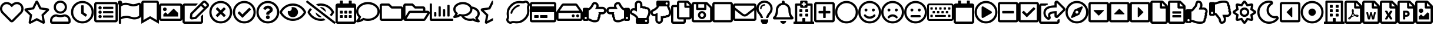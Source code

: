 SplineFontDB: 3.2
FontName: FontAwesome5Free-Regular
FullName: Font Awesome 5 Free Regular
FamilyName: Font Awesome 5 Free Regular
Weight: Book
Copyright: Copyright (c) Font Awesome
Version: 331.008 (Font Awesome version: 5.13.0)
ItalicAngle: 0
UnderlinePosition: -49
UnderlineWidth: 25
Ascent: 448
Descent: 64
InvalidEm: 0
sfntRevision: 0x014b020c
woffMajor: 331
woffMinor: 524
LayerCount: 2
Layer: 0 1 "Back" 1
Layer: 1 1 "Fore" 0
XUID: [1021 906 634386165 8867238]
StyleMap: 0x0000
FSType: 0
OS2Version: 4
OS2_WeightWidthSlopeOnly: 0
OS2_UseTypoMetrics: 1
CreationTime: 1584978344
ModificationTime: 1584978351
PfmFamily: 17
TTFWeight: 400
TTFWidth: 5
LineGap: 0
VLineGap: 0
Panose: 2 0 5 3 0 0 0 0 0 0
OS2TypoAscent: 448
OS2TypoAOffset: 0
OS2TypoDescent: -64
OS2TypoDOffset: 0
OS2TypoLinegap: 46
OS2WinAscent: 460
OS2WinAOffset: 0
OS2WinDescent: 84
OS2WinDOffset: 0
HheadAscent: 448
HheadAOffset: 0
HheadDescent: -64
HheadDOffset: 0
OS2SubXSize: 332
OS2SubYSize: 358
OS2SubXOff: 0
OS2SubYOff: 71
OS2SupXSize: 332
OS2SupYSize: 358
OS2SupXOff: 0
OS2SupYOff: 245
OS2StrikeYSize: 25
OS2StrikeYPos: 132
OS2CapHeight: 421
OS2XHeight: 314
OS2Vendor: 'PfEd'
OS2CodePages: 00000001.00000000
OS2UnicodeRanges: 00000000.00000000.00000000.00000000
DEI: 91125
ShortTable: maxp 16
  1
  0
  154
  172
  14
  0
  0
  2
  0
  1
  1
  0
  64
  0
  0
  0
EndShort
LangName: 1033 "" "" "" "Font Awesome 5 Free Regular-5.13.0" "" "331.008 (Font Awesome version: 5.13.0)" "" "" "" "" "The web's most popular icon set and toolkit." "https://fontawesome.com" "" "" "" "" "Font Awesome 5 Free" "Regular" "Font Awesome 5 Free Regular" "" "" "Font Awesome 5 Free" "Regular"
GaspTable: 1 65535 2 0
Encoding: UnicodeBmp
UnicodeInterp: none
NameList: AGL For New Fonts
DisplaySize: -48
AntiAlias: 1
FitToEm: 0
WinInfo: 64 16 4
BeginChars: 65539 154

StartChar: .notdef
Encoding: 65536 -1 0
Width: 512
GlyphClass: 1
Flags: W
LayerCount: 2
EndChar

StartChar: .null
Encoding: 65537 -1 1
Width: 0
GlyphClass: 1
Flags: W
LayerCount: 2
EndChar

StartChar: nonmarkingreturn
Encoding: 65538 -1 2
Width: 170
GlyphClass: 1
Flags: W
LayerCount: 2
EndChar

StartChar: heart
Encoding: 61444 61444 3
Width: 512
GlyphClass: 3
Flags: W
LayerCount: 2
Fore
SplineSet
458 384 m 0,0,1
 494 353 494 353 506 310.5 c 128,-1,2
 518 268 518 268 507 229 c 128,-1,3
 496 190 496 190 469 162 c 2,4,-1
 294 -16 l 2,5,6
 278 -32 278 -32 256 -32 c 128,-1,7
 234 -32 234 -32 218 -16 c 2,8,-1
 43 162 l 2,9,10
 16 190 16 190 5 229.5 c 128,-1,11
 -6 269 -6 269 6 311 c 128,-1,12
 18 353 18 353 54 384 c 0,13,14
 97 420 97 420 155.5 415.5 c 128,-1,15
 214 411 214 411 256 369 c 1,16,17
 298 411 298 411 356.5 415.5 c 128,-1,18
 415 420 415 420 458 384 c 0,0,1
435 196 m 2,19,20
 464 226 464 226 464 269.5 c 128,-1,21
 464 313 464 313 428 347 c 0,22,23
 398 371 398 371 358.5 368 c 128,-1,24
 319 365 319 365 291 336 c 2,25,-1
 256 301 l 1,26,-1
 221 336 l 2,27,28
 193 365 193 365 153.5 368 c 128,-1,29
 114 371 114 371 84 347 c 0,30,31
 48 313 48 313 48 269.5 c 128,-1,32
 48 226 48 226 77 196 c 2,33,-1
 253 18 l 2,34,35
 256 14 256 14 259 18 c 2,36,-1
 435 196 l 2,19,20
EndSplineSet
EndChar

StartChar: star
Encoding: 61445 61445 4
Width: 576
GlyphClass: 3
Flags: W
LayerCount: 2
Fore
SplineSet
528 276 m 2,0,1
 548 274 548 274 554 255 c 128,-1,2
 560 236 560 236 546 222 c 2,3,-1
 440 119 l 1,4,-1
 465 -27 l 2,5,6
 468 -46 468 -46 452 -57.5 c 128,-1,7
 436 -69 436 -69 419 -60 c 2,8,-1
 288 8 l 1,9,-1
 157 -60 l 2,10,11
 140 -70 140 -70 124 -58 c 128,-1,12
 108 -46 108 -46 111 -27 c 2,13,-1
 136 119 l 1,14,-1
 30 222 l 2,15,16
 16 236 16 236 22 255 c 128,-1,17
 28 274 28 274 48 276 c 2,18,-1
 194 298 l 1,19,-1
 259 430 l 2,20,21
 268 448 268 448 288 448 c 128,-1,22
 308 448 308 448 317 430 c 2,23,-1
 382 298 l 1,24,-1
 528 276 l 2,0,1
389 136 m 1,25,-1
 489 234 l 1,26,-1
 350 254 l 1,27,-1
 288 380 l 1,28,-1
 226 254 l 1,29,-1
 87 234 l 1,30,-1
 187 136 l 1,31,-1
 164 -3 l 1,32,-1
 288 63 l 1,33,-1
 412 -3 l 1,34,-1
 389 136 l 1,25,-1
EndSplineSet
EndChar

StartChar: user
Encoding: 61447 61447 5
Width: 448
GlyphClass: 3
Flags: W
LayerCount: 2
Fore
SplineSet
314 144 m 0,0,1
 369 144 369 144 408.5 104.5 c 128,-1,2
 448 65 448 65 448 10 c 2,3,-1
 448 -16 l 2,4,5
 448 -36 448 -36 434 -50 c 128,-1,6
 420 -64 420 -64 400 -64 c 2,7,-1
 48 -64 l 2,8,9
 28 -64 28 -64 14 -50 c 128,-1,10
 0 -36 0 -36 0 -16 c 2,11,-1
 0 10 l 2,12,13
 0 65 0 65 39.5 104.5 c 128,-1,14
 79 144 79 144 134 144 c 0,15,16
 147 144 147 144 172.5 136 c 128,-1,17
 198 128 198 128 224 128 c 128,-1,18
 250 128 250 128 276 136 c 128,-1,19
 302 144 302 144 314 144 c 0,0,1
400 -16 m 1,20,-1
 400 10 l 2,21,22
 400 45 400 45 374.5 70.5 c 128,-1,23
 349 96 349 96 314 96 c 0,24,25
 311 96 311 96 282.5 88 c 128,-1,26
 254 80 254 80 224 80 c 256,27,28
 194 80 194 80 165.5 88 c 128,-1,29
 137 96 137 96 134 96 c 0,30,31
 99 96 99 96 73.5 70.5 c 128,-1,32
 48 45 48 45 48 10 c 2,33,-1
 48 -16 l 1,34,-1
 400 -16 l 1,20,-1
224 160 m 128,-1,36
 164 160 164 160 122 202 c 128,-1,37
 80 244 80 244 80 304 c 128,-1,38
 80 364 80 364 122 406 c 128,-1,39
 164 448 164 448 224 448 c 128,-1,40
 284 448 284 448 326 406 c 128,-1,41
 368 364 368 364 368 304 c 128,-1,42
 368 244 368 244 326 202 c 128,-1,35
 284 160 284 160 224 160 c 128,-1,36
224 400 m 128,-1,44
 184 400 184 400 156 372 c 128,-1,45
 128 344 128 344 128 304 c 128,-1,46
 128 264 128 264 156 236 c 128,-1,47
 184 208 184 208 224 208 c 128,-1,48
 264 208 264 208 292 236 c 128,-1,49
 320 264 320 264 320 304 c 128,-1,50
 320 344 320 344 292 372 c 128,-1,43
 264 400 264 400 224 400 c 128,-1,44
EndSplineSet
EndChar

StartChar: clock
Encoding: 61463 61463 6
Width: 512
GlyphClass: 3
Flags: W
LayerCount: 2
Fore
SplineSet
256 440 m 128,-1,1
 359 440 359 440 431.5 367.5 c 128,-1,2
 504 295 504 295 504 192 c 128,-1,3
 504 89 504 89 431.5 16.5 c 128,-1,4
 359 -56 359 -56 256 -56 c 128,-1,5
 153 -56 153 -56 80.5 16.5 c 128,-1,6
 8 89 8 89 8 192 c 128,-1,7
 8 295 8 295 80.5 367.5 c 128,-1,0
 153 440 153 440 256 440 c 128,-1,1
256 -8 m 128,-1,9
 339 -8 339 -8 397.5 50.5 c 128,-1,10
 456 109 456 109 456 192 c 128,-1,11
 456 275 456 275 397.5 333.5 c 128,-1,12
 339 392 339 392 256 392 c 128,-1,13
 173 392 173 392 114.5 333.5 c 128,-1,14
 56 275 56 275 56 192 c 128,-1,15
 56 109 56 109 114.5 50.5 c 128,-1,8
 173 -8 173 -8 256 -8 c 128,-1,9
318 96 m 2,16,-1
 233 158 l 2,17,18
 228 162 228 162 228 168 c 2,19,-1
 228 332 l 2,20,21
 228 344 228 344 240 344 c 2,22,-1
 272 344 l 2,23,24
 284 344 284 344 284 332 c 2,25,-1
 284 190 l 1,26,-1
 351 142 l 2,27,28
 360 135 360 135 353 125 c 2,29,-1
 335 99 l 2,30,31
 328 89 328 89 318 96 c 2,16,-1
EndSplineSet
EndChar

StartChar: list-alt
Encoding: 61474 61474 7
Width: 512
GlyphClass: 3
Flags: W
LayerCount: 2
Fore
SplineSet
464 416 m 2,0,1
 484 416 484 416 498 402 c 128,-1,2
 512 388 512 388 512 368 c 2,3,-1
 512 16 l 2,4,5
 512 -4 512 -4 498 -18 c 128,-1,6
 484 -32 484 -32 464 -32 c 2,7,-1
 48 -32 l 2,8,9
 28 -32 28 -32 14 -18 c 128,-1,10
 0 -4 0 -4 0 16 c 2,11,-1
 0 368 l 2,12,13
 0 388 0 388 14 402 c 128,-1,14
 28 416 28 416 48 416 c 2,15,-1
 464 416 l 2,0,1
458 16 m 2,16,17
 464 16 464 16 464 22 c 2,18,-1
 464 362 l 2,19,20
 464 368 464 368 458 368 c 2,21,-1
 54 368 l 2,22,23
 48 368 48 368 48 362 c 2,24,-1
 48 22 l 2,25,26
 48 16 48 16 54 16 c 2,27,-1
 458 16 l 2,16,17
416 108 m 2,28,-1
 416 84 l 2,29,30
 416 72 416 72 404 72 c 2,31,-1
 204 72 l 2,32,33
 192 72 192 72 192 84 c 2,34,-1
 192 108 l 2,35,36
 192 120 192 120 204 120 c 2,37,-1
 404 120 l 2,38,39
 416 120 416 120 416 108 c 2,28,-1
416 204 m 2,40,-1
 416 180 l 2,41,42
 416 168 416 168 404 168 c 2,43,-1
 204 168 l 2,44,45
 192 168 192 168 192 180 c 2,46,-1
 192 204 l 2,47,48
 192 216 192 216 204 216 c 2,49,-1
 404 216 l 2,50,51
 416 216 416 216 416 204 c 2,40,-1
416 300 m 2,52,-1
 416 276 l 2,53,54
 416 264 416 264 404 264 c 2,55,-1
 204 264 l 2,56,57
 192 264 192 264 192 276 c 2,58,-1
 192 300 l 2,59,60
 192 312 192 312 204 312 c 2,61,-1
 404 312 l 2,62,63
 416 312 416 312 416 300 c 2,52,-1
164 288 m 128,-1,65
 164 273 164 273 153.5 262.5 c 128,-1,66
 143 252 143 252 128 252 c 128,-1,67
 113 252 113 252 102.5 262.5 c 128,-1,68
 92 273 92 273 92 288 c 128,-1,69
 92 303 92 303 102.5 313.5 c 128,-1,70
 113 324 113 324 128 324 c 128,-1,71
 143 324 143 324 153.5 313.5 c 128,-1,64
 164 303 164 303 164 288 c 128,-1,65
164 192 m 128,-1,73
 164 177 164 177 153.5 166.5 c 128,-1,74
 143 156 143 156 128 156 c 128,-1,75
 113 156 113 156 102.5 166.5 c 128,-1,76
 92 177 92 177 92 192 c 128,-1,77
 92 207 92 207 102.5 217.5 c 128,-1,78
 113 228 113 228 128 228 c 128,-1,79
 143 228 143 228 153.5 217.5 c 128,-1,72
 164 207 164 207 164 192 c 128,-1,73
164 96 m 128,-1,81
 164 81 164 81 153.5 70.5 c 128,-1,82
 143 60 143 60 128 60 c 128,-1,83
 113 60 113 60 102.5 70.5 c 128,-1,84
 92 81 92 81 92 96 c 128,-1,85
 92 111 92 111 102.5 121.5 c 128,-1,86
 113 132 113 132 128 132 c 128,-1,87
 143 132 143 132 153.5 121.5 c 128,-1,80
 164 111 164 111 164 96 c 128,-1,81
EndSplineSet
EndChar

StartChar: flag
Encoding: 61476 61476 8
Width: 512
GlyphClass: 3
Flags: W
LayerCount: 2
Fore
SplineSet
336 368 m 0,0,1
 380 368 380 368 445 396 c 0,2,3
 469 406 469 406 490.5 392 c 128,-1,4
 512 378 512 378 512 352 c 2,5,-1
 512 112 l 2,6,7
 512 86 512 86 490 72 c 0,8,9
 429 32 429 32 362 32 c 0,10,11
 325 32 325 32 273.5 48 c 128,-1,12
 222 64 222 64 200 64 c 0,13,14
 135 64 135 64 72 35 c 1,15,-1
 72 -48 l 2,16,17
 72 -55 72 -55 67.5 -59.5 c 128,-1,18
 63 -64 63 -64 56 -64 c 2,19,-1
 40 -64 l 2,20,21
 33 -64 33 -64 28.5 -59.5 c 128,-1,22
 24 -55 24 -55 24 -48 c 2,23,-1
 24 358 l 1,24,25
 0 372 0 372 0 400 c 0,26,27
 0 421 0 421 15 435 c 128,-1,28
 30 449 30 449 51 448 c 0,29,30
 68 447 68 447 81 435 c 128,-1,31
 94 423 94 423 96 406 c 0,32,33
 96 403 96 403 96 400 c 0,34,35
 96 392 96 392 94 385 c 1,36,37
 133 400 133 400 174 400 c 0,38,39
 211 400 211 400 262.5 384 c 128,-1,40
 314 368 314 368 336 368 c 0,0,1
464 112 m 1,41,-1
 464 352 l 1,42,43
 395 320 395 320 336 320 c 0,44,45
 306 320 306 320 255 336 c 128,-1,46
 204 352 204 352 174 352 c 0,47,48
 117 352 117 352 72 320 c 1,49,-1
 72 88 l 1,50,51
 124 112 124 112 200 112 c 0,52,53
 230 112 230 112 281 96 c 128,-1,54
 332 80 332 80 362 80 c 0,55,56
 419 80 419 80 464 112 c 1,41,-1
EndSplineSet
EndChar

StartChar: bookmark
Encoding: 61486 61486 9
Width: 384
GlyphClass: 3
Flags: W
LayerCount: 2
Fore
SplineSet
336 448 m 2,0,1
 356 448 356 448 370 434 c 128,-1,2
 384 420 384 420 384 400 c 2,3,-1
 384 -64 l 1,4,-1
 192 48 l 1,5,-1
 0 -64 l 1,6,-1
 0 400 l 2,7,8
 0 420 0 420 14 434 c 128,-1,9
 28 448 28 448 48 448 c 2,10,-1
 336 448 l 2,0,1
336 20 m 1,11,-1
 336 394 l 2,12,13
 336 400 336 400 330 400 c 2,14,-1
 54 400 l 2,15,16
 48 400 48 400 48 394 c 2,17,-1
 48 20 l 1,18,-1
 192 104 l 1,19,-1
 336 20 l 1,11,-1
EndSplineSet
EndChar

StartChar: image
Encoding: 61502 61502 10
Width: 512
GlyphClass: 3
Flags: W
LayerCount: 2
Fore
SplineSet
464 384 m 2,0,1
 484 384 484 384 498 370 c 128,-1,2
 512 356 512 356 512 336 c 2,3,-1
 512 48 l 2,4,5
 512 28 512 28 498 14 c 128,-1,6
 484 0 484 0 464 0 c 2,7,-1
 48 0 l 2,8,9
 28 0 28 0 14 14 c 128,-1,10
 0 28 0 28 0 48 c 2,11,-1
 0 336 l 2,12,13
 0 356 0 356 14 370 c 128,-1,14
 28 384 28 384 48 384 c 2,15,-1
 464 384 l 2,0,1
458 48 m 2,16,17
 464 48 464 48 464 54 c 2,18,-1
 464 330 l 2,19,20
 464 336 464 336 458 336 c 2,21,-1
 54 336 l 2,22,23
 48 336 48 336 48 330 c 2,24,-1
 48 54 l 2,25,26
 48 48 48 48 54 48 c 2,27,-1
 458 48 l 2,16,17
128 296 m 128,-1,29
 145 296 145 296 156.5 284.5 c 128,-1,30
 168 273 168 273 168 256 c 128,-1,31
 168 239 168 239 156.5 227.5 c 128,-1,32
 145 216 145 216 128 216 c 128,-1,33
 111 216 111 216 99.5 227.5 c 128,-1,34
 88 239 88 239 88 256 c 128,-1,35
 88 273 88 273 99.5 284.5 c 128,-1,28
 111 296 111 296 128 296 c 128,-1,29
96 96 m 1,36,-1
 96 144 l 1,37,-1
 136 184 l 2,38,39
 144 192 144 192 152 184 c 2,40,-1
 192 144 l 1,41,-1
 312 264 l 2,42,43
 320 272 320 272 328 264 c 2,44,-1
 416 176 l 1,45,-1
 416 96 l 1,46,-1
 96 96 l 1,36,-1
EndSplineSet
EndChar

StartChar: edit
Encoding: 61508 61508 11
Width: 576
GlyphClass: 3
Flags: W
LayerCount: 2
Fore
SplineSet
402 103 m 2,0,-1
 434 135 l 2,1,2
 438 139 438 139 443 137 c 128,-1,3
 448 135 448 135 448 129 c 2,4,-1
 448 -16 l 2,5,6
 448 -36 448 -36 434 -50 c 128,-1,7
 420 -64 420 -64 400 -64 c 2,8,-1
 48 -64 l 2,9,10
 28 -64 28 -64 14 -50 c 128,-1,11
 0 -36 0 -36 0 -16 c 2,12,-1
 0 336 l 2,13,14
 0 356 0 356 14 370 c 128,-1,15
 28 384 28 384 48 384 c 2,16,-1
 322 384 l 2,17,18
 327 384 327 384 329 379 c 128,-1,19
 331 374 331 374 327 370 c 2,20,-1
 295 338 l 2,21,22
 293 336 293 336 290 336 c 2,23,-1
 48 336 l 1,24,-1
 48 -16 l 1,25,-1
 400 -16 l 1,26,-1
 400 98 l 2,27,28
 400 101 400 101 402 103 c 2,0,-1
559 305 m 2,29,-1
 296 42 l 1,30,-1
 206 32 l 2,31,32
 186 30 186 30 172 44 c 128,-1,33
 158 58 158 58 160 78 c 2,34,-1
 170 168 l 1,35,-1
 433 431 l 2,36,37
 450 448 450 448 474 448 c 128,-1,38
 498 448 498 448 516 431 c 2,39,-1
 559 388 l 2,40,41
 576 371 576 371 576 346.5 c 128,-1,42
 576 322 576 322 559 305 c 2,29,-1
460 274 m 1,43,-1
 402 332 l 1,44,-1
 216 146 l 1,45,-1
 209 81 l 1,46,-1
 274 88 l 1,47,-1
 460 274 l 1,43,-1
525 354 m 2,48,-1
 482 397 l 2,49,50
 474 404 474 404 467 397 c 2,51,-1
 436 366 l 1,52,-1
 494 308 l 1,53,-1
 525 339 l 2,54,55
 532 346 532 346 525 354 c 2,48,-1
EndSplineSet
EndChar

StartChar: times-circle
Encoding: 61527 61527 12
Width: 512
GlyphClass: 3
Flags: W
LayerCount: 2
Fore
SplineSet
256 440 m 128,-1,1
 359 440 359 440 431.5 367.5 c 128,-1,2
 504 295 504 295 504 192 c 128,-1,3
 504 89 504 89 431.5 16.5 c 128,-1,4
 359 -56 359 -56 256 -56 c 128,-1,5
 153 -56 153 -56 80.5 16.5 c 128,-1,6
 8 89 8 89 8 192 c 128,-1,7
 8 295 8 295 80.5 367.5 c 128,-1,0
 153 440 153 440 256 440 c 128,-1,1
256 -8 m 128,-1,9
 339 -8 339 -8 397.5 50.5 c 128,-1,10
 456 109 456 109 456 192 c 128,-1,11
 456 275 456 275 397.5 333.5 c 128,-1,12
 339 392 339 392 256 392 c 128,-1,13
 173 392 173 392 114.5 333.5 c 128,-1,14
 56 275 56 275 56 192 c 128,-1,15
 56 109 56 109 114.5 50.5 c 128,-1,8
 173 -8 173 -8 256 -8 c 128,-1,9
358 254 m 2,16,-1
 296 192 l 1,17,-1
 358 130 l 2,18,19
 366 121 366 121 358 113 c 2,20,-1
 335 90 l 2,21,22
 327 82 327 82 318 90 c 2,23,-1
 256 152 l 1,24,-1
 194 90 l 2,25,26
 185 82 185 82 177 90 c 2,27,-1
 154 113 l 2,28,29
 146 121 146 121 154 130 c 2,30,-1
 216 192 l 1,31,-1
 154 254 l 2,32,33
 146 263 146 263 154 271 c 2,34,-1
 177 294 l 2,35,36
 185 302 185 302 194 294 c 2,37,-1
 256 232 l 1,38,-1
 318 294 l 2,39,40
 327 302 327 302 335 294 c 2,41,-1
 358 271 l 2,42,43
 366 263 366 263 358 254 c 2,16,-1
EndSplineSet
EndChar

StartChar: check-circle
Encoding: 61528 61528 13
Width: 512
GlyphClass: 3
Flags: W
LayerCount: 2
Fore
SplineSet
256 440 m 128,-1,1
 359 440 359 440 431.5 367.5 c 128,-1,2
 504 295 504 295 504 192 c 128,-1,3
 504 89 504 89 431.5 16.5 c 128,-1,4
 359 -56 359 -56 256 -56 c 128,-1,5
 153 -56 153 -56 80.5 16.5 c 128,-1,6
 8 89 8 89 8 192 c 128,-1,7
 8 295 8 295 80.5 367.5 c 128,-1,0
 153 440 153 440 256 440 c 128,-1,1
256 392 m 128,-1,9
 173 392 173 392 114.5 333.5 c 128,-1,10
 56 275 56 275 56 192 c 128,-1,11
 56 109 56 109 114.5 50.5 c 128,-1,12
 173 -8 173 -8 256 -8 c 128,-1,13
 339 -8 339 -8 397.5 50.5 c 128,-1,14
 456 109 456 109 456 192 c 128,-1,15
 456 275 456 275 397.5 333.5 c 128,-1,8
 339 392 339 392 256 392 c 128,-1,9
396 262 m 2,16,17
 405 253 405 253 396 245 c 2,18,-1
 224 74 l 2,19,20
 215 65 215 65 207 74 c 2,21,-1
 116 165 l 2,22,23
 107 174 107 174 116 182 c 2,24,-1
 139 205 l 2,25,26
 147 213 147 213 156 205 c 2,27,-1
 215 144 l 1,28,-1
 357 285 l 2,29,30
 365 293 365 293 374 284 c 2,31,-1
 396 262 l 2,16,17
EndSplineSet
EndChar

StartChar: question-circle
Encoding: 61529 61529 14
Width: 512
GlyphClass: 3
Flags: W
LayerCount: 2
Fore
SplineSet
256 440 m 128,-1,1
 359 440 359 440 431.5 367.5 c 128,-1,2
 504 295 504 295 504 192 c 128,-1,3
 504 89 504 89 431.5 16.5 c 128,-1,4
 359 -56 359 -56 256 -56 c 128,-1,5
 153 -56 153 -56 80.5 16.5 c 128,-1,6
 8 89 8 89 8 192 c 128,-1,7
 8 295 8 295 80.5 367.5 c 128,-1,0
 153 440 153 440 256 440 c 128,-1,1
256 -8 m 128,-1,9
 339 -8 339 -8 397.5 50.5 c 128,-1,10
 456 109 456 109 456 192 c 128,-1,11
 456 275 456 275 397.5 333.5 c 128,-1,12
 339 392 339 392 256 392 c 128,-1,13
 173 392 173 392 114.5 333.5 c 128,-1,14
 56 275 56 275 56 192 c 128,-1,15
 56 109 56 109 114.5 50.5 c 128,-1,8
 173 -8 173 -8 256 -8 c 128,-1,9
363 247 m 0,16,17
 363 224 363 224 352 208 c 128,-1,18
 341 192 341 192 327 185 c 128,-1,19
 313 178 313 178 302 170 c 128,-1,20
 291 162 291 162 291 154 c 2,21,-1
 291 148 l 2,22,23
 291 143 291 143 287.5 139.5 c 128,-1,24
 284 136 284 136 279 136 c 2,25,-1
 233 136 l 2,26,27
 228 136 228 136 224.5 139.5 c 128,-1,28
 221 143 221 143 221 148 c 2,29,-1
 221 157 l 2,30,31
 221 169 221 169 225 179 c 128,-1,32
 229 189 229 189 238 197 c 128,-1,33
 247 205 247 205 252 208.5 c 128,-1,34
 257 212 257 212 269 218 c 0,35,36
 277 223 277 223 281 225.5 c 128,-1,37
 285 228 285 228 289.5 231.5 c 128,-1,38
 294 235 294 235 295.5 239 c 128,-1,39
 297 243 297 243 297 248 c 0,40,41
 297 260 297 260 284.5 268 c 128,-1,42
 272 276 272 276 257 276 c 0,43,44
 246 276 246 276 237.5 272.5 c 128,-1,45
 229 269 229 269 223 263 c 128,-1,46
 217 257 217 257 208 246 c 0,47,48
 201 237 201 237 192 244 c 2,49,-1
 164 265 l 2,50,51
 155 272 155 272 161 282 c 0,52,53
 198 336 198 336 262 336 c 0,54,55
 300 336 300 336 331.5 310 c 128,-1,56
 363 284 363 284 363 247 c 0,16,17
298 80 m 128,-1,58
 298 63 298 63 285.5 50.5 c 128,-1,59
 273 38 273 38 256 38 c 128,-1,60
 239 38 239 38 226.5 50.5 c 128,-1,61
 214 63 214 63 214 80 c 128,-1,62
 214 97 214 97 226.5 109.5 c 128,-1,63
 239 122 239 122 256 122 c 128,-1,64
 273 122 273 122 285.5 109.5 c 128,-1,57
 298 97 298 97 298 80 c 128,-1,58
EndSplineSet
EndChar

StartChar: eye
Encoding: 61550 61550 15
Width: 576
GlyphClass: 3
Flags: W
LayerCount: 2
Fore
SplineSet
288 304 m 0,0,1
 335 304 335 304 367.5 271.5 c 128,-1,2
 400 239 400 239 400 192.5 c 128,-1,3
 400 146 400 146 367.5 113.5 c 128,-1,4
 335 81 335 81 288.5 81 c 128,-1,5
 242 81 242 81 209.5 113.5 c 128,-1,6
 177 146 177 146 177 192 c 0,7,8
 177 208 177 208 181 223 c 1,9,10
 194 216 194 216 208 216 c 0,11,12
 231 216 231 216 247.5 232.5 c 128,-1,13
 264 249 264 249 264 272 c 0,14,15
 264 286 264 286 257 299 c 1,16,17
 272 304 272 304 288 304 c 0,0,1
573 207 m 0,18,19
 576 200 576 200 576 192 c 128,-1,20
 576 184 576 184 573 177 c 0,21,22
 531 97 531 97 455 48.5 c 128,-1,23
 379 0 379 0 288 0 c 0,24,25
 228 0 228 0 172.5 22.5 c 128,-1,26
 117 45 117 45 74 84.5 c 128,-1,27
 31 124 31 124 3 177 c 0,28,29
 0 184 0 184 0 192 c 128,-1,30
 0 200 0 200 3 207 c 0,31,32
 45 287 45 287 121 335.5 c 128,-1,33
 197 384 197 384 288 384 c 128,-1,34
 379 384 379 384 455 335.5 c 128,-1,35
 531 287 531 287 573 207 c 0,18,19
288 48 m 0,36,37
 362 48 362 48 425.5 86.5 c 128,-1,38
 489 125 489 125 526 192 c 1,39,40
 489 259 489 259 425.5 297.5 c 128,-1,41
 362 336 362 336 288 336 c 128,-1,42
 214 336 214 336 150.5 297.5 c 128,-1,43
 87 259 87 259 50 192 c 1,44,45
 74 148 74 148 111 115.5 c 128,-1,46
 148 83 148 83 193.5 65.5 c 128,-1,47
 239 48 239 48 288 48 c 0,36,37
EndSplineSet
EndChar

StartChar: eye-slash
Encoding: 61552 61552 16
Width: 640
GlyphClass: 3
Flags: W
LayerCount: 2
Fore
SplineSet
634 -23 m 2,0,1
 640 -28 640 -28 640 -35 c 0,2,3
 640 -41 640 -41 636 -46 c 2,4,-1
 626 -58 l 2,5,6
 622 -64 622 -64 614 -64 c 0,7,8
 608 -64 608 -64 604 -60 c 2,9,-1
 6 407 l 2,10,11
 0 412 0 412 0 419 c 0,12,13
 0 425 0 425 4 430 c 2,14,-1
 14 442 l 2,15,16
 18 448 18 448 26 448 c 0,17,18
 32 448 32 448 36 444 c 2,19,-1
 634 -23 l 2,0,1
297 302 m 1,20,21
 308 304 308 304 320 304 c 0,22,23
 365 304 365 304 397.5 272.5 c 128,-1,24
 430 241 430 241 432 196 c 1,25,-1
 297 302 l 1,20,21
343 82 m 1,26,27
 332 80 332 80 320 80 c 0,28,29
 275 80 275 80 242.5 111.5 c 128,-1,30
 210 143 210 143 208 188 c 1,31,-1
 343 82 l 1,26,27
320 336 m 0,32,33
 293 336 293 336 262 329 c 1,34,-1
 215 365 l 1,35,36
 268 384 268 384 320 384 c 0,37,38
 380 384 380 384 435.5 361.5 c 128,-1,39
 491 339 491 339 534 299.5 c 128,-1,40
 577 260 577 260 605 207 c 0,41,42
 608 200 608 200 608 192 c 128,-1,43
 608 184 608 184 605 177 c 0,44,45
 583 136 583 136 552 102 c 1,46,-1
 514 132 l 1,47,48
 540 159 540 159 558 192 c 1,49,50
 521 259 521 259 457.5 297.5 c 128,-1,51
 394 336 394 336 320 336 c 0,32,33
320 48 m 0,52,53
 347 48 347 48 378 55 c 1,54,-1
 425 19 l 1,55,56
 372 0 372 0 320 0 c 0,57,58
 229 0 229 0 153 48.5 c 128,-1,59
 77 97 77 97 35 177 c 0,60,61
 32 184 32 184 32 192 c 128,-1,62
 32 200 32 200 35 207 c 0,63,64
 57 248 57 248 88 282 c 1,65,-1
 126 252 l 1,66,67
 100 225 100 225 82 192 c 1,68,69
 119 125 119 125 182.5 86.5 c 128,-1,70
 246 48 246 48 320 48 c 0,52,53
EndSplineSet
EndChar

StartChar: calendar-alt
Encoding: 61555 61555 17
Width: 448
GlyphClass: 3
Flags: W
LayerCount: 2
Fore
SplineSet
148 160 m 2,0,-1
 108 160 l 2,1,2
 96 160 96 160 96 172 c 2,3,-1
 96 212 l 2,4,5
 96 224 96 224 108 224 c 2,6,-1
 148 224 l 2,7,8
 160 224 160 224 160 212 c 2,9,-1
 160 172 l 2,10,11
 160 160 160 160 148 160 c 2,0,-1
256 172 m 2,12,13
 256 160 256 160 244 160 c 2,14,-1
 204 160 l 2,15,16
 192 160 192 160 192 172 c 2,17,-1
 192 212 l 2,18,19
 192 224 192 224 204 224 c 2,20,-1
 244 224 l 2,21,22
 256 224 256 224 256 212 c 2,23,-1
 256 172 l 2,12,13
352 172 m 2,24,25
 352 160 352 160 340 160 c 2,26,-1
 300 160 l 2,27,28
 288 160 288 160 288 172 c 2,29,-1
 288 212 l 2,30,31
 288 224 288 224 300 224 c 2,32,-1
 340 224 l 2,33,34
 352 224 352 224 352 212 c 2,35,-1
 352 172 l 2,24,25
256 76 m 2,36,37
 256 64 256 64 244 64 c 2,38,-1
 204 64 l 2,39,40
 192 64 192 64 192 76 c 2,41,-1
 192 116 l 2,42,43
 192 128 192 128 204 128 c 2,44,-1
 244 128 l 2,45,46
 256 128 256 128 256 116 c 2,47,-1
 256 76 l 2,36,37
160 76 m 2,48,49
 160 64 160 64 148 64 c 2,50,-1
 108 64 l 2,51,52
 96 64 96 64 96 76 c 2,53,-1
 96 116 l 2,54,55
 96 128 96 128 108 128 c 2,56,-1
 148 128 l 2,57,58
 160 128 160 128 160 116 c 2,59,-1
 160 76 l 2,48,49
352 76 m 2,60,61
 352 64 352 64 340 64 c 2,62,-1
 300 64 l 2,63,64
 288 64 288 64 288 76 c 2,65,-1
 288 116 l 2,66,67
 288 128 288 128 300 128 c 2,68,-1
 340 128 l 2,69,70
 352 128 352 128 352 116 c 2,71,-1
 352 76 l 2,60,61
448 336 m 2,72,-1
 448 -16 l 2,73,74
 448 -36 448 -36 434 -50 c 128,-1,75
 420 -64 420 -64 400 -64 c 2,76,-1
 48 -64 l 2,77,78
 28 -64 28 -64 14 -50 c 128,-1,79
 0 -36 0 -36 0 -16 c 2,80,-1
 0 336 l 2,81,82
 0 356 0 356 14 370 c 128,-1,83
 28 384 28 384 48 384 c 2,84,-1
 96 384 l 1,85,-1
 96 436 l 2,86,87
 96 448 96 448 108 448 c 2,88,-1
 148 448 l 2,89,90
 160 448 160 448 160 436 c 2,91,-1
 160 384 l 1,92,-1
 288 384 l 1,93,-1
 288 436 l 2,94,95
 288 448 288 448 300 448 c 2,96,-1
 340 448 l 2,97,98
 352 448 352 448 352 436 c 2,99,-1
 352 384 l 1,100,-1
 400 384 l 2,101,102
 420 384 420 384 434 370 c 128,-1,103
 448 356 448 356 448 336 c 2,72,-1
400 -10 m 2,104,-1
 400 288 l 1,105,-1
 48 288 l 1,106,-1
 48 -10 l 2,107,108
 48 -16 48 -16 54 -16 c 2,109,-1
 394 -16 l 2,110,111
 400 -16 400 -16 400 -10 c 2,104,-1
EndSplineSet
EndChar

StartChar: comment
Encoding: 61557 61557 18
Width: 512
GlyphClass: 3
Flags: W
LayerCount: 2
Fore
SplineSet
256 416 m 128,-1,1
 362 416 362 416 437 355 c 128,-1,2
 512 294 512 294 512 208 c 128,-1,3
 512 122 512 122 437 61 c 128,-1,4
 362 0 362 0 256 0 c 0,5,6
 209 0 209 0 163 14 c 1,7,8
 98 -32 98 -32 24 -32 c 0,9,10
 8 -32 8 -32 2 -17.5 c 128,-1,11
 -4 -3 -4 -3 6 8 c 0,12,13
 8 10 8 10 15.5 18.5 c 128,-1,14
 23 27 23 27 34.5 45.5 c 128,-1,15
 46 64 46 64 53 82 c 1,16,17
 0 138 0 138 0 208 c 0,18,19
 0 294 0 294 75 355 c 128,-1,0
 150 416 150 416 256 416 c 128,-1,1
256 48 m 0,20,21
 342 48 342 48 403 95 c 128,-1,22
 464 142 464 142 464 208 c 128,-1,23
 464 274 464 274 403 321 c 128,-1,24
 342 368 342 368 256 368 c 128,-1,25
 170 368 170 368 109 321 c 128,-1,26
 48 274 48 274 48 208 c 0,27,28
 48 157 48 157 88 115 c 2,29,-1
 108 93 l 1,30,-1
 98 65 l 2,31,32
 90 45 90 45 78 24 c 1,33,34
 108 34 108 34 135 54 c 2,35,-1
 155 67 l 1,36,-1
 178 60 l 2,37,38
 216 48 216 48 256 48 c 0,20,21
EndSplineSet
EndChar

StartChar: folder
Encoding: 61563 61563 19
Width: 512
GlyphClass: 3
Flags: W
LayerCount: 2
Fore
SplineSet
464 320 m 2,0,1
 484 320 484 320 498 306 c 128,-1,2
 512 292 512 292 512 272 c 2,3,-1
 512 48 l 2,4,5
 512 28 512 28 498 14 c 128,-1,6
 484 0 484 0 464 0 c 2,7,-1
 48 0 l 2,8,9
 28 0 28 0 14 14 c 128,-1,10
 0 28 0 28 0 48 c 2,11,-1
 0 336 l 2,12,13
 0 356 0 356 14 370 c 128,-1,14
 28 384 28 384 48 384 c 2,15,-1
 195 384 l 2,16,17
 208 384 208 384 217 375 c 2,18,-1
 272 320 l 1,19,-1
 464 320 l 2,0,1
464 48 m 1,20,-1
 464 272 l 1,21,-1
 265 272 l 2,22,23
 252 272 252 272 243 281 c 2,24,-1
 188 336 l 1,25,-1
 48 336 l 1,26,-1
 48 48 l 1,27,-1
 464 48 l 1,20,-1
EndSplineSet
EndChar

StartChar: folder-open
Encoding: 61564 61564 20
Width: 576
GlyphClass: 3
Flags: W
LayerCount: 2
Fore
SplineSet
528 224 m 2,0,1
 556 224 556 224 570 199.5 c 128,-1,2
 584 175 584 175 569 151 c 2,3,-1
 489 23 l 2,4,5
 475 0 475 0 448 0 c 2,6,-1
 48 0 l 2,7,8
 28 0 28 0 14 14 c 128,-1,9
 0 28 0 28 0 48 c 2,10,-1
 0 336 l 2,11,12
 0 356 0 356 14 370 c 128,-1,13
 28 384 28 384 48 384 c 2,14,-1
 208 384 l 1,15,-1
 272 320 l 1,16,-1
 432 320 l 2,17,18
 452 320 452 320 466 306 c 128,-1,19
 480 292 480 292 480 272 c 2,20,-1
 480 224 l 1,21,-1
 528 224 l 2,0,1
48 330 m 2,22,-1
 48 97 l 1,23,-1
 111 201 l 2,24,25
 125 224 125 224 152 224 c 2,26,-1
 432 224 l 1,27,-1
 432 266 l 2,28,29
 432 272 432 272 426 272 c 2,30,-1
 252 272 l 1,31,-1
 188 336 l 1,32,-1
 54 336 l 2,33,34
 48 336 48 336 48 330 c 2,22,-1
448 48 m 1,35,-1
 528 176 l 1,36,-1
 149 176 l 1,37,-1
 72 48 l 1,38,-1
 448 48 l 1,35,-1
EndSplineSet
EndChar

StartChar: chart-bar
Encoding: 61568 61568 21
Width: 512
GlyphClass: 3
Flags: W
LayerCount: 2
Fore
SplineSet
397 96 m 2,0,1
 392 96 392 96 388 100 c 128,-1,2
 384 104 384 104 384 109 c 2,3,-1
 384 339 l 2,4,5
 384 344 384 344 388 348 c 128,-1,6
 392 352 392 352 397 352 c 2,7,-1
 419 352 l 2,8,9
 424 352 424 352 428 348 c 128,-1,10
 432 344 432 344 432 339 c 2,11,-1
 432 109 l 2,12,13
 432 104 432 104 428 100 c 128,-1,14
 424 96 424 96 419 96 c 2,15,-1
 397 96 l 2,0,1
205 96 m 2,16,17
 200 96 200 96 196 100 c 128,-1,18
 192 104 192 104 192 109 c 2,19,-1
 192 307 l 2,20,21
 192 312 192 312 196 316 c 128,-1,22
 200 320 200 320 205 320 c 2,23,-1
 227 320 l 2,24,25
 232 320 232 320 236 316 c 128,-1,26
 240 312 240 312 240 307 c 2,27,-1
 240 109 l 2,28,29
 240 104 240 104 236 100 c 128,-1,30
 232 96 232 96 227 96 c 2,31,-1
 205 96 l 2,16,17
301 96 m 2,32,33
 296 96 296 96 292 100 c 128,-1,34
 288 104 288 104 288 109 c 2,35,-1
 288 243 l 2,36,37
 288 248 288 248 292 252 c 128,-1,38
 296 256 296 256 301 256 c 2,39,-1
 323 256 l 2,40,41
 328 256 328 256 332 252 c 128,-1,42
 336 248 336 248 336 243 c 2,43,-1
 336 109 l 2,44,45
 336 104 336 104 332 100 c 128,-1,46
 328 96 328 96 323 96 c 2,47,-1
 301 96 l 2,32,33
496 48 m 2,48,49
 503 48 503 48 507.5 43.5 c 128,-1,50
 512 39 512 39 512 32 c 2,51,-1
 512 16 l 2,52,53
 512 9 512 9 507.5 4.5 c 128,-1,54
 503 0 503 0 496 0 c 2,55,-1
 32 0 l 2,56,57
 19 0 19 0 9.5 9.5 c 128,-1,58
 0 19 0 19 0 32 c 2,59,-1
 0 368 l 2,60,61
 0 375 0 375 4.5 379.5 c 128,-1,62
 9 384 9 384 16 384 c 2,63,-1
 32 384 l 2,64,65
 39 384 39 384 43.5 379.5 c 128,-1,66
 48 375 48 375 48 368 c 2,67,-1
 48 48 l 1,68,-1
 496 48 l 2,48,49
109 96 m 2,69,70
 104 96 104 96 100 100 c 128,-1,71
 96 104 96 104 96 109 c 2,72,-1
 96 179 l 2,73,74
 96 184 96 184 100 188 c 128,-1,75
 104 192 104 192 109 192 c 2,76,-1
 131 192 l 2,77,78
 136 192 136 192 140 188 c 128,-1,79
 144 184 144 184 144 179 c 2,80,-1
 144 109 l 2,81,82
 144 104 144 104 140 100 c 128,-1,83
 136 96 136 96 131 96 c 2,84,-1
 109 96 l 2,69,70
EndSplineSet
EndChar

StartChar: comments
Encoding: 61574 61574 22
Width: 576
GlyphClass: 3
Flags: W
LayerCount: 2
Fore
SplineSet
532 62 m 1,0,1
 539 48 539 48 548.5 34.5 c 128,-1,2
 558 21 558 21 563.5 14.5 c 128,-1,3
 569 8 569 8 570 7 c 0,4,5
 580 -4 580 -4 574 -18 c 128,-1,6
 568 -32 568 -32 553 -32 c 0,7,8
 488 -32 488 -32 428 7 c 1,9,10
 398 0 398 0 368 0 c 0,11,12
 304 0 304 0 252.5 27 c 128,-1,13
 201 54 201 54 177 98 c 1,14,15
 162 100 162 100 148 103 c 1,16,17
 89 64 89 64 23 64 c 0,18,19
 8 64 8 64 2 78 c 128,-1,20
 -4 92 -4 92 6 103 c 0,21,22
 27 123 27 123 44 158 c 1,23,24
 0 201 0 201 0 256 c 0,25,26
 0 322 0 322 61 369 c 128,-1,27
 122 416 122 416 208 416 c 0,28,29
 272 416 272 416 324 389 c 128,-1,30
 376 362 376 362 400 318 c 1,31,32
 475 309 475 309 525.5 264.5 c 128,-1,33
 576 220 576 220 576 160 c 0,34,35
 576 105 576 105 532 62 c 1,0,1
139 154 m 1,36,-1
 159 150 l 2,37,38
 183 144 183 144 208 144 c 0,39,40
 273 144 273 144 320.5 177 c 128,-1,41
 368 210 368 210 368 256 c 128,-1,42
 368 302 368 302 320.5 335 c 128,-1,43
 273 368 273 368 208 368 c 128,-1,44
 143 368 143 368 95.5 335 c 128,-1,45
 48 302 48 302 48 256 c 0,46,47
 48 221 48 221 78 192 c 2,48,-1
 102 168 l 1,49,-1
 87 136 l 2,50,51
 83 129 83 129 79 122 c 1,52,53
 101 129 101 129 122 143 c 2,54,-1
 139 154 l 1,36,-1
498 96 m 2,55,56
 528 125 528 125 528 160 c 0,57,58
 528 196 528 196 496 225.5 c 128,-1,59
 464 255 464 255 415 266 c 1,60,61
 416 258 416 258 416 256 c 0,62,63
 416 216 416 216 392.5 181.5 c 128,-1,64
 369 147 369 147 328 125 c 128,-1,65
 287 103 287 103 237 98 c 1,66,67
 286 48 286 48 368 48 c 0,68,69
 393 48 393 48 417 54 c 2,70,-1
 437 58 l 1,71,-1
 454 47 l 2,72,73
 475 33 475 33 497 26 c 1,74,75
 493 33 493 33 489 40 c 2,76,-1
 474 72 l 1,77,-1
 498 96 l 2,55,56
EndSplineSet
EndChar

StartChar: star-half
Encoding: 61577 61577 23
Width: 576
GlyphClass: 3
Flags: W
LayerCount: 2
Fore
SplineSet
288 63 m 1,0,-1
 288 8 l 1,1,-1
 157 -60 l 2,2,3
 140 -69 140 -69 124 -57.5 c 128,-1,4
 108 -46 108 -46 111 -26 c 2,5,-1
 136 119 l 1,6,-1
 30 222 l 2,7,8
 16 236 16 236 22 255 c 128,-1,9
 28 274 28 274 48 277 c 2,10,-1
 194 298 l 1,11,-1
 259 430 l 2,12,13
 268 448 268 448 288 448 c 1,14,-1
 288 380 l 1,15,-1
 226 254 l 1,16,-1
 87 234 l 1,17,-1
 187 136 l 1,18,-1
 164 -3 l 1,19,-1
 288 63 l 1,0,-1
EndSplineSet
EndChar

StartChar: lemon
Encoding: 61588 61588 24
Width: 512
GlyphClass: 3
Flags: W
LayerCount: 2
Fore
SplineSet
484 420 m 128,-1,1
 505 399 505 399 510.5 372 c 128,-1,2
 516 345 516 345 503 323 c 0,3,4
 499 315 499 315 498 296.5 c 128,-1,5
 497 278 497 278 501 258 c 128,-1,6
 505 238 505 238 503 210 c 128,-1,7
 501 182 501 182 496 154 c 128,-1,8
 491 126 491 126 471.5 92 c 128,-1,9
 452 58 452 58 421 27 c 128,-1,10
 390 -4 390 -4 356 -23 c 128,-1,11
 322 -42 322 -42 294 -47.5 c 128,-1,12
 266 -53 266 -53 238 -55 c 128,-1,13
 210 -57 210 -57 190 -53 c 128,-1,14
 170 -49 170 -49 151.5 -50 c 128,-1,15
 133 -51 133 -51 125 -55 c 0,16,17
 103 -68 103 -68 76 -62.5 c 128,-1,18
 49 -57 49 -57 28 -36 c 128,-1,19
 7 -15 7 -15 1.5 12 c 128,-1,20
 -4 39 -4 39 9 61 c 0,21,22
 13 69 13 69 14 87.5 c 128,-1,23
 15 106 15 106 11 126 c 128,-1,24
 7 146 7 146 9 174 c 128,-1,25
 11 202 11 202 16 230 c 128,-1,26
 21 258 21 258 40.5 292 c 128,-1,27
 60 326 60 326 91 357 c 128,-1,28
 122 388 122 388 156 407 c 128,-1,29
 190 426 190 426 218 431.5 c 128,-1,30
 246 437 246 437 274 439 c 128,-1,31
 302 441 302 441 322 437 c 128,-1,32
 342 433 342 433 360.5 434 c 128,-1,33
 379 435 379 435 387 439 c 0,34,35
 409 452 409 452 436 446.5 c 128,-1,0
 463 441 463 441 484 420 c 128,-1,1
462 347 m 0,36,37
 472 365 472 365 450 386.5 c 128,-1,38
 428 408 428 408 411 398 c 0,39,40
 394 387 394 387 368.5 386.5 c 128,-1,41
 343 386 343 386 316 389 c 128,-1,42
 289 392 289 392 259 390.5 c 128,-1,43
 229 389 229 389 194 373 c 128,-1,44
 159 357 159 357 125 323 c 128,-1,45
 91 289 91 289 75 254 c 128,-1,46
 59 219 59 219 57.5 189 c 128,-1,47
 56 159 56 159 59 132 c 128,-1,48
 62 105 62 105 61.5 79.5 c 128,-1,49
 61 54 61 54 50 37 c 0,50,51
 40 19 40 19 62 -2.5 c 128,-1,52
 84 -24 84 -24 101 -14 c 0,53,54
 116 -5 116 -5 137 -3 c 128,-1,55
 158 -1 158 -1 178 -4 c 128,-1,56
 198 -7 198 -7 223.5 -7 c 128,-1,57
 249 -7 249 -7 274 -3.5 c 128,-1,58
 299 0 299 0 328.5 16.5 c 128,-1,59
 358 33 358 33 387 61 c 0,60,61
 421 95 421 95 437 130 c 128,-1,62
 453 165 453 165 454.5 195 c 128,-1,63
 456 225 456 225 453 252 c 128,-1,64
 450 279 450 279 450.5 304.5 c 128,-1,65
 451 330 451 330 462 347 c 0,36,37
292 338.5 m 128,-1,67
 293 330 293 330 288 323.5 c 128,-1,68
 283 317 283 317 274 316 c 0,69,70
 233 311 233 311 185 263 c 128,-1,71
 137 215 137 215 132 174 c 0,72,73
 131 165 131 165 124.5 160 c 128,-1,74
 118 155 118 155 109.5 156 c 128,-1,75
 101 157 101 157 96 163.5 c 128,-1,76
 91 170 91 170 92 178 c 0,77,78
 99 233 99 233 157 291 c 128,-1,79
 215 349 215 349 270 356 c 0,80,81
 278 357 278 357 284.5 352 c 128,-1,66
 291 347 291 347 292 338.5 c 128,-1,67
EndSplineSet
EndChar

StartChar: credit-card
Encoding: 61597 61597 25
Width: 576
GlyphClass: 3
Flags: W
LayerCount: 2
Fore
SplineSet
528 416 m 2,0,1
 541 416 541 416 552 409.5 c 128,-1,2
 563 403 563 403 569.5 392 c 128,-1,3
 576 381 576 381 576 368 c 2,4,-1
 576 16 l 2,5,6
 576 -4 576 -4 562 -18 c 128,-1,7
 548 -32 548 -32 528 -32 c 2,8,-1
 48 -32 l 2,9,10
 28 -32 28 -32 14 -18 c 128,-1,11
 0 -4 0 -4 0 16 c 2,12,-1
 0 368 l 2,13,14
 0 388 0 388 14 402 c 128,-1,15
 28 416 28 416 48 416 c 2,16,-1
 528 416 l 2,0,1
54 368 m 2,17,18
 48 368 48 368 48 362 c 2,19,-1
 48 320 l 1,20,-1
 528 320 l 1,21,-1
 528 362 l 2,22,23
 528 368 528 368 522 368 c 2,24,-1
 54 368 l 2,17,18
522 16 m 2,25,26
 528 16 528 16 528 22 c 2,27,-1
 528 192 l 1,28,-1
 48 192 l 1,29,-1
 48 22 l 2,30,31
 48 16 48 16 54 16 c 2,32,-1
 522 16 l 2,25,26
192 116 m 2,33,-1
 192 76 l 2,34,35
 192 64 192 64 180 64 c 2,36,-1
 108 64 l 2,37,38
 96 64 96 64 96 76 c 2,39,-1
 96 116 l 2,40,41
 96 128 96 128 108 128 c 2,42,-1
 180 128 l 2,43,44
 192 128 192 128 192 116 c 2,33,-1
384 116 m 2,45,-1
 384 76 l 2,46,47
 384 64 384 64 372 64 c 2,48,-1
 236 64 l 2,49,50
 224 64 224 64 224 76 c 2,51,-1
 224 116 l 2,52,53
 224 128 224 128 236 128 c 2,54,-1
 372 128 l 2,55,56
 384 128 384 128 384 116 c 2,45,-1
EndSplineSet
EndChar

StartChar: hdd
Encoding: 61600 61600 26
Width: 576
GlyphClass: 3
Flags: W
LayerCount: 2
Fore
SplineSet
567 212 m 2,0,1
 576 200 576 200 576 185 c 2,2,-1
 576 48 l 2,3,4
 576 28 576 28 562 14 c 128,-1,5
 548 0 548 0 528 0 c 2,6,-1
 48 0 l 2,7,8
 28 0 28 0 14 14 c 128,-1,9
 0 28 0 28 0 48 c 2,10,-1
 0 185 l 2,11,12
 0 200 0 200 9 212 c 2,13,-1
 114 363 l 2,14,15
 120 372 120 372 131.5 378 c 128,-1,16
 143 384 143 384 153 384 c 2,17,-1
 423 384 l 2,18,19
 433 384 433 384 444.5 378 c 128,-1,20
 456 372 456 372 462 363 c 2,21,-1
 567 212 l 2,0,1
153 336 m 1,22,-1
 75 224 l 1,23,-1
 501 224 l 1,24,-1
 423 336 l 1,25,-1
 153 336 l 1,22,-1
528 48 m 1,26,-1
 528 176 l 1,27,-1
 48 176 l 1,28,-1
 48 48 l 1,29,-1
 528 48 l 1,26,-1
496 112 m 128,-1,31
 496 99 496 99 486.5 89.5 c 128,-1,32
 477 80 477 80 464 80 c 128,-1,33
 451 80 451 80 441.5 89.5 c 128,-1,34
 432 99 432 99 432 112 c 128,-1,35
 432 125 432 125 441.5 134.5 c 128,-1,36
 451 144 451 144 464 144 c 128,-1,37
 477 144 477 144 486.5 134.5 c 128,-1,30
 496 125 496 125 496 112 c 128,-1,31
400 112 m 128,-1,39
 400 99 400 99 390.5 89.5 c 128,-1,40
 381 80 381 80 368 80 c 128,-1,41
 355 80 355 80 345.5 89.5 c 128,-1,42
 336 99 336 99 336 112 c 128,-1,43
 336 125 336 125 345.5 134.5 c 128,-1,44
 355 144 355 144 368 144 c 128,-1,45
 381 144 381 144 390.5 134.5 c 128,-1,38
 400 125 400 125 400 112 c 128,-1,39
EndSplineSet
EndChar

StartChar: hand-point-right
Encoding: 61604 61604 27
Width: 512
GlyphClass: 3
Flags: W
LayerCount: 2
Fore
SplineSet
429 310 m 2,0,1
 463 310 463 310 487.5 285.5 c 128,-1,2
 512 261 512 261 512 227 c 0,3,4
 512 210 512 210 505.5 195 c 128,-1,5
 499 180 499 180 487.5 168.5 c 128,-1,6
 476 157 476 157 461 150.5 c 128,-1,7
 446 144 446 144 429 144 c 2,8,-1
 393 144 l 1,9,10
 391 132 391 132 385 122 c 1,11,12
 389 88 389 88 369 59 c 1,13,14
 368 19 368 19 341.5 -6.5 c 128,-1,15
 315 -32 315 -32 269 -32 c 2,16,-1
 248 -32 l 2,17,18
 214 -32 214 -32 172.5 -12 c 128,-1,19
 131 8 131 8 121 8 c 2,20,-1
 118 8 l 1,21,22
 109 0 109 0 96 0 c 2,23,-1
 32 0 l 2,24,25
 19 0 19 0 9.5 8.5 c 128,-1,26
 0 17 0 17 0 29 c 2,27,-1
 0 259 l 2,28,29
 0 271 0 271 9.5 279.5 c 128,-1,30
 19 288 19 288 32 288 c 2,31,-1
 96 288 l 2,32,33
 109 288 109 288 118 280 c 1,34,-1
 121 280 l 2,35,36
 130 280 130 280 151 304 c 1,37,-1
 151 304 l 1,38,39
 168 323 168 323 177 337 c 0,40,41
 181 343 181 343 190 361 c 128,-1,42
 199 379 199 379 205 388.5 c 128,-1,43
 211 398 211 398 224 407 c 128,-1,44
 237 416 237 416 253 416 c 0,45,46
 295 416 295 416 320 392.5 c 128,-1,47
 345 369 345 369 345 333 c 0,48,49
 345 321 345 321 343 310 c 1,50,-1
 429 310 l 2,0,1
429 192 m 2,51,52
 443 192 443 192 453.5 202.5 c 128,-1,53
 464 213 464 213 464 227 c 256,54,55
 464 241 464 241 453.5 251.5 c 128,-1,56
 443 262 443 262 429 262 c 2,57,-1
 270 262 l 1,58,59
 270 269 270 269 283.5 291 c 128,-1,60
 297 313 297 313 297 333 c 0,61,62
 297 368 297 368 253 368 c 0,63,64
 249 368 249 368 244 359.5 c 128,-1,65
 239 351 239 351 231 335.5 c 128,-1,66
 223 320 223 320 218 312 c 0,67,68
 207 294 207 294 187 272 c 0,69,70
 155 236 155 236 128 232 c 1,71,-1
 128 56 l 1,72,73
 145 54 145 54 166 44 c 128,-1,74
 187 34 187 34 208 25 c 128,-1,75
 229 16 229 16 248 16 c 2,76,-1
 269 16 l 2,77,78
 330 16 330 16 320 77 c 1,79,80
 332 84 332 84 336.5 100 c 128,-1,81
 341 116 341 116 333 131 c 1,82,83
 347 144 347 144 347.5 163 c 128,-1,84
 348 182 348 182 338 192 c 1,85,-1
 429 192 l 2,51,52
88 64 m 128,-1,87
 88 74 88 74 81 81 c 128,-1,88
 74 88 74 88 64 88 c 128,-1,89
 54 88 54 88 47 81 c 128,-1,90
 40 74 40 74 40 64 c 128,-1,91
 40 54 40 54 47 47 c 128,-1,92
 54 40 54 40 64 40 c 128,-1,93
 74 40 74 40 81 47 c 128,-1,86
 88 54 88 54 88 64 c 128,-1,87
EndSplineSet
EndChar

StartChar: hand-point-left
Encoding: 61605 61605 28
Width: 512
GlyphClass: 3
Flags: W
LayerCount: 2
Fore
SplineSet
0 227 m 256,0,1
 0 261 0 261 24.5 285.5 c 128,-1,2
 49 310 49 310 83 310 c 2,3,-1
 169 310 l 1,4,5
 167 321 167 321 167 333 c 0,6,7
 167 369 167 369 192 392.5 c 128,-1,8
 217 416 217 416 259 416 c 0,9,10
 275 416 275 416 288 407 c 128,-1,11
 301 398 301 398 307 388.5 c 128,-1,12
 313 379 313 379 322 361 c 128,-1,13
 331 343 331 343 335 337 c 0,14,15
 344 323 344 323 361 304 c 1,16,-1
 361 304 l 1,17,18
 382 280 382 280 391 280 c 2,19,-1
 394 280 l 1,20,21
 403 288 403 288 416 288 c 2,22,-1
 480 288 l 2,23,24
 487 288 487 288 492.5 285.5 c 128,-1,25
 498 283 498 283 502.5 279.5 c 128,-1,26
 507 276 507 276 509.5 270.5 c 128,-1,27
 512 265 512 265 512 259 c 2,28,-1
 512 29 l 2,29,30
 512 17 512 17 502.5 8.5 c 128,-1,31
 493 0 493 0 480 0 c 2,32,-1
 416 0 l 2,33,34
 403 0 403 0 394 8 c 1,35,-1
 391 8 l 2,36,37
 381 8 381 8 339.5 -12 c 128,-1,38
 298 -32 298 -32 264 -32 c 2,39,-1
 243 -32 l 2,40,41
 197 -32 197 -32 170.5 -6.5 c 128,-1,42
 144 19 144 19 143 59 c 1,43,44
 123 88 123 88 127 122 c 1,45,46
 121 132 121 132 119 144 c 1,47,-1
 83 144 l 2,48,49
 49 144 49 144 24.5 168.5 c 128,-1,50
 0 193 0 193 0 227 c 256,0,1
48 227 m 0,51,52
 48 213 48 213 58.5 202.5 c 128,-1,53
 69 192 69 192 83 192 c 2,54,-1
 174 192 l 1,55,56
 164 182 164 182 164.5 163 c 128,-1,57
 165 144 165 144 179 131 c 1,58,59
 171 116 171 116 175.5 100 c 128,-1,60
 180 84 180 84 192 77 c 1,61,62
 182 16 182 16 243 16 c 2,63,-1
 264 16 l 2,64,65
 288 16 288 16 326 35 c 128,-1,66
 364 54 364 54 384 56 c 1,67,-1
 384 232 l 1,68,69
 357 236 357 236 325 272 c 0,70,71
 305 294 305 294 294 312 c 0,72,73
 289 320 289 320 281 335.5 c 128,-1,74
 273 351 273 351 268 359.5 c 128,-1,75
 263 368 263 368 259 368 c 0,76,77
 215 368 215 368 215 333 c 0,78,79
 215 313 215 313 228.5 291 c 128,-1,80
 242 269 242 269 242 262 c 1,81,-1
 83 262 l 2,82,83
 76 262 76 262 69.5 259.5 c 128,-1,84
 63 257 63 257 58.5 252 c 128,-1,85
 54 247 54 247 51 240.5 c 128,-1,86
 48 234 48 234 48 227 c 0,51,52
448 88 m 128,-1,88
 438 88 438 88 431 81 c 128,-1,89
 424 74 424 74 424 64 c 128,-1,90
 424 54 424 54 431 47 c 128,-1,91
 438 40 438 40 448 40 c 128,-1,92
 458 40 458 40 465 47 c 128,-1,93
 472 54 472 54 472 64 c 128,-1,94
 472 74 472 74 465 81 c 128,-1,87
 458 88 458 88 448 88 c 128,-1,88
EndSplineSet
EndChar

StartChar: hand-point-up
Encoding: 61606 61606 29
Width: 448
GlyphClass: 3
Flags: W
LayerCount: 2
Fore
SplineSet
106 365 m 2,0,1
 106 399 106 399 130.5 423.5 c 128,-1,2
 155 448 155 448 189 448 c 0,3,4
 211 448 211 448 230.5 437 c 128,-1,5
 250 426 250 426 261 406.5 c 128,-1,6
 272 387 272 387 272 365 c 2,7,-1
 272 329 l 1,8,9
 284 327 284 327 294 321 c 1,10,11
 328 325 328 325 357 305 c 1,12,13
 397 304 397 304 422.5 277.5 c 128,-1,14
 448 251 448 251 448 205 c 2,15,-1
 448 184 l 2,16,17
 448 150 448 150 428 108.5 c 128,-1,18
 408 67 408 67 408 57 c 2,19,-1
 408 54 l 1,20,21
 416 45 416 45 416 32 c 2,22,-1
 416 -32 l 2,23,24
 416 -41 416 -41 412 -48 c 128,-1,25
 408 -55 408 -55 401.5 -59.5 c 128,-1,26
 395 -64 395 -64 387 -64 c 2,27,-1
 157 -64 l 2,28,29
 145 -64 145 -64 136.5 -54.5 c 128,-1,30
 128 -45 128 -45 128 -32 c 2,31,-1
 128 32 l 2,32,33
 128 45 128 45 136 54 c 1,34,-1
 136 57 l 2,35,36
 136 66 136 66 112 87 c 1,37,-1
 112 87 l 1,38,39
 93 104 93 104 79 113 c 0,40,41
 72 117 72 117 59 123.5 c 128,-1,42
 46 130 46 130 37.5 135 c 128,-1,43
 29 140 29 140 19.5 147.5 c 128,-1,44
 10 155 10 155 5 165.5 c 128,-1,45
 0 176 0 176 0 189 c 0,46,47
 0 231 0 231 23.5 256 c 128,-1,48
 47 281 47 281 83 281 c 0,49,50
 95 281 95 281 106 279 c 1,51,-1
 106 365 l 2,0,1
224 365 m 2,52,53
 224 379 224 379 213.5 389.5 c 128,-1,54
 203 400 203 400 189 400 c 256,55,56
 175 400 175 400 164.5 389.5 c 128,-1,57
 154 379 154 379 154 365 c 2,58,-1
 154 206 l 1,59,60
 147 206 147 206 125 219.5 c 128,-1,61
 103 233 103 233 83 233 c 0,62,63
 48 233 48 233 48 189 c 0,64,65
 48 185 48 185 56.5 180 c 128,-1,66
 65 175 65 175 80.5 167 c 128,-1,67
 96 159 96 159 104 154 c 0,68,69
 122 143 122 143 144 123 c 0,70,71
 180 91 180 91 184 64 c 1,72,-1
 360 64 l 1,73,74
 362 84 362 84 381 122 c 128,-1,75
 400 160 400 160 400 184 c 2,76,-1
 400 205 l 2,77,78
 400 266 400 266 339 256 c 1,79,80
 332 268 332 268 316 272.5 c 128,-1,81
 300 277 300 277 285 269 c 1,82,83
 272 283 272 283 253 283.5 c 128,-1,84
 234 284 234 284 224 274 c 1,85,-1
 224 365 l 2,52,53
352 24 m 128,-1,87
 342 24 342 24 335 17 c 128,-1,88
 328 10 328 10 328 0 c 128,-1,89
 328 -10 328 -10 335 -17 c 128,-1,90
 342 -24 342 -24 352 -24 c 128,-1,91
 362 -24 362 -24 369 -17 c 128,-1,92
 376 -10 376 -10 376 0 c 128,-1,93
 376 10 376 10 369 17 c 128,-1,86
 362 24 362 24 352 24 c 128,-1,87
EndSplineSet
EndChar

StartChar: hand-point-down
Encoding: 61607 61607 30
Width: 448
GlyphClass: 3
Flags: W
LayerCount: 2
Fore
SplineSet
189 -64 m 256,0,1
 155 -64 155 -64 130.5 -39.5 c 128,-1,2
 106 -15 106 -15 106 19 c 2,3,-1
 106 105 l 1,4,5
 95 103 95 103 83 103 c 0,6,7
 47 103 47 103 23.5 128 c 128,-1,8
 0 153 0 153 0 195 c 0,9,10
 0 208 0 208 5 218.5 c 128,-1,11
 10 229 10 229 19.5 236.5 c 128,-1,12
 29 244 29 244 37.5 249 c 128,-1,13
 46 254 46 254 59 260.5 c 128,-1,14
 72 267 72 267 79 271 c 0,15,16
 93 280 93 280 112 297 c 1,17,-1
 112 297 l 1,18,19
 136 318 136 318 136 327 c 2,20,-1
 136 330 l 1,21,22
 128 339 128 339 128 352 c 2,23,-1
 128 416 l 2,24,25
 128 429 128 429 136.5 438.5 c 128,-1,26
 145 448 145 448 157 448 c 2,27,-1
 387 448 l 2,28,29
 399 448 399 448 407.5 438.5 c 128,-1,30
 416 429 416 429 416 416 c 2,31,-1
 416 352 l 2,32,33
 416 339 416 339 408 330 c 1,34,-1
 408 327 l 2,35,36
 408 317 408 317 428 275.5 c 128,-1,37
 448 234 448 234 448 200 c 2,38,-1
 448 179 l 2,39,40
 448 133 448 133 422.5 106.5 c 128,-1,41
 397 80 397 80 357 79 c 1,42,43
 328 59 328 59 294 63 c 1,44,45
 284 57 284 57 272 55 c 1,46,-1
 272 19 l 2,47,48
 272 -15 272 -15 247.5 -39.5 c 128,-1,49
 223 -64 223 -64 189 -64 c 256,0,1
189 -16 m 256,50,51
 203 -16 203 -16 213.5 -5.5 c 128,-1,52
 224 5 224 5 224 19 c 2,53,-1
 224 110 l 1,54,55
 234 100 234 100 253 100.5 c 128,-1,56
 272 101 272 101 285 115 c 1,57,58
 300 107 300 107 316 111.5 c 128,-1,59
 332 116 332 116 339 128 c 1,60,61
 400 118 400 118 400 179 c 2,62,-1
 400 200 l 2,63,64
 400 224 400 224 381 262 c 128,-1,65
 362 300 362 300 360 320 c 1,66,-1
 184 320 l 1,67,68
 180 293 180 293 144 261 c 0,69,70
 122 241 122 241 104 230 c 0,71,72
 96 225 96 225 80.5 217 c 128,-1,73
 65 209 65 209 56.5 204 c 128,-1,74
 48 199 48 199 48 195 c 0,75,76
 48 151 48 151 83 151 c 0,77,78
 103 151 103 151 125 164.5 c 128,-1,79
 147 178 147 178 154 178 c 1,80,-1
 154 19 l 2,81,82
 154 5 154 5 164.5 -5.5 c 128,-1,83
 175 -16 175 -16 189 -16 c 256,50,51
328 384 m 128,-1,85
 328 374 328 374 335 367 c 128,-1,86
 342 360 342 360 352 360 c 128,-1,87
 362 360 362 360 369 367 c 128,-1,88
 376 374 376 374 376 384 c 128,-1,89
 376 394 376 394 369 401 c 128,-1,90
 362 408 362 408 352 408 c 128,-1,91
 342 408 342 408 335 401 c 128,-1,84
 328 394 328 394 328 384 c 128,-1,85
EndSplineSet
EndChar

StartChar: copy
Encoding: 61637 61637 31
Width: 448
GlyphClass: 3
Flags: W
LayerCount: 2
Fore
SplineSet
434 382 m 2,0,1
 448 368 448 368 448 348 c 2,2,-1
 448 80 l 2,3,4
 448 60 448 60 434 46 c 128,-1,5
 420 32 420 32 400 32 c 2,6,-1
 320 32 l 1,7,-1
 320 -16 l 2,8,9
 320 -36 320 -36 306 -50 c 128,-1,10
 292 -64 292 -64 272 -64 c 2,11,-1
 48 -64 l 2,12,13
 28 -64 28 -64 14 -50 c 128,-1,14
 0 -36 0 -36 0 -16 c 2,15,-1
 0 304 l 2,16,17
 0 324 0 324 14 338 c 128,-1,18
 28 352 28 352 48 352 c 2,19,-1
 128 352 l 1,20,-1
 128 400 l 2,21,22
 128 420 128 420 142 434 c 128,-1,23
 156 448 156 448 176 448 c 2,24,-1
 348 448 l 2,25,26
 368 448 368 448 382 434 c 2,27,-1
 434 382 l 2,0,1
266 -16 m 2,28,29
 272 -16 272 -16 272 -10 c 2,30,-1
 272 32 l 1,31,-1
 176 32 l 2,32,33
 156 32 156 32 142 46 c 128,-1,34
 128 60 128 60 128 80 c 2,35,-1
 128 304 l 1,36,-1
 54 304 l 2,37,38
 48 304 48 304 48 298 c 2,39,-1
 48 -10 l 2,40,41
 48 -16 48 -16 54 -16 c 2,42,-1
 266 -16 l 2,28,29
394 80 m 2,43,44
 400 80 400 80 400 86 c 2,45,-1
 400 288 l 1,46,-1
 312 288 l 2,47,48
 302 288 302 288 295 295 c 128,-1,49
 288 302 288 302 288 312 c 2,50,-1
 288 400 l 1,51,-1
 182 400 l 2,52,53
 176 400 176 400 176 394 c 2,54,-1
 176 86 l 2,55,56
 176 80 176 80 182 80 c 2,57,-1
 394 80 l 2,43,44
400 336 m 1,58,-1
 400 346 l 2,59,60
 400 348 400 348 398 350 c 2,61,-1
 350 398 l 2,62,63
 348 400 348 400 346 400 c 2,64,-1
 336 400 l 1,65,-1
 336 336 l 1,66,-1
 400 336 l 1,58,-1
EndSplineSet
EndChar

StartChar: save
Encoding: 61639 61639 32
Width: 448
GlyphClass: 3
Flags: W
LayerCount: 2
Fore
SplineSet
434 318 m 2,0,1
 448 304 448 304 448 284 c 2,2,-1
 448 16 l 2,3,4
 448 -4 448 -4 434 -18 c 128,-1,5
 420 -32 420 -32 400 -32 c 2,6,-1
 48 -32 l 2,7,8
 28 -32 28 -32 14 -18 c 128,-1,9
 0 -4 0 -4 0 16 c 2,10,-1
 0 368 l 2,11,12
 0 388 0 388 14 402 c 128,-1,13
 28 416 28 416 48 416 c 2,14,-1
 316 416 l 2,15,16
 336 416 336 416 350 402 c 2,17,-1
 434 318 l 2,0,1
272 368 m 1,18,-1
 144 368 l 1,19,-1
 144 288 l 1,20,-1
 272 288 l 1,21,-1
 272 368 l 1,18,-1
394 16 m 2,22,23
 400 16 400 16 400 22 c 2,24,-1
 400 282 l 2,25,26
 400 284 400 284 398 286 c 2,27,-1
 320 364 l 1,28,-1
 320 264 l 2,29,30
 320 254 320 254 313 247 c 128,-1,31
 306 240 306 240 296 240 c 2,32,-1
 120 240 l 2,33,34
 110 240 110 240 103 247 c 128,-1,35
 96 254 96 254 96 264 c 2,36,-1
 96 368 l 1,37,-1
 54 368 l 2,38,39
 48 368 48 368 48 362 c 2,40,-1
 48 22 l 2,41,42
 48 16 48 16 54 16 c 2,43,-1
 394 16 l 2,22,23
224 216 m 128,-1,45
 260 216 260 216 286 190 c 128,-1,46
 312 164 312 164 312 128 c 128,-1,47
 312 92 312 92 286 66 c 128,-1,48
 260 40 260 40 224 40 c 128,-1,49
 188 40 188 40 162 66 c 128,-1,50
 136 92 136 92 136 128 c 128,-1,51
 136 164 136 164 162 190 c 128,-1,44
 188 216 188 216 224 216 c 128,-1,45
224 88 m 128,-1,53
 241 88 241 88 252.5 99.5 c 128,-1,54
 264 111 264 111 264 128 c 128,-1,55
 264 145 264 145 252.5 156.5 c 128,-1,56
 241 168 241 168 224 168 c 128,-1,57
 207 168 207 168 195.5 156.5 c 128,-1,58
 184 145 184 145 184 128 c 128,-1,59
 184 111 184 111 195.5 99.5 c 128,-1,52
 207 88 207 88 224 88 c 128,-1,53
EndSplineSet
EndChar

StartChar: square
Encoding: 61640 61640 33
Width: 448
GlyphClass: 3
Flags: W
LayerCount: 2
Fore
SplineSet
400 416 m 2,0,1
 420 416 420 416 434 402 c 128,-1,2
 448 388 448 388 448 368 c 2,3,-1
 448 16 l 2,4,5
 448 -4 448 -4 434 -18 c 128,-1,6
 420 -32 420 -32 400 -32 c 2,7,-1
 48 -32 l 2,8,9
 28 -32 28 -32 14 -18 c 128,-1,10
 0 -4 0 -4 0 16 c 2,11,-1
 0 368 l 2,12,13
 0 388 0 388 14 402 c 128,-1,14
 28 416 28 416 48 416 c 2,15,-1
 400 416 l 2,0,1
394 16 m 2,16,17
 400 16 400 16 400 22 c 2,18,-1
 400 362 l 2,19,20
 400 368 400 368 394 368 c 2,21,-1
 54 368 l 2,22,23
 48 368 48 368 48 362 c 2,24,-1
 48 22 l 2,25,26
 48 16 48 16 54 16 c 2,27,-1
 394 16 l 2,16,17
EndSplineSet
EndChar

StartChar: envelope
Encoding: 61664 61664 34
Width: 512
GlyphClass: 3
Flags: W
LayerCount: 2
Fore
SplineSet
464 384 m 2,0,1
 484 384 484 384 498 370 c 128,-1,2
 512 356 512 356 512 336 c 2,3,-1
 512 48 l 2,4,5
 512 28 512 28 498 14 c 128,-1,6
 484 0 484 0 464 0 c 2,7,-1
 48 0 l 2,8,9
 28 0 28 0 14 14 c 128,-1,10
 0 28 0 28 0 48 c 2,11,-1
 0 336 l 2,12,13
 0 356 0 356 14 370 c 128,-1,14
 28 384 28 384 48 384 c 2,15,-1
 464 384 l 2,0,1
464 336 m 1,16,-1
 48 336 l 1,17,-1
 48 295 l 1,18,19
 83 267 83 267 183 189 c 0,20,21
 183 188 183 188 197 176.5 c 128,-1,22
 211 165 211 165 218 160.5 c 128,-1,23
 225 156 225 156 236.5 150 c 128,-1,24
 248 144 248 144 256 144 c 256,25,26
 264 144 264 144 275.5 150 c 128,-1,27
 287 156 287 156 294 160.5 c 128,-1,28
 301 165 301 165 315 176.5 c 128,-1,29
 329 188 329 188 329 189 c 0,30,31
 429 267 429 267 464 295 c 1,32,-1
 464 336 l 1,16,-1
48 48 m 1,33,-1
 464 48 l 1,34,-1
 464 234 l 1,35,36
 429 206 429 206 359 151 c 0,37,38
 357 150 357 150 344.5 139 c 128,-1,39
 332 128 332 128 325 123 c 128,-1,40
 318 118 318 118 305 110.5 c 128,-1,41
 292 103 292 103 280 99.5 c 128,-1,42
 268 96 268 96 256 96 c 128,-1,43
 244 96 244 96 231.5 99.5 c 128,-1,44
 219 103 219 103 206.5 111 c 128,-1,45
 194 119 194 119 187 124 c 128,-1,46
 180 129 180 129 167.5 139.5 c 128,-1,47
 155 150 155 150 153 151 c 0,48,49
 83 206 83 206 48 234 c 1,50,-1
 48 48 l 1,33,-1
EndSplineSet
EndChar

StartChar: lightbulb
Encoding: 61675 61675 35
Width: 352
GlyphClass: 3
Flags: W
LayerCount: 2
Fore
SplineSet
176 368 m 0,0,1
 183 368 183 368 187.5 363.5 c 128,-1,2
 192 359 192 359 192 352 c 128,-1,3
 192 345 192 345 187.5 340.5 c 128,-1,4
 183 336 183 336 176 336 c 0,5,6
 150 336 150 336 131 317 c 128,-1,7
 112 298 112 298 112 272 c 0,8,9
 112 265 112 265 107.5 260.5 c 128,-1,10
 103 256 103 256 96 256 c 128,-1,11
 89 256 89 256 84.5 260.5 c 128,-1,12
 80 265 80 265 80 272 c 0,13,14
 80 312 80 312 108 340 c 128,-1,15
 136 368 136 368 176 368 c 0,0,1
96 -11 m 2,16,-1
 96 32 l 1,17,-1
 256 32 l 1,18,-1
 256 -11 l 2,19,20
 256 -16 256 -16 253 -20 c 2,21,-1
 229 -57 l 2,22,23
 224 -64 224 -64 215 -64 c 2,24,-1
 137 -64 l 2,25,26
 128 -64 128 -64 123 -57 c 2,27,-1
 99 -20 l 2,28,29
 96 -16 96 -16 96 -11 c 2,16,-1
176 448 m 0,30,31
 249 448 249 448 300.5 396.5 c 128,-1,32
 352 345 352 345 352 272 c 0,33,34
 352 206 352 206 308 156 c 0,35,36
 294 140 294 140 278.5 113.5 c 128,-1,37
 263 87 263 87 256 64 c 1,38,-1
 208 64 l 1,39,40
 208 71 208 71 210 78 c 0,41,42
 229 139 229 139 272 188 c 0,43,44
 304 224 304 224 304 272 c 0,45,46
 304 325 304 325 266.5 362.5 c 128,-1,47
 229 400 229 400 176 400 c 0,48,49
 124 400 124 400 86 363 c 128,-1,50
 48 326 48 326 48 272 c 0,51,52
 48 224 48 224 80 188 c 0,53,54
 123 139 123 139 142 78 c 0,55,56
 144 71 144 71 144 64 c 1,57,-1
 96 64 l 1,58,59
 91 80 91 80 81.5 98.5 c 128,-1,60
 72 117 72 117 62 131.5 c 128,-1,61
 52 146 52 146 44 156 c 0,62,63
 0 206 0 206 0 272 c 0,64,65
 0 343 0 343 50.5 395.5 c 128,-1,66
 101 448 101 448 176 448 c 0,30,31
EndSplineSet
EndChar

StartChar: bell
Encoding: 61683 61683 36
Width: 448
GlyphClass: 3
Flags: W
LayerCount: 2
Fore
SplineSet
439 86 m 0,0,1
 448 76 448 76 448 64 c 0,2,3
 448 51 448 51 439 41.5 c 128,-1,4
 430 32 430 32 416 32 c 2,5,-1
 32 32 l 2,6,7
 23 32 23 32 15.5 36.5 c 128,-1,8
 8 41 8 41 4 48.5 c 128,-1,9
 0 56 0 56 0 64 c 0,10,11
 0 76 0 76 9 86 c 0,12,13
 10 87 10 87 12 90 c 0,14,15
 27 105 27 105 35.5 117 c 128,-1,16
 44 129 44 129 54 162.5 c 128,-1,17
 64 196 64 196 64 240 c 0,18,19
 64 298 64 298 100 341 c 128,-1,20
 136 384 136 384 192 395 c 1,21,-1
 192 416 l 2,22,23
 192 429 192 429 201.5 438.5 c 128,-1,24
 211 448 211 448 224 448 c 128,-1,25
 237 448 237 448 246.5 438.5 c 128,-1,26
 256 429 256 429 256 416 c 2,27,-1
 256 395 l 1,28,29
 293 388 293 388 322 366 c 128,-1,30
 351 344 351 344 367.5 311 c 128,-1,31
 384 278 384 278 384 240 c 0,32,33
 384 196 384 196 394 162.5 c 128,-1,34
 404 129 404 129 412.5 117 c 128,-1,35
 421 105 421 105 436 90 c 0,36,37
 438 87 438 87 439 86 c 0,0,1
68 80 m 1,38,-1
 380 80 l 1,39,40
 336 139 336 139 336 239 c 0,41,42
 336 240 336 240 336 240 c 2,43,44
 336 286 336 286 303 319 c 128,-1,45
 270 352 270 352 224 352 c 128,-1,46
 178 352 178 352 145 319 c 128,-1,47
 112 286 112 286 112 240 c 2,48,49
 112 240 112 240 112 239 c 0,50,51
 112 139 112 139 68 80 c 1,38,-1
224 -64 m 128,-1,53
 198 -64 198 -64 179 -45.5 c 128,-1,54
 160 -27 160 -27 160 0 c 1,55,-1
 288 0 l 1,56,57
 288 -27 288 -27 269 -45.5 c 128,-1,52
 250 -64 250 -64 224 -64 c 128,-1,53
EndSplineSet
EndChar

StartChar: hospital
Encoding: 61688 61688 37
Width: 448
GlyphClass: 3
Flags: W
LayerCount: 2
Fore
SplineSet
128 204 m 2,0,-1
 128 244 l 2,1,2
 128 256 128 256 140 256 c 2,3,-1
 180 256 l 2,4,5
 192 256 192 256 192 244 c 2,6,-1
 192 204 l 2,7,8
 192 192 192 192 180 192 c 2,9,-1
 140 192 l 2,10,11
 128 192 128 192 128 204 c 2,0,-1
268 192 m 2,12,13
 256 192 256 192 256 204 c 2,14,-1
 256 244 l 2,15,16
 256 256 256 256 268 256 c 2,17,-1
 308 256 l 2,18,19
 320 256 320 256 320 244 c 2,20,-1
 320 204 l 2,21,22
 320 192 320 192 308 192 c 2,23,-1
 268 192 l 2,12,13
192 108 m 2,24,25
 192 96 192 96 180 96 c 2,26,-1
 140 96 l 2,27,28
 128 96 128 96 128 108 c 2,29,-1
 128 148 l 2,30,31
 128 160 128 160 140 160 c 2,32,-1
 180 160 l 2,33,34
 192 160 192 160 192 148 c 2,35,-1
 192 108 l 2,24,25
268 96 m 2,36,37
 256 96 256 96 256 108 c 2,38,-1
 256 148 l 2,39,40
 256 160 256 160 268 160 c 2,41,-1
 308 160 l 2,42,43
 320 160 320 160 320 148 c 2,44,-1
 320 108 l 2,45,46
 320 96 320 96 308 96 c 2,47,-1
 268 96 l 2,36,37
448 -28 m 2,48,-1
 448 -64 l 1,49,-1
 0 -64 l 1,50,-1
 0 -28 l 2,51,52
 0 -16 0 -16 12 -16 c 2,53,-1
 32 -16 l 1,54,-1
 32 363 l 2,55,56
 32 372 32 372 39 378 c 128,-1,57
 46 384 46 384 56 384 c 2,58,-1
 144 384 l 1,59,-1
 144 424 l 2,60,61
 144 434 144 434 151 441 c 128,-1,62
 158 448 158 448 168 448 c 2,63,-1
 280 448 l 2,64,65
 290 448 290 448 297 441 c 128,-1,66
 304 434 304 434 304 424 c 2,67,-1
 304 384 l 1,68,-1
 392 384 l 2,69,70
 402 384 402 384 409 378 c 128,-1,71
 416 372 416 372 416 363 c 2,72,-1
 416 -16 l 1,73,-1
 436 -16 l 2,74,75
 448 -16 448 -16 448 -28 c 2,48,-1
80 -15 m 1,76,-1
 192 -15 l 1,77,-1
 192 52 l 2,78,79
 192 64 192 64 204 64 c 2,80,-1
 244 64 l 2,81,82
 256 64 256 64 256 52 c 2,83,-1
 256 -15 l 1,84,-1
 368 -15 l 1,85,-1
 368 336 l 1,86,-1
 304 336 l 1,87,-1
 304 312 l 2,88,89
 304 302 304 302 297 295 c 128,-1,90
 290 288 290 288 280 288 c 2,91,-1
 168 288 l 2,92,93
 158 288 158 288 151 295 c 128,-1,94
 144 302 144 302 144 312 c 2,95,-1
 144 336 l 1,96,-1
 80 336 l 1,97,-1
 80 -15 l 1,76,-1
266 384 m 2,98,-1
 240 384 l 1,99,-1
 240 410 l 2,100,101
 240 416 240 416 234 416 c 2,102,-1
 214 416 l 2,103,104
 208 416 208 416 208 410 c 2,105,-1
 208 384 l 1,106,-1
 182 384 l 2,107,108
 176 384 176 384 176 378 c 2,109,-1
 176 358 l 2,110,111
 176 352 176 352 182 352 c 2,112,-1
 208 352 l 1,113,-1
 208 326 l 2,114,115
 208 320 208 320 214 320 c 2,116,-1
 234 320 l 2,117,118
 240 320 240 320 240 326 c 2,119,-1
 240 352 l 1,120,-1
 266 352 l 2,121,122
 272 352 272 352 272 358 c 2,123,-1
 272 378 l 2,124,125
 272 384 272 384 266 384 c 2,98,-1
EndSplineSet
EndChar

StartChar: plus-square
Encoding: 61694 61694 38
Width: 448
GlyphClass: 3
Flags: W
LayerCount: 2
Fore
SplineSet
352 208 m 2,0,-1
 352 176 l 2,1,2
 352 164 352 164 340 164 c 2,3,-1
 252 164 l 1,4,-1
 252 76 l 2,5,6
 252 64 252 64 240 64 c 2,7,-1
 208 64 l 2,8,9
 196 64 196 64 196 76 c 2,10,-1
 196 164 l 1,11,-1
 108 164 l 2,12,13
 96 164 96 164 96 176 c 2,14,-1
 96 208 l 2,15,16
 96 220 96 220 108 220 c 2,17,-1
 196 220 l 1,18,-1
 196 308 l 2,19,20
 196 320 196 320 208 320 c 2,21,-1
 240 320 l 2,22,23
 252 320 252 320 252 308 c 2,24,-1
 252 220 l 1,25,-1
 340 220 l 2,26,27
 352 220 352 220 352 208 c 2,0,-1
448 368 m 2,28,-1
 448 16 l 2,29,30
 448 -4 448 -4 434 -18 c 128,-1,31
 420 -32 420 -32 400 -32 c 2,32,-1
 48 -32 l 2,33,34
 28 -32 28 -32 14 -18 c 128,-1,35
 0 -4 0 -4 0 16 c 2,36,-1
 0 368 l 2,37,38
 0 388 0 388 14 402 c 128,-1,39
 28 416 28 416 48 416 c 2,40,-1
 400 416 l 2,41,42
 420 416 420 416 434 402 c 128,-1,43
 448 388 448 388 448 368 c 2,28,-1
400 22 m 2,44,-1
 400 362 l 2,45,46
 400 368 400 368 394 368 c 2,47,-1
 54 368 l 2,48,49
 48 368 48 368 48 362 c 2,50,-1
 48 22 l 2,51,52
 48 16 48 16 54 16 c 2,53,-1
 394 16 l 2,54,55
 400 16 400 16 400 22 c 2,44,-1
EndSplineSet
EndChar

StartChar: circle
Encoding: 61713 61713 39
Width: 512
GlyphClass: 3
Flags: W
LayerCount: 2
Fore
SplineSet
256 440 m 128,-1,1
 359 440 359 440 431.5 367.5 c 128,-1,2
 504 295 504 295 504 192 c 128,-1,3
 504 89 504 89 431.5 16.5 c 128,-1,4
 359 -56 359 -56 256 -56 c 128,-1,5
 153 -56 153 -56 80.5 16.5 c 128,-1,6
 8 89 8 89 8 192 c 128,-1,7
 8 295 8 295 80.5 367.5 c 128,-1,0
 153 440 153 440 256 440 c 128,-1,1
256 -8 m 128,-1,9
 339 -8 339 -8 397.5 50.5 c 128,-1,10
 456 109 456 109 456 192 c 128,-1,11
 456 275 456 275 397.5 333.5 c 128,-1,12
 339 392 339 392 256 392 c 128,-1,13
 173 392 173 392 114.5 333.5 c 128,-1,14
 56 275 56 275 56 192 c 128,-1,15
 56 109 56 109 114.5 50.5 c 128,-1,8
 173 -8 173 -8 256 -8 c 128,-1,9
EndSplineSet
EndChar

StartChar: smile
Encoding: 61720 61720 40
Width: 496
GlyphClass: 3
Flags: W
LayerCount: 2
Fore
SplineSet
248 440 m 128,-1,1
 351 440 351 440 423.5 367.5 c 128,-1,2
 496 295 496 295 496 192 c 128,-1,3
 496 89 496 89 423.5 16.5 c 128,-1,4
 351 -56 351 -56 248 -56 c 128,-1,5
 145 -56 145 -56 72.5 16.5 c 128,-1,6
 0 89 0 89 0 192 c 128,-1,7
 0 295 0 295 72.5 367.5 c 128,-1,0
 145 440 145 440 248 440 c 128,-1,1
248 -8 m 128,-1,9
 331 -8 331 -8 389.5 50.5 c 128,-1,10
 448 109 448 109 448 192 c 128,-1,11
 448 275 448 275 389.5 333.5 c 128,-1,12
 331 392 331 392 248 392 c 128,-1,13
 165 392 165 392 106.5 333.5 c 128,-1,14
 48 275 48 275 48 192 c 128,-1,15
 48 109 48 109 106.5 50.5 c 128,-1,8
 165 -8 165 -8 248 -8 c 128,-1,9
168 208 m 128,-1,17
 155 208 155 208 145.5 217.5 c 128,-1,18
 136 227 136 227 136 240 c 128,-1,19
 136 253 136 253 145.5 262.5 c 128,-1,20
 155 272 155 272 168 272 c 128,-1,21
 181 272 181 272 190.5 262.5 c 128,-1,22
 200 253 200 253 200 240 c 128,-1,23
 200 227 200 227 190.5 217.5 c 128,-1,16
 181 208 181 208 168 208 c 128,-1,17
328 208 m 128,-1,25
 315 208 315 208 305.5 217.5 c 128,-1,26
 296 227 296 227 296 240 c 128,-1,27
 296 253 296 253 305.5 262.5 c 128,-1,28
 315 272 315 272 328 272 c 128,-1,29
 341 272 341 272 350.5 262.5 c 128,-1,30
 360 253 360 253 360 240 c 128,-1,31
 360 227 360 227 350.5 217.5 c 128,-1,24
 341 208 341 208 328 208 c 128,-1,25
332 135 m 0,32,33
 338 143 338 143 348 144 c 128,-1,34
 358 145 358 145 365.5 138.5 c 128,-1,35
 373 132 373 132 374 122 c 128,-1,36
 375 112 375 112 369 105 c 0,37,38
 322 48 322 48 248 48 c 128,-1,39
 174 48 174 48 127 105 c 0,40,41
 121 112 121 112 122 122 c 128,-1,42
 123 132 123 132 130.5 138.5 c 128,-1,43
 138 145 138 145 148 144 c 128,-1,44
 158 143 158 143 164 135 c 0,45,46
 197 96 197 96 248 96 c 128,-1,47
 299 96 299 96 332 135 c 0,32,33
EndSplineSet
EndChar

StartChar: frown
Encoding: 61721 61721 41
Width: 496
GlyphClass: 3
Flags: W
LayerCount: 2
Fore
SplineSet
248 440 m 128,-1,1
 351 440 351 440 423.5 367.5 c 128,-1,2
 496 295 496 295 496 192 c 128,-1,3
 496 89 496 89 423.5 16.5 c 128,-1,4
 351 -56 351 -56 248 -56 c 128,-1,5
 145 -56 145 -56 72.5 16.5 c 128,-1,6
 0 89 0 89 0 192 c 128,-1,7
 0 295 0 295 72.5 367.5 c 128,-1,0
 145 440 145 440 248 440 c 128,-1,1
248 -8 m 128,-1,9
 331 -8 331 -8 389.5 50.5 c 128,-1,10
 448 109 448 109 448 192 c 128,-1,11
 448 275 448 275 389.5 333.5 c 128,-1,12
 331 392 331 392 248 392 c 128,-1,13
 165 392 165 392 106.5 333.5 c 128,-1,14
 48 275 48 275 48 192 c 128,-1,15
 48 109 48 109 106.5 50.5 c 128,-1,8
 165 -8 165 -8 248 -8 c 128,-1,9
168 208 m 128,-1,17
 155 208 155 208 145.5 217.5 c 128,-1,18
 136 227 136 227 136 240 c 128,-1,19
 136 253 136 253 145.5 262.5 c 128,-1,20
 155 272 155 272 168 272 c 128,-1,21
 181 272 181 272 190.5 262.5 c 128,-1,22
 200 253 200 253 200 240 c 128,-1,23
 200 227 200 227 190.5 217.5 c 128,-1,16
 181 208 181 208 168 208 c 128,-1,17
328 272 m 128,-1,25
 341 272 341 272 350.5 262.5 c 128,-1,26
 360 253 360 253 360 240 c 128,-1,27
 360 227 360 227 350.5 217.5 c 128,-1,28
 341 208 341 208 328 208 c 128,-1,29
 315 208 315 208 305.5 217.5 c 128,-1,30
 296 227 296 227 296 240 c 128,-1,31
 296 253 296 253 305.5 262.5 c 128,-1,24
 315 272 315 272 328 272 c 128,-1,25
248 144 m 128,-1,33
 311 144 311 144 352 95 c 0,34,35
 358 88 358 88 357 78 c 128,-1,36
 356 68 356 68 349 62 c 0,37,38
 341 55 341 55 331 56 c 128,-1,39
 321 57 321 57 315 65 c 0,40,41
 289 96 289 96 248 96 c 128,-1,42
 207 96 207 96 181 65 c 0,43,44
 175 57 175 57 165 56 c 128,-1,45
 155 55 155 55 147.5 61.5 c 128,-1,46
 140 68 140 68 139 78 c 128,-1,47
 138 88 138 88 144 95 c 0,48,32
 185 144 185 144 248 144 c 128,-1,33
EndSplineSet
EndChar

StartChar: meh
Encoding: 61722 61722 42
Width: 496
GlyphClass: 3
Flags: W
LayerCount: 2
Fore
SplineSet
248 440 m 128,-1,1
 351 440 351 440 423.5 367.5 c 128,-1,2
 496 295 496 295 496 192 c 128,-1,3
 496 89 496 89 423.5 16.5 c 128,-1,4
 351 -56 351 -56 248 -56 c 128,-1,5
 145 -56 145 -56 72.5 16.5 c 128,-1,6
 0 89 0 89 0 192 c 128,-1,7
 0 295 0 295 72.5 367.5 c 128,-1,0
 145 440 145 440 248 440 c 128,-1,1
248 -8 m 128,-1,9
 331 -8 331 -8 389.5 50.5 c 128,-1,10
 448 109 448 109 448 192 c 128,-1,11
 448 275 448 275 389.5 333.5 c 128,-1,12
 331 392 331 392 248 392 c 128,-1,13
 165 392 165 392 106.5 333.5 c 128,-1,14
 48 275 48 275 48 192 c 128,-1,15
 48 109 48 109 106.5 50.5 c 128,-1,8
 165 -8 165 -8 248 -8 c 128,-1,9
168 208 m 128,-1,17
 155 208 155 208 145.5 217.5 c 128,-1,18
 136 227 136 227 136 240 c 128,-1,19
 136 253 136 253 145.5 262.5 c 128,-1,20
 155 272 155 272 168 272 c 128,-1,21
 181 272 181 272 190.5 262.5 c 128,-1,22
 200 253 200 253 200 240 c 128,-1,23
 200 227 200 227 190.5 217.5 c 128,-1,16
 181 208 181 208 168 208 c 128,-1,17
328 272 m 128,-1,25
 341 272 341 272 350.5 262.5 c 128,-1,26
 360 253 360 253 360 240 c 128,-1,27
 360 227 360 227 350.5 217.5 c 128,-1,28
 341 208 341 208 328 208 c 128,-1,29
 315 208 315 208 305.5 217.5 c 128,-1,30
 296 227 296 227 296 240 c 128,-1,31
 296 253 296 253 305.5 262.5 c 128,-1,24
 315 272 315 272 328 272 c 128,-1,25
336 128 m 2,32,33
 346 128 346 128 353 121 c 128,-1,34
 360 114 360 114 360 104 c 128,-1,35
 360 94 360 94 353 87 c 128,-1,36
 346 80 346 80 336 80 c 2,37,-1
 160 80 l 2,38,39
 150 80 150 80 143 87 c 128,-1,40
 136 94 136 94 136 104 c 128,-1,41
 136 114 136 114 143 121 c 128,-1,42
 150 128 150 128 160 128 c 2,43,-1
 336 128 l 2,32,33
EndSplineSet
EndChar

StartChar: keyboard
Encoding: 61724 61724 43
Width: 576
GlyphClass: 3
Flags: W
LayerCount: 2
Fore
SplineSet
528 384 m 2,0,1
 548 384 548 384 562 370 c 128,-1,2
 576 356 576 356 576 336 c 2,3,-1
 576 48 l 2,4,5
 576 28 576 28 562 14 c 128,-1,6
 548 0 548 0 528 0 c 2,7,-1
 48 0 l 2,8,9
 28 0 28 0 14 14 c 128,-1,10
 0 28 0 28 0 48 c 2,11,-1
 0 336 l 2,12,13
 0 356 0 356 14 370 c 128,-1,14
 28 384 28 384 48 384 c 2,15,-1
 528 384 l 2,0,1
536 48 m 2,16,-1
 536 336 l 2,17,18
 536 344 536 344 528 344 c 2,19,-1
 48 344 l 2,20,21
 40 344 40 344 40 336 c 2,22,-1
 40 48 l 2,23,24
 40 40 40 40 48 40 c 2,25,-1
 528 40 l 2,26,27
 536 40 536 40 536 48 c 2,16,-1
170 178 m 2,28,29
 170 166 170 166 158 166 c 2,30,-1
 130 166 l 2,31,32
 118 166 118 166 118 178 c 2,33,-1
 118 206 l 2,34,35
 118 218 118 218 130 218 c 2,36,-1
 158 218 l 2,37,38
 170 218 170 218 170 206 c 2,39,-1
 170 178 l 2,28,29
266 178 m 2,40,41
 266 166 266 166 254 166 c 2,42,-1
 226 166 l 2,43,44
 214 166 214 166 214 178 c 2,45,-1
 214 206 l 2,46,47
 214 218 214 218 226 218 c 2,48,-1
 254 218 l 2,49,50
 266 218 266 218 266 206 c 2,51,-1
 266 178 l 2,40,41
362 178 m 2,52,53
 362 166 362 166 350 166 c 2,54,-1
 322 166 l 2,55,56
 310 166 310 166 310 178 c 2,57,-1
 310 206 l 2,58,59
 310 218 310 218 322 218 c 2,60,-1
 350 218 l 2,61,62
 362 218 362 218 362 206 c 2,63,-1
 362 178 l 2,52,53
458 178 m 2,64,65
 458 166 458 166 446 166 c 2,66,-1
 418 166 l 2,67,68
 406 166 406 166 406 178 c 2,69,-1
 406 206 l 2,70,71
 406 218 406 218 418 218 c 2,72,-1
 446 218 l 2,73,74
 458 218 458 218 458 206 c 2,75,-1
 458 178 l 2,64,65
122 96 m 2,76,77
 122 84 122 84 110 84 c 2,78,-1
 82 84 l 2,79,80
 70 84 70 84 70 96 c 2,81,-1
 70 124 l 2,82,83
 70 136 70 136 82 136 c 2,84,-1
 110 136 l 2,85,86
 122 136 122 136 122 124 c 2,87,-1
 122 96 l 2,76,77
506 96 m 2,88,89
 506 84 506 84 494 84 c 2,90,-1
 466 84 l 2,91,92
 454 84 454 84 454 96 c 2,93,-1
 454 124 l 2,94,95
 454 136 454 136 466 136 c 2,96,-1
 494 136 l 2,97,98
 506 136 506 136 506 124 c 2,99,-1
 506 96 l 2,88,89
122 260 m 2,100,101
 122 248 122 248 110 248 c 2,102,-1
 82 248 l 2,103,104
 70 248 70 248 70 260 c 2,105,-1
 70 288 l 2,106,107
 70 300 70 300 82 300 c 2,108,-1
 110 300 l 2,109,110
 122 300 122 300 122 288 c 2,111,-1
 122 260 l 2,100,101
218 260 m 2,112,113
 218 248 218 248 206 248 c 2,114,-1
 178 248 l 2,115,116
 166 248 166 248 166 260 c 2,117,-1
 166 288 l 2,118,119
 166 300 166 300 178 300 c 2,120,-1
 206 300 l 2,121,122
 218 300 218 300 218 288 c 2,123,-1
 218 260 l 2,112,113
314 260 m 2,124,125
 314 248 314 248 302 248 c 2,126,-1
 274 248 l 2,127,128
 262 248 262 248 262 260 c 2,129,-1
 262 288 l 2,130,131
 262 300 262 300 274 300 c 2,132,-1
 302 300 l 2,133,134
 314 300 314 300 314 288 c 2,135,-1
 314 260 l 2,124,125
410 260 m 2,136,137
 410 248 410 248 398 248 c 2,138,-1
 370 248 l 2,139,140
 358 248 358 248 358 260 c 2,141,-1
 358 288 l 2,142,143
 358 300 358 300 370 300 c 2,144,-1
 398 300 l 2,145,146
 410 300 410 300 410 288 c 2,147,-1
 410 260 l 2,136,137
506 260 m 2,148,149
 506 248 506 248 494 248 c 2,150,-1
 466 248 l 2,151,152
 454 248 454 248 454 260 c 2,153,-1
 454 288 l 2,154,155
 454 300 454 300 466 300 c 2,156,-1
 494 300 l 2,157,158
 506 300 506 300 506 288 c 2,159,-1
 506 260 l 2,148,149
408 102 m 2,160,161
 408 90 408 90 396 90 c 2,162,-1
 180 90 l 2,163,164
 168 90 168 90 168 102 c 2,165,-1
 168 118 l 2,166,167
 168 130 168 130 180 130 c 2,168,-1
 396 130 l 2,169,170
 408 130 408 130 408 118 c 2,171,-1
 408 102 l 2,160,161
EndSplineSet
EndChar

StartChar: calendar
Encoding: 61747 61747 44
Width: 448
GlyphClass: 3
Flags: W
LayerCount: 2
Fore
SplineSet
400 384 m 2,0,1
 420 384 420 384 434 370 c 128,-1,2
 448 356 448 356 448 336 c 2,3,-1
 448 -16 l 2,4,5
 448 -36 448 -36 434 -50 c 128,-1,6
 420 -64 420 -64 400 -64 c 2,7,-1
 48 -64 l 2,8,9
 28 -64 28 -64 14 -50 c 128,-1,10
 0 -36 0 -36 0 -16 c 2,11,-1
 0 336 l 2,12,13
 0 356 0 356 14 370 c 128,-1,14
 28 384 28 384 48 384 c 2,15,-1
 96 384 l 1,16,-1
 96 436 l 2,17,18
 96 448 96 448 108 448 c 2,19,-1
 148 448 l 2,20,21
 160 448 160 448 160 436 c 2,22,-1
 160 384 l 1,23,-1
 288 384 l 1,24,-1
 288 436 l 2,25,26
 288 448 288 448 300 448 c 2,27,-1
 340 448 l 2,28,29
 352 448 352 448 352 436 c 2,30,-1
 352 384 l 1,31,-1
 400 384 l 2,0,1
394 -16 m 2,32,33
 400 -16 400 -16 400 -10 c 2,34,-1
 400 288 l 1,35,-1
 48 288 l 1,36,-1
 48 -10 l 2,37,38
 48 -16 48 -16 54 -16 c 2,39,-1
 394 -16 l 2,32,33
EndSplineSet
EndChar

StartChar: play-circle
Encoding: 61764 61764 45
Width: 512
GlyphClass: 3
Flags: W
LayerCount: 2
Fore
SplineSet
372 210 m 2,0,1
 384 203 384 203 384 189 c 128,-1,2
 384 175 384 175 372 168 c 2,3,-1
 196 67 l 2,4,5
 187 63 187 63 179 64.5 c 128,-1,6
 171 66 171 66 165.5 72.5 c 128,-1,7
 160 79 160 79 160 88 c 2,8,-1
 160 296 l 2,9,10
 160 310 160 310 172 317 c 128,-1,11
 184 324 184 324 196 317 c 2,12,-1
 372 210 l 2,0,1
504 192 m 128,-1,14
 504 89 504 89 431.5 16.5 c 128,-1,15
 359 -56 359 -56 256 -56 c 128,-1,16
 153 -56 153 -56 80.5 16.5 c 128,-1,17
 8 89 8 89 8 192 c 128,-1,18
 8 295 8 295 80.5 367.5 c 128,-1,19
 153 440 153 440 256 440 c 128,-1,20
 359 440 359 440 431.5 367.5 c 128,-1,13
 504 295 504 295 504 192 c 128,-1,14
56 192 m 128,-1,22
 56 109 56 109 114.5 50.5 c 128,-1,23
 173 -8 173 -8 256 -8 c 128,-1,24
 339 -8 339 -8 397.5 50.5 c 128,-1,25
 456 109 456 109 456 192 c 128,-1,26
 456 275 456 275 397.5 333.5 c 128,-1,27
 339 392 339 392 256 392 c 128,-1,28
 173 392 173 392 114.5 333.5 c 128,-1,21
 56 275 56 275 56 192 c 128,-1,22
EndSplineSet
EndChar

StartChar: minus-square
Encoding: 61766 61766 46
Width: 448
GlyphClass: 3
Flags: W
LayerCount: 2
Fore
SplineSet
108 164 m 2,0,1
 96 164 96 164 96 176 c 2,2,-1
 96 208 l 2,3,4
 96 220 96 220 108 220 c 2,5,-1
 340 220 l 2,6,7
 352 220 352 220 352 208 c 2,8,-1
 352 176 l 2,9,10
 352 164 352 164 340 164 c 2,11,-1
 108 164 l 2,0,1
448 368 m 2,12,-1
 448 16 l 2,13,14
 448 -4 448 -4 434 -18 c 128,-1,15
 420 -32 420 -32 400 -32 c 2,16,-1
 48 -32 l 2,17,18
 28 -32 28 -32 14 -18 c 128,-1,19
 0 -4 0 -4 0 16 c 2,20,-1
 0 368 l 2,21,22
 0 388 0 388 14 402 c 128,-1,23
 28 416 28 416 48 416 c 2,24,-1
 400 416 l 2,25,26
 420 416 420 416 434 402 c 128,-1,27
 448 388 448 388 448 368 c 2,12,-1
400 22 m 2,28,-1
 400 362 l 2,29,30
 400 368 400 368 394 368 c 2,31,-1
 54 368 l 2,32,33
 48 368 48 368 48 362 c 2,34,-1
 48 22 l 2,35,36
 48 16 48 16 54 16 c 2,37,-1
 394 16 l 2,38,39
 400 16 400 16 400 22 c 2,28,-1
EndSplineSet
EndChar

StartChar: check-square
Encoding: 61770 61770 47
Width: 448
GlyphClass: 3
Flags: W
LayerCount: 2
Fore
SplineSet
400 416 m 2,0,1
 420 416 420 416 434 402 c 128,-1,2
 448 388 448 388 448 368 c 2,3,-1
 448 16 l 2,4,5
 448 -4 448 -4 434 -18 c 128,-1,6
 420 -32 420 -32 400 -32 c 2,7,-1
 48 -32 l 2,8,9
 28 -32 28 -32 14 -18 c 128,-1,10
 0 -4 0 -4 0 16 c 2,11,-1
 0 368 l 2,12,13
 0 388 0 388 14 402 c 128,-1,14
 28 416 28 416 48 416 c 2,15,-1
 400 416 l 2,0,1
400 16 m 1,16,-1
 400 368 l 1,17,-1
 48 368 l 1,18,-1
 48 16 l 1,19,-1
 400 16 l 1,16,-1
364 258 m 2,20,-1
 192 87 l 2,21,22
 183 78 183 78 175 87 c 2,23,-1
 84 178 l 2,24,25
 75 187 75 187 84 195 c 2,26,-1
 107 218 l 2,27,28
 115 226 115 226 124 218 c 2,29,-1
 183 157 l 1,30,-1
 325 297 l 2,31,32
 333 306 333 306 342 297 c 2,33,-1
 364 275 l 2,34,35
 373 266 373 266 364 258 c 2,20,-1
EndSplineSet
EndChar

StartChar: share-square
Encoding: 61773 61773 48
Width: 576
GlyphClass: 3
Flags: W
LayerCount: 2
Fore
SplineSet
562 290 m 2,0,1
 576 276 576 276 576 256 c 128,-1,2
 576 236 576 236 562 222 c 2,3,-1
 418 78 l 2,4,5
 395 55 395 55 365.5 67.5 c 128,-1,6
 336 80 336 80 336 112 c 2,7,-1
 336 166 l 1,8,9
 287 162 287 162 265.5 152.5 c 128,-1,10
 244 143 244 143 244 127 c 128,-1,11
 244 111 244 111 252 87 c 0,12,13
 263 55 263 55 236 34.5 c 128,-1,14
 209 14 209 14 181 31 c 0,15,16
 141 56 141 56 118.5 93.5 c 128,-1,17
 96 131 96 131 96 176 c 0,18,19
 96 235 96 235 132 275 c 0,20,21
 162 308 162 308 215 325 c 0,22,23
 263 340 263 340 336 343 c 1,24,-1
 336 400 l 2,25,26
 336 432 336 432 365.5 444 c 128,-1,27
 395 456 395 456 418 434 c 2,28,-1
 562 290 l 2,0,1
384 112 m 1,29,-1
 528 256 l 1,30,-1
 384 400 l 1,31,-1
 384 296 l 1,32,33
 351 296 351 296 327 294.5 c 128,-1,34
 303 293 303 293 273 289 c 128,-1,35
 243 285 243 285 222 276.5 c 128,-1,36
 201 268 201 268 182 255.5 c 128,-1,37
 163 243 163 243 153.5 222.5 c 128,-1,38
 144 202 144 202 144 176 c 0,39,40
 144 111 144 111 206 72 c 1,41,42
 199 94 199 94 197 112.5 c 128,-1,43
 195 131 195 131 199 145 c 128,-1,44
 203 159 203 159 211 170 c 128,-1,45
 219 181 219 181 232 188.5 c 128,-1,46
 245 196 245 196 260.5 201 c 128,-1,47
 276 206 276 206 296.5 209.5 c 128,-1,48
 317 213 317 213 337.5 214 c 128,-1,49
 358 215 358 215 384 216 c 1,50,-1
 384 112 l 1,29,-1
409 28 m 0,51,52
 420 31 420 31 430 37 c 0,53,54
 436 41 436 41 442 37.5 c 128,-1,55
 448 34 448 34 448 27 c 2,56,-1
 448 -16 l 2,57,58
 448 -36 448 -36 434 -50 c 128,-1,59
 420 -64 420 -64 400 -64 c 2,60,-1
 48 -64 l 2,61,62
 28 -64 28 -64 14 -50 c 128,-1,63
 0 -36 0 -36 0 -16 c 2,64,-1
 0 336 l 2,65,66
 0 356 0 356 14 370 c 128,-1,67
 28 384 28 384 48 384 c 2,68,-1
 180 384 l 2,69,70
 192 384 192 384 192 372 c 2,71,-1
 192 368 l 2,72,73
 192 359 192 359 184 356 c 0,74,75
 164 348 164 348 146 338 c 0,76,77
 143 336 143 336 140 336 c 2,78,-1
 54 336 l 2,79,80
 48 336 48 336 48 330 c 2,81,-1
 48 -10 l 2,82,83
 48 -16 48 -16 54 -16 c 2,84,-1
 394 -16 l 2,85,86
 400 -16 400 -16 400 -10 c 2,87,-1
 400 16 l 2,88,89
 400 25 400 25 409 28 c 0,51,52
EndSplineSet
EndChar

StartChar: compass
Encoding: 61774 61774 49
Width: 496
GlyphClass: 3
Flags: W
LayerCount: 2
Fore
SplineSet
348 318 m 2,0,1
 360 324 360 324 370 314 c 128,-1,2
 380 304 380 304 374 292 c 2,3,-1
 308 148 l 2,4,5
 303 137 303 137 292 132 c 2,6,-1
 148 66 l 2,7,8
 136 60 136 60 126 70 c 128,-1,9
 116 80 116 80 122 92 c 2,10,-1
 188 236 l 2,11,12
 193 247 193 247 204 252 c 2,13,-1
 348 318 l 2,0,1
270.5 169.5 m 128,-1,15
 280 179 280 179 280 192 c 128,-1,16
 280 205 280 205 270.5 214.5 c 128,-1,17
 261 224 261 224 248 224 c 128,-1,18
 235 224 235 224 225.5 214.5 c 128,-1,19
 216 205 216 205 216 192 c 128,-1,20
 216 179 216 179 225.5 169.5 c 128,-1,21
 235 160 235 160 248 160 c 128,-1,14
 261 160 261 160 270.5 169.5 c 128,-1,15
248 440 m 128,-1,23
 351 440 351 440 423.5 367.5 c 128,-1,24
 496 295 496 295 496 192 c 128,-1,25
 496 89 496 89 423.5 16.5 c 128,-1,26
 351 -56 351 -56 248 -56 c 128,-1,27
 145 -56 145 -56 72.5 16.5 c 128,-1,28
 0 89 0 89 0 192 c 128,-1,29
 0 295 0 295 72.5 367.5 c 128,-1,22
 145 440 145 440 248 440 c 128,-1,23
248 -8 m 128,-1,31
 331 -8 331 -8 389.5 50.5 c 128,-1,32
 448 109 448 109 448 192 c 128,-1,33
 448 275 448 275 389.5 333.5 c 128,-1,34
 331 392 331 392 248 392 c 128,-1,35
 165 392 165 392 106.5 333.5 c 128,-1,36
 48 275 48 275 48 192 c 128,-1,37
 48 109 48 109 106.5 50.5 c 128,-1,30
 165 -8 165 -8 248 -8 c 128,-1,31
EndSplineSet
EndChar

StartChar: caret-square-down
Encoding: 61776 61776 50
Width: 448
GlyphClass: 3
Flags: W
LayerCount: 2
Fore
SplineSet
125 240 m 2,0,-1
 323 240 l 2,1,2
 331 240 331 240 334 232.5 c 128,-1,3
 337 225 337 225 331 220 c 2,4,-1
 232 121 l 2,5,6
 224 113 224 113 216 121 c 2,7,-1
 117 220 l 2,8,9
 111 225 111 225 114 232.5 c 128,-1,10
 117 240 117 240 125 240 c 2,0,-1
448 368 m 2,11,-1
 448 16 l 2,12,13
 448 -4 448 -4 434 -18 c 128,-1,14
 420 -32 420 -32 400 -32 c 2,15,-1
 48 -32 l 2,16,17
 28 -32 28 -32 14 -18 c 128,-1,18
 0 -4 0 -4 0 16 c 2,19,-1
 0 368 l 2,20,21
 0 388 0 388 14 402 c 128,-1,22
 28 416 28 416 48 416 c 2,23,-1
 400 416 l 2,24,25
 420 416 420 416 434 402 c 128,-1,26
 448 388 448 388 448 368 c 2,11,-1
400 22 m 2,27,-1
 400 362 l 2,28,29
 400 368 400 368 394 368 c 2,30,-1
 54 368 l 2,31,32
 48 368 48 368 48 362 c 2,33,-1
 48 22 l 2,34,35
 48 16 48 16 54 16 c 2,36,-1
 394 16 l 2,37,38
 400 16 400 16 400 22 c 2,27,-1
EndSplineSet
EndChar

StartChar: caret-square-up
Encoding: 61777 61777 51
Width: 448
GlyphClass: 3
Flags: W
LayerCount: 2
Fore
SplineSet
323 144 m 2,0,-1
 125 144 l 2,1,2
 117 144 117 144 114 151.5 c 128,-1,3
 111 159 111 159 117 164 c 2,4,-1
 216 263 l 2,5,6
 224 271 224 271 232 263 c 2,7,-1
 331 164 l 2,8,9
 337 159 337 159 334 151.5 c 128,-1,10
 331 144 331 144 323 144 c 2,0,-1
448 368 m 2,11,-1
 448 16 l 2,12,13
 448 -4 448 -4 434 -18 c 128,-1,14
 420 -32 420 -32 400 -32 c 2,15,-1
 48 -32 l 2,16,17
 28 -32 28 -32 14 -18 c 128,-1,18
 0 -4 0 -4 0 16 c 2,19,-1
 0 368 l 2,20,21
 0 388 0 388 14 402 c 128,-1,22
 28 416 28 416 48 416 c 2,23,-1
 400 416 l 2,24,25
 420 416 420 416 434 402 c 128,-1,26
 448 388 448 388 448 368 c 2,11,-1
400 22 m 2,27,-1
 400 362 l 2,28,29
 400 368 400 368 394 368 c 2,30,-1
 54 368 l 2,31,32
 48 368 48 368 48 362 c 2,33,-1
 48 22 l 2,34,35
 48 16 48 16 54 16 c 2,36,-1
 394 16 l 2,37,38
 400 16 400 16 400 22 c 2,27,-1
EndSplineSet
EndChar

StartChar: caret-square-right
Encoding: 61778 61778 52
Width: 448
GlyphClass: 3
Flags: W
LayerCount: 2
Fore
SplineSet
176 93 m 2,0,-1
 176 291 l 2,1,2
 176 299 176 299 183.5 302 c 128,-1,3
 191 305 191 305 196 299 c 2,4,-1
 295 200 l 2,5,6
 303 192 303 192 295 184 c 2,7,-1
 196 85 l 2,8,9
 191 79 191 79 183.5 82 c 128,-1,10
 176 85 176 85 176 93 c 2,0,-1
448 368 m 2,11,-1
 448 16 l 2,12,13
 448 -4 448 -4 434 -18 c 128,-1,14
 420 -32 420 -32 400 -32 c 2,15,-1
 48 -32 l 2,16,17
 28 -32 28 -32 14 -18 c 128,-1,18
 0 -4 0 -4 0 16 c 2,19,-1
 0 368 l 2,20,21
 0 388 0 388 14 402 c 128,-1,22
 28 416 28 416 48 416 c 2,23,-1
 400 416 l 2,24,25
 420 416 420 416 434 402 c 128,-1,26
 448 388 448 388 448 368 c 2,11,-1
400 22 m 2,27,-1
 400 362 l 2,28,29
 400 368 400 368 394 368 c 2,30,-1
 54 368 l 2,31,32
 48 368 48 368 48 362 c 2,33,-1
 48 22 l 2,34,35
 48 16 48 16 54 16 c 2,36,-1
 394 16 l 2,37,38
 400 16 400 16 400 22 c 2,27,-1
EndSplineSet
EndChar

StartChar: file
Encoding: 61787 61787 53
Width: 384
GlyphClass: 3
Flags: W
LayerCount: 2
Fore
SplineSet
370 350 m 2,0,1
 384 336 384 336 384 316 c 2,2,-1
 384 -16 l 2,3,4
 384 -36 384 -36 370 -50 c 128,-1,5
 356 -64 356 -64 336 -64 c 2,6,-1
 48 -64 l 2,7,8
 28 -64 28 -64 14 -50 c 128,-1,9
 0 -36 0 -36 0 -16 c 2,10,-1
 0 400 l 2,11,12
 0 420 0 420 14 434 c 128,-1,13
 28 448 28 448 48 448 c 2,14,-1
 252 448 l 2,15,16
 272 448 272 448 286 434 c 2,17,-1
 370 350 l 2,0,1
332 320 m 1,18,-1
 256 396 l 1,19,-1
 256 320 l 1,20,-1
 332 320 l 1,18,-1
48 -16 m 1,21,-1
 336 -16 l 1,22,-1
 336 272 l 1,23,-1
 232 272 l 2,24,25
 222 272 222 272 215 279 c 128,-1,26
 208 286 208 286 208 296 c 2,27,-1
 208 400 l 1,28,-1
 48 400 l 1,29,-1
 48 -16 l 1,21,-1
EndSplineSet
EndChar

StartChar: file-alt
Encoding: 61788 61788 54
Width: 384
GlyphClass: 3
Flags: W
LayerCount: 2
Fore
SplineSet
288 200 m 2,0,-1
 288 172 l 2,1,2
 288 160 288 160 276 160 c 2,3,-1
 108 160 l 2,4,5
 96 160 96 160 96 172 c 2,6,-1
 96 200 l 2,7,8
 96 212 96 212 108 212 c 2,9,-1
 276 212 l 2,10,11
 288 212 288 212 288 200 c 2,0,-1
276 128 m 2,12,13
 288 128 288 128 288 116 c 2,14,-1
 288 88 l 2,15,16
 288 76 288 76 276 76 c 2,17,-1
 108 76 l 2,18,19
 96 76 96 76 96 88 c 2,20,-1
 96 116 l 2,21,22
 96 128 96 128 108 128 c 2,23,-1
 276 128 l 2,12,13
384 316 m 2,24,-1
 384 -16 l 2,25,26
 384 -36 384 -36 370 -50 c 128,-1,27
 356 -64 356 -64 336 -64 c 2,28,-1
 48 -64 l 2,29,30
 28 -64 28 -64 14 -50 c 128,-1,31
 0 -36 0 -36 0 -16 c 2,32,-1
 0 400 l 2,33,34
 0 420 0 420 14 434 c 128,-1,35
 28 448 28 448 48 448 c 2,36,-1
 252 448 l 2,37,38
 272 448 272 448 286 434 c 2,39,-1
 370 350 l 2,40,41
 384 336 384 336 384 316 c 2,24,-1
256 396 m 1,42,-1
 256 320 l 1,43,-1
 332 320 l 1,44,-1
 256 396 l 1,42,-1
336 -16 m 1,45,-1
 336 272 l 1,46,-1
 232 272 l 2,47,48
 222 272 222 272 215 279 c 128,-1,49
 208 286 208 286 208 296 c 2,50,-1
 208 400 l 1,51,-1
 48 400 l 1,52,-1
 48 -16 l 1,53,-1
 336 -16 l 1,45,-1
EndSplineSet
EndChar

StartChar: thumbs-up
Encoding: 61796 61796 55
Width: 512
GlyphClass: 3
Flags: W
LayerCount: 2
Fore
SplineSet
466 161 m 1,0,1
 473 128 473 128 457 98 c 1,2,3
 462 62 462 62 440 31 c 1,4,5
 439 3 439 3 427.5 -18 c 128,-1,6
 416 -39 416 -39 390.5 -51.5 c 128,-1,7
 365 -64 365 -64 327 -64 c 0,8,9
 324 -64 324 -64 316 -64 c 128,-1,10
 308 -64 308 -64 305 -64 c 0,11,12
 260 -64 260 -64 225.5 -54 c 128,-1,13
 191 -44 191 -44 167.5 -34 c 128,-1,14
 144 -24 144 -24 127 -24 c 1,15,16
 124 -34 124 -34 115.5 -41 c 128,-1,17
 107 -48 107 -48 96 -48 c 2,18,-1
 32 -48 l 2,19,20
 19 -48 19 -48 9.5 -38.5 c 128,-1,21
 0 -29 0 -29 0 -16 c 2,22,-1
 0 224 l 2,23,24
 0 237 0 237 9.5 246.5 c 128,-1,25
 19 256 19 256 32 256 c 2,26,-1
 131 256 l 1,27,28
 139 263 139 263 151 279 c 128,-1,29
 163 295 163 295 176.5 312.5 c 128,-1,30
 190 330 190 330 200 339 c 0,31,32
 203 343 203 343 209 372 c 128,-1,33
 215 401 215 401 229.5 424.5 c 128,-1,34
 244 448 244 448 271 448 c 0,35,36
 316 448 316 448 341.5 422 c 128,-1,37
 367 396 367 396 367 343 c 0,38,39
 367 320 367 320 358 297 c 1,40,-1
 394 297 l 2,41,42
 418 297 418 297 438 284.5 c 128,-1,43
 458 272 458 272 469 252.5 c 128,-1,44
 480 233 480 233 480 211 c 0,45,46
 480 185 480 185 466 161 c 1,0,1
405 107 m 1,47,48
 420 122 420 122 420.5 142.5 c 128,-1,49
 421 163 421 163 410 173 c 1,50,51
 417 173 417 173 424.5 185 c 128,-1,52
 432 197 432 197 432 211 c 256,53,54
 432 225 432 225 421 237 c 128,-1,55
 410 249 410 249 394 249 c 2,56,-1
 290 249 l 1,57,58
 290 267 290 267 304.5 295.5 c 128,-1,59
 319 324 319 324 319 343 c 0,60,61
 319 353 319 353 318.5 358.5 c 128,-1,62
 318 364 318 364 315.5 373 c 128,-1,63
 313 382 313 382 308.5 387 c 128,-1,64
 304 392 304 392 294.5 396 c 128,-1,65
 285 400 285 400 271 400 c 1,66,67
 263 392 263 392 256 356.5 c 128,-1,68
 249 321 249 321 233 305 c 0,69,70
 226 298 226 298 212 279.5 c 128,-1,71
 198 261 198 261 187 246.5 c 128,-1,72
 176 232 176 232 162.5 220 c 128,-1,73
 149 208 149 208 139 208 c 2,74,-1
 128 208 l 1,75,-1
 128 22 l 1,76,77
 153 22 153 22 207.5 3 c 128,-1,78
 262 -16 262 -16 300 -16 c 2,79,-1
 337 -16 l 2,80,81
 401 -16 401 -16 391 50 c 1,82,83
 403 57 403 57 408 74 c 128,-1,84
 413 91 413 91 405 107 c 1,47,48
88 16 m 128,-1,86
 88 26 88 26 81 33 c 128,-1,87
 74 40 74 40 64 40 c 128,-1,88
 54 40 54 40 47 33 c 128,-1,89
 40 26 40 26 40 16 c 128,-1,90
 40 6 40 6 47 -1 c 128,-1,91
 54 -8 54 -8 64 -8 c 128,-1,92
 74 -8 74 -8 81 -1 c 128,-1,85
 88 6 88 6 88 16 c 128,-1,86
EndSplineSet
EndChar

StartChar: thumbs-down
Encoding: 61797 61797 56
Width: 512
GlyphClass: 3
Flags: W
LayerCount: 2
Fore
SplineSet
466 223 m 1,0,1
 480 199 480 199 480 173 c 0,2,3
 480 139 480 139 455 113 c 128,-1,4
 430 87 430 87 394 87 c 2,5,-1
 358 87 l 1,6,7
 367 64 367 64 367 41 c 0,8,9
 367 -12 367 -12 341.5 -38 c 128,-1,10
 316 -64 316 -64 271 -64 c 0,11,12
 244 -64 244 -64 229.5 -40.5 c 128,-1,13
 215 -17 215 -17 209 12 c 128,-1,14
 203 41 203 41 200 45 c 0,15,16
 189 56 189 56 165 87.5 c 128,-1,17
 141 119 141 119 131 128 c 1,18,-1
 124 128 l 1,19,20
 114 112 114 112 96 112 c 2,21,-1
 32 112 l 2,22,23
 19 112 19 112 9.5 121.5 c 128,-1,24
 0 131 0 131 0 144 c 2,25,-1
 0 384 l 2,26,27
 0 397 0 397 9.5 406.5 c 128,-1,28
 19 416 19 416 32 416 c 2,29,-1
 96 416 l 2,30,31
 108 416 108 416 117 408 c 1,32,-1
 128 408 l 2,33,34
 143 408 143 408 166 418 c 128,-1,35
 189 428 189 428 224.5 438 c 128,-1,36
 260 448 260 448 305 448 c 0,37,38
 308 448 308 448 316 448 c 128,-1,39
 324 448 324 448 327 448 c 0,40,41
 383 448 383 448 411 422.5 c 128,-1,42
 439 397 439 397 440 353 c 1,43,44
 462 322 462 322 457 286 c 1,45,46
 473 256 473 256 466 223 c 1,0,1
64 152 m 128,-1,48
 74 152 74 152 81 159 c 128,-1,49
 88 166 88 166 88 176 c 128,-1,50
 88 186 88 186 81 193 c 128,-1,51
 74 200 74 200 64 200 c 128,-1,52
 54 200 54 200 47 193 c 128,-1,53
 40 186 40 186 40 176 c 128,-1,54
 40 166 40 166 47 159 c 128,-1,47
 54 152 54 152 64 152 c 128,-1,48
394 135 m 2,55,56
 404 135 404 135 413 140.5 c 128,-1,57
 422 146 422 146 427 155 c 128,-1,58
 432 164 432 164 432 173 c 0,59,60
 432 187 432 187 424.5 199 c 128,-1,61
 417 211 417 211 410 211 c 1,62,63
 421 221 421 221 420.5 241.5 c 128,-1,64
 420 262 420 262 405 277 c 1,65,66
 413 293 413 293 408 310 c 128,-1,67
 403 327 403 327 391 334 c 1,68,69
 401 400 401 400 337 400 c 2,70,-1
 300 400 l 2,71,72
 262 400 262 400 207.5 381 c 128,-1,73
 153 362 153 362 128 362 c 1,74,-1
 128 176 l 1,75,-1
 139 176 l 2,76,77
 151 176 151 176 168 158.5 c 128,-1,78
 185 141 185 141 205 114 c 128,-1,79
 225 87 225 87 233 79 c 0,80,81
 249 63 249 63 256 27.5 c 128,-1,82
 263 -8 263 -8 271 -16 c 1,83,84
 288 -16 288 -16 298.5 -11 c 128,-1,85
 309 -6 309 -6 313 4 c 128,-1,86
 317 14 317 14 318 21 c 128,-1,87
 319 28 319 28 319 41 c 0,88,89
 319 60 319 60 304.5 88.5 c 128,-1,90
 290 117 290 117 290 135 c 1,91,-1
 394 135 l 2,55,56
EndSplineSet
EndChar

StartChar: sun
Encoding: 61829 61829 57
Width: 512
GlyphClass: 3
Flags: W
LayerCount: 2
Fore
SplineSet
494 226 m 2,0,1
 512 214 512 214 512 192.5 c 128,-1,2
 512 171 512 171 494 159 c 2,3,-1
 434 118 l 1,4,-1
 448 47 l 2,5,6
 452 26 452 26 437 11 c 256,7,8
 422 -4 422 -4 401 0 c 2,9,-1
 330 14 l 1,10,-1
 290 -46 l 2,11,12
 277 -64 277 -64 255.5 -64 c 128,-1,13
 234 -64 234 -64 222 -46 c 2,14,-1
 182 14 l 1,15,-1
 111 0 l 2,16,17
 90 -4 90 -4 75 11 c 128,-1,18
 60 26 60 26 64 48 c 2,19,-1
 78 118 l 1,20,-1
 18 159 l 2,21,22
 0 171 0 171 0 192.5 c 128,-1,23
 0 214 0 214 18 226 c 2,24,-1
 78 267 l 1,25,-1
 64 338 l 2,26,27
 60 359 60 359 75 374 c 128,-1,28
 90 389 90 389 111 385 c 2,29,-1
 182 371 l 1,30,-1
 222 431 l 2,31,32
 234 448 234 448 256 448 c 128,-1,33
 278 448 278 448 290 431 c 2,34,-1
 330 371 l 1,35,-1
 401 385 l 2,36,37
 422 389 422 389 437 374 c 128,-1,38
 452 359 452 359 448 338 c 2,39,-1
 434 267 l 1,40,-1
 494 226 l 2,0,1
381 140 m 1,41,-1
 458 193 l 1,42,-1
 381 245 l 1,43,-1
 399 336 l 1,44,-1
 308 318 l 1,45,-1
 256 395 l 1,46,-1
 204 318 l 1,47,-1
 113 336 l 1,48,-1
 131 245 l 1,49,-1
 54 193 l 1,50,-1
 131 141 l 1,51,-1
 113 49 l 1,52,-1
 204 67 l 1,53,-1
 256 -10 l 1,54,-1
 308 67 l 1,55,-1
 399 49 l 1,56,-1
 381 140 l 1,41,-1
256 296 m 128,-1,58
 299 296 299 296 329.5 265.5 c 128,-1,59
 360 235 360 235 360 192 c 128,-1,60
 360 149 360 149 329.5 118.5 c 128,-1,61
 299 88 299 88 256 88 c 128,-1,62
 213 88 213 88 182.5 118.5 c 128,-1,63
 152 149 152 149 152 192 c 128,-1,64
 152 235 152 235 182.5 265.5 c 128,-1,57
 213 296 213 296 256 296 c 128,-1,58
256 136 m 128,-1,66
 279 136 279 136 295.5 152.5 c 128,-1,67
 312 169 312 169 312 192 c 128,-1,68
 312 215 312 215 295.5 231.5 c 128,-1,69
 279 248 279 248 256 248 c 128,-1,70
 233 248 233 248 216.5 231.5 c 128,-1,71
 200 215 200 215 200 192 c 128,-1,72
 200 169 200 169 216.5 152.5 c 128,-1,65
 233 136 233 136 256 136 c 128,-1,66
EndSplineSet
EndChar

StartChar: moon
Encoding: 61830 61830 58
Width: 512
GlyphClass: 3
Flags: W
LayerCount: 2
Fore
SplineSet
279 -64 m 0,0,1
 173 -64 173 -64 98 11 c 128,-1,2
 23 86 23 86 23 192 c 128,-1,3
 23 298 23 298 98 373 c 128,-1,4
 173 448 173 448 279 448 c 0,5,6
 303 448 303 448 326 444 c 0,7,8
 347 440 347 440 358 422.5 c 128,-1,9
 369 405 369 405 364.5 385 c 128,-1,10
 360 365 360 365 341 355 c 0,11,12
 310 337 310 337 291.5 306 c 128,-1,13
 273 275 273 275 273 239 c 0,14,15
 273 176 273 176 321.5 136 c 128,-1,16
 370 96 370 96 432 108 c 0,17,18
 465 114 465 114 482 85.5 c 128,-1,19
 499 57 499 57 478 31 c 0,20,21
 442 -14 442 -14 390 -39 c 128,-1,22
 338 -64 338 -64 279 -64 c 0,0,1
279 400 m 0,23,24
 193 400 193 400 132 339 c 128,-1,25
 71 278 71 278 71 192 c 128,-1,26
 71 106 71 106 132 45 c 128,-1,27
 193 -16 193 -16 279 -16 c 0,28,29
 327 -16 327 -16 369.5 4.5 c 128,-1,30
 412 25 412 25 441 61 c 1,31,32
 357 45 357 45 291 99.5 c 128,-1,33
 225 154 225 154 225 239 c 0,34,35
 225 289 225 289 250 331 c 128,-1,36
 275 373 275 373 317 397 c 1,37,38
 298 400 298 400 279 400 c 0,23,24
EndSplineSet
EndChar

StartChar: caret-square-left
Encoding: 61841 61841 59
Width: 448
GlyphClass: 3
Flags: W
LayerCount: 2
Fore
SplineSet
272 291 m 2,0,-1
 272 93 l 2,1,2
 272 85 272 85 264.5 82 c 128,-1,3
 257 79 257 79 252 85 c 2,4,-1
 153 184 l 2,5,6
 145 192 145 192 153 200 c 2,7,-1
 252 299 l 2,8,9
 257 305 257 305 264.5 302 c 128,-1,10
 272 299 272 299 272 291 c 2,0,-1
448 368 m 2,11,-1
 448 16 l 2,12,13
 448 -4 448 -4 434 -18 c 128,-1,14
 420 -32 420 -32 400 -32 c 2,15,-1
 48 -32 l 2,16,17
 28 -32 28 -32 14 -18 c 128,-1,18
 0 -4 0 -4 0 16 c 2,19,-1
 0 368 l 2,20,21
 0 388 0 388 14 402 c 128,-1,22
 28 416 28 416 48 416 c 2,23,-1
 400 416 l 2,24,25
 420 416 420 416 434 402 c 128,-1,26
 448 388 448 388 448 368 c 2,11,-1
400 22 m 2,27,-1
 400 362 l 2,28,29
 400 368 400 368 394 368 c 2,30,-1
 54 368 l 2,31,32
 48 368 48 368 48 362 c 2,33,-1
 48 22 l 2,34,35
 48 16 48 16 54 16 c 2,36,-1
 394 16 l 2,37,38
 400 16 400 16 400 22 c 2,27,-1
EndSplineSet
EndChar

StartChar: dot-circle
Encoding: 61842 61842 60
Width: 512
GlyphClass: 3
Flags: W
LayerCount: 2
Fore
SplineSet
256 392 m 128,-1,1
 173 392 173 392 114.5 333.5 c 128,-1,2
 56 275 56 275 56 192 c 128,-1,3
 56 109 56 109 114.5 50.5 c 128,-1,4
 173 -8 173 -8 256 -8 c 128,-1,5
 339 -8 339 -8 397.5 50.5 c 128,-1,6
 456 109 456 109 456 192 c 128,-1,7
 456 275 456 275 397.5 333.5 c 128,-1,0
 339 392 339 392 256 392 c 128,-1,1
256 440 m 128,-1,9
 359 440 359 440 431.5 367.5 c 128,-1,10
 504 295 504 295 504 192 c 128,-1,11
 504 89 504 89 431.5 16.5 c 128,-1,12
 359 -56 359 -56 256 -56 c 128,-1,13
 153 -56 153 -56 80.5 16.5 c 128,-1,14
 8 89 8 89 8 192 c 128,-1,15
 8 295 8 295 80.5 367.5 c 128,-1,8
 153 440 153 440 256 440 c 128,-1,9
256 272 m 128,-1,17
 289 272 289 272 312.5 248.5 c 128,-1,18
 336 225 336 225 336 192 c 128,-1,19
 336 159 336 159 312.5 135.5 c 128,-1,20
 289 112 289 112 256 112 c 128,-1,21
 223 112 223 112 199.5 135.5 c 128,-1,22
 176 159 176 159 176 192 c 128,-1,23
 176 225 176 225 199.5 248.5 c 128,-1,16
 223 272 223 272 256 272 c 128,-1,17
EndSplineSet
EndChar

StartChar: building
Encoding: 61869 61869 61
Width: 448
GlyphClass: 3
Flags: W
LayerCount: 2
Fore
SplineSet
128 300 m 2,0,-1
 128 340 l 2,1,2
 128 352 128 352 140 352 c 2,3,-1
 180 352 l 2,4,5
 192 352 192 352 192 340 c 2,6,-1
 192 300 l 2,7,8
 192 288 192 288 180 288 c 2,9,-1
 140 288 l 2,10,11
 128 288 128 288 128 300 c 2,0,-1
268 288 m 2,12,13
 256 288 256 288 256 300 c 2,14,-1
 256 340 l 2,15,16
 256 352 256 352 268 352 c 2,17,-1
 308 352 l 2,18,19
 320 352 320 352 320 340 c 2,20,-1
 320 300 l 2,21,22
 320 288 320 288 308 288 c 2,23,-1
 268 288 l 2,12,13
140 192 m 2,24,25
 128 192 128 192 128 204 c 2,26,-1
 128 244 l 2,27,28
 128 256 128 256 140 256 c 2,29,-1
 180 256 l 2,30,31
 192 256 192 256 192 244 c 2,32,-1
 192 204 l 2,33,34
 192 192 192 192 180 192 c 2,35,-1
 140 192 l 2,24,25
268 192 m 2,36,37
 256 192 256 192 256 204 c 2,38,-1
 256 244 l 2,39,40
 256 256 256 256 268 256 c 2,41,-1
 308 256 l 2,42,43
 320 256 320 256 320 244 c 2,44,-1
 320 204 l 2,45,46
 320 192 320 192 308 192 c 2,47,-1
 268 192 l 2,36,37
192 108 m 2,48,49
 192 96 192 96 180 96 c 2,50,-1
 140 96 l 2,51,52
 128 96 128 96 128 108 c 2,53,-1
 128 148 l 2,54,55
 128 160 128 160 140 160 c 2,56,-1
 180 160 l 2,57,58
 192 160 192 160 192 148 c 2,59,-1
 192 108 l 2,48,49
268 96 m 2,60,61
 256 96 256 96 256 108 c 2,62,-1
 256 148 l 2,63,64
 256 160 256 160 268 160 c 2,65,-1
 308 160 l 2,66,67
 320 160 320 160 320 148 c 2,68,-1
 320 108 l 2,69,70
 320 96 320 96 308 96 c 2,71,-1
 268 96 l 2,60,61
448 -28 m 2,72,-1
 448 -64 l 1,73,-1
 0 -64 l 1,74,-1
 0 -28 l 2,75,76
 0 -16 0 -16 12 -16 c 2,77,-1
 32 -16 l 1,78,-1
 32 424 l 2,79,80
 32 434 32 434 39 441 c 128,-1,81
 46 448 46 448 56 448 c 2,82,-1
 392 448 l 2,83,84
 402 448 402 448 409 441 c 128,-1,85
 416 434 416 434 416 424 c 2,86,-1
 416 -16 l 1,87,-1
 436 -16 l 2,88,89
 448 -16 448 -16 448 -28 c 2,72,-1
80 -15 m 1,90,-1
 192 -15 l 1,91,-1
 192 52 l 2,92,93
 192 64 192 64 204 64 c 2,94,-1
 244 64 l 2,95,96
 256 64 256 64 256 52 c 2,97,-1
 256 -15 l 1,98,-1
 368 -15 l 1,99,-1
 368 399 l 1,100,-1
 80 400 l 1,101,-1
 80 -15 l 1,90,-1
EndSplineSet
EndChar

StartChar: file-pdf
Encoding: 61889 61889 62
Width: 384
GlyphClass: 3
Flags: W
LayerCount: 2
Fore
SplineSet
370 350 m 2,0,1
 384 336 384 336 384 316 c 2,2,-1
 384 -16 l 2,3,4
 384 -36 384 -36 370 -50 c 128,-1,5
 356 -64 356 -64 336 -64 c 2,6,-1
 48 -64 l 2,7,8
 28 -64 28 -64 14 -50 c 128,-1,9
 0 -36 0 -36 0 -16 c 2,10,-1
 0 400 l 2,11,12
 0 420 0 420 14 434 c 128,-1,13
 28 448 28 448 48 448 c 2,14,-1
 252 448 l 2,15,16
 272 448 272 448 286 434 c 2,17,-1
 370 350 l 2,0,1
332 320 m 1,18,-1
 256 396 l 1,19,-1
 256 320 l 1,20,-1
 332 320 l 1,18,-1
48 -16 m 1,21,-1
 336 -16 l 1,22,-1
 336 272 l 1,23,-1
 232 272 l 2,24,25
 222 272 222 272 215 279 c 128,-1,26
 208 286 208 286 208 296 c 2,27,-1
 208 400 l 1,28,-1
 48 400 l 1,29,-1
 48 -16 l 1,21,-1
298 128 m 0,30,31
 308 120 308 120 303 104.5 c 128,-1,32
 298 89 298 89 281 89 c 0,33,34
 256 89 256 89 225 106 c 1,35,36
 210 103 210 103 156 86 c 1,37,38
 117 18 117 18 90 35 c 0,39,40
 78 42 78 42 80 55 c 0,41,42
 85 77 85 77 131 101 c 1,43,44
 147 129 147 129 167 175 c 1,45,46
 154 223 154 223 160 242 c 0,47,48
 163 257 163 257 181 256 c 128,-1,49
 199 255 199 255 202 236 c 0,50,51
 207 222 207 222 197 180 c 1,52,53
 209 149 209 149 234 134 c 1,54,55
 285 141 285 141 298 128 c 0,30,31
100 50 m 0,56,57
 100 49 100 49 103.5 51.5 c 128,-1,58
 107 54 107 54 114.5 62.5 c 128,-1,59
 122 71 122 71 130 85 c 1,60,61
 104 60 104 60 100 50 c 0,56,57
182 240 m 0,62,63
 180 240 180 240 180 233 c 128,-1,64
 180 226 180 226 180.5 216 c 128,-1,65
 181 206 181 206 184 200 c 1,66,67
 187 206 187 206 187 223 c 128,-1,68
 187 240 187 240 182 240 c 0,62,63
157 104 m 1,69,70
 202 121 202 121 212 123 c 1,71,72
 194 136 194 136 182 159 c 1,73,74
 169 124 169 124 157 104 c 1,69,70
289 109 m 2,75,76
 294 112 294 112 283.5 115 c 128,-1,77
 273 118 273 118 252 117 c 1,78,79
 266 111 266 111 275.5 109 c 128,-1,80
 285 107 285 107 287 108 c 2,81,-1
 289 109 l 2,75,76
EndSplineSet
EndChar

StartChar: file-word
Encoding: 61890 61890 63
Width: 384
GlyphClass: 3
Flags: W
LayerCount: 2
Fore
SplineSet
370 350 m 2,0,1
 384 336 384 336 384 316 c 2,2,-1
 384 -16 l 2,3,4
 384 -36 384 -36 370 -50 c 128,-1,5
 356 -64 356 -64 336 -64 c 2,6,-1
 48 -64 l 2,7,8
 28 -64 28 -64 14 -50 c 128,-1,9
 0 -36 0 -36 0 -16 c 2,10,-1
 0 400 l 2,11,12
 0 420 0 420 14 434 c 128,-1,13
 28 448 28 448 48 448 c 2,14,-1
 252 448 l 2,15,16
 272 448 272 448 286 434 c 2,17,-1
 370 350 l 2,0,1
332 320 m 1,18,-1
 256 396 l 1,19,-1
 256 320 l 1,20,-1
 332 320 l 1,18,-1
48 -16 m 1,21,-1
 336 -16 l 1,22,-1
 336 272 l 1,23,-1
 232 272 l 2,24,25
 222 272 222 272 215 279 c 128,-1,26
 208 286 208 286 208 296 c 2,27,-1
 208 400 l 1,28,-1
 48 400 l 1,29,-1
 48 -16 l 1,21,-1
268 192 m 2,30,-1
 284 192 l 2,31,32
 288 192 288 192 291 190 c 128,-1,33
 294 188 294 188 295 184.5 c 128,-1,34
 296 181 296 181 296 177 c 0,35,36
 286 139 286 139 261 41 c 0,37,38
 259 32 259 32 249 32 c 2,39,-1
 225 32 l 2,40,41
 215 32 215 32 213 41 c 0,42,43
 206 70 206 70 195 113 c 2,44,-1
 192 130 l 1,45,46
 192 122 192 122 189 113 c 2,47,-1
 171 41 l 2,48,49
 169 32 169 32 160 32 c 2,50,-1
 135 32 l 2,51,52
 125 32 125 32 123 41 c 0,53,54
 120 52 120 52 113.5 79.5 c 128,-1,55
 107 107 107 107 100 135 c 128,-1,56
 93 163 93 163 90 177 c 0,57,58
 88 183 88 183 92 187.5 c 128,-1,59
 96 192 96 192 101 192 c 2,60,-1
 118 192 l 2,61,62
 128 192 128 192 130 182 c 0,63,64
 149 86 149 86 149 83 c 0,65,66
 149 82 149 82 150 79 c 1,67,68
 150 85 150 85 174 183 c 0,69,70
 177 192 177 192 186 192 c 2,71,-1
 199 192 l 2,72,73
 209 192 209 192 211 183 c 0,74,75
 234 86 234 86 235 83 c 0,76,77
 235 82 235 82 235 80.5 c 128,-1,78
 235 79 235 79 235 79 c 1,79,80
 236 85 236 85 256 182 c 0,81,82
 258 192 258 192 268 192 c 2,30,-1
EndSplineSet
EndChar

StartChar: file-excel
Encoding: 61891 61891 64
Width: 384
GlyphClass: 3
Flags: W
LayerCount: 2
Fore
SplineSet
370 350 m 2,0,1
 384 336 384 336 384 316 c 2,2,-1
 384 -16 l 2,3,4
 384 -36 384 -36 370 -50 c 128,-1,5
 356 -64 356 -64 336 -64 c 2,6,-1
 48 -64 l 2,7,8
 28 -64 28 -64 14 -50 c 128,-1,9
 0 -36 0 -36 0 -16 c 2,10,-1
 0 400 l 2,11,12
 0 420 0 420 14 434 c 128,-1,13
 28 448 28 448 48 448 c 2,14,-1
 252 448 l 2,15,16
 272 448 272 448 286 434 c 2,17,-1
 370 350 l 2,0,1
332 320 m 1,18,-1
 256 396 l 1,19,-1
 256 320 l 1,20,-1
 332 320 l 1,18,-1
48 -16 m 1,21,-1
 336 -16 l 1,22,-1
 336 272 l 1,23,-1
 232 272 l 2,24,25
 222 272 222 272 215 279 c 128,-1,26
 208 286 208 286 208 296 c 2,27,-1
 208 400 l 1,28,-1
 48 400 l 1,29,-1
 48 -16 l 1,21,-1
260 224 m 2,30,31
 267 224 267 224 270.5 218 c 128,-1,32
 274 212 274 212 270 206 c 0,33,34
 235 145 235 145 224 128 c 1,35,-1
 270 50 l 2,36,37
 274 44 274 44 270.5 38 c 128,-1,38
 267 32 267 32 260 32 c 2,39,-1
 231 32 l 2,40,41
 224 32 224 32 221 38 c 0,42,43
 219 41 219 41 192 96 c 1,44,45
 180 69 180 69 163 38 c 0,46,47
 160 32 160 32 153 32 c 2,48,-1
 124 32 l 2,49,50
 117 32 117 32 113.5 38 c 128,-1,51
 110 44 110 44 114 50 c 2,52,-1
 160 128 l 1,53,-1
 114 206 l 2,54,55
 110 212 110 212 113.5 218 c 128,-1,56
 117 224 117 224 124 224 c 2,57,-1
 153 224 l 2,58,59
 160 224 160 224 164 218 c 0,60,61
 173 200 173 200 192 160 c 1,62,63
 201 182 201 182 221 218 c 0,64,65
 224 224 224 224 231 224 c 2,66,-1
 260 224 l 2,30,31
EndSplineSet
EndChar

StartChar: file-powerpoint
Encoding: 61892 61892 65
Width: 384
GlyphClass: 3
Flags: W
LayerCount: 2
Fore
SplineSet
370 350 m 2,0,1
 384 336 384 336 384 316 c 2,2,-1
 384 -16 l 2,3,4
 384 -36 384 -36 370 -50 c 128,-1,5
 356 -64 356 -64 336 -64 c 2,6,-1
 48 -64 l 2,7,8
 28 -64 28 -64 14 -50 c 128,-1,9
 0 -36 0 -36 0 -16 c 2,10,-1
 0 400 l 2,11,12
 0 420 0 420 14 434 c 128,-1,13
 28 448 28 448 48 448 c 2,14,-1
 252 448 l 2,15,16
 272 448 272 448 286 434 c 2,17,-1
 370 350 l 2,0,1
332 320 m 1,18,-1
 256 396 l 1,19,-1
 256 320 l 1,20,-1
 332 320 l 1,18,-1
48 -16 m 1,21,-1
 336 -16 l 1,22,-1
 336 272 l 1,23,-1
 232 272 l 2,24,25
 222 272 222 272 215 279 c 128,-1,26
 208 286 208 286 208 296 c 2,27,-1
 208 400 l 1,28,-1
 48 400 l 1,29,-1
 48 -16 l 1,21,-1
120 44 m 2,30,-1
 120 212 l 2,31,32
 120 224 120 224 132 224 c 2,33,-1
 201 224 l 2,34,35
 229 224 229 224 246.5 205.5 c 128,-1,36
 264 187 264 187 264 158 c 0,37,38
 264 147 264 147 262 138 c 128,-1,39
 260 129 260 129 257 122.5 c 128,-1,40
 254 116 254 116 248.5 110.5 c 128,-1,41
 243 105 243 105 238.5 102 c 128,-1,42
 234 99 234 99 226.5 96.5 c 128,-1,43
 219 94 219 94 214 93 c 128,-1,44
 209 92 209 92 201 91.5 c 128,-1,45
 193 91 193 91 189 91 c 128,-1,46
 185 91 185 91 177.5 91 c 128,-1,47
 170 91 170 91 168 91 c 1,48,-1
 168 44 l 2,49,50
 168 39 168 39 164.5 35.5 c 128,-1,51
 161 32 161 32 156 32 c 2,52,-1
 132 32 l 2,53,54
 120 32 120 32 120 44 c 2,30,-1
168 131 m 1,55,-1
 192 131 l 2,56,57
 203 131 203 131 209.5 138.5 c 128,-1,58
 216 146 216 146 216 157.5 c 128,-1,59
 216 169 216 169 209.5 176 c 128,-1,60
 203 183 203 183 192 183 c 2,61,-1
 168 183 l 1,62,-1
 168 131 l 1,55,-1
EndSplineSet
EndChar

StartChar: file-image
Encoding: 61893 61893 66
Width: 384
GlyphClass: 3
Flags: W
LayerCount: 2
Fore
SplineSet
370 350 m 2,0,1
 384 336 384 336 384 316 c 2,2,-1
 384 -16 l 2,3,4
 384 -36 384 -36 370 -50 c 128,-1,5
 356 -64 356 -64 336 -64 c 2,6,-1
 48 -64 l 2,7,8
 28 -64 28 -64 14 -50 c 128,-1,9
 0 -36 0 -36 0 -16 c 2,10,-1
 0 400 l 2,11,12
 0 420 0 420 14 434 c 128,-1,13
 28 448 28 448 48 448 c 2,14,-1
 252 448 l 2,15,16
 272 448 272 448 286 434 c 2,17,-1
 370 350 l 2,0,1
332 320 m 1,18,-1
 256 396 l 1,19,-1
 256 320 l 1,20,-1
 332 320 l 1,18,-1
48 -16 m 1,21,-1
 336 -16 l 1,22,-1
 336 272 l 1,23,-1
 232 272 l 2,24,25
 222 272 222 272 215 279 c 128,-1,26
 208 286 208 286 208 296 c 2,27,-1
 208 400 l 1,28,-1
 48 400 l 1,29,-1
 48 -16 l 1,21,-1
80 32 m 1,30,-1
 80 96 l 1,31,-1
 120 136 l 2,32,33
 128 144 128 144 136 136 c 2,34,-1
 176 96 l 1,35,-1
 264 184 l 2,36,37
 272 192 272 192 280 184 c 2,38,-1
 304 160 l 1,39,-1
 304 32 l 1,40,-1
 80 32 l 1,30,-1
128 272 m 128,-1,42
 148 272 148 272 162 258 c 128,-1,43
 176 244 176 244 176 224 c 128,-1,44
 176 204 176 204 162 190 c 128,-1,45
 148 176 148 176 128 176 c 128,-1,46
 108 176 108 176 94 190 c 128,-1,47
 80 204 80 204 80 224 c 128,-1,48
 80 244 80 244 94 258 c 128,-1,41
 108 272 108 272 128 272 c 128,-1,42
EndSplineSet
EndChar

StartChar: file-archive
Encoding: 61894 61894 67
Width: 384
GlyphClass: 3
Flags: W
LayerCount: 2
Fore
SplineSet
128 288 m 1,0,-1
 160 288 l 1,1,-1
 160 256 l 1,2,-1
 128 256 l 1,3,-1
 128 288 l 1,0,-1
192 384 m 1,4,-1
 192 352 l 1,5,-1
 160 352 l 1,6,-1
 160 384 l 1,7,-1
 192 384 l 1,4,-1
128 352 m 1,8,-1
 160 352 l 1,9,-1
 160 320 l 1,10,-1
 128 320 l 1,11,-1
 128 352 l 1,8,-1
192 320 m 1,12,-1
 192 288 l 1,13,-1
 160 288 l 1,14,-1
 160 320 l 1,15,-1
 192 320 l 1,12,-1
370 350 m 2,16,17
 384 336 384 336 384 316 c 2,18,-1
 384 -16 l 2,19,20
 384 -36 384 -36 370 -50 c 128,-1,21
 356 -64 356 -64 336 -64 c 2,22,-1
 48 -64 l 2,23,24
 28 -64 28 -64 14 -50 c 128,-1,25
 0 -36 0 -36 0 -16 c 2,26,-1
 0 400 l 2,27,28
 0 420 0 420 14 434 c 128,-1,29
 28 448 28 448 48 448 c 2,30,-1
 252 448 l 2,31,32
 272 448 272 448 286 434 c 2,33,-1
 370 350 l 2,16,17
256 396 m 1,34,-1
 256 320 l 1,35,-1
 332 320 l 1,36,-1
 256 396 l 1,34,-1
336 -16 m 1,37,-1
 336 272 l 1,38,-1
 232 272 l 2,39,40
 222 272 222 272 215 279 c 128,-1,41
 208 286 208 286 208 296 c 2,42,-1
 208 400 l 1,43,-1
 160 400 l 1,44,-1
 160 384 l 1,45,-1
 128 384 l 1,46,-1
 128 400 l 1,47,-1
 48 400 l 1,48,-1
 48 -16 l 1,49,-1
 336 -16 l 1,37,-1
194 182 m 2,50,-1
 212 95 l 2,51,52
 215 79 215 79 208.5 64.5 c 128,-1,53
 202 50 202 50 189 41 c 128,-1,54
 176 32 176 32 160 32 c 0,55,56
 135 32 135 32 119.5 51.5 c 128,-1,57
 104 71 104 71 109 95 c 2,58,-1
 128 192 l 1,59,-1
 128 224 l 1,60,-1
 160 224 l 1,61,-1
 160 192 l 1,62,-1
 182 192 l 2,63,64
 192 192 192 192 194 182 c 2,50,-1
160.5 58 m 128,-1,66
 174 58 174 58 183.5 66 c 128,-1,67
 193 74 193 74 193 85 c 0,68,69
 193 92 193 92 188.5 98.5 c 128,-1,70
 184 105 184 105 176.5 108.5 c 128,-1,71
 169 112 169 112 160 112 c 128,-1,72
 151 112 151 112 144 108.5 c 128,-1,73
 137 105 137 105 132.5 98.5 c 128,-1,74
 128 92 128 92 128 85 c 0,75,76
 128 74 128 74 137.5 66 c 128,-1,65
 147 58 147 58 160.5 58 c 128,-1,66
192 256 m 1,77,-1
 192 224 l 1,78,-1
 160 224 l 1,79,-1
 160 256 l 1,80,-1
 192 256 l 1,77,-1
EndSplineSet
EndChar

StartChar: file-audio
Encoding: 61895 61895 68
Width: 384
GlyphClass: 3
Flags: W
LayerCount: 2
Fore
SplineSet
370 350 m 2,0,1
 384 336 384 336 384 316 c 2,2,-1
 384 -16 l 2,3,4
 384 -36 384 -36 370 -50 c 128,-1,5
 356 -64 356 -64 336 -64 c 2,6,-1
 48 -64 l 2,7,8
 28 -64 28 -64 14 -50 c 128,-1,9
 0 -36 0 -36 0 -16 c 2,10,-1
 0 400 l 2,11,12
 0 420 0 420 14 434 c 128,-1,13
 28 448 28 448 48 448 c 2,14,-1
 252 448 l 2,15,16
 272 448 272 448 286 434 c 2,17,-1
 370 350 l 2,0,1
332 320 m 1,18,-1
 256 396 l 1,19,-1
 256 320 l 1,20,-1
 332 320 l 1,18,-1
48 -16 m 1,21,-1
 336 -16 l 1,22,-1
 336 272 l 1,23,-1
 232 272 l 2,24,25
 222 272 222 272 215 279 c 128,-1,26
 208 286 208 286 208 296 c 2,27,-1
 208 400 l 1,28,-1
 48 400 l 1,29,-1
 48 -16 l 1,21,-1
192 60 m 2,30,31
 192 52 192 52 184.5 49 c 128,-1,32
 177 46 177 46 172 52 c 2,33,-1
 136 88 l 1,34,-1
 108 88 l 2,35,36
 103 88 103 88 99.5 91.5 c 128,-1,37
 96 95 96 95 96 100 c 2,38,-1
 96 156 l 2,39,40
 96 160 96 160 99.5 164 c 128,-1,41
 103 168 103 168 108 168 c 2,42,-1
 136 168 l 1,43,-1
 172 204 l 2,44,45
 177 210 177 210 184.5 207 c 128,-1,46
 192 204 192 204 192 196 c 2,47,-1
 192 60 l 2,30,31
233 107 m 0,48,49
 240 114 240 114 240 124 c 128,-1,50
 240 134 240 134 233 141 c 0,51,52
 223 151 223 151 227.5 164.5 c 128,-1,53
 232 178 232 178 244 181 c 128,-1,54
 256 184 256 184 268 174 c 0,55,56
 288 153 288 153 288 124 c 128,-1,57
 288 95 288 95 268 74 c 0,58,59
 257 63 257 63 244 67 c 128,-1,60
 231 71 231 71 227.5 83 c 128,-1,61
 224 95 224 95 233 107 c 0,48,49
EndSplineSet
EndChar

StartChar: file-video
Encoding: 61896 61896 69
Width: 384
GlyphClass: 3
Flags: W
LayerCount: 2
Fore
SplineSet
370 350 m 2,0,1
 384 336 384 336 384 316 c 2,2,-1
 384 -16 l 2,3,4
 384 -36 384 -36 370 -50 c 128,-1,5
 356 -64 356 -64 336 -64 c 2,6,-1
 48 -64 l 2,7,8
 28 -64 28 -64 14 -50 c 128,-1,9
 0 -36 0 -36 0 -16 c 2,10,-1
 0 400 l 2,11,12
 0 420 0 420 14 434 c 128,-1,13
 28 448 28 448 48 448 c 2,14,-1
 252 448 l 2,15,16
 272 448 272 448 286 434 c 2,17,-1
 370 350 l 2,0,1
332 320 m 1,18,-1
 256 396 l 1,19,-1
 256 320 l 1,20,-1
 332 320 l 1,18,-1
48 -16 m 1,21,-1
 336 -16 l 1,22,-1
 336 272 l 1,23,-1
 232 272 l 2,24,25
 222 272 222 272 215 279 c 128,-1,26
 208 286 208 286 208 296 c 2,27,-1
 208 400 l 1,28,-1
 48 400 l 1,29,-1
 48 -16 l 1,21,-1
277 195 m 2,30,31
 284 203 284 203 294 199 c 128,-1,32
 304 195 304 195 304 184 c 2,33,-1
 304 72 l 2,34,35
 304 61 304 61 294 57 c 128,-1,36
 284 53 284 53 277 61 c 2,37,-1
 224 113 l 1,38,-1
 224 76 l 2,39,40
 224 68 224 68 218 62 c 128,-1,41
 212 56 212 56 204 56 c 2,42,-1
 100 56 l 2,43,44
 92 56 92 56 86 62 c 128,-1,45
 80 68 80 68 80 76 c 2,46,-1
 80 180 l 2,47,48
 80 188 80 188 86 194 c 128,-1,49
 92 200 92 200 100 200 c 2,50,-1
 204 200 l 2,51,52
 212 200 212 200 218 194 c 128,-1,53
 224 188 224 188 224 180 c 2,54,-1
 224 143 l 1,55,-1
 277 195 l 2,30,31
EndSplineSet
EndChar

StartChar: file-code
Encoding: 61897 61897 70
Width: 384
GlyphClass: 3
Flags: W
LayerCount: 2
Fore
SplineSet
150 99 m 2,0,1
 156 93 156 93 150 86 c 2,2,-1
 133 68 l 2,3,4
 130 65 130 65 126 65 c 0,5,6
 123 65 123 65 120 68 c 2,7,-1
 63 122 l 2,8,9
 56 128 56 128 63 134 c 2,10,-1
 120 188 l 2,11,12
 127 195 127 195 133 188 c 2,13,-1
 150 170 l 1,14,-1
 150 169 l 1,15,16
 156 163 156 163 150 157 c 2,17,-1
 117 128 l 1,18,-1
 150 99 l 2,0,1
370 350 m 2,19,20
 384 336 384 336 384 316 c 2,21,-1
 384 -16 l 2,22,23
 384 -36 384 -36 370 -50 c 128,-1,24
 356 -64 356 -64 336 -64 c 2,25,-1
 48 -64 l 2,26,27
 28 -64 28 -64 14 -50 c 128,-1,28
 0 -36 0 -36 0 -16 c 2,29,-1
 0 400 l 2,30,31
 0 420 0 420 14 434 c 128,-1,32
 28 448 28 448 48 448 c 2,33,-1
 252 448 l 2,34,35
 272 448 272 448 286 434 c 2,36,-1
 370 350 l 2,19,20
256 396 m 1,37,-1
 256 320 l 1,38,-1
 332 320 l 1,39,-1
 256 396 l 1,37,-1
336 -16 m 1,40,-1
 336 272 l 1,41,-1
 232 272 l 2,42,43
 222 272 222 272 215 279 c 128,-1,44
 208 286 208 286 208 296 c 2,45,-1
 208 400 l 1,46,-1
 48 400 l 1,47,-1
 48 -16 l 1,48,-1
 336 -16 l 1,40,-1
210 234 m 2,49,-1
 234 227 l 2,50,51
 243 225 243 225 240 216 c 2,52,-1
 185 28 l 2,53,54
 183 19 183 19 174 22 c 2,55,-1
 150 29 l 2,56,57
 141 31 141 31 144 40 c 2,58,-1
 199 228 l 2,59,60
 201 236 201 236 210 234 c 2,49,-1
234 157 m 2,61,62
 228 163 228 163 234 170 c 2,63,-1
 251 188 l 2,64,65
 257 195 257 195 264 188 c 2,66,-1
 321 134 l 2,67,68
 328 128 328 128 321 122 c 2,69,-1
 264 68 l 2,70,71
 257 61 257 61 251 68 c 2,72,-1
 234 86 l 1,73,-1
 234 87 l 1,74,75
 228 93 228 93 234 99 c 2,76,-1
 267 128 l 1,77,-1
 234 157 l 2,61,62
EndSplineSet
EndChar

StartChar: life-ring
Encoding: 61901 61901 71
Width: 512
GlyphClass: 3
Flags: W
LayerCount: 2
Fore
SplineSet
256 -56 m 128,-1,1
 153 -56 153 -56 80.5 16.5 c 128,-1,2
 8 89 8 89 8 192 c 128,-1,3
 8 295 8 295 80.5 367.5 c 128,-1,4
 153 440 153 440 256 440 c 128,-1,5
 359 440 359 440 431.5 367.5 c 128,-1,6
 504 295 504 295 504 192 c 128,-1,7
 504 89 504 89 431.5 16.5 c 128,-1,0
 359 -56 359 -56 256 -56 c 128,-1,1
153 21 m 1,8,9
 200 -8 200 -8 256 -8 c 128,-1,10
 312 -8 312 -8 359 21 c 1,11,-1
 306 74 l 1,12,13
 256 53 256 53 206 74 c 1,14,-1
 153 21 l 1,8,9
336 192 m 128,-1,16
 336 225 336 225 312.5 248.5 c 128,-1,17
 289 272 289 272 256 272 c 128,-1,18
 223 272 223 272 199.5 248.5 c 128,-1,19
 176 225 176 225 176 192 c 128,-1,20
 176 159 176 159 199.5 135.5 c 128,-1,21
 223 112 223 112 256 112 c 128,-1,22
 289 112 289 112 312.5 135.5 c 128,-1,15
 336 159 336 159 336 192 c 128,-1,16
427 89 m 1,23,24
 456 136 456 136 456 192 c 128,-1,25
 456 248 456 248 427 295 c 1,26,-1
 374 242 l 1,27,28
 395 192 395 192 374 142 c 1,29,-1
 427 89 l 1,23,24
359 363 m 1,30,31
 312 392 312 392 256 392 c 128,-1,32
 200 392 200 392 153 363 c 1,33,-1
 206 310 l 1,34,35
 256 331 256 331 306 310 c 1,36,-1
 359 363 l 1,30,31
85 295 m 1,37,38
 56 248 56 248 56 192 c 128,-1,39
 56 136 56 136 85 89 c 1,40,-1
 138 142 l 1,41,42
 117 192 117 192 138 242 c 1,43,-1
 85 295 l 1,37,38
EndSplineSet
EndChar

StartChar: paper-plane
Encoding: 61912 61912 72
Width: 512
GlyphClass: 3
Flags: W
LayerCount: 2
Fore
SplineSet
440 442 m 2,0,1
 466 456 466 456 491 439.5 c 128,-1,2
 516 423 516 423 512 393 c 2,3,-1
 452 5 l 2,4,5
 448 -18 448 -18 428 -29 c 0,6,7
 417 -35 417 -35 405 -35 c 0,8,9
 395 -35 395 -35 386 -32 c 2,10,-1
 274 14 l 1,11,-1
 231 -45 l 2,12,13
 217 -62 217 -62 196.5 -64 c 128,-1,14
 176 -66 176 -66 160 -52 c 128,-1,15
 144 -38 144 -38 144 -16 c 2,16,-1
 144 68 l 1,17,-1
 30 116 l 2,18,19
 2 127 2 127 0 157 c 128,-1,20
 -2 187 -2 187 24 202 c 2,21,-1
 440 442 l 2,0,1
192 -16 m 1,22,-1
 229 34 l 1,23,-1
 192 49 l 1,24,-1
 192 -16 l 1,22,-1
405 13 m 1,25,-1
 464 400 l 1,26,-1
 48 160 l 1,27,-1
 156 115 l 1,28,-1
 367 300 l 2,29,30
 378 309 378 309 388.5 299.5 c 128,-1,31
 399 290 399 290 391 278 c 2,32,-1
 251 76 l 1,33,-1
 405 13 l 1,25,-1
EndSplineSet
EndChar

StartChar: futbol
Encoding: 61923 61923 73
Width: 496
GlyphClass: 3
Flags: W
LayerCount: 2
Fore
SplineSet
484 269 m 0,0,1
 516 171 516 171 469 79.5 c 128,-1,2
 422 -12 422 -12 325 -44 c 0,3,4
 287 -56 287 -56 248 -56 c 0,5,6
 169 -56 169 -56 103 -9 c 128,-1,7
 37 38 37 38 12 115 c 0,8,9
 -20 213 -20 213 27 304.5 c 128,-1,10
 74 396 74 396 171 428 c 0,11,12
 209 440 209 440 248 440 c 0,13,14
 300 440 300 440 347.5 419 c 128,-1,15
 395 398 395 398 431 359 c 128,-1,16
 467 320 467 320 484 269 c 0,0,1
409 75 m 1,17,18
 421 91 421 91 426 101 c 0,19,20
 447 143 447 143 448 190 c 1,21,-1
 409 227 l 1,22,-1
 338 205 l 1,23,-1
 313 129 l 1,24,-1
 357 68 l 1,25,-1
 409 75 l 1,17,18
409 310 m 1,26,27
 372 362 372 362 311 382 c 1,28,-1
 264 356 l 1,29,-1
 264 282 l 1,30,-1
 328 235 l 1,31,-1
 399 257 l 1,32,-1
 409 310 l 1,26,27
185 382 m 1,33,34
 125 362 125 362 87 310 c 1,35,-1
 97 257 l 1,36,-1
 168 235 l 1,37,-1
 232 282 l 1,38,-1
 232 356 l 1,39,-1
 185 382 l 1,33,34
139 68 m 1,40,-1
 182 130 l 1,41,-1
 158 204 l 1,42,-1
 87 227 l 1,43,-1
 48 190 l 1,44,45
 49 127 49 127 86 75 c 1,46,-1
 139 68 l 1,40,-1
187 2 m 1,47,48
 245 -17 245 -17 309 2 c 1,49,-1
 331 50 l 1,50,-1
 287 111 l 1,51,-1
 208 111 l 1,52,-1
 165 50 l 1,53,-1
 187 2 l 1,47,48
EndSplineSet
EndChar

StartChar: newspaper
Encoding: 61930 61930 74
Width: 576
GlyphClass: 3
Flags: W
LayerCount: 2
Fore
SplineSet
552 384 m 2,0,1
 562 384 562 384 569 377 c 128,-1,2
 576 370 576 370 576 360 c 2,3,-1
 576 24 l 2,4,5
 576 14 576 14 569 7 c 128,-1,6
 562 0 562 0 552 0 c 2,7,-1
 56 0 l 2,8,9
 33 0 33 0 16.5 16.5 c 128,-1,10
 0 33 0 33 0 56 c 2,11,-1
 0 328 l 2,12,13
 0 338 0 338 7 345 c 128,-1,14
 14 352 14 352 24 352 c 2,15,-1
 67 352 l 1,16,17
 72 366 72 366 84.5 375 c 128,-1,18
 97 384 97 384 112 384 c 2,19,-1
 552 384 l 2,0,1
48 56 m 2,20,21
 48 48 48 48 56 48 c 128,-1,22
 64 48 64 48 64 56 c 2,23,-1
 64 304 l 1,24,-1
 48 304 l 1,25,-1
 48 56 l 2,20,21
528 48 m 1,26,-1
 528 336 l 1,27,-1
 112 336 l 1,28,-1
 112 56 l 2,29,30
 112 52 112 52 111 48 c 1,31,-1
 528 48 l 1,26,-1
172 168 m 2,32,33
 160 168 160 168 160 180 c 2,34,-1
 160 276 l 2,35,36
 160 288 160 288 172 288 c 2,37,-1
 308 288 l 2,38,39
 320 288 320 288 320 276 c 2,40,-1
 320 180 l 2,41,42
 320 168 320 168 308 168 c 2,43,-1
 172 168 l 2,32,33
200 248 m 1,44,-1
 200 208 l 1,45,-1
 280 208 l 1,46,-1
 280 248 l 1,47,-1
 200 248 l 1,44,-1
160 108 m 2,48,-1
 160 132 l 2,49,50
 160 144 160 144 172 144 c 2,51,-1
 308 144 l 2,52,53
 320 144 320 144 320 132 c 2,54,-1
 320 108 l 2,55,56
 320 96 320 96 308 96 c 2,57,-1
 172 96 l 2,58,59
 160 96 160 96 160 108 c 2,48,-1
352 108 m 2,60,-1
 352 132 l 2,61,62
 352 144 352 144 364 144 c 2,63,-1
 468 144 l 2,64,65
 480 144 480 144 480 132 c 2,66,-1
 480 108 l 2,67,68
 480 96 480 96 468 96 c 2,69,-1
 364 96 l 2,70,71
 352 96 352 96 352 108 c 2,60,-1
352 252 m 2,72,-1
 352 276 l 2,73,74
 352 288 352 288 364 288 c 2,75,-1
 468 288 l 2,76,77
 480 288 480 288 480 276 c 2,78,-1
 480 252 l 2,79,80
 480 240 480 240 468 240 c 2,81,-1
 364 240 l 2,82,83
 352 240 352 240 352 252 c 2,72,-1
352 180 m 2,84,-1
 352 204 l 2,85,86
 352 216 352 216 364 216 c 2,87,-1
 468 216 l 2,88,89
 480 216 480 216 480 204 c 2,90,-1
 480 180 l 2,91,92
 480 168 480 168 468 168 c 2,93,-1
 364 168 l 2,94,95
 352 168 352 168 352 180 c 2,84,-1
EndSplineSet
EndChar

StartChar: bell-slash
Encoding: 61942 61942 75
Width: 640
GlyphClass: 3
Flags: W
LayerCount: 2
Fore
SplineSet
634 -23 m 2,0,1
 646 -33 646 -33 636 -46 c 2,2,-1
 626 -58 l 2,3,4
 616 -70 616 -70 604 -60 c 2,5,-1
 6 407 l 2,6,7
 -6 417 -6 417 4 430 c 2,8,-1
 14 442 l 2,9,10
 24 454 24 454 36 444 c 2,11,-1
 634 -23 l 2,0,1
164 80 m 1,12,-1
 346 80 l 1,13,-1
 408 32 l 1,14,-1
 128 32 l 2,15,16
 114 32 114 32 105 41.5 c 128,-1,17
 96 51 96 51 96 64 c 0,18,19
 96 76 96 76 105 86 c 0,20,21
 106 87 106 87 108 89 c 0,22,23
 116 98 116 98 120.5 103 c 128,-1,24
 125 108 125 108 133 121 c 128,-1,25
 141 134 141 134 145.5 147 c 128,-1,26
 150 160 150 160 154.5 181 c 128,-1,27
 159 202 159 202 159 226 c 1,28,-1
 205 191 l 1,29,30
 196 123 196 123 164 80 c 1,12,-1
320 352 m 0,31,32
 286 352 286 352 257 333 c 1,33,-1
 219 362 l 1,34,35
 250 387 250 387 288 395 c 1,36,-1
 288 416 l 2,37,38
 288 429 288 429 297.5 438.5 c 128,-1,39
 307 448 307 448 320 448 c 128,-1,40
 333 448 333 448 342.5 438.5 c 128,-1,41
 352 429 352 429 352 416 c 2,42,-1
 352 395 l 1,43,44
 389 388 389 388 418 366 c 128,-1,45
 447 344 447 344 463.5 311 c 128,-1,46
 480 278 480 278 480 240 c 0,47,48
 480 185 480 185 494 147 c 1,49,-1
 435 194 l 1,50,51
 432 217 432 217 432 239 c 0,52,53
 432 240 432 240 432 240 c 2,54,55
 432 286 432 286 399 319 c 128,-1,56
 366 352 366 352 320 352 c 0,31,32
320 -64 m 0,57,58
 294 -64 294 -64 275 -45.5 c 128,-1,59
 256 -27 256 -27 256 0 c 1,60,-1
 384 0 l 1,61,62
 384 -17 384 -17 375.5 -32 c 128,-1,63
 367 -47 367 -47 352 -55.5 c 128,-1,64
 337 -64 337 -64 320 -64 c 0,57,58
EndSplineSet
EndChar

StartChar: copyright
Encoding: 61945 61945 76
Width: 512
GlyphClass: 3
Flags: W
LayerCount: 2
Fore
SplineSet
256 440 m 128,-1,1
 359 440 359 440 431.5 367.5 c 128,-1,2
 504 295 504 295 504 192 c 128,-1,3
 504 89 504 89 431.5 16.5 c 128,-1,4
 359 -56 359 -56 256 -56 c 128,-1,5
 153 -56 153 -56 80.5 16.5 c 128,-1,6
 8 89 8 89 8 192 c 128,-1,7
 8 295 8 295 80.5 367.5 c 128,-1,0
 153 440 153 440 256 440 c 128,-1,1
256 -8 m 128,-1,9
 339 -8 339 -8 397.5 50.5 c 128,-1,10
 456 109 456 109 456 192 c 128,-1,11
 456 275 456 275 397.5 333.5 c 128,-1,12
 339 392 339 392 256 392 c 128,-1,13
 173 392 173 392 114.5 333.5 c 128,-1,14
 56 275 56 275 56 192 c 128,-1,15
 56 109 56 109 114.5 50.5 c 128,-1,8
 173 -8 173 -8 256 -8 c 128,-1,9
363 93 m 0,16,17
 322 52 322 52 259 52 c 0,18,19
 198 52 198 52 158.5 92.5 c 128,-1,20
 119 133 119 133 119 193 c 0,21,22
 119 232 119 232 137 264 c 128,-1,23
 155 296 155 296 187 314.5 c 128,-1,24
 219 333 219 333 259 333 c 0,25,26
 318 333 318 333 356 298 c 0,27,28
 360 294 360 294 360 289 c 0,29,30
 360 286 360 286 358 283 c 2,31,-1
 340 254 l 2,32,33
 333 243 333 243 322 252 c 0,34,35
 294 274 294 274 261 274 c 0,36,37
 237 274 237 274 219 263.5 c 128,-1,38
 201 253 201 253 192 234.5 c 128,-1,39
 183 216 183 216 183 194 c 0,40,41
 183 160 183 160 204 135 c 128,-1,42
 225 110 225 110 261 110 c 256,43,44
 297 110 297 110 327 137 c 0,45,46
 331 141 331 141 336 140.5 c 128,-1,47
 341 140 341 140 345 136 c 2,48,-1
 365 109 l 2,49,50
 367 105 367 105 367 101 c 256,51,52
 367 97 367 97 363 93 c 0,16,17
EndSplineSet
EndChar

StartChar: closed-captioning
Encoding: 61962 61962 77
Width: 512
GlyphClass: 3
Flags: W
LayerCount: 2
Fore
SplineSet
464 384 m 2,0,1
 484 384 484 384 498 370 c 128,-1,2
 512 356 512 356 512 336 c 2,3,-1
 512 48 l 2,4,5
 512 28 512 28 498 14 c 128,-1,6
 484 0 484 0 464 0 c 2,7,-1
 48 0 l 2,8,9
 28 0 28 0 14 14 c 128,-1,10
 0 28 0 28 0 48 c 2,11,-1
 0 336 l 2,12,13
 0 356 0 356 14 370 c 128,-1,14
 28 384 28 384 48 384 c 2,15,-1
 464 384 l 2,0,1
458 48 m 2,16,17
 464 48 464 48 464 54 c 2,18,-1
 464 330 l 2,19,20
 464 336 464 336 458 336 c 2,21,-1
 54 336 l 2,22,23
 48 336 48 336 48 330 c 2,24,-1
 48 54 l 2,25,26
 48 48 48 48 54 48 c 2,27,-1
 458 48 l 2,16,17
247 134 m 2,28,29
 250 130 250 130 246 126 c 0,30,31
 220 98 220 98 179 95.5 c 128,-1,32
 138 93 138 93 106 120 c 128,-1,33
 74 147 74 147 74 194 c 0,34,35
 74 240 74 240 106.5 266 c 128,-1,36
 139 292 139 292 180 290.5 c 128,-1,37
 221 289 221 289 246 264 c 0,38,39
 249 261 249 261 247 258 c 2,40,-1
 230 228 l 2,41,42
 226 222 226 222 220 226 c 0,43,44
 190 250 190 250 158 239.5 c 128,-1,45
 126 229 126 229 126 195 c 0,46,47
 126 158 126 158 156.5 146.5 c 128,-1,48
 187 135 187 135 218 162 c 0,49,50
 223 167 223 167 227 161 c 2,51,-1
 247 134 l 2,28,29
437 134 m 2,52,53
 440 130 440 130 437 126 c 0,54,55
 410 98 410 98 369 95.5 c 128,-1,56
 328 93 328 93 296 120 c 128,-1,57
 264 147 264 147 264 194 c 0,58,59
 264 240 264 240 296.5 266 c 128,-1,60
 329 292 329 292 370 290.5 c 128,-1,61
 411 289 411 289 436 264 c 0,62,63
 439 261 439 261 438 258 c 2,64,-1
 420 228 l 2,65,66
 416 222 416 222 411 226 c 0,67,68
 380 250 380 250 348 239.5 c 128,-1,69
 316 229 316 229 316 195 c 0,70,71
 316 158 316 158 347 146.5 c 128,-1,72
 378 135 378 135 408 162 c 0,73,74
 414 167 414 167 418 161 c 2,75,-1
 437 134 l 2,52,53
EndSplineSet
EndChar

StartChar: object-group
Encoding: 62023 62023 78
Width: 512
GlyphClass: 3
Flags: W
LayerCount: 2
Fore
SplineSet
500 320 m 2,0,-1
 488 320 l 1,1,-1
 488 64 l 1,2,-1
 500 64 l 2,3,4
 512 64 512 64 512 52 c 2,5,-1
 512 -20 l 2,6,7
 512 -32 512 -32 500 -32 c 2,8,-1
 428 -32 l 2,9,10
 416 -32 416 -32 416 -20 c 2,11,-1
 416 -8 l 1,12,-1
 96 -8 l 1,13,-1
 96 -20 l 2,14,15
 96 -32 96 -32 84 -32 c 2,16,-1
 12 -32 l 2,17,18
 0 -32 0 -32 0 -20 c 2,19,-1
 0 52 l 2,20,21
 0 64 0 64 12 64 c 2,22,-1
 24 64 l 1,23,-1
 24 320 l 1,24,-1
 12 320 l 2,25,26
 0 320 0 320 0 332 c 2,27,-1
 0 404 l 2,28,29
 0 416 0 416 12 416 c 2,30,-1
 84 416 l 2,31,32
 96 416 96 416 96 404 c 2,33,-1
 96 392 l 1,34,-1
 416 392 l 1,35,-1
 416 404 l 2,36,37
 416 416 416 416 428 416 c 2,38,-1
 500 416 l 2,39,40
 512 416 512 416 512 404 c 2,41,-1
 512 332 l 2,42,43
 512 320 512 320 500 320 c 2,0,-1
448 384 m 1,44,-1
 448 352 l 1,45,-1
 480 352 l 1,46,-1
 480 384 l 1,47,-1
 448 384 l 1,44,-1
32 384 m 1,48,-1
 32 352 l 1,49,-1
 64 352 l 1,50,-1
 64 384 l 1,51,-1
 32 384 l 1,48,-1
64 0 m 1,52,-1
 64 32 l 1,53,-1
 32 32 l 1,54,-1
 32 0 l 1,55,-1
 64 0 l 1,52,-1
480 0 m 1,56,-1
 480 32 l 1,57,-1
 448 32 l 1,58,-1
 448 0 l 1,59,-1
 480 0 l 1,56,-1
440 64 m 1,60,-1
 440 320 l 1,61,-1
 428 320 l 2,62,63
 416 320 416 320 416 332 c 2,64,-1
 416 344 l 1,65,-1
 96 344 l 1,66,-1
 96 332 l 2,67,68
 96 320 96 320 84 320 c 2,69,-1
 72 320 l 1,70,-1
 72 64 l 1,71,-1
 84 64 l 2,72,73
 96 64 96 64 96 52 c 2,74,-1
 96 40 l 1,75,-1
 416 40 l 1,76,-1
 416 52 l 2,77,78
 416 64 416 64 428 64 c 2,79,-1
 440 64 l 1,60,-1
404 256 m 2,80,81
 416 256 416 256 416 244 c 2,82,-1
 416 76 l 2,83,84
 416 64 416 64 404 64 c 2,85,-1
 204 64 l 2,86,87
 192 64 192 64 192 76 c 2,88,-1
 192 128 l 1,89,-1
 108 128 l 2,90,91
 96 128 96 128 96 140 c 2,92,-1
 96 308 l 2,93,94
 96 320 96 320 108 320 c 2,95,-1
 308 320 l 2,96,97
 320 320 320 320 320 308 c 2,98,-1
 320 256 l 1,99,-1
 404 256 l 2,80,81
136 280 m 1,100,-1
 136 168 l 1,101,-1
 280 168 l 1,102,-1
 280 280 l 1,103,-1
 136 280 l 1,100,-1
376 104 m 1,104,-1
 376 216 l 1,105,-1
 320 216 l 1,106,-1
 320 140 l 2,107,108
 320 128 320 128 308 128 c 2,109,-1
 232 128 l 1,110,-1
 232 104 l 1,111,-1
 376 104 l 1,104,-1
EndSplineSet
EndChar

StartChar: object-ungroup
Encoding: 62024 62024 79
Width: 576
GlyphClass: 3
Flags: W
LayerCount: 2
Fore
SplineSet
564 224 m 2,0,-1
 552 224 l 1,1,-1
 552 64 l 1,2,-1
 564 64 l 2,3,4
 576 64 576 64 576 52 c 2,5,-1
 576 -20 l 2,6,7
 576 -32 576 -32 564 -32 c 2,8,-1
 492 -32 l 2,9,10
 480 -32 480 -32 480 -20 c 2,11,-1
 480 -8 l 1,12,-1
 256 -8 l 1,13,-1
 256 -20 l 2,14,15
 256 -32 256 -32 244 -32 c 2,16,-1
 172 -32 l 2,17,18
 160 -32 160 -32 160 -20 c 2,19,-1
 160 52 l 2,20,21
 160 64 160 64 172 64 c 2,22,-1
 184 64 l 1,23,-1
 184 88 l 1,24,-1
 96 88 l 1,25,-1
 96 76 l 2,26,27
 96 64 96 64 84 64 c 2,28,-1
 12 64 l 2,29,30
 0 64 0 64 0 76 c 2,31,-1
 0 148 l 2,32,33
 0 160 0 160 12 160 c 2,34,-1
 24 160 l 1,35,-1
 24 320 l 1,36,-1
 12 320 l 2,37,38
 0 320 0 320 0 332 c 2,39,-1
 0 404 l 2,40,41
 0 416 0 416 12 416 c 2,42,-1
 84 416 l 2,43,44
 96 416 96 416 96 404 c 2,45,-1
 96 392 l 1,46,-1
 320 392 l 1,47,-1
 320 404 l 2,48,49
 320 416 320 416 332 416 c 2,50,-1
 404 416 l 2,51,52
 416 416 416 416 416 404 c 2,53,-1
 416 332 l 2,54,55
 416 320 416 320 404 320 c 2,56,-1
 392 320 l 1,57,-1
 392 296 l 1,58,-1
 480 296 l 1,59,-1
 480 308 l 2,60,61
 480 320 480 320 492 320 c 2,62,-1
 564 320 l 2,63,64
 576 320 576 320 576 308 c 2,65,-1
 576 236 l 2,66,67
 576 224 576 224 564 224 c 2,0,-1
352 384 m 1,68,-1
 352 352 l 1,69,-1
 384 352 l 1,70,-1
 384 384 l 1,71,-1
 352 384 l 1,68,-1
352 128 m 1,72,-1
 352 96 l 1,73,-1
 384 96 l 1,74,-1
 384 128 l 1,75,-1
 352 128 l 1,72,-1
64 96 m 1,76,-1
 64 128 l 1,77,-1
 32 128 l 1,78,-1
 32 96 l 1,79,-1
 64 96 l 1,76,-1
64 352 m 1,80,-1
 64 384 l 1,81,-1
 32 384 l 1,82,-1
 32 352 l 1,83,-1
 64 352 l 1,80,-1
96 136 m 1,84,-1
 320 136 l 1,85,-1
 320 148 l 2,86,87
 320 160 320 160 332 160 c 2,88,-1
 344 160 l 1,89,-1
 344 320 l 1,90,-1
 332 320 l 2,91,92
 320 320 320 320 320 332 c 2,93,-1
 320 344 l 1,94,-1
 96 344 l 1,95,-1
 96 332 l 2,96,97
 96 320 96 320 84 320 c 2,98,-1
 72 320 l 1,99,-1
 72 160 l 1,100,-1
 84 160 l 2,101,102
 96 160 96 160 96 148 c 2,103,-1
 96 136 l 1,84,-1
224 0 m 1,104,-1
 224 32 l 1,105,-1
 192 32 l 1,106,-1
 192 0 l 1,107,-1
 224 0 l 1,104,-1
504 64 m 1,108,-1
 504 224 l 1,109,-1
 492 224 l 2,110,111
 480 224 480 224 480 236 c 2,112,-1
 480 248 l 1,113,-1
 392 248 l 1,114,-1
 392 160 l 1,115,-1
 404 160 l 2,116,117
 416 160 416 160 416 148 c 2,118,-1
 416 76 l 2,119,120
 416 64 416 64 404 64 c 2,121,-1
 332 64 l 2,122,123
 320 64 320 64 320 76 c 2,124,-1
 320 88 l 1,125,-1
 232 88 l 1,126,-1
 232 64 l 1,127,-1
 244 64 l 2,128,129
 256 64 256 64 256 52 c 2,130,-1
 256 40 l 1,131,-1
 480 40 l 1,132,-1
 480 52 l 2,133,134
 480 64 480 64 492 64 c 2,135,-1
 504 64 l 1,108,-1
544 0 m 1,136,-1
 544 32 l 1,137,-1
 512 32 l 1,138,-1
 512 0 l 1,139,-1
 544 0 l 1,136,-1
544 256 m 1,140,-1
 544 288 l 1,141,-1
 512 288 l 1,142,-1
 512 256 l 1,143,-1
 544 256 l 1,140,-1
EndSplineSet
EndChar

StartChar: sticky-note
Encoding: 62025 62025 80
Width: 448
GlyphClass: 3
Flags: W
LayerCount: 2
Fore
SplineSet
448 100 m 2,0,1
 448 80 448 80 434 66 c 2,2,-1
 350 -18 l 2,3,4
 336 -32 336 -32 316 -32 c 2,5,-1
 48 -32 l 2,6,7
 28 -32 28 -32 14 -18 c 128,-1,8
 0 -4 0 -4 0 16 c 2,9,-1
 0 368 l 2,10,11
 0 388 0 388 14 402 c 128,-1,12
 28 416 28 416 48 416 c 2,13,-1
 400 416 l 2,14,15
 420 416 420 416 434 402 c 128,-1,16
 448 388 448 388 448 368 c 2,17,-1
 448 100 l 2,0,1
320 20 m 1,18,-1
 396 96 l 1,19,-1
 320 96 l 1,20,-1
 320 20 l 1,18,-1
400 368 m 1,21,-1
 48 368 l 1,22,-1
 48 16 l 1,23,-1
 272 16 l 1,24,-1
 272 120 l 2,25,26
 272 130 272 130 279 137 c 128,-1,27
 286 144 286 144 296 144 c 2,28,-1
 400 144 l 1,29,-1
 400 368 l 1,21,-1
EndSplineSet
EndChar

StartChar: clone
Encoding: 62029 62029 81
Width: 512
GlyphClass: 3
Flags: W
LayerCount: 2
Fore
SplineSet
464 448 m 2,0,1
 484 448 484 448 498 434 c 128,-1,2
 512 420 512 420 512 400 c 2,3,-1
 512 80 l 2,4,5
 512 60 512 60 498 46 c 128,-1,6
 484 32 484 32 464 32 c 2,7,-1
 416 32 l 1,8,-1
 416 -16 l 2,9,10
 416 -36 416 -36 402 -50 c 128,-1,11
 388 -64 388 -64 368 -64 c 2,12,-1
 48 -64 l 2,13,14
 28 -64 28 -64 14 -50 c 128,-1,15
 0 -36 0 -36 0 -16 c 2,16,-1
 0 304 l 2,17,18
 0 324 0 324 14 338 c 128,-1,19
 28 352 28 352 48 352 c 2,20,-1
 96 352 l 1,21,-1
 96 400 l 2,22,23
 96 420 96 420 110 434 c 128,-1,24
 124 448 124 448 144 448 c 2,25,-1
 464 448 l 2,0,1
362 -16 m 2,26,27
 368 -16 368 -16 368 -10 c 2,28,-1
 368 32 l 1,29,-1
 144 32 l 2,30,31
 124 32 124 32 110 46 c 128,-1,32
 96 60 96 60 96 80 c 2,33,-1
 96 304 l 1,34,-1
 54 304 l 2,35,36
 48 304 48 304 48 298 c 2,37,-1
 48 -10 l 2,38,39
 48 -16 48 -16 54 -16 c 2,40,-1
 362 -16 l 2,26,27
458 80 m 2,41,42
 464 80 464 80 464 86 c 2,43,-1
 464 394 l 2,44,45
 464 400 464 400 458 400 c 2,46,-1
 150 400 l 2,47,48
 144 400 144 400 144 394 c 2,49,-1
 144 86 l 2,50,51
 144 80 144 80 150 80 c 2,52,-1
 458 80 l 2,41,42
EndSplineSet
EndChar

StartChar: hourglass
Encoding: 62036 62036 82
Width: 384
GlyphClass: 3
Flags: W
LayerCount: 2
Fore
SplineSet
368 400 m 1,0,1
 368 337 368 337 343 279.5 c 128,-1,2
 318 222 318 222 271 192 c 1,3,4
 318 162 318 162 343 104.5 c 128,-1,5
 368 47 368 47 368 -16 c 1,6,-1
 372 -16 l 2,7,8
 384 -16 384 -16 384 -28 c 2,9,-1
 384 -52 l 2,10,11
 384 -64 384 -64 372 -64 c 2,12,-1
 12 -64 l 2,13,14
 0 -64 0 -64 0 -52 c 2,15,-1
 0 -28 l 2,16,17
 0 -16 0 -16 12 -16 c 2,18,-1
 16 -16 l 1,19,20
 16 47 16 47 41 104.5 c 128,-1,21
 66 162 66 162 113 192 c 1,22,23
 66 222 66 222 41 279.5 c 128,-1,24
 16 337 16 337 16 400 c 1,25,-1
 12 400 l 2,26,27
 0 400 0 400 0 412 c 2,28,-1
 0 436 l 2,29,30
 0 448 0 448 12 448 c 2,31,-1
 372 448 l 2,32,33
 384 448 384 448 384 436 c 2,34,-1
 384 412 l 2,35,36
 384 400 384 400 372 400 c 2,37,-1
 368 400 l 1,0,1
64 400 m 1,38,39
 64 324 64 324 101.5 270 c 128,-1,40
 139 216 139 216 192 216 c 128,-1,41
 245 216 245 216 282.5 270 c 128,-1,42
 320 324 320 324 320 400 c 1,43,-1
 64 400 l 1,38,39
320 -16 m 1,44,45
 320 60 320 60 282.5 114 c 128,-1,46
 245 168 245 168 192 168 c 128,-1,47
 139 168 139 168 101.5 114 c 128,-1,48
 64 60 64 60 64 -16 c 1,49,-1
 320 -16 l 1,44,45
EndSplineSet
EndChar

StartChar: hand-rock
Encoding: 62037 62037 83
Width: 512
GlyphClass: 3
Flags: W
LayerCount: 2
Fore
SplineSet
409 369 m 1,0,1
 445 385 445 385 478.5 363 c 128,-1,2
 512 341 512 341 512 301 c 2,3,-1
 512 187 l 2,4,5
 512 163 512 163 503 142 c 2,6,-1
 460 42 l 2,7,8
 456 33 456 33 456 0 c 0,9,10
 456 -13 456 -13 446.5 -22.5 c 128,-1,11
 437 -32 437 -32 424 -32 c 2,12,-1
 172 -32 l 2,13,14
 159 -32 159 -32 149.5 -22.5 c 128,-1,15
 140 -13 140 -13 140 0 c 0,16,17
 140 4 140 4 140 8 c 128,-1,18
 140 12 140 12 140 14.5 c 128,-1,19
 140 17 140 17 140 19.5 c 128,-1,20
 140 22 140 22 140 23.5 c 128,-1,21
 140 25 140 25 140 26.5 c 128,-1,22
 140 28 140 28 139.5 29 c 128,-1,23
 139 30 139 30 139 30.5 c 128,-1,24
 139 31 139 31 138.5 31.5 c 128,-1,25
 138 32 138 32 137 33 c 2,26,-1
 39 118 l 2,27,28
 0 152 0 152 0 204 c 2,29,-1
 0 261 l 2,30,31
 0 296 0 296 28 318 c 128,-1,32
 56 340 56 340 91 332 c 1,33,34
 93 373 93 373 129.5 393 c 128,-1,35
 166 413 166 413 202 393 c 1,36,37
 224 416 224 416 256 416 c 128,-1,38
 288 416 288 416 310 393 c 1,39,40
 334 407 334 407 363 400.5 c 128,-1,41
 392 394 392 394 409 369 c 1,0,1
464 187 m 2,42,-1
 464 301 l 2,43,44
 464 317 464 317 451 323.5 c 128,-1,45
 438 330 438 330 425 323.5 c 128,-1,46
 412 317 412 317 412 302 c 0,47,48
 412 295 412 295 407.5 290.5 c 128,-1,49
 403 286 403 286 396 286 c 2,50,-1
 389 286 l 2,51,52
 382 286 382 286 377.5 290.5 c 128,-1,53
 373 295 373 295 373 302 c 2,54,-1
 373 328 l 2,55,56
 373 345 373 345 360 351.5 c 128,-1,57
 347 358 347 358 334 351.5 c 128,-1,58
 321 345 321 345 321 329 c 2,59,-1
 321 302 l 2,60,61
 321 295 321 295 316.5 290.5 c 128,-1,62
 312 286 312 286 305 286 c 2,63,-1
 298 286 l 2,64,65
 291 286 291 286 286.5 290.5 c 128,-1,66
 282 295 282 295 282 302 c 2,67,-1
 282 342 l 2,68,69
 282 358 282 358 269 365 c 128,-1,70
 256 372 256 372 243 365.5 c 128,-1,71
 230 359 230 359 230 343 c 2,72,-1
 230 302 l 2,73,74
 230 295 230 295 225.5 290.5 c 128,-1,75
 221 286 221 286 214 286 c 2,76,-1
 207 286 l 2,77,78
 200 286 200 286 195.5 290.5 c 128,-1,79
 191 295 191 295 191 302 c 2,80,-1
 191 328 l 2,81,82
 191 345 191 345 178 351.5 c 128,-1,83
 165 358 165 358 152 351.5 c 128,-1,84
 139 345 139 345 139 329 c 2,85,-1
 139 213 l 2,86,87
 139 206 139 206 134.5 201.5 c 128,-1,88
 130 197 130 197 123 197 c 0,89,90
 117 197 117 197 112 201 c 2,91,-1
 105 207 l 2,92,93
 100 211 100 211 100 219 c 2,94,-1
 100 260 l 2,95,96
 100 276 100 276 87 282.5 c 128,-1,97
 74 289 74 289 61 282.5 c 128,-1,98
 48 276 48 276 48 261 c 2,99,-1
 48 204 l 2,100,101
 48 174 48 174 71 154 c 2,102,-1
 168 69 l 2,103,104
 188 52 188 52 188 26 c 2,105,-1
 188 16 l 1,106,-1
 408 16 l 1,107,-1
 408 23 l 2,108,109
 408 43 408 43 416 61 c 2,110,-1
 459 161 l 2,111,112
 464 173 464 173 464 187 c 2,42,-1
EndSplineSet
EndChar

StartChar: hand-paper
Encoding: 62038 62038 84
Width: 448
GlyphClass: 3
Flags: W
LayerCount: 2
Fore
SplineSet
373 335 m 1,0,1
 402 340 402 340 425 319.5 c 128,-1,2
 448 299 448 299 448 269 c 2,3,-1
 448 137 l 2,4,5
 448 114 448 114 443 92 c 2,6,-1
 413 -39 l 2,7,8
 410 -50 410 -50 401.5 -57 c 128,-1,9
 393 -64 393 -64 381 -64 c 2,10,-1
 159 -64 l 2,11,12
 142 -64 142 -64 132 -51 c 2,13,-1
 13 118 l 2,14,15
 -3 140 -3 140 1 167.5 c 128,-1,16
 5 195 5 195 27 211 c 0,17,18
 56 232 56 232 89 220 c 1,19,-1
 89 346 l 2,20,21
 89 379 89 379 114.5 399 c 128,-1,22
 140 419 140 419 172 411 c 1,23,24
 190 447 190 447 230 448 c 128,-1,25
 270 449 270 449 290 412 c 1,26,27
 321 420 321 420 347 399.5 c 128,-1,28
 373 379 373 379 373 346 c 2,29,-1
 373 335 l 1,0,1
400 137 m 2,30,-1
 400 269 l 2,31,32
 400 281 400 281 391 286 c 128,-1,33
 382 291 382 291 372.5 286 c 128,-1,34
 363 281 363 281 363 268 c 2,35,-1
 363 192 l 2,36,37
 363 185 363 185 358.5 180.5 c 128,-1,38
 354 176 354 176 347 176 c 2,39,-1
 341 176 l 2,40,41
 334 176 334 176 329.5 180.5 c 128,-1,42
 325 185 325 185 325 192 c 2,43,-1
 325 346 l 2,44,45
 325 358 325 358 315.5 363.5 c 128,-1,46
 306 369 306 369 297 364 c 128,-1,47
 288 359 288 359 288 347 c 2,48,-1
 288 192 l 2,49,50
 288 185 288 185 283.5 180.5 c 128,-1,51
 279 176 279 176 272 176 c 2,52,-1
 265 176 l 2,53,54
 259 176 259 176 254 180.5 c 128,-1,55
 249 185 249 185 249 192 c 2,56,-1
 249 380 l 2,57,58
 249 392 249 392 240 397.5 c 128,-1,59
 231 403 231 403 222 398 c 128,-1,60
 213 393 213 393 213 381 c 2,61,-1
 213 192 l 2,62,63
 213 185 213 185 208 180.5 c 128,-1,64
 203 176 203 176 197 176 c 2,65,-1
 190 176 l 2,66,67
 183 176 183 176 178.5 180.5 c 128,-1,68
 174 185 174 185 174 192 c 2,69,-1
 174 345 l 2,70,71
 174 357 174 357 164.5 362.5 c 128,-1,72
 155 368 155 368 146 363 c 128,-1,73
 137 358 137 358 137 346 c 2,74,-1
 137 140 l 2,75,76
 137 128 137 128 126 124.5 c 128,-1,77
 115 121 115 121 108 130 c 2,78,-1
 81 168 l 2,79,80
 77 174 77 174 71 175.5 c 128,-1,81
 65 177 65 177 60 175 c 128,-1,82
 55 173 55 173 51.5 168.5 c 128,-1,83
 48 164 48 164 48 158 c 128,-1,84
 48 152 48 152 52 146 c 2,85,-1
 167 -16 l 1,86,-1
 369 -16 l 1,87,-1
 396 103 l 2,88,89
 400 120 400 120 400 137 c 2,30,-1
EndSplineSet
EndChar

StartChar: hand-scissors
Encoding: 62039 62039 85
Width: 512
GlyphClass: 3
Flags: W
LayerCount: 2
Fore
SplineSet
256 -32 m 2,0,1
 222 -32 222 -32 202 -5 c 128,-1,2
 182 22 182 22 192 54 c 1,3,4
 176 64 176 64 167.5 81.5 c 128,-1,5
 159 99 159 99 162 119 c 1,6,-1
 74 119 l 2,7,8
 43 119 43 119 21.5 140.5 c 128,-1,9
 0 162 0 162 0 192 c 128,-1,10
 0 222 0 222 21.5 243.5 c 128,-1,11
 43 265 43 265 74 265 c 2,12,-1
 168 256 l 1,13,-1
 89 275 l 2,14,15
 60 286 60 286 48 314 c 128,-1,16
 36 342 36 342 47 370 c 128,-1,17
 58 398 58 398 86 410 c 128,-1,18
 114 422 114 422 143 411 c 2,19,-1
 288 355 l 1,20,21
 331 408 331 408 380 380 c 2,22,-1
 478 325 l 2,23,24
 512 306 512 306 512 267 c 2,25,-1
 512 62 l 2,26,27
 512 39 512 39 497.5 20.5 c 128,-1,28
 483 2 483 2 460 -3 c 2,29,-1
 341 -30 l 2,30,31
 334 -32 334 -32 326 -32 c 2,32,-1
 256 -32 l 2,0,1
256 16 m 2,33,-1
 326 16 l 2,34,35
 328 16 328 16 330 17 c 2,36,-1
 449 44 l 2,37,38
 464 47 464 47 464 62 c 2,39,-1
 464 267 l 2,40,41
 464 278 464 278 455 283 c 2,42,-1
 357 338 l 2,43,44
 342 346 342 346 332 334 c 2,45,-1
 310 307 l 2,46,47
 305 301 305 301 298 301 c 0,48,49
 295 301 295 301 292 302 c 2,50,-1
 126 366 l 2,51,52
 103 375 103 375 93 355 c 0,53,54
 82 334 82 334 101 322 c 0,55,56
 104 321 104 321 106 319 c 2,57,-1
 262 260 l 2,58,59
 272 256 272 256 272 245 c 2,60,-1
 272 233 l 2,61,62
 272 227 272 227 267.5 222 c 128,-1,63
 263 217 263 217 256 217 c 2,64,-1
 74 217 l 2,65,66
 58 217 58 217 51 204.5 c 128,-1,67
 44 192 44 192 51 179.5 c 128,-1,68
 58 167 58 167 74 167 c 2,69,-1
 256 167 l 2,70,71
 263 167 263 167 267.5 162 c 128,-1,72
 272 157 272 157 272 151 c 2,73,-1
 272 144 l 2,74,75
 272 137 272 137 267.5 132.5 c 128,-1,76
 263 128 263 128 256 128 c 2,77,-1
 228 128 l 2,78,79
 216 128 216 128 211 119 c 128,-1,80
 206 110 206 110 211 100.5 c 128,-1,81
 216 91 216 91 228 91 c 2,82,-1
 256 91 l 2,83,84
 263 91 263 91 267.5 86.5 c 128,-1,85
 272 82 272 82 272 75 c 2,86,-1
 272 69 l 2,87,88
 272 62 272 62 267.5 57.5 c 128,-1,89
 263 53 263 53 256 53 c 0,90,91
 244 53 244 53 239 43.5 c 128,-1,92
 234 34 234 34 239 25 c 128,-1,93
 244 16 244 16 256 16 c 2,33,-1
EndSplineSet
EndChar

StartChar: hand-lizard
Encoding: 62040 62040 86
Width: 576
GlyphClass: 3
Flags: W
LayerCount: 2
Fore
SplineSet
557 157 m 2,0,1
 576 128 576 128 576 92 c 2,2,-1
 576 -32 l 1,3,-1
 352 -32 l 1,4,-1
 352 40 l 1,5,-1
 252 78 l 2,6,7
 248 80 248 80 244 80 c 2,8,-1
 112 80 l 2,9,10
 89 80 89 80 72.5 96.5 c 128,-1,11
 56 113 56 113 56 136 c 0,12,13
 56 172 56 172 82 198 c 128,-1,14
 108 224 108 224 144 224 c 2,15,-1
 258 224 l 1,16,-1
 276 272 l 1,17,-1
 80 272 l 2,18,19
 47 272 47 272 23.5 295.5 c 128,-1,20
 0 319 0 319 0 352 c 2,21,-1
 0 360 l 2,22,23
 0 383 0 383 16.5 399.5 c 128,-1,24
 33 416 33 416 56 416 c 2,25,-1
 350 416 l 2,26,27
 389 416 389 416 410 383 c 2,28,-1
 557 157 l 2,0,1
528 16 m 1,29,-1
 528 92 l 2,30,31
 528 113 528 113 516 131 c 2,32,-1
 370 357 l 2,33,34
 363 368 363 368 350 368 c 2,35,-1
 56 368 l 2,36,37
 48 368 48 368 48 360 c 2,38,-1
 48 352 l 2,39,40
 48 339 48 339 57.5 329.5 c 128,-1,41
 67 320 67 320 80 320 c 2,42,-1
 293 320 l 2,43,44
 312 320 312 320 323 304.5 c 128,-1,45
 334 289 334 289 327 271 c 2,46,-1
 303 207 l 2,47,48
 299 198 299 198 292 191 c 128,-1,49
 285 184 285 184 276 180 c 128,-1,50
 267 176 267 176 258 176 c 2,51,-1
 144 176 l 2,52,53
 127 176 127 176 115.5 164.5 c 128,-1,54
 104 153 104 153 104 136 c 0,55,56
 104 128 104 128 112 128 c 2,57,-1
 244 128 l 2,58,59
 257 128 257 128 270 123 c 2,60,-1
 369 84 l 2,61,62
 383 79 383 79 391.5 67 c 128,-1,63
 400 55 400 55 400 40 c 2,64,-1
 400 16 l 1,65,-1
 528 16 l 1,29,-1
EndSplineSet
EndChar

StartChar: hand-spock
Encoding: 62041 62041 87
Width: 512
GlyphClass: 3
Flags: W
LayerCount: 2
Fore
SplineSet
501 332 m 0,0,1
 512 314 512 314 512 293 c 0,2,3
 512 285 512 285 510 276 c 2,4,-1
 452 34 l 2,5,6
 443 -6 443 -6 406.5 -35 c 128,-1,7
 370 -64 370 -64 328 -64 c 2,8,-1
 221 -64 l 1,9,-1
 220 -64 l 2,10,11
 208 -64 208 -64 193 -60.5 c 128,-1,12
 178 -57 178 -57 164 -51.5 c 128,-1,13
 150 -46 150 -46 137 -38.5 c 128,-1,14
 124 -31 124 -31 115 -22 c 2,15,-1
 23 64 l 2,16,17
 17 70 17 70 11.5 79.5 c 128,-1,18
 6 89 6 89 3 99 c 128,-1,19
 0 109 0 109 0 118 c 0,20,21
 0 147 0 147 20 168 c 0,22,23
 48 198 48 198 88 190 c 1,24,-1
 64 272 l 2,25,26
 61 283 61 283 61 293 c 0,27,28
 61 321 61 321 81 342.5 c 128,-1,29
 101 364 101 364 129 367 c 1,30,31
 128 370 128 370 128 374 c 0,32,33
 128 398 128 398 144.5 419 c 128,-1,34
 161 440 161 440 184 446 c 0,35,36
 205 451 205 451 224 444.5 c 128,-1,37
 243 438 243 438 256 424 c 128,-1,38
 269 410 269 410 273 393 c 2,39,-1
 287 339 l 1,40,-1
 292 362 l 2,41,42
 295 378 295 378 306 391.5 c 128,-1,43
 317 405 317 405 332.5 413 c 128,-1,44
 348 421 348 421 364 421 c 0,45,46
 370 421 370 421 377.5 419.5 c 128,-1,47
 385 418 385 418 397 413.5 c 128,-1,48
 409 409 409 409 419.5 396.5 c 128,-1,49
 430 384 430 384 435 367 c 1,50,51
 478 369 478 369 501 332 c 0,0,1
463 287 m 2,52,53
 467 303 467 303 456 312.5 c 128,-1,54
 445 322 445 322 431 318.5 c 128,-1,55
 417 315 417 315 413 299 c 2,56,-1
 388 195 l 2,57,58
 385 181 385 181 371.5 184.5 c 128,-1,59
 358 188 358 188 360 201 c 2,60,-1
 389 340 l 2,61,62
 392 357 392 357 381 366.5 c 128,-1,63
 370 376 370 376 356 372 c 128,-1,64
 342 368 342 368 339 352 c 2,65,-1
 307 197 l 2,66,67
 304 184 304 184 291 184 c 128,-1,68
 278 184 278 184 274 197 c 2,69,-1
 227 381 l 2,70,71
 223 396 223 396 209 399.5 c 128,-1,72
 195 403 195 403 184 393 c 128,-1,73
 173 383 173 383 177 368 c 2,74,-1
 220 203 l 2,75,76
 223 189 223 189 209 185 c 128,-1,77
 195 181 195 181 191 195 c 2,78,-1
 159 300 l 2,79,80
 155 316 155 316 140.5 318.5 c 128,-1,81
 126 321 126 321 115.5 311 c 128,-1,82
 105 301 105 301 110 286 c 2,83,-1
 146 164 l 2,84,85
 156 130 156 130 156 94 c 0,86,87
 156 89 156 89 151.5 87 c 128,-1,88
 147 85 147 85 143 88 c 2,89,-1
 91 136 l 2,90,91
 80 148 80 148 66 142.5 c 128,-1,92
 52 137 52 137 49 124 c 128,-1,93
 46 111 46 111 56 99 c 2,94,-1
 147 13 l 2,95,96
 160 1 160 1 181.5 -7.5 c 128,-1,97
 203 -16 203 -16 220 -16 c 2,98,-1
 221 -16 l 1,99,-1
 328 -16 l 2,100,101
 354 -16 354 -16 377 2 c 128,-1,102
 400 20 400 20 406 45 c 2,103,-1
 463 287 l 2,52,53
EndSplineSet
EndChar

StartChar: hand-pointer
Encoding: 62042 62042 88
Width: 448
GlyphClass: 3
Flags: W
LayerCount: 2
Fore
SplineSet
358 269 m 1,0,1
 391 281 391 281 419.5 261 c 128,-1,2
 448 241 448 241 448 206 c 2,3,-1
 448 122 l 2,4,5
 448 114 448 114 446 107 c 2,6,-1
 419 -12 l 2,7,8
 414 -35 414 -35 395.5 -49.5 c 128,-1,9
 377 -64 377 -64 354 -64 c 2,10,-1
 176 -64 l 2,11,12
 142 -64 142 -64 122 -36 c 2,13,-1
 13 118 l 2,14,15
 -3 140 -3 140 1 167.5 c 128,-1,16
 5 195 5 195 27 211 c 0,17,18
 56 232 56 232 89 220 c 1,19,-1
 89 381 l 2,20,21
 89 409 89 409 108.5 428.5 c 128,-1,22
 128 448 128 448 155.5 448 c 128,-1,23
 183 448 183 448 202.5 428.5 c 128,-1,24
 222 409 222 409 222 381 c 2,25,-1
 222 307 l 1,26,27
 255 312 255 312 278 288 c 1,28,29
 299 298 299 298 321.5 292.5 c 128,-1,30
 344 287 344 287 358 269 c 1,0,1
81 168 m 2,31,32
 74 178 74 178 63.5 176 c 128,-1,33
 53 174 53 174 49.5 165 c 128,-1,34
 46 156 46 156 52 146 c 2,35,-1
 161 -8 l 2,36,37
 167 -16 167 -16 176 -16 c 2,38,-1
 354 -16 l 2,39,40
 369 -16 369 -16 372 -1 c 2,41,-1
 399 118 l 2,42,43
 400 120 400 120 400 122 c 2,44,-1
 400 206 l 2,45,46
 400 218 400 218 391 223 c 128,-1,47
 382 228 382 228 372.5 223 c 128,-1,48
 363 218 363 218 363 206 c 0,49,50
 363 202 363 202 361 198 c 128,-1,51
 359 194 359 194 355.5 192 c 128,-1,52
 352 190 352 190 347 190 c 2,53,-1
 341 190 l 2,54,55
 334 190 334 190 329.5 194.5 c 128,-1,56
 325 199 325 199 325 206 c 2,57,-1
 325 227 l 2,58,59
 325 239 325 239 315.5 244 c 128,-1,60
 306 249 306 249 297 244 c 128,-1,61
 288 239 288 239 288 227 c 2,62,-1
 288 206 l 2,63,64
 288 199 288 199 283.5 194.5 c 128,-1,65
 279 190 279 190 272 190 c 2,66,-1
 265 190 l 2,67,68
 261 190 261 190 257 192 c 128,-1,69
 253 194 253 194 251 198 c 128,-1,70
 249 202 249 202 249 206 c 2,71,-1
 249 241 l 2,72,73
 249 253 249 253 240 258 c 128,-1,74
 231 263 231 263 222 258 c 128,-1,75
 213 253 213 253 213 241 c 2,76,-1
 213 206 l 2,77,78
 213 202 213 202 210.5 198 c 128,-1,79
 208 194 208 194 204.5 192 c 128,-1,80
 201 190 201 190 197 190 c 2,81,-1
 190 190 l 2,82,83
 183 190 183 190 178.5 194.5 c 128,-1,84
 174 199 174 199 174 206 c 2,85,-1
 174 381 l 2,86,87
 174 393 174 393 164.5 398 c 128,-1,88
 155 403 155 403 146 398 c 128,-1,89
 137 393 137 393 137 381 c 2,90,-1
 137 140 l 2,91,92
 137 128 137 128 126 124.5 c 128,-1,93
 115 121 115 121 108 130 c 2,94,-1
 81 168 l 2,31,32
176 48 m 2,95,-1
 176 144 l 2,96,97
 176 151 176 151 180 155.5 c 128,-1,98
 184 160 184 160 190 160 c 2,99,-1
 196 160 l 2,100,101
 202 160 202 160 206 155.5 c 128,-1,102
 210 151 210 151 210 144 c 2,103,-1
 210 48 l 2,104,105
 210 45 210 45 209 42 c 128,-1,106
 208 39 208 39 206 37 c 128,-1,107
 204 35 204 35 201.5 33.5 c 128,-1,108
 199 32 199 32 196 32 c 2,109,-1
 190 32 l 2,110,111
 184 32 184 32 180 36.5 c 128,-1,112
 176 41 176 41 176 48 c 2,95,-1
252 48 m 2,113,-1
 252 144 l 2,114,115
 252 151 252 151 256 155.5 c 128,-1,116
 260 160 260 160 266 160 c 2,117,-1
 272 160 l 2,118,119
 277 160 277 160 281.5 155.5 c 128,-1,120
 286 151 286 151 286 144 c 2,121,-1
 286 48 l 2,122,123
 286 41 286 41 281.5 36.5 c 128,-1,124
 277 32 277 32 272 32 c 2,125,-1
 266 32 l 2,126,127
 260 32 260 32 256 36.5 c 128,-1,128
 252 41 252 41 252 48 c 2,113,-1
327 48 m 2,129,-1
 327 144 l 2,130,131
 327 160 327 160 341 160 c 2,132,-1
 347 160 l 2,133,134
 361 160 361 160 361 144 c 2,135,-1
 361 48 l 2,136,137
 361 32 361 32 347 32 c 2,138,-1
 341 32 l 2,139,140
 327 32 327 32 327 48 c 2,129,-1
EndSplineSet
EndChar

StartChar: hand-peace
Encoding: 62043 62043 89
Width: 448
GlyphClass: 3
Flags: W
LayerCount: 2
Fore
SplineSet
362 256 m 1,0,1
 383 263 383 263 403 256 c 128,-1,2
 423 249 423 249 435.5 231.5 c 128,-1,3
 448 214 448 214 448 192 c 2,4,-1
 448 122 l 2,5,6
 448 114 448 114 446 107 c 2,7,-1
 419 -12 l 2,8,9
 414 -35 414 -35 395.5 -49.5 c 128,-1,10
 377 -64 377 -64 354 -64 c 2,11,-1
 149 -64 l 2,12,13
 110 -64 110 -64 91 -30 c 2,14,-1
 36 68 l 2,15,16
 8 117 8 117 61 160 c 1,17,-1
 5 305 l 2,18,19
 -6 334 -6 334 6 362 c 128,-1,20
 18 390 18 390 46 401 c 0,21,22
 66 408 66 408 84.5 405.5 c 128,-1,23
 103 403 103 403 118.5 390.5 c 128,-1,24
 134 378 134 378 141 359 c 2,25,-1
 160 280 l 1,26,-1
 151 374 l 2,27,28
 151 405 151 405 172.5 426.5 c 128,-1,29
 194 448 194 448 224 448 c 128,-1,30
 254 448 254 448 275.5 426.5 c 128,-1,31
 297 405 297 405 297 374 c 2,32,-1
 297 286 l 1,33,34
 317 289 317 289 334.5 280.5 c 128,-1,35
 352 272 352 272 362 256 c 1,0,1
400 122 m 2,36,-1
 400 192 l 2,37,38
 400 204 400 204 391 209 c 128,-1,39
 382 214 382 214 372.5 209 c 128,-1,40
 363 204 363 204 363 192 c 0,41,42
 363 185 363 185 358.5 180.5 c 128,-1,43
 354 176 354 176 347 176 c 2,44,-1
 341 176 l 2,45,46
 334 176 334 176 329.5 180.5 c 128,-1,47
 325 185 325 185 325 192 c 2,48,-1
 325 220 l 2,49,50
 325 232 325 232 315.5 237 c 128,-1,51
 306 242 306 242 297 237 c 128,-1,52
 288 232 288 232 288 220 c 2,53,-1
 288 192 l 2,54,55
 288 185 288 185 283.5 180.5 c 128,-1,56
 279 176 279 176 272 176 c 2,57,-1
 265 176 l 2,58,59
 259 176 259 176 254 180.5 c 128,-1,60
 249 185 249 185 249 192 c 2,61,-1
 249 374 l 2,62,63
 249 390 249 390 236.5 397 c 128,-1,64
 224 404 224 404 211.5 397 c 128,-1,65
 199 390 199 390 199 374 c 2,66,-1
 199 192 l 2,67,68
 199 185 199 185 194 180.5 c 128,-1,69
 189 176 189 176 183 176 c 2,70,-1
 171 176 l 2,71,72
 160 176 160 176 156 186 c 2,73,-1
 97 342 l 2,74,75
 91 357 91 357 77 358.5 c 128,-1,76
 63 360 63 360 53.5 349 c 128,-1,77
 44 338 44 338 50 322 c 2,78,-1
 114 156 l 2,79,80
 115 153 115 153 115 150 c 0,81,82
 115 143 115 143 109 138 c 2,83,-1
 82 116 l 2,84,85
 70 106 70 106 78 91 c 2,86,-1
 133 -7 l 2,87,88
 138 -16 138 -16 149 -16 c 2,89,-1
 354 -16 l 2,90,91
 369 -16 369 -16 372 -1 c 2,92,-1
 399 118 l 2,93,94
 400 120 400 120 400 122 c 2,36,-1
EndSplineSet
EndChar

StartChar: registered
Encoding: 62045 62045 90
Width: 512
GlyphClass: 3
Flags: W
LayerCount: 2
Fore
SplineSet
256 440 m 128,-1,1
 359 440 359 440 431.5 367.5 c 128,-1,2
 504 295 504 295 504 192 c 128,-1,3
 504 89 504 89 431.5 16.5 c 128,-1,4
 359 -56 359 -56 256 -56 c 128,-1,5
 153 -56 153 -56 80.5 16.5 c 128,-1,6
 8 89 8 89 8 192 c 128,-1,7
 8 295 8 295 80.5 367.5 c 128,-1,0
 153 440 153 440 256 440 c 128,-1,1
256 -8 m 128,-1,9
 339 -8 339 -8 397.5 50.5 c 128,-1,10
 456 109 456 109 456 192 c 128,-1,11
 456 275 456 275 397.5 333.5 c 128,-1,12
 339 392 339 392 256 392 c 128,-1,13
 173 392 173 392 114.5 333.5 c 128,-1,14
 56 275 56 275 56 192 c 128,-1,15
 56 109 56 109 114.5 50.5 c 128,-1,8
 173 -8 173 -8 256 -8 c 128,-1,9
366 74 m 0,16,17
 368 71 368 71 368 67.5 c 128,-1,18
 368 64 368 64 366.5 61.5 c 128,-1,19
 365 59 365 59 362 57.5 c 128,-1,20
 359 56 359 56 356 56 c 2,21,-1
 313 56 l 2,22,23
 306 56 306 56 303 62 c 2,24,-1
 255 152 l 1,25,-1
 223 152 l 1,26,-1
 223 68 l 2,27,28
 223 63 223 63 219.5 59.5 c 128,-1,29
 216 56 216 56 211 56 c 2,30,-1
 172 56 l 2,31,32
 168 56 168 56 164 59.5 c 128,-1,33
 160 63 160 63 160 68 c 2,34,-1
 160 316 l 2,35,36
 160 321 160 321 164 324.5 c 128,-1,37
 168 328 168 328 172 328 c 2,38,-1
 251 328 l 2,39,40
 353 328 353 328 353 243 c 0,41,42
 353 192 353 192 313 170 c 1,43,44
 315 167 315 167 366 74 c 0,16,17
257 208 m 2,45,46
 289 208 289 208 289 241 c 0,47,48
 289 251 289 251 286.5 257.5 c 128,-1,49
 284 264 284 264 275 268 c 128,-1,50
 266 272 266 272 250 272 c 2,51,-1
 223 272 l 1,52,-1
 223 208 l 1,53,-1
 257 208 l 2,45,46
EndSplineSet
EndChar

StartChar: calendar-plus
Encoding: 62065 62065 91
Width: 448
GlyphClass: 3
Flags: W
LayerCount: 2
Fore
SplineSet
336 156 m 2,0,-1
 336 132 l 2,1,2
 336 120 336 120 324 120 c 2,3,-1
 248 120 l 1,4,-1
 248 44 l 2,5,6
 248 32 248 32 236 32 c 2,7,-1
 212 32 l 2,8,9
 200 32 200 32 200 44 c 2,10,-1
 200 120 l 1,11,-1
 124 120 l 2,12,13
 112 120 112 120 112 132 c 2,14,-1
 112 156 l 2,15,16
 112 168 112 168 124 168 c 2,17,-1
 200 168 l 1,18,-1
 200 244 l 2,19,20
 200 256 200 256 212 256 c 2,21,-1
 236 256 l 2,22,23
 248 256 248 256 248 244 c 2,24,-1
 248 168 l 1,25,-1
 324 168 l 2,26,27
 336 168 336 168 336 156 c 2,0,-1
448 336 m 2,28,-1
 448 -16 l 2,29,30
 448 -36 448 -36 434 -50 c 128,-1,31
 420 -64 420 -64 400 -64 c 2,32,-1
 48 -64 l 2,33,34
 28 -64 28 -64 14 -50 c 128,-1,35
 0 -36 0 -36 0 -16 c 2,36,-1
 0 336 l 2,37,38
 0 356 0 356 14 370 c 128,-1,39
 28 384 28 384 48 384 c 2,40,-1
 96 384 l 1,41,-1
 96 436 l 2,42,43
 96 448 96 448 108 448 c 2,44,-1
 148 448 l 2,45,46
 160 448 160 448 160 436 c 2,47,-1
 160 384 l 1,48,-1
 288 384 l 1,49,-1
 288 436 l 2,50,51
 288 448 288 448 300 448 c 2,52,-1
 340 448 l 2,53,54
 352 448 352 448 352 436 c 2,55,-1
 352 384 l 1,56,-1
 400 384 l 2,57,58
 420 384 420 384 434 370 c 128,-1,59
 448 356 448 356 448 336 c 2,28,-1
400 -10 m 2,60,-1
 400 288 l 1,61,-1
 48 288 l 1,62,-1
 48 -10 l 2,63,64
 48 -16 48 -16 54 -16 c 2,65,-1
 394 -16 l 2,66,67
 400 -16 400 -16 400 -10 c 2,60,-1
EndSplineSet
EndChar

StartChar: calendar-minus
Encoding: 62066 62066 92
Width: 448
GlyphClass: 3
Flags: W
LayerCount: 2
Fore
SplineSet
124 120 m 2,0,1
 112 120 112 120 112 132 c 2,2,-1
 112 156 l 2,3,4
 112 168 112 168 124 168 c 2,5,-1
 324 168 l 2,6,7
 336 168 336 168 336 156 c 2,8,-1
 336 132 l 2,9,10
 336 120 336 120 324 120 c 2,11,-1
 124 120 l 2,0,1
448 336 m 2,12,-1
 448 -16 l 2,13,14
 448 -36 448 -36 434 -50 c 128,-1,15
 420 -64 420 -64 400 -64 c 2,16,-1
 48 -64 l 2,17,18
 28 -64 28 -64 14 -50 c 128,-1,19
 0 -36 0 -36 0 -16 c 2,20,-1
 0 336 l 2,21,22
 0 356 0 356 14 370 c 128,-1,23
 28 384 28 384 48 384 c 2,24,-1
 96 384 l 1,25,-1
 96 436 l 2,26,27
 96 448 96 448 108 448 c 2,28,-1
 148 448 l 2,29,30
 160 448 160 448 160 436 c 2,31,-1
 160 384 l 1,32,-1
 288 384 l 1,33,-1
 288 436 l 2,34,35
 288 448 288 448 300 448 c 2,36,-1
 340 448 l 2,37,38
 352 448 352 448 352 436 c 2,39,-1
 352 384 l 1,40,-1
 400 384 l 2,41,42
 420 384 420 384 434 370 c 128,-1,43
 448 356 448 356 448 336 c 2,12,-1
400 -10 m 2,44,-1
 400 288 l 1,45,-1
 48 288 l 1,46,-1
 48 -10 l 2,47,48
 48 -16 48 -16 54 -16 c 2,49,-1
 394 -16 l 2,50,51
 400 -16 400 -16 400 -10 c 2,44,-1
EndSplineSet
EndChar

StartChar: calendar-times
Encoding: 62067 62067 93
Width: 448
GlyphClass: 3
Flags: W
LayerCount: 2
Fore
SplineSet
312 73 m 2,0,-1
 295 56 l 2,1,2
 286 48 286 48 278 56 c 2,3,-1
 224 110 l 1,4,-1
 170 56 l 2,5,6
 162 48 162 48 153 56 c 2,7,-1
 136 73 l 2,8,9
 128 82 128 82 136 90 c 2,10,-1
 190 144 l 1,11,-1
 136 198 l 2,12,13
 128 206 128 206 136 215 c 2,14,-1
 153 232 l 2,15,16
 162 240 162 240 170 232 c 2,17,-1
 224 178 l 1,18,-1
 278 232 l 2,19,20
 286 240 286 240 295 232 c 2,21,-1
 312 215 l 2,22,23
 320 206 320 206 312 198 c 2,24,-1
 258 144 l 1,25,-1
 312 90 l 2,26,27
 320 82 320 82 312 73 c 2,0,-1
448 336 m 2,28,-1
 448 -16 l 2,29,30
 448 -36 448 -36 434 -50 c 128,-1,31
 420 -64 420 -64 400 -64 c 2,32,-1
 48 -64 l 2,33,34
 28 -64 28 -64 14 -50 c 128,-1,35
 0 -36 0 -36 0 -16 c 2,36,-1
 0 336 l 2,37,38
 0 356 0 356 14 370 c 128,-1,39
 28 384 28 384 48 384 c 2,40,-1
 96 384 l 1,41,-1
 96 436 l 2,42,43
 96 448 96 448 108 448 c 2,44,-1
 148 448 l 2,45,46
 160 448 160 448 160 436 c 2,47,-1
 160 384 l 1,48,-1
 288 384 l 1,49,-1
 288 436 l 2,50,51
 288 448 288 448 300 448 c 2,52,-1
 340 448 l 2,53,54
 352 448 352 448 352 436 c 2,55,-1
 352 384 l 1,56,-1
 400 384 l 2,57,58
 420 384 420 384 434 370 c 128,-1,59
 448 356 448 356 448 336 c 2,28,-1
400 -10 m 2,60,-1
 400 288 l 1,61,-1
 48 288 l 1,62,-1
 48 -10 l 2,63,64
 48 -16 48 -16 54 -16 c 2,65,-1
 394 -16 l 2,66,67
 400 -16 400 -16 400 -10 c 2,60,-1
EndSplineSet
EndChar

StartChar: calendar-check
Encoding: 62068 62068 94
Width: 448
GlyphClass: 3
Flags: W
LayerCount: 2
Fore
SplineSet
400 384 m 2,0,1
 420 384 420 384 434 370 c 128,-1,2
 448 356 448 356 448 336 c 2,3,-1
 448 -16 l 2,4,5
 448 -36 448 -36 434 -50 c 128,-1,6
 420 -64 420 -64 400 -64 c 2,7,-1
 48 -64 l 2,8,9
 28 -64 28 -64 14 -50 c 128,-1,10
 0 -36 0 -36 0 -16 c 2,11,-1
 0 336 l 2,12,13
 0 356 0 356 14 370 c 128,-1,14
 28 384 28 384 48 384 c 2,15,-1
 96 384 l 1,16,-1
 96 436 l 2,17,18
 96 448 96 448 108 448 c 2,19,-1
 148 448 l 2,20,21
 160 448 160 448 160 436 c 2,22,-1
 160 384 l 1,23,-1
 288 384 l 1,24,-1
 288 436 l 2,25,26
 288 448 288 448 300 448 c 2,27,-1
 340 448 l 2,28,29
 352 448 352 448 352 436 c 2,30,-1
 352 384 l 1,31,-1
 400 384 l 2,0,1
394 -16 m 2,32,33
 400 -16 400 -16 400 -10 c 2,34,-1
 400 288 l 1,35,-1
 48 288 l 1,36,-1
 48 -10 l 2,37,38
 48 -16 48 -16 54 -16 c 2,39,-1
 394 -16 l 2,32,33
341 185 m 2,40,-1
 199 43 l 2,41,42
 190 35 190 35 182 44 c 2,43,-1
 107 119 l 2,44,45
 98 128 98 128 107 136 c 2,46,-1
 130 159 l 2,47,48
 138 167 138 167 147 159 c 2,49,-1
 191 114 l 1,50,-1
 302 224 l 2,51,52
 310 233 310 233 319 224 c 2,53,-1
 341 202 l 2,54,55
 350 193 350 193 341 185 c 2,40,-1
EndSplineSet
EndChar

StartChar: map
Encoding: 62073 62073 95
Width: 576
GlyphClass: 3
Flags: W
LayerCount: 2
Fore
SplineSet
560 416 m 0,0,1
 566 416 566 416 571 411.5 c 128,-1,2
 576 407 576 407 576 400 c 2,3,-1
 576 54 l 2,4,5
 576 48 576 48 573.5 42 c 128,-1,6
 571 36 571 36 566 31 c 128,-1,7
 561 26 561 26 556 24 c 2,8,-1
 404 -29 l 2,9,10
 394 -32 394 -32 384 -32 c 256,11,12
 374 -32 374 -32 364 -29 c 2,13,-1
 192 32 l 1,14,-1
 22 -31 l 2,15,16
 19 -32 19 -32 16 -32 c 0,17,18
 10 -32 10 -32 5 -27.5 c 128,-1,19
 0 -23 0 -23 0 -16 c 2,20,-1
 0 330 l 2,21,22
 0 336 0 336 2.5 342 c 128,-1,23
 5 348 5 348 10 353 c 128,-1,24
 15 358 15 358 20 360 c 2,25,-1
 172 413 l 2,26,27
 182 416 182 416 192 416 c 256,28,29
 202 416 202 416 212 413 c 2,30,-1
 384 352 l 1,31,-1
 554 415 l 2,32,33
 557 416 557 416 560 416 c 0,0,1
224 358 m 1,34,-1
 224 72 l 1,35,-1
 352 26 l 1,36,-1
 352 312 l 1,37,-1
 224 358 l 1,34,-1
48 30 m 1,38,-1
 175 77 l 1,39,-1
 176 77 l 1,40,-1
 176 363 l 1,41,-1
 48 319 l 1,42,-1
 48 30 l 1,38,-1
528 65 m 1,43,-1
 528 354 l 1,44,-1
 401 307 l 1,45,-1
 400 307 l 1,46,-1
 400 21 l 1,47,-1
 528 65 l 1,43,-1
EndSplineSet
EndChar

StartChar: comment-alt
Encoding: 62074 62074 96
Width: 512
GlyphClass: 3
Flags: W
LayerCount: 2
Fore
SplineSet
448 448 m 2,0,1
 474 448 474 448 493 429 c 128,-1,2
 512 410 512 410 512 384 c 2,3,-1
 512 96 l 2,4,5
 512 70 512 70 493 51 c 128,-1,6
 474 32 474 32 448 32 c 2,7,-1
 304 32 l 1,8,-1
 179 -62 l 2,9,10
 176 -64 176 -64 172 -64 c 0,11,12
 160 -64 160 -64 160 -52 c 2,13,-1
 160 32 l 1,14,-1
 64 32 l 2,15,16
 38 32 38 32 19 51 c 128,-1,17
 0 70 0 70 0 96 c 2,18,-1
 0 384 l 2,19,20
 0 410 0 410 19 429 c 128,-1,21
 38 448 38 448 64 448 c 2,22,-1
 448 448 l 2,0,1
464 96 m 2,23,-1
 464 384 l 2,24,25
 464 391 464 391 459.5 395.5 c 128,-1,26
 455 400 455 400 448 400 c 2,27,-1
 64 400 l 2,28,29
 57 400 57 400 52.5 395.5 c 128,-1,30
 48 391 48 391 48 384 c 2,31,-1
 48 96 l 2,32,33
 48 89 48 89 52.5 84.5 c 128,-1,34
 57 80 57 80 64 80 c 2,35,-1
 208 80 l 1,36,-1
 208 20 l 1,37,-1
 275 70 l 1,38,-1
 288 80 l 1,39,-1
 448 80 l 2,40,41
 455 80 455 80 459.5 84.5 c 128,-1,42
 464 89 464 89 464 96 c 2,23,-1
EndSplineSet
EndChar

StartChar: pause-circle
Encoding: 62091 62091 97
Width: 512
GlyphClass: 3
Flags: W
LayerCount: 2
Fore
SplineSet
256 440 m 128,-1,1
 359 440 359 440 431.5 367.5 c 128,-1,2
 504 295 504 295 504 192 c 128,-1,3
 504 89 504 89 431.5 16.5 c 128,-1,4
 359 -56 359 -56 256 -56 c 128,-1,5
 153 -56 153 -56 80.5 16.5 c 128,-1,6
 8 89 8 89 8 192 c 128,-1,7
 8 295 8 295 80.5 367.5 c 128,-1,0
 153 440 153 440 256 440 c 128,-1,1
256 -8 m 128,-1,9
 339 -8 339 -8 397.5 50.5 c 128,-1,10
 456 109 456 109 456 192 c 128,-1,11
 456 275 456 275 397.5 333.5 c 128,-1,12
 339 392 339 392 256 392 c 128,-1,13
 173 392 173 392 114.5 333.5 c 128,-1,14
 56 275 56 275 56 192 c 128,-1,15
 56 109 56 109 114.5 50.5 c 128,-1,8
 173 -8 173 -8 256 -8 c 128,-1,9
352 272 m 2,16,-1
 352 112 l 2,17,18
 352 105 352 105 347.5 100.5 c 128,-1,19
 343 96 343 96 336 96 c 2,20,-1
 288 96 l 2,21,22
 281 96 281 96 276.5 100.5 c 128,-1,23
 272 105 272 105 272 112 c 2,24,-1
 272 272 l 2,25,26
 272 279 272 279 276.5 283.5 c 128,-1,27
 281 288 281 288 288 288 c 2,28,-1
 336 288 l 2,29,30
 343 288 343 288 347.5 283.5 c 128,-1,31
 352 279 352 279 352 272 c 2,16,-1
240 272 m 2,32,-1
 240 112 l 2,33,34
 240 105 240 105 235.5 100.5 c 128,-1,35
 231 96 231 96 224 96 c 2,36,-1
 176 96 l 2,37,38
 169 96 169 96 164.5 100.5 c 128,-1,39
 160 105 160 105 160 112 c 2,40,-1
 160 272 l 2,41,42
 160 279 160 279 164.5 283.5 c 128,-1,43
 169 288 169 288 176 288 c 2,44,-1
 224 288 l 2,45,46
 231 288 231 288 235.5 283.5 c 128,-1,47
 240 279 240 279 240 272 c 2,32,-1
EndSplineSet
EndChar

StartChar: stop-circle
Encoding: 62093 62093 98
Width: 512
GlyphClass: 3
Flags: W
LayerCount: 2
Fore
SplineSet
504 192 m 128,-1,1
 504 89 504 89 431.5 16.5 c 128,-1,2
 359 -56 359 -56 256 -56 c 128,-1,3
 153 -56 153 -56 80.5 16.5 c 128,-1,4
 8 89 8 89 8 192 c 128,-1,5
 8 295 8 295 80.5 367.5 c 128,-1,6
 153 440 153 440 256 440 c 128,-1,7
 359 440 359 440 431.5 367.5 c 128,-1,0
 504 295 504 295 504 192 c 128,-1,1
56 192 m 128,-1,9
 56 109 56 109 114.5 50.5 c 128,-1,10
 173 -8 173 -8 256 -8 c 128,-1,11
 339 -8 339 -8 397.5 50.5 c 128,-1,12
 456 109 456 109 456 192 c 128,-1,13
 456 275 456 275 397.5 333.5 c 128,-1,14
 339 392 339 392 256 392 c 128,-1,15
 173 392 173 392 114.5 333.5 c 128,-1,8
 56 275 56 275 56 192 c 128,-1,9
352 272 m 2,16,-1
 352 112 l 2,17,18
 352 105 352 105 347.5 100.5 c 128,-1,19
 343 96 343 96 336 96 c 2,20,-1
 176 96 l 2,21,22
 169 96 169 96 164.5 100.5 c 128,-1,23
 160 105 160 105 160 112 c 2,24,-1
 160 272 l 2,25,26
 160 279 160 279 164.5 283.5 c 128,-1,27
 169 288 169 288 176 288 c 2,28,-1
 336 288 l 2,29,30
 343 288 343 288 347.5 283.5 c 128,-1,31
 352 279 352 279 352 272 c 2,16,-1
EndSplineSet
EndChar

StartChar: handshake
Encoding: 62133 62133 99
Width: 640
GlyphClass: 3
Flags: W
LayerCount: 2
Fore
SplineSet
519 320 m 1,0,-1
 640 320 l 1,1,-1
 640 64 l 1,2,-1
 576 64 l 2,3,4
 563 64 563 64 553.5 73.5 c 128,-1,5
 544 83 544 83 544 96 c 1,6,-1
 486 96 l 1,7,8
 483 83 483 83 475 73 c 2,9,-1
 449 41 l 2,10,11
 437 26 437 26 419.5 21.5 c 128,-1,12
 402 17 402 17 385 24 c 1,13,14
 366 0 366 0 336 0 c 0,15,16
 314 0 314 0 295 16 c 1,17,18
 272 -1 272 -1 242.5 0 c 128,-1,19
 213 1 213 1 190 20 c 2,20,-1
 105 96 l 1,21,-1
 96 96 l 1,22,23
 96 87 96 87 91.5 80 c 128,-1,24
 87 73 87 73 80 68.5 c 128,-1,25
 73 64 73 64 64 64 c 2,26,-1
 0 64 l 1,27,-1
 0 320 l 1,28,-1
 118 320 l 1,29,-1
 166 368 l 2,30,31
 182 384 182 384 205 384 c 2,32,-1
 432 384 l 2,33,34
 455 384 455 384 472 368 c 2,35,-1
 519 320 l 1,0,-1
48 96 m 128,-1,37
 55 96 55 96 59.5 101 c 128,-1,38
 64 106 64 106 64 112.5 c 128,-1,39
 64 119 64 119 59.5 123.5 c 128,-1,40
 55 128 55 128 48 128 c 128,-1,41
 41 128 41 128 36.5 123.5 c 128,-1,42
 32 119 32 119 32 112.5 c 128,-1,43
 32 106 32 106 36.5 101 c 128,-1,36
 41 96 41 96 48 96 c 128,-1,37
438 103 m 2,44,45
 443 110 443 110 437 115 c 2,46,-1
 329 202 l 1,47,-1
 320 195 l 2,48,49
 302 178 302 178 279.5 176.5 c 128,-1,50
 257 175 257 175 242.5 182.5 c 128,-1,51
 228 190 228 190 219 199 c 0,52,53
 199 221 199 221 200 250.5 c 128,-1,54
 201 280 201 280 223 301 c 2,55,-1
 262 336 l 1,56,-1
 205 336 l 2,57,58
 204 336 204 336 202.5 335 c 128,-1,59
 201 334 201 334 200 334 c 2,60,-1
 138 272 l 1,61,-1
 96 272 l 1,62,-1
 96 144 l 1,63,-1
 124 144 l 1,64,-1
 221 56 l 2,65,66
 233 46 233 46 249.5 48 c 128,-1,67
 266 50 266 50 276 63 c 2,68,-1
 292 82 l 1,69,-1
 329 50 l 2,70,71
 338 43 338 43 347 53 c 2,72,-1
 377 89 l 1,73,-1
 401 70 l 2,74,75
 407 65 407 65 412 71 c 2,76,-1
 438 103 l 2,44,45
544 144 m 1,77,-1
 544 272 l 1,78,-1
 499 272 l 1,79,-1
 438 334 l 2,80,81
 435 336 435 336 432 336 c 2,82,-1
 348 336 l 2,83,84
 333 336 333 336 321 325 c 2,85,-1
 256 265 l 2,86,87
 248 259 248 259 248 249 c 128,-1,88
 248 239 248 239 255 231 c 0,89,90
 261 224 261 224 271.5 224.5 c 128,-1,91
 282 225 282 225 289 231 c 2,92,-1
 344 282 l 2,93,94
 356 293 356 293 367 281 c 2,95,-1
 378 269 l 2,96,97
 389 257 389 257 377 247 c 2,98,-1
 364 235 l 1,99,-1
 467 152 l 2,100,101
 471 148 471 148 475 144 c 1,102,-1
 544 144 l 1,77,-1
592 96 m 128,-1,104
 599 96 599 96 603.5 101 c 128,-1,105
 608 106 608 106 608 112.5 c 128,-1,106
 608 119 608 119 603.5 123.5 c 128,-1,107
 599 128 599 128 592 128 c 128,-1,108
 585 128 585 128 580.5 123.5 c 128,-1,109
 576 119 576 119 576 112.5 c 128,-1,110
 576 106 576 106 580.5 101 c 128,-1,103
 585 96 585 96 592 96 c 128,-1,104
EndSplineSet
EndChar

StartChar: envelope-open
Encoding: 62134 62134 100
Width: 512
GlyphClass: 3
Flags: W
LayerCount: 2
Fore
SplineSet
495 283 m 0,0,1
 512 269 512 269 512 246 c 2,2,-1
 512 -16 l 2,3,4
 512 -36 512 -36 498 -50 c 128,-1,5
 484 -64 484 -64 464 -64 c 2,6,-1
 48 -64 l 2,7,8
 28 -64 28 -64 14 -50 c 128,-1,9
 0 -36 0 -36 0 -16 c 2,10,-1
 0 247 l 2,11,12
 0 269 0 269 18 284 c 0,13,14
 58 317 58 317 153 392 c 0,15,16
 156 395 156 395 165 402.5 c 128,-1,17
 174 410 174 410 180 415 c 128,-1,18
 186 420 186 420 196.5 427 c 128,-1,19
 207 434 207 434 215.5 438 c 128,-1,20
 224 442 224 442 235 445 c 128,-1,21
 246 448 246 448 256 448 c 128,-1,22
 266 448 266 448 277 445 c 128,-1,23
 288 442 288 442 297 438 c 128,-1,24
 306 434 306 434 316 426.5 c 128,-1,25
 326 419 326 419 332 414.5 c 128,-1,26
 338 410 338 410 347 402.5 c 128,-1,27
 356 395 356 395 359 392 c 0,28,29
 459 313 459 313 495 283 c 0,0,1
464 -10 m 2,30,-1
 464 244 l 2,31,32
 464 246 464 246 462 248 c 0,33,34
 381 314 381 314 329 355 c 0,35,36
 328 355 328 355 314.5 366.5 c 128,-1,37
 301 378 301 378 294 383 c 128,-1,38
 287 388 287 388 275.5 394 c 128,-1,39
 264 400 264 400 256 400 c 128,-1,40
 248 400 248 400 236.5 394 c 128,-1,41
 225 388 225 388 218 383.5 c 128,-1,42
 211 379 211 379 197.5 367 c 128,-1,43
 184 355 184 355 183 355 c 0,44,45
 136 318 136 318 50 248 c 0,46,47
 48 247 48 247 48 244 c 2,48,-1
 48 -10 l 2,49,50
 48 -16 48 -16 54 -16 c 2,51,-1
 458 -16 l 2,52,53
 464 -16 464 -16 464 -10 c 2,30,-1
432 178 m 2,54,55
 440 168 440 168 430 161 c 0,56,57
 375 116 375 116 359 104 c 0,58,59
 356 101 356 101 347 93.5 c 128,-1,60
 338 86 338 86 332 81 c 128,-1,61
 326 76 326 76 315.5 69 c 128,-1,62
 305 62 305 62 296.5 58 c 128,-1,63
 288 54 288 54 277 51 c 128,-1,64
 266 48 266 48 256 48 c 0,65,66
 244 48 244 48 231.5 51.5 c 128,-1,67
 219 55 219 55 206.5 63 c 128,-1,68
 194 71 194 71 187 76 c 128,-1,69
 180 81 180 81 167 91.5 c 128,-1,70
 154 102 154 102 153 104 c 0,71,72
 137 116 137 116 82 161 c 0,73,74
 72 168 72 168 80 178 c 2,75,-1
 95 196 l 2,76,77
 103 205 103 205 112 198 c 0,78,79
 167 154 167 154 183 141 c 0,80,81
 184 141 184 141 197.5 129.5 c 128,-1,82
 211 118 211 118 218 113 c 128,-1,83
 225 108 225 108 236.5 102 c 128,-1,84
 248 96 248 96 256 96 c 0,85,86
 262 96 262 96 268.5 98.5 c 128,-1,87
 275 101 275 101 281 104.5 c 128,-1,88
 287 108 287 108 294.5 113.5 c 128,-1,89
 302 119 302 119 307.5 123 c 128,-1,90
 313 127 313 127 319.5 133 c 128,-1,91
 326 139 326 139 329 141 c 0,92,93
 345 154 345 154 400 198 c 0,94,95
 409 205 409 205 417 196 c 2,96,-1
 432 178 l 2,54,55
EndSplineSet
EndChar

StartChar: address-book
Encoding: 62137 62137 101
Width: 448
GlyphClass: 3
Flags: W
LayerCount: 2
Fore
SplineSet
436 288 m 2,0,-1
 416 288 l 1,1,-1
 416 224 l 1,2,-1
 436 224 l 2,3,4
 448 224 448 224 448 212 c 2,5,-1
 448 172 l 2,6,7
 448 160 448 160 436 160 c 2,8,-1
 416 160 l 1,9,-1
 416 96 l 1,10,-1
 436 96 l 2,11,12
 448 96 448 96 448 84 c 2,13,-1
 448 44 l 2,14,15
 448 32 448 32 436 32 c 2,16,-1
 416 32 l 1,17,-1
 416 -16 l 2,18,19
 416 -36 416 -36 402 -50 c 128,-1,20
 388 -64 388 -64 368 -64 c 2,21,-1
 48 -64 l 2,22,23
 28 -64 28 -64 14 -50 c 128,-1,24
 0 -36 0 -36 0 -16 c 2,25,-1
 0 400 l 2,26,27
 0 420 0 420 14 434 c 128,-1,28
 28 448 28 448 48 448 c 2,29,-1
 368 448 l 2,30,31
 388 448 388 448 402 434 c 128,-1,32
 416 420 416 420 416 400 c 2,33,-1
 416 352 l 1,34,-1
 436 352 l 2,35,36
 448 352 448 352 448 340 c 2,37,-1
 448 300 l 2,38,39
 448 288 448 288 436 288 c 2,0,-1
368 -16 m 1,40,-1
 368 400 l 1,41,-1
 48 400 l 1,42,-1
 48 -16 l 1,43,-1
 368 -16 l 1,40,-1
208 192 m 128,-1,45
 182 192 182 192 163 211 c 128,-1,46
 144 230 144 230 144 256 c 128,-1,47
 144 282 144 282 163 301 c 128,-1,48
 182 320 182 320 208 320 c 128,-1,49
 234 320 234 320 253 301 c 128,-1,50
 272 282 272 282 272 256 c 128,-1,51
 272 230 272 230 253 211 c 128,-1,44
 234 192 234 192 208 192 c 128,-1,45
118 64 m 2,52,53
 109 64 109 64 102.5 69.5 c 128,-1,54
 96 75 96 75 96 83 c 2,55,-1
 96 102 l 2,56,57
 96 126 96 126 115.5 143 c 128,-1,58
 135 160 135 160 163 160 c 0,59,60
 167 160 167 160 180 156 c 128,-1,61
 193 152 193 152 208 152 c 256,62,63
 223 152 223 152 236 156 c 128,-1,64
 249 160 249 160 253 160 c 0,65,66
 281 160 281 160 300.5 143 c 128,-1,67
 320 126 320 126 320 102 c 2,68,-1
 320 83 l 2,69,70
 320 75 320 75 313.5 69.5 c 128,-1,71
 307 64 307 64 298 64 c 2,72,-1
 118 64 l 2,52,53
EndSplineSet
EndChar

StartChar: address-card
Encoding: 62139 62139 102
Width: 576
GlyphClass: 3
Flags: W
LayerCount: 2
Fore
SplineSet
528 416 m 2,0,1
 548 416 548 416 562 402 c 128,-1,2
 576 388 576 388 576 368 c 2,3,-1
 576 16 l 2,4,5
 576 -4 576 -4 562 -18 c 128,-1,6
 548 -32 548 -32 528 -32 c 2,7,-1
 48 -32 l 2,8,9
 28 -32 28 -32 14 -18 c 128,-1,10
 0 -4 0 -4 0 16 c 2,11,-1
 0 368 l 2,12,13
 0 388 0 388 14 402 c 128,-1,14
 28 416 28 416 48 416 c 2,15,-1
 528 416 l 2,0,1
528 16 m 1,16,-1
 528 368 l 1,17,-1
 48 368 l 1,18,-1
 48 16 l 1,19,-1
 528 16 l 1,16,-1
208 192 m 128,-1,21
 182 192 182 192 163 211 c 128,-1,22
 144 230 144 230 144 256 c 128,-1,23
 144 282 144 282 163 301 c 128,-1,24
 182 320 182 320 208 320 c 128,-1,25
 234 320 234 320 253 301 c 128,-1,26
 272 282 272 282 272 256 c 128,-1,27
 272 230 272 230 253 211 c 128,-1,20
 234 192 234 192 208 192 c 128,-1,21
118 64 m 2,28,29
 109 64 109 64 102.5 69.5 c 128,-1,30
 96 75 96 75 96 83 c 2,31,-1
 96 102 l 2,32,33
 96 126 96 126 115.5 143 c 128,-1,34
 135 160 135 160 163 160 c 0,35,36
 167 160 167 160 180 156 c 128,-1,37
 193 152 193 152 208 152 c 256,38,39
 223 152 223 152 236 156 c 128,-1,40
 249 160 249 160 253 160 c 0,41,42
 281 160 281 160 300.5 143 c 128,-1,43
 320 126 320 126 320 102 c 2,44,-1
 320 83 l 2,45,46
 320 75 320 75 313.5 69.5 c 128,-1,47
 307 64 307 64 298 64 c 2,48,-1
 118 64 l 2,28,29
360 128 m 2,49,50
 352 128 352 128 352 136 c 2,51,-1
 352 152 l 2,52,53
 352 160 352 160 360 160 c 2,54,-1
 472 160 l 2,55,56
 480 160 480 160 480 152 c 2,57,-1
 480 136 l 2,58,59
 480 128 480 128 472 128 c 2,60,-1
 360 128 l 2,49,50
360 192 m 2,61,62
 352 192 352 192 352 200 c 2,63,-1
 352 216 l 2,64,65
 352 224 352 224 360 224 c 2,66,-1
 472 224 l 2,67,68
 480 224 480 224 480 216 c 2,69,-1
 480 200 l 2,70,71
 480 192 480 192 472 192 c 2,72,-1
 360 192 l 2,61,62
360 256 m 2,73,74
 352 256 352 256 352 264 c 2,75,-1
 352 280 l 2,76,77
 352 288 352 288 360 288 c 2,78,-1
 472 288 l 2,79,80
 480 288 480 288 480 280 c 2,81,-1
 480 264 l 2,82,83
 480 256 480 256 472 256 c 2,84,-1
 360 256 l 2,73,74
EndSplineSet
EndChar

StartChar: user-circle
Encoding: 62141 62141 103
Width: 496
GlyphClass: 3
Flags: W
LayerCount: 2
Fore
SplineSet
248 344 m 128,-1,1
 288 344 288 344 316 316 c 128,-1,2
 344 288 344 288 344 248 c 128,-1,3
 344 208 344 208 316 180 c 128,-1,4
 288 152 288 152 248 152 c 128,-1,5
 208 152 208 152 180 180 c 128,-1,6
 152 208 152 208 152 248 c 128,-1,7
 152 288 152 288 180 316 c 128,-1,0
 208 344 208 344 248 344 c 128,-1,1
248 200 m 128,-1,9
 268 200 268 200 282 214 c 128,-1,10
 296 228 296 228 296 248 c 128,-1,11
 296 268 296 268 282 282 c 128,-1,12
 268 296 268 296 248 296 c 128,-1,13
 228 296 228 296 214 282 c 128,-1,14
 200 268 200 268 200 248 c 128,-1,15
 200 228 200 228 214 214 c 128,-1,8
 228 200 228 200 248 200 c 128,-1,9
248 440 m 128,-1,17
 351 440 351 440 423.5 367.5 c 128,-1,18
 496 295 496 295 496 192 c 128,-1,19
 496 89 496 89 423.5 16.5 c 128,-1,20
 351 -56 351 -56 248 -56 c 128,-1,21
 145 -56 145 -56 72.5 16.5 c 128,-1,22
 0 89 0 89 0 192 c 128,-1,23
 0 295 0 295 72.5 367.5 c 128,-1,16
 145 440 145 440 248 440 c 128,-1,17
248 -8 m 128,-1,25
 322 -8 322 -8 378 40 c 1,26,27
 354 78 354 78 308 80 c 1,28,29
 278 70 278 70 248 70 c 0,30,31
 219 70 219 70 188 80 c 1,32,33
 143 79 143 79 118 40 c 1,34,24
 174 -8 174 -8 248 -8 c 128,-1,25
411 76 m 1,35,36
 448 128 448 128 448 192 c 0,37,38
 448 275 448 275 389.5 333.5 c 128,-1,39
 331 392 331 392 248 392 c 128,-1,40
 165 392 165 392 106.5 333.5 c 128,-1,41
 48 275 48 275 48 192 c 0,42,43
 48 128 48 128 85 76 c 1,44,45
 126 128 126 128 190 128 c 0,46,47
 193 128 193 128 211.5 123 c 128,-1,48
 230 118 230 118 248 118 c 128,-1,49
 266 118 266 118 284.5 123 c 128,-1,50
 303 128 303 128 306 128 c 0,51,52
 370 128 370 128 411 76 c 1,35,36
EndSplineSet
EndChar

StartChar: id-badge
Encoding: 62145 62145 104
Width: 384
GlyphClass: 3
Flags: W
LayerCount: 2
Fore
SplineSet
336 448 m 2,0,1
 356 448 356 448 370 434 c 128,-1,2
 384 420 384 420 384 400 c 2,3,-1
 384 -16 l 2,4,5
 384 -36 384 -36 370 -50 c 128,-1,6
 356 -64 356 -64 336 -64 c 2,7,-1
 48 -64 l 2,8,9
 28 -64 28 -64 14 -50 c 128,-1,10
 0 -36 0 -36 0 -16 c 2,11,-1
 0 400 l 2,12,13
 0 420 0 420 14 434 c 128,-1,14
 28 448 28 448 48 448 c 2,15,-1
 336 448 l 2,0,1
336 -16 m 1,16,-1
 336 400 l 1,17,-1
 48 400 l 1,18,-1
 48 -16 l 1,19,-1
 336 -16 l 1,16,-1
144 336 m 2,20,21
 137 336 137 336 132.5 340.5 c 128,-1,22
 128 345 128 345 128 352 c 128,-1,23
 128 359 128 359 132.5 363.5 c 128,-1,24
 137 368 137 368 144 368 c 2,25,-1
 240 368 l 2,26,27
 247 368 247 368 251.5 363.5 c 128,-1,28
 256 359 256 359 256 352 c 128,-1,29
 256 345 256 345 251.5 340.5 c 128,-1,30
 247 336 247 336 240 336 c 2,31,-1
 144 336 l 2,20,21
192 160 m 128,-1,33
 166 160 166 160 147 179 c 128,-1,34
 128 198 128 198 128 224 c 128,-1,35
 128 250 128 250 147 269 c 128,-1,36
 166 288 166 288 192 288 c 128,-1,37
 218 288 218 288 237 269 c 128,-1,38
 256 250 256 250 256 224 c 128,-1,39
 256 198 256 198 237 179 c 128,-1,32
 218 160 218 160 192 160 c 128,-1,33
102 32 m 2,40,41
 93 32 93 32 86.5 37.5 c 128,-1,42
 80 43 80 43 80 51 c 2,43,-1
 80 70 l 2,44,45
 80 94 80 94 99.5 111 c 128,-1,46
 119 128 119 128 147 128 c 0,47,48
 151 128 151 128 164 124 c 128,-1,49
 177 120 177 120 192 120 c 256,50,51
 207 120 207 120 220 124 c 128,-1,52
 233 128 233 128 237 128 c 0,53,54
 265 128 265 128 284.5 111 c 128,-1,55
 304 94 304 94 304 70 c 2,56,-1
 304 51 l 2,57,58
 304 43 304 43 297.5 37.5 c 128,-1,59
 291 32 291 32 282 32 c 2,60,-1
 102 32 l 2,40,41
EndSplineSet
EndChar

StartChar: id-card
Encoding: 62146 62146 105
Width: 576
GlyphClass: 3
Flags: W
LayerCount: 2
Fore
SplineSet
528 416 m 2,0,1
 548 416 548 416 562 402 c 128,-1,2
 576 388 576 388 576 368 c 2,3,-1
 576 16 l 2,4,5
 576 -4 576 -4 562 -18 c 128,-1,6
 548 -32 548 -32 528 -32 c 2,7,-1
 48 -32 l 2,8,9
 28 -32 28 -32 14 -18 c 128,-1,10
 0 -4 0 -4 0 16 c 2,11,-1
 0 368 l 2,12,13
 0 388 0 388 14 402 c 128,-1,14
 28 416 28 416 48 416 c 2,15,-1
 528 416 l 2,0,1
528 16 m 1,16,-1
 528 304 l 1,17,-1
 48 304 l 1,18,-1
 48 16 l 1,19,-1
 81 16 l 1,20,21
 80 20 80 20 80 38 c 0,22,23
 80 62 80 62 99.5 79 c 128,-1,24
 119 96 119 96 147 96 c 0,25,26
 151 96 151 96 164 92 c 128,-1,27
 177 88 177 88 192 88 c 256,28,29
 207 88 207 88 220 92 c 128,-1,30
 233 96 233 96 237 96 c 0,31,32
 265 96 265 96 284.5 79 c 128,-1,33
 304 62 304 62 304 38 c 0,34,35
 304 20 304 20 303 16 c 1,36,-1
 528 16 l 1,16,-1
360 96 m 2,37,38
 352 96 352 96 352 104 c 2,39,-1
 352 120 l 2,40,41
 352 128 352 128 360 128 c 2,42,-1
 472 128 l 2,43,44
 480 128 480 128 480 120 c 2,45,-1
 480 104 l 2,46,47
 480 96 480 96 472 96 c 2,48,-1
 360 96 l 2,37,38
360 160 m 2,49,50
 352 160 352 160 352 168 c 2,51,-1
 352 184 l 2,52,53
 352 192 352 192 360 192 c 2,54,-1
 472 192 l 2,55,56
 480 192 480 192 480 184 c 2,57,-1
 480 168 l 2,58,59
 480 160 480 160 472 160 c 2,60,-1
 360 160 l 2,49,50
360 224 m 2,61,62
 352 224 352 224 352 232 c 2,63,-1
 352 248 l 2,64,65
 352 256 352 256 360 256 c 2,66,-1
 472 256 l 2,67,68
 480 256 480 256 480 248 c 2,69,-1
 480 232 l 2,70,71
 480 224 480 224 472 224 c 2,72,-1
 360 224 l 2,61,62
192 128 m 128,-1,74
 166 128 166 128 147 147 c 128,-1,75
 128 166 128 166 128 192 c 128,-1,76
 128 218 128 218 147 237 c 128,-1,77
 166 256 166 256 192 256 c 128,-1,78
 218 256 218 256 237 237 c 128,-1,79
 256 218 256 218 256 192 c 128,-1,80
 256 166 256 166 237 147 c 128,-1,73
 218 128 218 128 192 128 c 128,-1,74
EndSplineSet
EndChar

StartChar: window-maximize
Encoding: 62160 62160 106
Width: 512
GlyphClass: 3
Flags: W
LayerCount: 2
Fore
SplineSet
464 416 m 2,0,1
 484 416 484 416 498 402 c 128,-1,2
 512 388 512 388 512 368 c 2,3,-1
 512 16 l 2,4,5
 512 -4 512 -4 498 -18 c 128,-1,6
 484 -32 484 -32 464 -32 c 2,7,-1
 48 -32 l 2,8,9
 28 -32 28 -32 14 -18 c 128,-1,10
 0 -4 0 -4 0 16 c 2,11,-1
 0 368 l 2,12,13
 0 388 0 388 14 402 c 128,-1,14
 28 416 28 416 48 416 c 2,15,-1
 464 416 l 2,0,1
464 22 m 2,16,-1
 464 256 l 1,17,-1
 48 256 l 1,18,-1
 48 22 l 2,19,20
 48 16 48 16 54 16 c 2,21,-1
 458 16 l 2,22,23
 464 16 464 16 464 22 c 2,16,-1
EndSplineSet
EndChar

StartChar: window-minimize
Encoding: 62161 62161 107
Width: 512
GlyphClass: 3
Flags: W
LayerCount: 2
Fore
SplineSet
480 -32 m 2,0,-1
 32 -32 l 2,1,2
 19 -32 19 -32 9.5 -22.5 c 128,-1,3
 0 -13 0 -13 0 0 c 128,-1,4
 0 13 0 13 9.5 22.5 c 128,-1,5
 19 32 19 32 32 32 c 2,6,-1
 480 32 l 2,7,8
 493 32 493 32 502.5 22.5 c 128,-1,9
 512 13 512 13 512 0 c 128,-1,10
 512 -13 512 -13 502.5 -22.5 c 128,-1,11
 493 -32 493 -32 480 -32 c 2,0,-1
EndSplineSet
EndChar

StartChar: window-restore
Encoding: 62162 62162 108
Width: 512
GlyphClass: 3
Flags: W
LayerCount: 2
Fore
SplineSet
464 448 m 2,0,1
 484 448 484 448 498 434 c 128,-1,2
 512 420 512 420 512 400 c 2,3,-1
 512 80 l 2,4,5
 512 60 512 60 498 46 c 128,-1,6
 484 32 484 32 464 32 c 2,7,-1
 416 32 l 1,8,-1
 416 -16 l 2,9,10
 416 -36 416 -36 402 -50 c 128,-1,11
 388 -64 388 -64 368 -64 c 2,12,-1
 48 -64 l 2,13,14
 28 -64 28 -64 14 -50 c 128,-1,15
 0 -36 0 -36 0 -16 c 2,16,-1
 0 304 l 2,17,18
 0 324 0 324 14 338 c 128,-1,19
 28 352 28 352 48 352 c 2,20,-1
 96 352 l 1,21,-1
 96 400 l 2,22,23
 96 420 96 420 110 434 c 128,-1,24
 124 448 124 448 144 448 c 2,25,-1
 464 448 l 2,0,1
368 -16 m 1,26,-1
 368 192 l 1,27,-1
 48 192 l 1,28,-1
 48 -16 l 1,29,-1
 368 -16 l 1,26,-1
464 80 m 1,30,-1
 464 400 l 1,31,-1
 144 400 l 1,32,-1
 144 352 l 1,33,-1
 368 352 l 2,34,35
 388 352 388 352 402 338 c 128,-1,36
 416 324 416 324 416 304 c 2,37,-1
 416 80 l 1,38,-1
 464 80 l 1,30,-1
EndSplineSet
EndChar

StartChar: snowflake
Encoding: 62172 62172 109
Width: 448
GlyphClass: 3
Flags: W
LayerCount: 2
Fore
SplineSet
440 93 m 2,0,1
 446 89 446 89 447.5 83 c 128,-1,2
 449 77 449 77 446 71 c 2,3,-1
 438 57 l 2,4,5
 430 43 430 43 416 51 c 2,6,-1
 377 74 l 1,7,-1
 386 40 l 2,8,9
 387 35 387 35 386 31 c 128,-1,10
 385 27 385 27 382 24 c 128,-1,11
 379 21 379 21 375 20 c 2,12,-1
 360 16 l 2,13,14
 354 14 354 14 348 17.5 c 128,-1,15
 342 21 342 21 340 27 c 2,16,-1
 319 108 l 1,17,-1
 247 150 l 1,18,-1
 247 66 l 1,19,-1
 306 7 l 2,20,21
 317 -5 317 -5 306 -16 c 2,22,-1
 294 -27 l 2,23,24
 283 -39 283 -39 272 -27 c 2,25,-1
 247 -2 l 1,26,-1
 247 -48 l 2,27,28
 247 -55 247 -55 242.5 -59.5 c 128,-1,29
 238 -64 238 -64 232 -64 c 2,30,-1
 216 -64 l 2,31,32
 209 -64 209 -64 204.5 -59.5 c 128,-1,33
 200 -55 200 -55 200 -48 c 2,34,-1
 200 -2 l 1,35,-1
 175 -28 l 2,36,37
 164 -39 164 -39 153 -28 c 2,38,-1
 142 -16 l 2,39,40
 138 -12 138 -12 138 -5 c 128,-1,41
 138 2 138 2 142 6 c 2,42,-1
 200 66 l 1,43,-1
 200 150 l 1,44,-1
 128 108 l 1,45,-1
 107 27 l 2,46,47
 105 21 105 21 99.5 17.5 c 128,-1,48
 94 14 94 14 88 16 c 2,49,-1
 73 20 l 2,50,51
 66 22 66 22 63 27.5 c 128,-1,52
 60 33 60 33 62 39 c 2,53,-1
 71 74 l 1,54,-1
 32 51 l 2,55,56
 26 48 26 48 19.5 49.5 c 128,-1,57
 13 51 13 51 10 57 c 2,58,-1
 2 71 l 2,59,60
 -6 85 -6 85 8 93 c 2,61,-1
 47 116 l 1,62,-1
 13 125 l 2,63,64
 7 127 7 127 3.5 132.5 c 128,-1,65
 0 138 0 138 2 145 c 2,66,-1
 6 160 l 2,67,68
 8 167 8 167 13.5 170 c 128,-1,69
 19 173 19 173 25 172 c 2,70,-1
 105 150 l 1,71,-1
 177 192 l 1,72,-1
 105 234 l 1,73,-1
 25 212 l 2,74,75
 19 211 19 211 13.5 214 c 128,-1,76
 8 217 8 217 6 224 c 2,77,-1
 2 239 l 2,78,79
 0 246 0 246 3.5 251.5 c 128,-1,80
 7 257 7 257 13 259 c 2,81,-1
 47 268 l 1,82,-1
 8 291 l 2,83,84
 -6 299 -6 299 2 313 c 2,85,-1
 10 327 l 2,86,87
 18 341 18 341 32 333 c 2,88,-1
 71 310 l 1,89,-1
 62 344 l 2,90,91
 60 351 60 351 63 356.5 c 128,-1,92
 66 362 66 362 73 364 c 2,93,-1
 88 368 l 2,94,95
 94 370 94 370 100 366.5 c 128,-1,96
 106 363 106 363 107 357 c 2,97,-1
 128 276 l 1,98,-1
 200 234 l 1,99,-1
 200 318 l 1,100,-1
 142 377 l 2,101,102
 131 389 131 389 142 400 c 2,103,-1
 154 411 l 2,104,105
 165 423 165 423 176 411 c 2,106,-1
 201 386 l 1,107,-1
 201 432 l 2,108,109
 201 439 201 439 205.5 443.5 c 128,-1,110
 210 448 210 448 216 448 c 2,111,-1
 232 448 l 2,112,113
 239 448 239 448 243.5 443.5 c 128,-1,114
 248 439 248 439 248 432 c 2,115,-1
 248 386 l 1,116,-1
 273 412 l 2,117,118
 284 423 284 423 295 412 c 2,119,-1
 306 400 l 2,120,121
 317 389 317 389 306 378 c 2,122,-1
 248 318 l 1,123,-1
 248 234 l 1,124,-1
 320 276 l 1,125,-1
 341 357 l 2,126,127
 343 363 343 363 348.5 366.5 c 128,-1,128
 354 370 354 370 360 368 c 2,129,-1
 375 364 l 2,130,131
 382 362 382 362 385 356.5 c 128,-1,132
 388 351 388 351 386 345 c 2,133,-1
 377 310 l 1,134,-1
 417 333 l 2,135,136
 422 336 422 336 428.5 334.5 c 128,-1,137
 435 333 435 333 438 327 c 2,138,-1
 446 313 l 2,139,140
 454 299 454 299 440 291 c 2,141,-1
 401 268 l 1,142,-1
 435 259 l 2,143,144
 441 257 441 257 444.5 251.5 c 128,-1,145
 448 246 448 246 446 239 c 2,146,-1
 442 224 l 2,147,148
 440 217 440 217 434.5 214 c 128,-1,149
 429 211 429 211 423 212 c 2,150,-1
 343 234 l 1,151,-1
 271 192 l 1,152,-1
 343 150 l 1,153,-1
 423 172 l 2,154,155
 429 173 429 173 434.5 170 c 128,-1,156
 440 167 440 167 442 160 c 2,157,-1
 446 145 l 2,158,159
 448 138 448 138 444.5 132.5 c 128,-1,160
 441 127 441 127 435 125 c 2,161,-1
 401 116 l 1,162,-1
 440 93 l 2,0,1
EndSplineSet
EndChar

StartChar: trash-alt
Encoding: 62189 62189 110
Width: 448
GlyphClass: 3
Flags: W
LayerCount: 2
Fore
SplineSet
268 32 m 2,0,1
 256 32 256 32 256 44 c 2,2,-1
 256 260 l 2,3,4
 256 272 256 272 268 272 c 2,5,-1
 292 272 l 2,6,7
 304 272 304 272 304 260 c 2,8,-1
 304 44 l 2,9,10
 304 32 304 32 292 32 c 2,11,-1
 268 32 l 2,0,1
432 368 m 2,12,13
 439 368 439 368 443.5 363.5 c 128,-1,14
 448 359 448 359 448 352 c 2,15,-1
 448 336 l 2,16,17
 448 329 448 329 443.5 324.5 c 128,-1,18
 439 320 439 320 432 320 c 2,19,-1
 416 320 l 1,20,-1
 416 -16 l 2,21,22
 416 -36 416 -36 402 -50 c 128,-1,23
 388 -64 388 -64 368 -64 c 2,24,-1
 80 -64 l 2,25,26
 60 -64 60 -64 46 -50 c 128,-1,27
 32 -36 32 -36 32 -16 c 2,28,-1
 32 320 l 1,29,-1
 16 320 l 2,30,31
 9 320 9 320 4.5 324.5 c 128,-1,32
 0 329 0 329 0 336 c 2,33,-1
 0 352 l 2,34,35
 0 359 0 359 4.5 363.5 c 128,-1,36
 9 368 9 368 16 368 c 2,37,-1
 98 368 l 1,38,-1
 132 425 l 2,39,40
 138 434 138 434 150 441 c 128,-1,41
 162 448 162 448 174 448 c 2,42,-1
 274 448 l 2,43,44
 282 448 282 448 290 445 c 128,-1,45
 298 442 298 442 305 436.5 c 128,-1,46
 312 431 312 431 316 425 c 2,47,-1
 350 368 l 1,48,-1
 432 368 l 2,12,13
172 397 m 2,49,-1
 154 368 l 1,50,-1
 294 368 l 1,51,-1
 276 397 l 2,52,53
 274 400 274 400 271 400 c 2,54,-1
 177 400 l 2,55,56
 174 400 174 400 172 397 c 2,49,-1
368 -16 m 1,57,-1
 368 320 l 1,58,-1
 80 320 l 1,59,-1
 80 -16 l 1,60,-1
 368 -16 l 1,57,-1
156 32 m 2,61,62
 144 32 144 32 144 44 c 2,63,-1
 144 260 l 2,64,65
 144 272 144 272 156 272 c 2,66,-1
 180 272 l 2,67,68
 192 272 192 272 192 260 c 2,69,-1
 192 44 l 2,70,71
 192 32 192 32 180 32 c 2,72,-1
 156 32 l 2,61,62
EndSplineSet
EndChar

StartChar: images
Encoding: 62210 62210 111
Width: 576
GlyphClass: 3
Flags: W
LayerCount: 2
Fore
SplineSet
480 32 m 1,0,-1
 480 16 l 2,1,2
 480 -4 480 -4 466 -18 c 128,-1,3
 452 -32 452 -32 432 -32 c 2,4,-1
 48 -32 l 2,5,6
 28 -32 28 -32 14 -18 c 128,-1,7
 0 -4 0 -4 0 16 c 2,8,-1
 0 272 l 2,9,10
 0 292 0 292 14 306 c 128,-1,11
 28 320 28 320 48 320 c 2,12,-1
 64 320 l 1,13,-1
 64 272 l 1,14,-1
 54 272 l 2,15,16
 48 272 48 272 48 266 c 2,17,-1
 48 22 l 2,18,19
 48 16 48 16 54 16 c 2,20,-1
 426 16 l 2,21,22
 432 16 432 16 432 22 c 2,23,-1
 432 32 l 1,24,-1
 480 32 l 1,0,-1
522 368 m 2,25,-1
 150 368 l 2,26,27
 144 368 144 368 144 362 c 2,28,-1
 144 118 l 2,29,30
 144 112 144 112 150 112 c 2,31,-1
 522 112 l 2,32,33
 528 112 528 112 528 118 c 2,34,-1
 528 362 l 2,35,36
 528 368 528 368 522 368 c 2,25,-1
528 416 m 2,37,38
 548 416 548 416 562 402 c 128,-1,39
 576 388 576 388 576 368 c 2,40,-1
 576 112 l 2,41,42
 576 92 576 92 562 78 c 128,-1,43
 548 64 548 64 528 64 c 2,44,-1
 144 64 l 2,45,46
 124 64 124 64 110 78 c 128,-1,47
 96 92 96 92 96 112 c 2,48,-1
 96 368 l 2,49,50
 96 388 96 388 110 402 c 128,-1,51
 124 416 124 416 144 416 c 2,52,-1
 528 416 l 2,37,38
264 304 m 128,-1,54
 264 287 264 287 252.5 275.5 c 128,-1,55
 241 264 241 264 224 264 c 128,-1,56
 207 264 207 264 195.5 275.5 c 128,-1,57
 184 287 184 287 184 304 c 128,-1,58
 184 321 184 321 195.5 332.5 c 128,-1,59
 207 344 207 344 224 344 c 128,-1,60
 241 344 241 344 252.5 332.5 c 128,-1,53
 264 321 264 321 264 304 c 128,-1,54
192 208 m 1,61,-1
 232 248 l 2,62,63
 240 256 240 256 248 248 c 2,64,-1
 288 208 l 1,65,-1
 392 312 l 2,66,67
 400 320 400 320 408 312 c 2,68,-1
 480 240 l 1,69,-1
 480 160 l 1,70,-1
 192 160 l 1,71,-1
 192 208 l 1,61,-1
EndSplineSet
EndChar

StartChar: clipboard
Encoding: 62248 62248 112
Width: 384
GlyphClass: 3
Flags: W
LayerCount: 2
Fore
SplineSet
336 384 m 2,0,1
 356 384 356 384 370 370 c 128,-1,2
 384 356 384 356 384 336 c 2,3,-1
 384 -16 l 2,4,5
 384 -36 384 -36 370 -50 c 128,-1,6
 356 -64 356 -64 336 -64 c 2,7,-1
 48 -64 l 2,8,9
 28 -64 28 -64 14 -50 c 128,-1,10
 0 -36 0 -36 0 -16 c 2,11,-1
 0 336 l 2,12,13
 0 356 0 356 14 370 c 128,-1,14
 28 384 28 384 48 384 c 2,15,-1
 128 384 l 1,16,17
 128 410 128 410 147 429 c 128,-1,18
 166 448 166 448 192 448 c 128,-1,19
 218 448 218 448 237 429 c 128,-1,20
 256 410 256 410 256 384 c 1,21,-1
 336 384 l 2,0,1
192 408 m 128,-1,23
 182 408 182 408 175 401 c 128,-1,24
 168 394 168 394 168 384 c 128,-1,25
 168 374 168 374 175 367 c 128,-1,26
 182 360 182 360 192 360 c 128,-1,27
 202 360 202 360 209 367 c 128,-1,28
 216 374 216 374 216 384 c 128,-1,29
 216 394 216 394 209 401 c 128,-1,22
 202 408 202 408 192 408 c 128,-1,23
336 -10 m 2,30,-1
 336 330 l 2,31,32
 336 336 336 336 330 336 c 2,33,-1
 288 336 l 1,34,-1
 288 300 l 2,35,36
 288 288 288 288 276 288 c 2,37,-1
 108 288 l 2,38,39
 96 288 96 288 96 300 c 2,40,-1
 96 336 l 1,41,-1
 54 336 l 2,42,43
 48 336 48 336 48 330 c 2,44,-1
 48 -10 l 2,45,46
 48 -16 48 -16 54 -16 c 2,47,-1
 330 -16 l 2,48,49
 336 -16 336 -16 336 -10 c 2,30,-1
EndSplineSet
EndChar

StartChar: arrow-alt-circle-down
Encoding: 62296 62296 113
Width: 512
GlyphClass: 3
Flags: W
LayerCount: 2
Fore
SplineSet
256 440 m 128,-1,1
 359 440 359 440 431.5 367.5 c 128,-1,2
 504 295 504 295 504 192 c 128,-1,3
 504 89 504 89 431.5 16.5 c 128,-1,4
 359 -56 359 -56 256 -56 c 128,-1,5
 153 -56 153 -56 80.5 16.5 c 128,-1,6
 8 89 8 89 8 192 c 128,-1,7
 8 295 8 295 80.5 367.5 c 128,-1,0
 153 440 153 440 256 440 c 128,-1,1
256 -8 m 128,-1,9
 339 -8 339 -8 397.5 50.5 c 128,-1,10
 456 109 456 109 456 192 c 128,-1,11
 456 275 456 275 397.5 333.5 c 128,-1,12
 339 392 339 392 256 392 c 128,-1,13
 173 392 173 392 114.5 333.5 c 128,-1,14
 56 275 56 275 56 192 c 128,-1,15
 56 109 56 109 114.5 50.5 c 128,-1,8
 173 -8 173 -8 256 -8 c 128,-1,9
224 308 m 2,16,17
 224 320 224 320 236 320 c 2,18,-1
 276 320 l 2,19,20
 288 320 288 320 288 308 c 2,21,-1
 288 192 l 1,22,-1
 355 192 l 2,23,24
 363 192 363 192 366 184.5 c 128,-1,25
 369 177 369 177 364 172 c 2,26,-1
 264 72 l 2,27,28
 256 64 256 64 248 72 c 2,29,-1
 148 172 l 2,30,31
 143 177 143 177 146 184.5 c 128,-1,32
 149 192 149 192 157 192 c 2,33,-1
 224 192 l 1,34,-1
 224 308 l 2,16,17
EndSplineSet
EndChar

StartChar: arrow-alt-circle-left
Encoding: 62297 62297 114
Width: 512
GlyphClass: 3
Flags: W
LayerCount: 2
Fore
SplineSet
8 192 m 128,-1,1
 8 295 8 295 80.5 367.5 c 128,-1,2
 153 440 153 440 256 440 c 128,-1,3
 359 440 359 440 431.5 367.5 c 128,-1,4
 504 295 504 295 504 192 c 128,-1,5
 504 89 504 89 431.5 16.5 c 128,-1,6
 359 -56 359 -56 256 -56 c 128,-1,7
 153 -56 153 -56 80.5 16.5 c 128,-1,0
 8 89 8 89 8 192 c 128,-1,1
456 192 m 128,-1,9
 456 275 456 275 397.5 333.5 c 128,-1,10
 339 392 339 392 256 392 c 128,-1,11
 173 392 173 392 114.5 333.5 c 128,-1,12
 56 275 56 275 56 192 c 128,-1,13
 56 109 56 109 114.5 50.5 c 128,-1,14
 173 -8 173 -8 256 -8 c 128,-1,15
 339 -8 339 -8 397.5 50.5 c 128,-1,8
 456 109 456 109 456 192 c 128,-1,9
384 212 m 2,16,-1
 384 172 l 2,17,18
 384 160 384 160 372 160 c 2,19,-1
 256 160 l 1,20,-1
 256 93 l 2,21,22
 256 85 256 85 248.5 82 c 128,-1,23
 241 79 241 79 236 84 c 2,24,-1
 136 184 l 2,25,26
 128 192 128 192 136 200 c 2,27,-1
 236 300 l 2,28,29
 241 305 241 305 248.5 302 c 128,-1,30
 256 299 256 299 256 291 c 2,31,-1
 256 224 l 1,32,-1
 372 224 l 2,33,34
 384 224 384 224 384 212 c 2,16,-1
EndSplineSet
EndChar

StartChar: arrow-alt-circle-right
Encoding: 62298 62298 115
Width: 512
GlyphClass: 3
Flags: W
LayerCount: 2
Fore
SplineSet
504 192 m 128,-1,1
 504 89 504 89 431.5 16.5 c 128,-1,2
 359 -56 359 -56 256 -56 c 128,-1,3
 153 -56 153 -56 80.5 16.5 c 128,-1,4
 8 89 8 89 8 192 c 128,-1,5
 8 295 8 295 80.5 367.5 c 128,-1,6
 153 440 153 440 256 440 c 128,-1,7
 359 440 359 440 431.5 367.5 c 128,-1,0
 504 295 504 295 504 192 c 128,-1,1
56 192 m 128,-1,9
 56 109 56 109 114.5 50.5 c 128,-1,10
 173 -8 173 -8 256 -8 c 128,-1,11
 339 -8 339 -8 397.5 50.5 c 128,-1,12
 456 109 456 109 456 192 c 128,-1,13
 456 275 456 275 397.5 333.5 c 128,-1,14
 339 392 339 392 256 392 c 128,-1,15
 173 392 173 392 114.5 333.5 c 128,-1,8
 56 275 56 275 56 192 c 128,-1,9
128 172 m 2,16,-1
 128 212 l 2,17,18
 128 224 128 224 140 224 c 2,19,-1
 256 224 l 1,20,-1
 256 291 l 2,21,22
 256 299 256 299 263.5 302 c 128,-1,23
 271 305 271 305 276 300 c 2,24,-1
 376 200 l 2,25,26
 384 192 384 192 376 184 c 2,27,-1
 276 84 l 2,28,29
 271 79 271 79 263.5 82 c 128,-1,30
 256 85 256 85 256 93 c 2,31,-1
 256 160 l 1,32,-1
 140 160 l 2,33,34
 128 160 128 160 128 172 c 2,16,-1
EndSplineSet
EndChar

StartChar: arrow-alt-circle-up
Encoding: 62299 62299 116
Width: 512
GlyphClass: 3
Flags: W
LayerCount: 2
Fore
SplineSet
256 -56 m 128,-1,1
 153 -56 153 -56 80.5 16.5 c 128,-1,2
 8 89 8 89 8 192 c 128,-1,3
 8 295 8 295 80.5 367.5 c 128,-1,4
 153 440 153 440 256 440 c 128,-1,5
 359 440 359 440 431.5 367.5 c 128,-1,6
 504 295 504 295 504 192 c 128,-1,7
 504 89 504 89 431.5 16.5 c 128,-1,0
 359 -56 359 -56 256 -56 c 128,-1,1
256 392 m 128,-1,9
 173 392 173 392 114.5 333.5 c 128,-1,10
 56 275 56 275 56 192 c 128,-1,11
 56 109 56 109 114.5 50.5 c 128,-1,12
 173 -8 173 -8 256 -8 c 128,-1,13
 339 -8 339 -8 397.5 50.5 c 128,-1,14
 456 109 456 109 456 192 c 128,-1,15
 456 275 456 275 397.5 333.5 c 128,-1,8
 339 392 339 392 256 392 c 128,-1,9
276 64 m 2,16,-1
 236 64 l 2,17,18
 224 64 224 64 224 76 c 2,19,-1
 224 192 l 1,20,-1
 157 192 l 2,21,22
 149 192 149 192 146 199.5 c 128,-1,23
 143 207 143 207 148 212 c 2,24,-1
 248 312 l 2,25,26
 256 320 256 320 264 312 c 2,27,-1
 364 212 l 2,28,29
 369 207 369 207 366 199.5 c 128,-1,30
 363 192 363 192 355 192 c 2,31,-1
 288 192 l 1,32,-1
 288 76 l 2,33,34
 288 64 288 64 276 64 c 2,16,-1
EndSplineSet
EndChar

StartChar: gem
Encoding: 62373 62373 117
Width: 576
GlyphClass: 3
Flags: W
LayerCount: 2
Fore
SplineSet
464 448 m 2,0,1
 470 448 470 448 474 443 c 2,2,-1
 574 295 l 2,3,4
 579 288 579 288 573 281 c 2,5,-1
 297 -60 l 2,6,7
 294 -64 294 -64 288 -64 c 128,-1,8
 282 -64 282 -64 279 -60 c 2,9,-1
 3 281 l 2,10,11
 -3 288 -3 288 2 295 c 2,12,-1
 102 443 l 2,13,14
 105 448 105 448 112 448 c 2,15,-1
 464 448 l 2,0,1
445 400 m 1,16,-1
 388 400 l 1,17,-1
 440 304 l 1,18,-1
 508 304 l 1,19,-1
 445 400 l 1,16,-1
243 400 m 1,20,-1
 191 304 l 1,21,-1
 385 304 l 1,22,-1
 333 400 l 1,23,-1
 243 400 l 1,20,-1
131 400 m 1,24,-1
 68 304 l 1,25,-1
 136 304 l 1,26,-1
 188 400 l 1,27,-1
 131 400 l 1,24,-1
88 256 m 1,28,-1
 208 96 l 1,29,-1
 140 256 l 1,30,-1
 88 256 l 1,28,-1
191 256 m 1,31,-1
 288 13 l 1,32,-1
 385 256 l 1,33,-1
 191 256 l 1,31,-1
368 96 m 1,34,-1
 488 256 l 1,35,-1
 436 256 l 1,36,-1
 368 96 l 1,34,-1
EndSplineSet
EndChar

StartChar: money-bill-alt
Encoding: 62417 62417 118
Width: 640
GlyphClass: 3
Flags: W
LayerCount: 2
Fore
SplineSet
320 304 m 128,-1,1
 360 304 360 304 388 271 c 128,-1,2
 416 238 416 238 416 192 c 128,-1,3
 416 146 416 146 388 113 c 128,-1,4
 360 80 360 80 320 80 c 128,-1,5
 280 80 280 80 252 113 c 128,-1,6
 224 146 224 146 224 192 c 128,-1,7
 224 238 224 238 252 271 c 128,-1,0
 280 304 280 304 320 304 c 128,-1,1
360 136 m 2,8,-1
 360 152 l 2,9,10
 360 160 360 160 352 160 c 2,11,-1
 336 160 l 1,12,-1
 336 248 l 2,13,14
 336 256 336 256 328 256 c 2,15,-1
 314 256 l 2,16,17
 307 256 307 256 301 252 c 2,18,-1
 286 242 l 2,19,20
 282 239 282 239 282 235 c 0,21,22
 282 233 282 233 284 231 c 2,23,-1
 292 217 l 2,24,25
 295 214 295 214 299 214 c 0,26,27
 302 214 302 214 304 215 c 1,28,-1
 304 160 l 1,29,-1
 288 160 l 2,30,31
 280 160 280 160 280 152 c 2,32,-1
 280 136 l 2,33,34
 280 128 280 128 288 128 c 2,35,-1
 352 128 l 2,36,37
 360 128 360 128 360 136 c 2,8,-1
608 384 m 2,38,39
 621 384 621 384 630.5 374.5 c 128,-1,40
 640 365 640 365 640 352 c 2,41,-1
 640 32 l 2,42,43
 640 19 640 19 630.5 9.5 c 128,-1,44
 621 0 621 0 608 0 c 2,45,-1
 32 0 l 2,46,47
 19 0 19 0 9.5 9.5 c 128,-1,48
 0 19 0 19 0 32 c 2,49,-1
 0 352 l 2,50,51
 0 365 0 365 9.5 374.5 c 128,-1,52
 19 384 19 384 32 384 c 2,53,-1
 608 384 l 2,38,39
592 112 m 1,54,-1
 592 272 l 1,55,56
 565 272 565 272 546.5 290.5 c 128,-1,57
 528 309 528 309 528 336 c 1,58,-1
 112 336 l 1,59,60
 112 309 112 309 93.5 290.5 c 128,-1,61
 75 272 75 272 48 272 c 1,62,-1
 48 112 l 1,63,64
 75 112 75 112 93.5 93.5 c 128,-1,65
 112 75 112 75 112 48 c 1,66,-1
 528 48 l 1,67,68
 528 75 528 75 546.5 93.5 c 128,-1,69
 565 112 565 112 592 112 c 1,54,-1
EndSplineSet
EndChar

StartChar: window-close
Encoding: 62480 62480 119
Width: 512
GlyphClass: 3
Flags: W
LayerCount: 2
Fore
SplineSet
464 416 m 2,0,1
 484 416 484 416 498 402 c 128,-1,2
 512 388 512 388 512 368 c 2,3,-1
 512 16 l 2,4,5
 512 -4 512 -4 498 -18 c 128,-1,6
 484 -32 484 -32 464 -32 c 2,7,-1
 48 -32 l 2,8,9
 28 -32 28 -32 14 -18 c 128,-1,10
 0 -4 0 -4 0 16 c 2,11,-1
 0 368 l 2,12,13
 0 388 0 388 14 402 c 128,-1,14
 28 416 28 416 48 416 c 2,15,-1
 464 416 l 2,0,1
464 22 m 2,16,-1
 464 362 l 2,17,18
 464 368 464 368 458 368 c 2,19,-1
 54 368 l 2,20,21
 48 368 48 368 48 362 c 2,22,-1
 48 22 l 2,23,24
 48 16 48 16 54 16 c 2,25,-1
 458 16 l 2,26,27
 464 16 464 16 464 22 c 2,16,-1
356 253 m 2,28,-1
 295 192 l 1,29,-1
 356 131 l 2,30,31
 365 122 365 122 356 114 c 2,32,-1
 334 92 l 2,33,34
 326 83 326 83 317 92 c 2,35,-1
 256 153 l 1,36,-1
 195 92 l 2,37,38
 186 83 186 83 178 92 c 2,39,-1
 156 114 l 2,40,41
 147 122 147 122 156 131 c 2,42,-1
 217 192 l 1,43,-1
 156 253 l 2,44,45
 147 262 147 262 156 270 c 2,46,-1
 178 292 l 2,47,48
 186 301 186 301 195 292 c 2,49,-1
 256 231 l 1,50,-1
 317 292 l 2,51,52
 326 301 326 301 334 292 c 2,53,-1
 356 270 l 2,54,55
 365 262 365 262 356 253 c 2,28,-1
EndSplineSet
EndChar

StartChar: comment-dots
Encoding: 62637 62637 120
Width: 512
GlyphClass: 3
Flags: W
LayerCount: 2
Fore
SplineSet
144 240 m 128,-1,1
 157 240 157 240 166.5 230.5 c 128,-1,2
 176 221 176 221 176 208 c 128,-1,3
 176 195 176 195 166.5 185.5 c 128,-1,4
 157 176 157 176 144 176 c 128,-1,5
 131 176 131 176 121.5 185.5 c 128,-1,6
 112 195 112 195 112 208 c 128,-1,7
 112 221 112 221 121.5 230.5 c 128,-1,0
 131 240 131 240 144 240 c 128,-1,1
256 240 m 128,-1,9
 269 240 269 240 278.5 230.5 c 128,-1,10
 288 221 288 221 288 208 c 128,-1,11
 288 195 288 195 278.5 185.5 c 128,-1,12
 269 176 269 176 256 176 c 128,-1,13
 243 176 243 176 233.5 185.5 c 128,-1,14
 224 195 224 195 224 208 c 128,-1,15
 224 221 224 221 233.5 230.5 c 128,-1,8
 243 240 243 240 256 240 c 128,-1,9
368 240 m 128,-1,17
 381 240 381 240 390.5 230.5 c 128,-1,18
 400 221 400 221 400 208 c 128,-1,19
 400 195 400 195 390.5 185.5 c 128,-1,20
 381 176 381 176 368 176 c 128,-1,21
 355 176 355 176 345.5 185.5 c 128,-1,22
 336 195 336 195 336 208 c 128,-1,23
 336 221 336 221 345.5 230.5 c 128,-1,16
 355 240 355 240 368 240 c 128,-1,17
256 416 m 128,-1,25
 362 416 362 416 437 355 c 128,-1,26
 512 294 512 294 512 208 c 128,-1,27
 512 122 512 122 437 61 c 128,-1,28
 362 0 362 0 256 0 c 0,29,30
 209 0 209 0 163 14 c 1,31,32
 98 -32 98 -32 24 -32 c 0,33,34
 8 -32 8 -32 2 -17.5 c 128,-1,35
 -4 -3 -4 -3 6 8 c 0,36,37
 8 10 8 10 15.5 18.5 c 128,-1,38
 23 27 23 27 34.5 45.5 c 128,-1,39
 46 64 46 64 53 82 c 1,40,41
 0 138 0 138 0 208 c 0,42,43
 0 294 0 294 75 355 c 128,-1,24
 150 416 150 416 256 416 c 128,-1,25
256 48 m 0,44,45
 342 48 342 48 403 95 c 128,-1,46
 464 142 464 142 464 208 c 128,-1,47
 464 274 464 274 403 321 c 128,-1,48
 342 368 342 368 256 368 c 128,-1,49
 170 368 170 368 109 321 c 128,-1,50
 48 274 48 274 48 208 c 0,51,52
 48 157 48 157 88 115 c 2,53,-1
 108 93 l 1,54,-1
 98 65 l 2,55,56
 90 45 90 45 78 24 c 1,57,58
 108 34 108 34 135 54 c 2,59,-1
 155 67 l 1,60,-1
 178 60 l 2,61,62
 216 48 216 48 256 48 c 0,44,45
EndSplineSet
EndChar

StartChar: smile-wink
Encoding: 62682 62682 121
Width: 496
GlyphClass: 3
Flags: W
LayerCount: 2
Fore
SplineSet
248 440 m 128,-1,1
 351 440 351 440 423.5 367.5 c 128,-1,2
 496 295 496 295 496 192 c 128,-1,3
 496 89 496 89 423.5 16.5 c 128,-1,4
 351 -56 351 -56 248 -56 c 128,-1,5
 145 -56 145 -56 72.5 16.5 c 128,-1,6
 0 89 0 89 0 192 c 128,-1,7
 0 295 0 295 72.5 367.5 c 128,-1,0
 145 440 145 440 248 440 c 128,-1,1
248 -8 m 128,-1,9
 331 -8 331 -8 389.5 50.5 c 128,-1,10
 448 109 448 109 448 192 c 128,-1,11
 448 275 448 275 389.5 333.5 c 128,-1,12
 331 392 331 392 248 392 c 128,-1,13
 165 392 165 392 106.5 333.5 c 128,-1,14
 48 275 48 275 48 192 c 128,-1,15
 48 109 48 109 106.5 50.5 c 128,-1,8
 165 -8 165 -8 248 -8 c 128,-1,9
365.5 138.5 m 128,-1,17
 373 132 373 132 374 122 c 128,-1,18
 375 112 375 112 369 105 c 0,19,20
 322 48 322 48 248 48 c 128,-1,21
 174 48 174 48 127 105 c 0,22,23
 121 112 121 112 122 122 c 128,-1,24
 123 132 123 132 130.5 138.5 c 128,-1,25
 138 145 138 145 148 144 c 128,-1,26
 158 143 158 143 164 135 c 0,27,28
 197 96 197 96 248 96 c 128,-1,29
 299 96 299 96 332 135 c 0,30,31
 338 143 338 143 348 144 c 128,-1,16
 358 145 358 145 365.5 138.5 c 128,-1,17
168 208 m 128,-1,33
 155 208 155 208 145.5 217.5 c 128,-1,34
 136 227 136 227 136 240 c 128,-1,35
 136 253 136 253 145.5 262.5 c 128,-1,36
 155 272 155 272 168 272 c 128,-1,37
 181 272 181 272 190.5 262.5 c 128,-1,38
 200 253 200 253 200 240 c 128,-1,39
 200 227 200 227 190.5 217.5 c 128,-1,32
 181 208 181 208 168 208 c 128,-1,33
328 268 m 0,40,41
 348 268 348 268 366.5 256 c 128,-1,42
 385 244 385 244 388 226 c 0,43,44
 389 218 389 218 381.5 214 c 128,-1,45
 374 210 374 210 368 215 c 2,46,-1
 358 224 l 2,47,48
 347 233 347 233 328 233 c 128,-1,49
 309 233 309 233 297 224 c 2,50,-1
 288 215 l 2,51,52
 282 210 282 210 274.5 214 c 128,-1,53
 267 218 267 218 268 226 c 0,54,55
 270 238 270 238 279.5 248 c 128,-1,56
 289 258 289 258 302 263 c 128,-1,57
 315 268 315 268 328 268 c 0,40,41
EndSplineSet
EndChar

StartChar: angry
Encoding: 62806 62806 122
Width: 496
GlyphClass: 3
Flags: W
LayerCount: 2
Fore
SplineSet
248 440 m 128,-1,1
 351 440 351 440 423.5 367.5 c 128,-1,2
 496 295 496 295 496 192 c 128,-1,3
 496 89 496 89 423.5 16.5 c 128,-1,4
 351 -56 351 -56 248 -56 c 128,-1,5
 145 -56 145 -56 72.5 16.5 c 128,-1,6
 0 89 0 89 0 192 c 128,-1,7
 0 295 0 295 72.5 367.5 c 128,-1,0
 145 440 145 440 248 440 c 128,-1,1
248 -8 m 128,-1,9
 331 -8 331 -8 389.5 50.5 c 128,-1,10
 448 109 448 109 448 192 c 128,-1,11
 448 275 448 275 389.5 333.5 c 128,-1,12
 331 392 331 392 248 392 c 128,-1,13
 165 392 165 392 106.5 333.5 c 128,-1,14
 48 275 48 275 48 192 c 128,-1,15
 48 109 48 109 106.5 50.5 c 128,-1,8
 165 -8 165 -8 248 -8 c 128,-1,9
248 136 m 128,-1,17
 301 136 301 136 335 95 c 0,18,19
 341 88 341 88 340 78 c 128,-1,20
 339 68 339 68 332 62 c 0,21,22
 324 55 324 55 314 56 c 128,-1,23
 304 57 304 57 298 65 c 0,24,25
 279 87 279 87 248 87 c 128,-1,26
 217 87 217 87 198 65 c 0,27,28
 192 57 192 57 182 56 c 128,-1,29
 172 55 172 55 164.5 61.5 c 128,-1,30
 157 68 157 68 156 78 c 128,-1,31
 155 88 155 88 161 95 c 0,32,16
 195 136 195 136 248 136 c 128,-1,17
200 208 m 1,33,34
 200 195 200 195 190.5 185.5 c 128,-1,35
 181 176 181 176 168 176 c 128,-1,36
 155 176 155 176 145.5 185.5 c 128,-1,37
 136 195 136 195 136 208 c 0,38,39
 136 216 136 216 141 224 c 1,40,-1
 113 233 l 2,41,42
 104 236 104 236 99 244.5 c 128,-1,43
 94 253 94 253 97 262.5 c 128,-1,44
 100 272 100 272 108.5 277 c 128,-1,45
 117 282 117 282 127 279 c 2,46,-1
 207 255 l 2,47,48
 216 252 216 252 221 243.5 c 128,-1,49
 226 235 226 235 223 225 c 0,50,51
 218 208 218 208 200 208 c 1,33,34
399 262.5 m 128,-1,53
 402 253 402 253 397 244.5 c 128,-1,54
 392 236 392 236 383 233 c 2,55,-1
 355 225 l 1,56,57
 360 216 360 216 360 208 c 0,58,59
 360 195 360 195 350.5 185.5 c 128,-1,60
 341 176 341 176 328 176 c 128,-1,61
 315 176 315 176 305.5 185.5 c 128,-1,62
 296 195 296 195 296 208 c 1,63,64
 278 208 278 208 273 225 c 0,65,66
 271 230 271 230 272 234.5 c 128,-1,67
 273 239 273 239 275 243 c 128,-1,68
 277 247 277 247 280.5 250.5 c 128,-1,69
 284 254 284 254 289 255 c 2,70,-1
 369 279 l 2,71,72
 379 282 379 282 387.5 277 c 128,-1,52
 396 272 396 272 399 262.5 c 128,-1,53
EndSplineSet
EndChar

StartChar: dizzy
Encoding: 62823 62823 123
Width: 496
GlyphClass: 3
Flags: W
LayerCount: 2
Fore
SplineSet
248 440 m 128,-1,1
 351 440 351 440 423.5 367.5 c 128,-1,2
 496 295 496 295 496 192 c 128,-1,3
 496 89 496 89 423.5 16.5 c 128,-1,4
 351 -56 351 -56 248 -56 c 128,-1,5
 145 -56 145 -56 72.5 16.5 c 128,-1,6
 0 89 0 89 0 192 c 128,-1,7
 0 295 0 295 72.5 367.5 c 128,-1,0
 145 440 145 440 248 440 c 128,-1,1
248 -8 m 128,-1,9
 331 -8 331 -8 389.5 50.5 c 128,-1,10
 448 109 448 109 448 192 c 128,-1,11
 448 275 448 275 389.5 333.5 c 128,-1,12
 331 392 331 392 248 392 c 128,-1,13
 165 392 165 392 106.5 333.5 c 128,-1,14
 48 275 48 275 48 192 c 128,-1,15
 48 109 48 109 106.5 50.5 c 128,-1,8
 165 -8 165 -8 248 -8 c 128,-1,9
214 210 m 128,-1,17
 208 204 208 204 200 204 c 128,-1,18
 192 204 192 204 186 210 c 2,19,-1
 168 228 l 1,20,-1
 150 210 l 2,21,22
 144 204 144 204 136 204 c 128,-1,23
 128 204 128 204 122 210 c 128,-1,24
 116 216 116 216 116 224 c 128,-1,25
 116 232 116 232 122 238 c 2,26,-1
 140 256 l 1,27,-1
 122 274 l 2,28,29
 116 280 116 280 116 288 c 128,-1,30
 116 296 116 296 122 302 c 128,-1,31
 128 308 128 308 136 308 c 128,-1,32
 144 308 144 308 150 302 c 2,33,-1
 168 284 l 1,34,-1
 186 302 l 2,35,36
 192 308 192 308 200 308 c 128,-1,37
 208 308 208 308 214 302 c 128,-1,38
 220 296 220 296 220 288 c 128,-1,39
 220 280 220 280 214 274 c 2,40,-1
 196 256 l 1,41,-1
 214 238 l 2,42,43
 220 232 220 232 220 224 c 128,-1,16
 220 216 220 216 214 210 c 128,-1,17
374 302 m 128,-1,45
 380 296 380 296 380 288 c 128,-1,46
 380 280 380 280 374 274 c 2,47,-1
 356 256 l 1,48,-1
 374 238 l 2,49,50
 380 232 380 232 380 224 c 128,-1,51
 380 216 380 216 374 210 c 128,-1,52
 368 204 368 204 360 204 c 128,-1,53
 352 204 352 204 346 210 c 2,54,-1
 328 228 l 1,55,-1
 310 210 l 2,56,57
 304 204 304 204 296 204 c 128,-1,58
 288 204 288 204 282 210 c 128,-1,59
 276 216 276 216 276 224 c 128,-1,60
 276 232 276 232 282 238 c 2,61,-1
 300 256 l 1,62,-1
 282 274 l 2,63,64
 276 280 276 280 276 288 c 128,-1,65
 276 296 276 296 282 302 c 128,-1,66
 288 308 288 308 296 308 c 128,-1,67
 304 308 304 308 310 302 c 2,68,-1
 328 284 l 1,69,-1
 346 302 l 2,70,71
 352 308 352 308 360 308 c 128,-1,44
 368 308 368 308 374 302 c 128,-1,45
248 176 m 128,-1,73
 274 176 274 176 293 157 c 128,-1,74
 312 138 312 138 312 112 c 128,-1,75
 312 86 312 86 293 67 c 128,-1,76
 274 48 274 48 248 48 c 128,-1,77
 222 48 222 48 203 67 c 128,-1,78
 184 86 184 86 184 112 c 128,-1,79
 184 138 184 138 203 157 c 128,-1,72
 222 176 222 176 248 176 c 128,-1,73
EndSplineSet
EndChar

StartChar: flushed
Encoding: 62841 62841 124
Width: 496
GlyphClass: 3
Flags: W
LayerCount: 2
Fore
SplineSet
248 440 m 128,-1,1
 351 440 351 440 423.5 367.5 c 128,-1,2
 496 295 496 295 496 192 c 128,-1,3
 496 89 496 89 423.5 16.5 c 128,-1,4
 351 -56 351 -56 248 -56 c 128,-1,5
 145 -56 145 -56 72.5 16.5 c 128,-1,6
 0 89 0 89 0 192 c 128,-1,7
 0 295 0 295 72.5 367.5 c 128,-1,0
 145 440 145 440 248 440 c 128,-1,1
248 -8 m 128,-1,9
 331 -8 331 -8 389.5 50.5 c 128,-1,10
 448 109 448 109 448 192 c 128,-1,11
 448 275 448 275 389.5 333.5 c 128,-1,12
 331 392 331 392 248 392 c 128,-1,13
 165 392 165 392 106.5 333.5 c 128,-1,14
 48 275 48 275 48 192 c 128,-1,15
 48 109 48 109 106.5 50.5 c 128,-1,8
 165 -8 165 -8 248 -8 c 128,-1,9
344 304 m 128,-1,17
 377 304 377 304 400.5 280.5 c 128,-1,18
 424 257 424 257 424 224 c 128,-1,19
 424 191 424 191 400.5 167.5 c 128,-1,20
 377 144 377 144 344 144 c 128,-1,21
 311 144 311 144 287.5 167.5 c 128,-1,22
 264 191 264 191 264 224 c 128,-1,23
 264 257 264 257 287.5 280.5 c 128,-1,16
 311 304 311 304 344 304 c 128,-1,17
344 176 m 128,-1,25
 364 176 364 176 378 190 c 128,-1,26
 392 204 392 204 392 224 c 128,-1,27
 392 244 392 244 378 258 c 128,-1,28
 364 272 364 272 344 272 c 128,-1,29
 324 272 324 272 310 258 c 128,-1,30
 296 244 296 244 296 224 c 128,-1,31
 296 204 296 204 310 190 c 128,-1,24
 324 176 324 176 344 176 c 128,-1,25
344 248 m 128,-1,33
 354 248 354 248 361 241 c 128,-1,34
 368 234 368 234 368 224 c 128,-1,35
 368 214 368 214 361 207 c 128,-1,36
 354 200 354 200 344 200 c 128,-1,37
 334 200 334 200 327 207 c 128,-1,38
 320 214 320 214 320 224 c 128,-1,39
 320 234 320 234 327 241 c 128,-1,32
 334 248 334 248 344 248 c 128,-1,33
232 224 m 128,-1,41
 232 191 232 191 208.5 167.5 c 128,-1,42
 185 144 185 144 152 144 c 128,-1,43
 119 144 119 144 95.5 167.5 c 128,-1,44
 72 191 72 191 72 224 c 128,-1,45
 72 257 72 257 95.5 280.5 c 128,-1,46
 119 304 119 304 152 304 c 128,-1,47
 185 304 185 304 208.5 280.5 c 128,-1,40
 232 257 232 257 232 224 c 128,-1,41
152 176 m 128,-1,49
 172 176 172 176 186 190 c 128,-1,50
 200 204 200 204 200 224 c 128,-1,51
 200 244 200 244 186 258 c 128,-1,52
 172 272 172 272 152 272 c 128,-1,53
 132 272 132 272 118 258 c 128,-1,54
 104 244 104 244 104 224 c 128,-1,55
 104 204 104 204 118 190 c 128,-1,48
 132 176 132 176 152 176 c 128,-1,49
152 248 m 128,-1,57
 162 248 162 248 169 241 c 128,-1,58
 176 234 176 234 176 224 c 128,-1,59
 176 214 176 214 169 207 c 128,-1,60
 162 200 162 200 152 200 c 128,-1,61
 142 200 142 200 135 207 c 128,-1,62
 128 214 128 214 128 224 c 128,-1,63
 128 234 128 234 135 241 c 128,-1,56
 142 248 142 248 152 248 c 128,-1,57
312 104 m 2,64,65
 322 104 322 104 329 97 c 128,-1,66
 336 90 336 90 336 80 c 128,-1,67
 336 70 336 70 329 63 c 128,-1,68
 322 56 322 56 312 56 c 2,69,-1
 184 56 l 2,70,71
 174 56 174 56 167 63 c 128,-1,72
 160 70 160 70 160 80 c 128,-1,73
 160 90 160 90 167 97 c 128,-1,74
 174 104 174 104 184 104 c 2,75,-1
 312 104 l 2,64,65
EndSplineSet
EndChar

StartChar: frown-open
Encoding: 62842 62842 125
Width: 496
GlyphClass: 3
Flags: W
LayerCount: 2
Fore
SplineSet
248 440 m 128,-1,1
 351 440 351 440 423.5 367.5 c 128,-1,2
 496 295 496 295 496 192 c 128,-1,3
 496 89 496 89 423.5 16.5 c 128,-1,4
 351 -56 351 -56 248 -56 c 128,-1,5
 145 -56 145 -56 72.5 16.5 c 128,-1,6
 0 89 0 89 0 192 c 128,-1,7
 0 295 0 295 72.5 367.5 c 128,-1,0
 145 440 145 440 248 440 c 128,-1,1
248 -8 m 128,-1,9
 331 -8 331 -8 389.5 50.5 c 128,-1,10
 448 109 448 109 448 192 c 128,-1,11
 448 275 448 275 389.5 333.5 c 128,-1,12
 331 392 331 392 248 392 c 128,-1,13
 165 392 165 392 106.5 333.5 c 128,-1,14
 48 275 48 275 48 192 c 128,-1,15
 48 109 48 109 106.5 50.5 c 128,-1,8
 165 -8 165 -8 248 -8 c 128,-1,9
200 240 m 128,-1,17
 200 227 200 227 190.5 217.5 c 128,-1,18
 181 208 181 208 168 208 c 128,-1,19
 155 208 155 208 145.5 217.5 c 128,-1,20
 136 227 136 227 136 240 c 128,-1,21
 136 253 136 253 145.5 262.5 c 128,-1,22
 155 272 155 272 168 272 c 128,-1,23
 181 272 181 272 190.5 262.5 c 128,-1,16
 200 253 200 253 200 240 c 128,-1,17
328 272 m 128,-1,25
 341 272 341 272 350.5 262.5 c 128,-1,26
 360 253 360 253 360 240 c 128,-1,27
 360 227 360 227 350.5 217.5 c 128,-1,28
 341 208 341 208 328 208 c 128,-1,29
 315 208 315 208 305.5 217.5 c 128,-1,30
 296 227 296 227 296 240 c 128,-1,31
 296 253 296 253 305.5 262.5 c 128,-1,24
 315 272 315 272 328 272 c 128,-1,25
248 160 m 128,-1,33
 278 160 278 160 308.5 143 c 128,-1,34
 339 126 339 126 344 99 c 0,35,36
 345 90 345 90 338.5 84 c 128,-1,37
 332 78 332 78 323 81 c 0,38,39
 274 96 274 96 248 96 c 128,-1,40
 222 96 222 96 173 81 c 0,41,42
 164 78 164 78 157.5 84 c 128,-1,43
 151 90 151 90 152 99 c 0,44,45
 157 126 157 126 187.5 143 c 128,-1,32
 218 160 218 160 248 160 c 128,-1,33
EndSplineSet
EndChar

StartChar: grimace
Encoding: 62847 62847 126
Width: 496
GlyphClass: 3
Flags: W
LayerCount: 2
Fore
SplineSet
248 440 m 128,-1,1
 351 440 351 440 423.5 367.5 c 128,-1,2
 496 295 496 295 496 192 c 128,-1,3
 496 89 496 89 423.5 16.5 c 128,-1,4
 351 -56 351 -56 248 -56 c 128,-1,5
 145 -56 145 -56 72.5 16.5 c 128,-1,6
 0 89 0 89 0 192 c 128,-1,7
 0 295 0 295 72.5 367.5 c 128,-1,0
 145 440 145 440 248 440 c 128,-1,1
248 -8 m 128,-1,9
 331 -8 331 -8 389.5 50.5 c 128,-1,10
 448 109 448 109 448 192 c 128,-1,11
 448 275 448 275 389.5 333.5 c 128,-1,12
 331 392 331 392 248 392 c 128,-1,13
 165 392 165 392 106.5 333.5 c 128,-1,14
 48 275 48 275 48 192 c 128,-1,15
 48 109 48 109 106.5 50.5 c 128,-1,8
 165 -8 165 -8 248 -8 c 128,-1,9
168 208 m 128,-1,17
 155 208 155 208 145.5 217.5 c 128,-1,18
 136 227 136 227 136 240 c 128,-1,19
 136 253 136 253 145.5 262.5 c 128,-1,20
 155 272 155 272 168 272 c 128,-1,21
 181 272 181 272 190.5 262.5 c 128,-1,22
 200 253 200 253 200 240 c 128,-1,23
 200 227 200 227 190.5 217.5 c 128,-1,16
 181 208 181 208 168 208 c 128,-1,17
328 208 m 128,-1,25
 315 208 315 208 305.5 217.5 c 128,-1,26
 296 227 296 227 296 240 c 128,-1,27
 296 253 296 253 305.5 262.5 c 128,-1,28
 315 272 315 272 328 272 c 128,-1,29
 341 272 341 272 350.5 262.5 c 128,-1,30
 360 253 360 253 360 240 c 128,-1,31
 360 227 360 227 350.5 217.5 c 128,-1,24
 341 208 341 208 328 208 c 128,-1,25
344 192 m 2,32,33
 364 192 364 192 378 178 c 128,-1,34
 392 164 392 164 392 144 c 2,35,-1
 392 112 l 2,36,37
 392 92 392 92 378 78 c 128,-1,38
 364 64 364 64 344 64 c 2,39,-1
 152 64 l 2,40,41
 132 64 132 64 118 78 c 128,-1,42
 104 92 104 92 104 112 c 2,43,-1
 104 144 l 2,44,45
 104 164 104 164 118 178 c 128,-1,46
 132 192 132 192 152 192 c 2,47,-1
 344 192 l 2,32,33
176 96 m 1,48,-1
 176 120 l 1,49,-1
 136 120 l 1,50,-1
 136 112 l 2,51,52
 136 105 136 105 140.5 100.5 c 128,-1,53
 145 96 145 96 152 96 c 2,54,-1
 176 96 l 1,48,-1
176 136 m 1,55,-1
 176 160 l 1,56,-1
 152 160 l 2,57,58
 145 160 145 160 140.5 155.5 c 128,-1,59
 136 151 136 151 136 144 c 2,60,-1
 136 136 l 1,61,-1
 176 136 l 1,55,-1
240 96 m 1,62,-1
 240 120 l 1,63,-1
 192 120 l 1,64,-1
 192 96 l 1,65,-1
 240 96 l 1,62,-1
240 136 m 1,66,-1
 240 160 l 1,67,-1
 192 160 l 1,68,-1
 192 136 l 1,69,-1
 240 136 l 1,66,-1
304 96 m 1,70,-1
 304 120 l 1,71,-1
 256 120 l 1,72,-1
 256 96 l 1,73,-1
 304 96 l 1,70,-1
304 136 m 1,74,-1
 304 160 l 1,75,-1
 256 160 l 1,76,-1
 256 136 l 1,77,-1
 304 136 l 1,74,-1
360 112 m 2,78,-1
 360 120 l 1,79,-1
 320 120 l 1,80,-1
 320 96 l 1,81,-1
 344 96 l 2,82,83
 351 96 351 96 355.5 100.5 c 128,-1,84
 360 105 360 105 360 112 c 2,78,-1
360 136 m 1,85,-1
 360 144 l 2,86,87
 360 151 360 151 355.5 155.5 c 128,-1,88
 351 160 351 160 344 160 c 2,89,-1
 320 160 l 1,90,-1
 320 136 l 1,91,-1
 360 136 l 1,85,-1
EndSplineSet
EndChar

StartChar: grin
Encoding: 62848 62848 127
Width: 496
GlyphClass: 3
Flags: W
LayerCount: 2
Fore
SplineSet
248 440 m 128,-1,1
 351 440 351 440 423.5 367.5 c 128,-1,2
 496 295 496 295 496 192 c 128,-1,3
 496 89 496 89 423.5 16.5 c 128,-1,4
 351 -56 351 -56 248 -56 c 128,-1,5
 145 -56 145 -56 72.5 16.5 c 128,-1,6
 0 89 0 89 0 192 c 128,-1,7
 0 295 0 295 72.5 367.5 c 128,-1,0
 145 440 145 440 248 440 c 128,-1,1
248 -8 m 128,-1,9
 331 -8 331 -8 389.5 50.5 c 128,-1,10
 448 109 448 109 448 192 c 128,-1,11
 448 275 448 275 389.5 333.5 c 128,-1,12
 331 392 331 392 248 392 c 128,-1,13
 165 392 165 392 106.5 333.5 c 128,-1,14
 48 275 48 275 48 192 c 128,-1,15
 48 109 48 109 106.5 50.5 c 128,-1,8
 165 -8 165 -8 248 -8 c 128,-1,9
354 143 m 0,16,17
 361 146 361 146 367 141 c 128,-1,18
 373 136 373 136 371 128 c 0,19,20
 366 94 366 94 327.5 71 c 128,-1,21
 289 48 289 48 248 48 c 0,22,23
 222 48 222 48 195 58 c 128,-1,24
 168 68 168 68 148 87 c 128,-1,25
 128 106 128 106 125 128 c 0,26,27
 123 136 123 136 129 141 c 128,-1,28
 135 146 135 146 142 143 c 0,29,30
 183 130 183 130 248 130 c 128,-1,31
 313 130 313 130 354 143 c 0,16,17
168 208 m 128,-1,33
 155 208 155 208 145.5 217.5 c 128,-1,34
 136 227 136 227 136 240 c 128,-1,35
 136 253 136 253 145.5 262.5 c 128,-1,36
 155 272 155 272 168 272 c 128,-1,37
 181 272 181 272 190.5 262.5 c 128,-1,38
 200 253 200 253 200 240 c 128,-1,39
 200 227 200 227 190.5 217.5 c 128,-1,32
 181 208 181 208 168 208 c 128,-1,33
328 208 m 128,-1,41
 315 208 315 208 305.5 217.5 c 128,-1,42
 296 227 296 227 296 240 c 128,-1,43
 296 253 296 253 305.5 262.5 c 128,-1,44
 315 272 315 272 328 272 c 128,-1,45
 341 272 341 272 350.5 262.5 c 128,-1,46
 360 253 360 253 360 240 c 128,-1,47
 360 227 360 227 350.5 217.5 c 128,-1,40
 341 208 341 208 328 208 c 128,-1,41
EndSplineSet
EndChar

StartChar: grin-alt
Encoding: 62849 62849 128
Width: 496
GlyphClass: 3
Flags: W
LayerCount: 2
Fore
SplineSet
200 200 m 0,0,1
 195 191 195 191 184.5 191 c 128,-1,2
 174 191 174 191 168 200 c 0,3,4
 153 222 153 222 152 256 c 0,5,6
 153 290 153 290 168 312 c 0,7,8
 173 321 173 321 183.5 321 c 128,-1,9
 194 321 194 321 200 312 c 0,10,11
 215 290 215 290 216 256 c 0,12,13
 215 222 215 222 200 200 c 0,0,1
328 200 m 0,14,15
 323 191 323 191 312.5 191 c 128,-1,16
 302 191 302 191 296 200 c 0,17,18
 281 222 281 222 280 256 c 0,19,20
 281 290 281 290 296 312 c 0,21,22
 301 321 301 321 311.5 321 c 128,-1,23
 322 321 322 321 328 312 c 0,24,25
 343 290 343 290 344 256 c 0,26,27
 343 222 343 222 328 200 c 0,14,15
248 440 m 128,-1,29
 351 440 351 440 423.5 367.5 c 128,-1,30
 496 295 496 295 496 192 c 128,-1,31
 496 89 496 89 423.5 16.5 c 128,-1,32
 351 -56 351 -56 248 -56 c 128,-1,33
 145 -56 145 -56 72.5 16.5 c 128,-1,34
 0 89 0 89 0 192 c 128,-1,35
 0 295 0 295 72.5 367.5 c 128,-1,28
 145 440 145 440 248 440 c 128,-1,29
248 -8 m 128,-1,37
 331 -8 331 -8 389.5 50.5 c 128,-1,38
 448 109 448 109 448 192 c 128,-1,39
 448 275 448 275 389.5 333.5 c 128,-1,40
 331 392 331 392 248 392 c 128,-1,41
 165 392 165 392 106.5 333.5 c 128,-1,42
 48 275 48 275 48 192 c 128,-1,43
 48 109 48 109 106.5 50.5 c 128,-1,36
 165 -8 165 -8 248 -8 c 128,-1,37
354 143 m 0,44,45
 361 146 361 146 367 141 c 128,-1,46
 373 136 373 136 371 128 c 0,47,48
 366 94 366 94 327.5 71 c 128,-1,49
 289 48 289 48 248 48 c 128,-1,50
 207 48 207 48 168.5 71 c 128,-1,51
 130 94 130 94 125 128 c 0,52,53
 123 136 123 136 129 141 c 128,-1,54
 135 146 135 146 142 143 c 0,55,56
 183 130 183 130 248 130 c 128,-1,57
 313 130 313 130 354 143 c 0,44,45
EndSplineSet
EndChar

StartChar: grin-beam
Encoding: 62850 62850 129
Width: 496
GlyphClass: 3
Flags: W
LayerCount: 2
Fore
SplineSet
248 440 m 128,-1,1
 351 440 351 440 423.5 367.5 c 128,-1,2
 496 295 496 295 496 192 c 128,-1,3
 496 89 496 89 423.5 16.5 c 128,-1,4
 351 -56 351 -56 248 -56 c 128,-1,5
 145 -56 145 -56 72.5 16.5 c 128,-1,6
 0 89 0 89 0 192 c 128,-1,7
 0 295 0 295 72.5 367.5 c 128,-1,0
 145 440 145 440 248 440 c 128,-1,1
248 -8 m 128,-1,9
 331 -8 331 -8 389.5 50.5 c 128,-1,10
 448 109 448 109 448 192 c 128,-1,11
 448 275 448 275 389.5 333.5 c 128,-1,12
 331 392 331 392 248 392 c 128,-1,13
 165 392 165 392 106.5 333.5 c 128,-1,14
 48 275 48 275 48 192 c 128,-1,15
 48 109 48 109 106.5 50.5 c 128,-1,8
 165 -8 165 -8 248 -8 c 128,-1,9
354 143 m 0,16,17
 361 146 361 146 367 141 c 128,-1,18
 373 136 373 136 371 128 c 0,19,20
 366 94 366 94 327.5 71 c 128,-1,21
 289 48 289 48 248 48 c 0,22,23
 222 48 222 48 195 58 c 128,-1,24
 168 68 168 68 148 87 c 128,-1,25
 128 106 128 106 125 128 c 0,26,27
 123 136 123 136 129 141 c 128,-1,28
 135 146 135 146 142 143 c 0,29,30
 183 130 183 130 248 130 c 128,-1,31
 313 130 313 130 354 143 c 0,16,17
118 216 m 0,32,33
 111 218 111 218 112 225 c 0,34,35
 113 237 113 237 117 248 c 128,-1,36
 121 259 121 259 126.5 268 c 128,-1,37
 132 277 132 277 139 283 c 128,-1,38
 146 289 146 289 153.5 292.5 c 128,-1,39
 161 296 161 296 168 296 c 0,40,41
 187 296 187 296 204.5 275.5 c 128,-1,42
 222 255 222 255 224 225 c 0,43,44
 225 218 225 218 218.5 216 c 128,-1,45
 212 214 212 214 209 220 c 2,46,-1
 200 237 l 2,47,48
 187 259 187 259 168 259 c 128,-1,49
 149 259 149 259 136 237 c 2,50,-1
 127 220 l 2,51,52
 124 214 124 214 118 216 c 0,32,33
278 216 m 0,53,54
 271 218 271 218 272 225 c 0,55,56
 274 255 274 255 291.5 275.5 c 128,-1,57
 309 296 309 296 328 296 c 128,-1,58
 347 296 347 296 364.5 275.5 c 128,-1,59
 382 255 382 255 384 225 c 0,60,61
 385 218 385 218 378.5 216 c 128,-1,62
 372 214 372 214 369 220 c 2,63,-1
 360 237 l 2,64,65
 347 259 347 259 328 259 c 128,-1,66
 309 259 309 259 296 237 c 2,67,-1
 287 220 l 2,68,69
 284 214 284 214 278 216 c 0,53,54
EndSplineSet
EndChar

StartChar: grin-beam-sweat
Encoding: 62851 62851 130
Width: 496
GlyphClass: 3
Flags: W
LayerCount: 2
Fore
SplineSet
440 288 m 128,-1,1
 418 288 418 288 402.5 305 c 128,-1,2
 387 322 387 322 387 347 c 0,3,4
 387 375 387 375 433 444 c 0,5,6
 440 455 440 455 447 444 c 0,7,8
 493 375 493 375 493 347 c 0,9,10
 493 322 493 322 477.5 305 c 128,-1,0
 462 288 462 288 440 288 c 128,-1,1
248 48 m 0,11,12
 222 48 222 48 195 58 c 128,-1,13
 168 68 168 68 148.5 86.5 c 128,-1,14
 129 105 129 105 125 128 c 0,15,16
 123 136 123 136 129 141 c 128,-1,17
 135 146 135 146 142 143 c 0,18,19
 183 130 183 130 248 130 c 128,-1,20
 313 130 313 130 354 143 c 0,21,22
 361 146 361 146 367 140.5 c 128,-1,23
 373 135 373 135 371 128 c 0,24,25
 366 94 366 94 327.5 71 c 128,-1,26
 289 48 289 48 248 48 c 0,11,12
378.5 216.5 m 128,-1,28
 372 215 372 215 369 220 c 2,29,-1
 360 237 l 2,30,31
 347 259 347 259 328 259 c 128,-1,32
 309 259 309 259 296 237 c 2,33,-1
 287 220 l 2,34,35
 284 214 284 214 278 216 c 0,36,37
 271 218 271 218 272 225 c 0,38,39
 274 255 274 255 291.5 275.5 c 128,-1,40
 309 296 309 296 328 296 c 128,-1,41
 347 296 347 296 364.5 275.5 c 128,-1,42
 382 255 382 255 384 225 c 0,43,27
 385 218 385 218 378.5 216.5 c 128,-1,28
484 269 m 1,44,45
 496 232 496 232 496 192 c 0,46,47
 496 89 496 89 423.5 16.5 c 128,-1,48
 351 -56 351 -56 248 -56 c 128,-1,49
 145 -56 145 -56 72.5 16.5 c 128,-1,50
 0 89 0 89 0 192 c 128,-1,51
 0 295 0 295 72.5 367.5 c 128,-1,52
 145 440 145 440 248 440 c 0,53,54
 315 440 315 440 373 406 c 1,55,56
 359 378 359 378 356 360 c 1,57,58
 306 392 306 392 248 392 c 0,59,60
 165 392 165 392 106.5 333.5 c 128,-1,61
 48 275 48 275 48 192 c 128,-1,62
 48 109 48 109 106.5 50.5 c 128,-1,63
 165 -8 165 -8 248 -8 c 128,-1,64
 331 -8 331 -8 389.5 50.5 c 128,-1,65
 448 109 448 109 448 192 c 0,66,67
 448 225 448 225 437 256 c 1,68,69
 463 256 463 256 484 269 c 1,44,45
168 259 m 128,-1,71
 149 259 149 259 136 237 c 2,72,-1
 127 220 l 2,73,74
 124 214 124 214 118 216 c 0,75,76
 111 218 111 218 112 225 c 0,77,78
 113 237 113 237 117 248 c 128,-1,79
 121 259 121 259 126.5 268 c 128,-1,80
 132 277 132 277 139 283 c 128,-1,81
 146 289 146 289 153.5 292.5 c 128,-1,82
 161 296 161 296 168 296 c 0,83,84
 187 296 187 296 204.5 275.5 c 128,-1,85
 222 255 222 255 224 225 c 0,86,87
 225 218 225 218 218.5 216 c 128,-1,88
 212 214 212 214 209 220 c 2,89,-1
 200 237 l 2,90,70
 187 259 187 259 168 259 c 128,-1,71
EndSplineSet
EndChar

StartChar: grin-hearts
Encoding: 62852 62852 131
Width: 496
GlyphClass: 3
Flags: W
LayerCount: 2
Fore
SplineSet
354 143 m 0,0,1
 361 146 361 146 367 141 c 128,-1,2
 373 136 373 136 371 128 c 0,3,4
 366 94 366 94 327.5 71 c 128,-1,5
 289 48 289 48 248 48 c 128,-1,6
 207 48 207 48 168.5 71 c 128,-1,7
 130 94 130 94 125 128 c 0,8,9
 123 136 123 136 129 141 c 128,-1,10
 135 146 135 146 142 143 c 0,11,12
 183 130 183 130 248 130 c 128,-1,13
 313 130 313 130 354 143 c 0,0,1
201 192 m 2,14,-1
 131 210 l 2,15,16
 115 214 115 214 108 228.5 c 128,-1,17
 101 243 101 243 106 258 c 0,18,19
 111 271 111 271 124 277 c 128,-1,20
 137 283 137 283 151 280 c 2,21,-1
 158 278 l 1,22,-1
 160 285 l 2,23,24
 164 299 164 299 176 307 c 128,-1,25
 188 315 188 315 202 313 c 0,26,27
 218 310 218 310 226.5 297 c 128,-1,28
 235 284 235 284 231 268 c 2,29,-1
 211 198 l 2,30,31
 209 190 209 190 201 192 c 2,14,-1
390 258 m 0,32,33
 395 243 395 243 388 228.5 c 128,-1,34
 381 214 381 214 365 210 c 2,35,-1
 295 192 l 2,36,37
 287 190 287 190 285 198 c 2,38,-1
 265 268 l 2,39,40
 261 284 261 284 269.5 297 c 128,-1,41
 278 310 278 310 294 313 c 0,42,43
 303 314 303 314 312 311 c 128,-1,44
 321 308 321 308 327 301 c 128,-1,45
 333 294 333 294 336 285 c 2,46,-1
 338 278 l 1,47,-1
 345 280 l 2,48,49
 351 281 351 281 358 280.5 c 128,-1,50
 365 280 365 280 371 277 c 128,-1,51
 377 274 377 274 382 269 c 128,-1,52
 387 264 387 264 390 258 c 0,32,33
248 440 m 128,-1,54
 351 440 351 440 423.5 367.5 c 128,-1,55
 496 295 496 295 496 192 c 128,-1,56
 496 89 496 89 423.5 16.5 c 128,-1,57
 351 -56 351 -56 248 -56 c 128,-1,58
 145 -56 145 -56 72.5 16.5 c 128,-1,59
 0 89 0 89 0 192 c 128,-1,60
 0 295 0 295 72.5 367.5 c 128,-1,53
 145 440 145 440 248 440 c 128,-1,54
248 -8 m 128,-1,62
 331 -8 331 -8 389.5 50.5 c 128,-1,63
 448 109 448 109 448 192 c 128,-1,64
 448 275 448 275 389.5 333.5 c 128,-1,65
 331 392 331 392 248 392 c 128,-1,66
 165 392 165 392 106.5 333.5 c 128,-1,67
 48 275 48 275 48 192 c 128,-1,68
 48 109 48 109 106.5 50.5 c 128,-1,61
 165 -8 165 -8 248 -8 c 128,-1,62
EndSplineSet
EndChar

StartChar: grin-squint
Encoding: 62853 62853 132
Width: 496
GlyphClass: 3
Flags: W
LayerCount: 2
Fore
SplineSet
248 440 m 128,-1,1
 351 440 351 440 423.5 367.5 c 128,-1,2
 496 295 496 295 496 192 c 128,-1,3
 496 89 496 89 423.5 16.5 c 128,-1,4
 351 -56 351 -56 248 -56 c 128,-1,5
 145 -56 145 -56 72.5 16.5 c 128,-1,6
 0 89 0 89 0 192 c 128,-1,7
 0 295 0 295 72.5 367.5 c 128,-1,0
 145 440 145 440 248 440 c 128,-1,1
248 -8 m 128,-1,9
 331 -8 331 -8 389.5 50.5 c 128,-1,10
 448 109 448 109 448 192 c 128,-1,11
 448 275 448 275 389.5 333.5 c 128,-1,12
 331 392 331 392 248 392 c 128,-1,13
 165 392 165 392 106.5 333.5 c 128,-1,14
 48 275 48 275 48 192 c 128,-1,15
 48 109 48 109 106.5 50.5 c 128,-1,8
 165 -8 165 -8 248 -8 c 128,-1,9
354 143 m 0,16,17
 361 146 361 146 367 141 c 128,-1,18
 373 136 373 136 371 128 c 0,19,20
 366 94 366 94 327.5 71 c 128,-1,21
 289 48 289 48 248 48 c 0,22,23
 222 48 222 48 195 58 c 128,-1,24
 168 68 168 68 148 87 c 128,-1,25
 128 106 128 106 125 128 c 0,26,27
 123 136 123 136 129 141 c 128,-1,28
 135 146 135 146 142 143 c 0,29,30
 183 130 183 130 248 130 c 128,-1,31
 313 130 313 130 354 143 c 0,16,17
118.5 184.5 m 128,-1,33
 112 192 112 192 119 200 c 2,34,-1
 152 240 l 1,35,-1
 119 280 l 2,36,37
 112 288 112 288 119 295.5 c 128,-1,38
 126 303 126 303 134 298 c 2,39,-1
 214 250 l 2,40,41
 220 247 220 247 220 240 c 128,-1,42
 220 233 220 233 214 230 c 2,43,-1
 134 182 l 2,44,32
 125 177 125 177 118.5 184.5 c 128,-1,33
362 182 m 2,45,-1
 282 230 l 2,46,47
 276 233 276 233 276 240 c 128,-1,48
 276 247 276 247 282 250 c 2,49,-1
 362 298 l 2,50,51
 371 303 371 303 377 296 c 0,52,53
 384 288 384 288 377 280 c 2,54,-1
 344 240 l 1,55,-1
 377 200 l 2,56,57
 384 192 384 192 377.5 184.5 c 128,-1,58
 371 177 371 177 362 182 c 2,45,-1
EndSplineSet
EndChar

StartChar: grin-squint-tears
Encoding: 62854 62854 133
Width: 512
GlyphClass: 3
Flags: W
LayerCount: 2
Fore
SplineSet
117 64 m 0,0,1
 122 65 122 65 125.5 61.5 c 128,-1,2
 129 58 129 58 128 53 c 0,3,4
 116 -29 116 -29 97 -48 c 0,5,6
 81 -64 81 -64 57.5 -64 c 128,-1,7
 34 -64 34 -64 17 -47 c 128,-1,8
 0 -30 0 -30 0 -6.5 c 128,-1,9
 0 17 0 17 16 33 c 0,10,11
 35 52 35 52 117 64 c 0,0,1
76 106 m 1,12,13
 49 100 49 100 29 93 c 1,14,15
 -2 161 -2 161 12 237 c 128,-1,16
 26 313 26 313 81 367 c 0,17,18
 153 440 153 440 256 440 c 0,19,20
 316 440 316 440 369 413 c 1,21,22
 362 392 362 392 357 364 c 1,23,24
 310 392 310 392 256 392 c 0,25,26
 173 392 173 392 115 333 c 0,27,28
 69 288 69 288 59 224.5 c 128,-1,29
 49 161 49 161 76 106 c 1,12,13
428 293 m 1,30,31
 457 299 457 299 477 305 c 1,32,33
 513 236 513 236 501 155 c 128,-1,34
 489 74 489 74 432 17 c 0,35,36
 359 -56 359 -56 256 -56 c 0,37,38
 205 -56 205 -56 157 -35 c 1,39,40
 164 -16 164 -16 170 12 c 1,41,42
 211 -8 211 -8 256 -8 c 0,43,44
 339 -8 339 -8 397 51 c 0,45,46
 446 99 446 99 454 167.5 c 128,-1,47
 462 236 462 236 428 293 c 1,30,31
395 320 m 0,48,49
 390 319 390 319 386.5 322.5 c 128,-1,50
 383 326 383 326 384 331 c 0,51,52
 396 413 396 413 415 432 c 0,53,54
 431 448 431 448 454.5 448 c 128,-1,55
 478 448 478 448 495 431 c 128,-1,56
 512 414 512 414 512 390.5 c 128,-1,57
 512 367 512 367 496 351 c 0,58,59
 477 332 477 332 395 320 c 0,48,49
208 212 m 128,-1,61
 213 207 213 207 211 200 c 2,62,-1
 188 110 l 2,63,64
 186 101 186 101 177 101 c 2,65,-1
 176 101 l 2,66,67
 166 102 166 102 165 112 c 2,68,-1
 160 164 l 1,69,-1
 108 169 l 2,70,71
 98 170 98 170 97 180 c 128,-1,72
 96 190 96 190 106 192 c 2,73,-1
 196 215 l 2,74,60
 203 217 203 217 208 212 c 128,-1,61
248 237 m 2,75,76
 239 237 239 237 236 240 c 0,77,78
 231 245 231 245 233 252 c 2,79,-1
 256 342 l 2,80,81
 258 351 258 351 268 351 c 0,82,83
 278 350 278 350 279 340 c 2,84,-1
 284 288 l 1,85,-1
 336 283 l 2,86,87
 346 282 346 282 347 272 c 128,-1,88
 348 262 348 262 338 260 c 2,89,-1
 248 237 l 2,75,76
300 148 m 0,90,91
 346 195 346 195 365 232 c 0,92,93
 369 239 369 239 376.5 239.5 c 128,-1,94
 384 240 384 240 388 234 c 0,95,96
 407 203 407 203 397 161 c 128,-1,97
 387 119 387 119 358 90 c 128,-1,98
 329 61 329 61 287 50.5 c 128,-1,99
 245 40 245 40 214 60 c 0,100,101
 208 64 208 64 208.5 71.5 c 128,-1,102
 209 79 209 79 216 83 c 0,103,104
 254 103 254 103 300 148 c 0,90,91
EndSplineSet
EndChar

StartChar: grin-stars
Encoding: 62855 62855 134
Width: 496
GlyphClass: 3
Flags: W
LayerCount: 2
Fore
SplineSet
248 440 m 128,-1,1
 351 440 351 440 423.5 367.5 c 128,-1,2
 496 295 496 295 496 192 c 128,-1,3
 496 89 496 89 423.5 16.5 c 128,-1,4
 351 -56 351 -56 248 -56 c 128,-1,5
 145 -56 145 -56 72.5 16.5 c 128,-1,6
 0 89 0 89 0 192 c 128,-1,7
 0 295 0 295 72.5 367.5 c 128,-1,0
 145 440 145 440 248 440 c 128,-1,1
248 -8 m 128,-1,9
 331 -8 331 -8 389.5 50.5 c 128,-1,10
 448 109 448 109 448 192 c 128,-1,11
 448 275 448 275 389.5 333.5 c 128,-1,12
 331 392 331 392 248 392 c 128,-1,13
 165 392 165 392 106.5 333.5 c 128,-1,14
 48 275 48 275 48 192 c 128,-1,15
 48 109 48 109 106.5 50.5 c 128,-1,8
 165 -8 165 -8 248 -8 c 128,-1,9
354 143 m 0,16,17
 361 146 361 146 367 141 c 128,-1,18
 373 136 373 136 371 128 c 0,19,20
 366 94 366 94 327.5 71 c 128,-1,21
 289 48 289 48 248 48 c 128,-1,22
 207 48 207 48 168.5 71 c 128,-1,23
 130 94 130 94 125 128 c 0,24,25
 123 136 123 136 129 141 c 128,-1,26
 135 146 135 146 142 143 c 0,27,28
 183 130 183 130 248 130 c 128,-1,29
 313 130 313 130 354 143 c 0,16,17
126 201 m 2,30,-1
 132 236 l 1,31,-1
 106 260 l 2,32,33
 103 264 103 264 104.5 268.5 c 128,-1,34
 106 273 106 273 111 274 c 2,35,-1
 146 279 l 1,36,-1
 161 310 l 2,37,38
 163 315 163 315 168 315 c 128,-1,39
 173 315 173 315 175 310 c 2,40,-1
 190 279 l 1,41,-1
 225 274 l 2,42,43
 230 273 230 273 231.5 268.5 c 128,-1,44
 233 264 233 264 230 260 c 2,45,-1
 204 236 l 1,46,-1
 210 201 l 2,47,48
 211 196 211 196 207 193.5 c 128,-1,49
 203 191 203 191 199 193 c 2,50,-1
 168 209 l 1,51,-1
 137 193 l 2,52,53
 133 191 133 191 129 193.5 c 128,-1,54
 125 196 125 196 126 201 c 2,30,-1
385 274 m 2,55,56
 390 273 390 273 391.5 268.5 c 128,-1,57
 393 264 393 264 390 260 c 2,58,-1
 364 236 l 1,59,-1
 370 201 l 2,60,61
 371 198 371 198 369.5 195.5 c 128,-1,62
 368 193 368 193 365 192.5 c 128,-1,63
 362 192 362 192 359 193 c 2,64,-1
 328 209 l 1,65,-1
 297 193 l 2,66,67
 293 191 293 191 289 193.5 c 128,-1,68
 285 196 285 196 286 201 c 2,69,-1
 292 236 l 1,70,-1
 266 260 l 2,71,72
 263 264 263 264 264.5 268.5 c 128,-1,73
 266 273 266 273 271 274 c 2,74,-1
 306 279 l 1,75,-1
 321 310 l 2,76,77
 323 315 323 315 328 315 c 128,-1,78
 333 315 333 315 335 310 c 2,79,-1
 350 279 l 1,80,-1
 385 274 l 2,55,56
EndSplineSet
EndChar

StartChar: grin-tears
Encoding: 62856 62856 135
Width: 640
GlyphClass: 3
Flags: W
LayerCount: 2
Fore
SplineSet
117 192 m 0,0,1
 122 193 122 193 125.5 189.5 c 128,-1,2
 129 186 129 186 128 181 c 0,3,4
 116 99 116 99 97 80 c 0,5,6
 81 64 81 64 57.5 64 c 128,-1,7
 34 64 34 64 17 81 c 128,-1,8
 0 98 0 98 0 121.5 c 128,-1,9
 0 145 0 145 16 161 c 0,10,11
 35 180 35 180 117 192 c 0,0,1
624 161 m 0,12,13
 640 145 640 145 640 121.5 c 128,-1,14
 640 98 640 98 623 81 c 128,-1,15
 606 64 606 64 582.5 64 c 128,-1,16
 559 64 559 64 543 80 c 0,17,18
 524 99 524 99 512 181 c 0,19,20
 511 186 511 186 514.5 189.5 c 128,-1,21
 518 193 518 193 523 192 c 0,22,23
 605 180 605 180 624 161 c 0,12,13
497 100 m 1,24,25
 508 68 508 68 526 53 c 1,26,27
 491 3 491 3 437 -26.5 c 128,-1,28
 383 -56 383 -56 320 -56 c 128,-1,29
 257 -56 257 -56 203 -26.5 c 128,-1,30
 149 3 149 3 114 53 c 1,31,32
 132 68 132 68 143 100 c 1,33,34
 168 51 168 51 215.5 21.5 c 128,-1,35
 263 -8 263 -8 320 -8 c 128,-1,36
 377 -8 377 -8 424.5 21.5 c 128,-1,37
 472 51 472 51 497 100 c 1,24,25
123 224 m 1,38,39
 112 225 112 225 73 217 c 1,40,41
 79 279 79 279 113.5 330 c 128,-1,42
 148 381 148 381 202.5 410.5 c 128,-1,43
 257 440 257 440 320 440 c 128,-1,44
 383 440 383 440 437.5 410.5 c 128,-1,45
 492 381 492 381 526.5 330 c 128,-1,46
 561 279 561 279 567 216 c 1,47,48
 529 225 529 225 517 224 c 1,49,50
 506 296 506 296 450 344 c 128,-1,51
 394 392 394 392 320 392 c 128,-1,52
 246 392 246 392 190 344 c 128,-1,53
 134 296 134 296 123 224 c 1,38,39
320 48 m 128,-1,55
 279 48 279 48 240.5 71 c 128,-1,56
 202 94 202 94 197 128 c 0,57,58
 195 136 195 136 201 141 c 128,-1,59
 207 146 207 146 214 143 c 0,60,61
 255 130 255 130 320 130 c 128,-1,62
 385 130 385 130 426 143 c 0,63,64
 433 146 433 146 439 140.5 c 128,-1,65
 445 135 445 135 443 128 c 0,66,67
 438 94 438 94 399.5 71 c 128,-1,54
 361 48 361 48 320 48 c 128,-1,55
450.5 216.5 m 128,-1,69
 444 215 444 215 441 220 c 2,70,-1
 432 237 l 2,71,72
 419 259 419 259 400 259 c 128,-1,73
 381 259 381 259 368 237 c 2,74,-1
 359 220 l 2,75,76
 356 214 356 214 350 216 c 0,77,78
 343 218 343 218 344 225 c 0,79,80
 346 255 346 255 363.5 275.5 c 128,-1,81
 381 296 381 296 400 296 c 128,-1,82
 419 296 419 296 436.5 275.5 c 128,-1,83
 454 255 454 255 456 225 c 0,84,68
 457 218 457 218 450.5 216.5 c 128,-1,69
240 259 m 128,-1,86
 221 259 221 259 208 237 c 2,87,-1
 199 220 l 2,88,89
 196 214 196 214 190 216 c 0,90,91
 183 218 183 218 184 225 c 0,92,93
 185 237 185 237 189 248 c 128,-1,94
 193 259 193 259 198.5 268 c 128,-1,95
 204 277 204 277 211 283 c 128,-1,96
 218 289 218 289 225.5 292.5 c 128,-1,97
 233 296 233 296 240 296 c 0,98,99
 259 296 259 296 276.5 275.5 c 128,-1,100
 294 255 294 255 296 225 c 0,101,102
 297 218 297 218 290.5 216 c 128,-1,103
 284 214 284 214 281 220 c 2,104,-1
 272 237 l 2,105,85
 259 259 259 259 240 259 c 128,-1,86
EndSplineSet
EndChar

StartChar: grin-tongue
Encoding: 62857 62857 136
Width: 496
GlyphClass: 3
Flags: W
LayerCount: 2
Fore
SplineSet
248 440 m 128,-1,1
 351 440 351 440 423.5 367.5 c 128,-1,2
 496 295 496 295 496 192 c 128,-1,3
 496 89 496 89 423.5 16.5 c 128,-1,4
 351 -56 351 -56 248 -56 c 128,-1,5
 145 -56 145 -56 72.5 16.5 c 128,-1,6
 0 89 0 89 0 192 c 128,-1,7
 0 295 0 295 72.5 367.5 c 128,-1,0
 145 440 145 440 248 440 c 128,-1,1
312 40 m 2,8,-1
 312 84 l 1,9,-1
 294 93 l 2,10,11
 283 98 283 98 272.5 92.5 c 128,-1,12
 262 87 262 87 260 76 c 2,13,-1
 257 64 l 2,14,15
 255 57 255 57 248 57 c 128,-1,16
 241 57 241 57 239 64 c 2,17,-1
 237 76 l 2,18,19
 234 87 234 87 223.5 92.5 c 128,-1,20
 213 98 213 98 202 93 c 2,21,-1
 184 84 l 1,22,-1
 184 41 l 2,23,24
 184 15 184 15 202.5 -4.5 c 128,-1,25
 221 -24 221 -24 247 -24 c 0,26,27
 265 -24 265 -24 280 -15.5 c 128,-1,28
 295 -7 295 -7 303.5 7.5 c 128,-1,29
 312 22 312 22 312 40 c 2,8,-1
340 15 m 1,30,31
 389 40 389 40 418.5 87.5 c 128,-1,32
 448 135 448 135 448 192 c 0,33,34
 448 275 448 275 389.5 333.5 c 128,-1,35
 331 392 331 392 248 392 c 128,-1,36
 165 392 165 392 106.5 333.5 c 128,-1,37
 48 275 48 275 48 192 c 0,38,39
 48 135 48 135 77.5 87.5 c 128,-1,40
 107 40 107 40 156 15 c 1,41,42
 152 29 152 29 152 40 c 2,43,-1
 152 84 l 1,44,45
 129 104 129 104 125 128 c 0,46,47
 123 136 123 136 129 141 c 128,-1,48
 135 146 135 146 142 143 c 0,49,50
 183 130 183 130 248 130 c 128,-1,51
 313 130 313 130 354 143 c 0,52,53
 361 146 361 146 367 140.5 c 128,-1,54
 373 135 373 135 371 128 c 0,55,56
 367 104 367 104 344 84 c 1,57,-1
 344 40 l 2,58,59
 344 29 344 29 340 15 c 1,30,31
168 272 m 128,-1,61
 181 272 181 272 190.5 262.5 c 128,-1,62
 200 253 200 253 200 240 c 128,-1,63
 200 227 200 227 190.5 217.5 c 128,-1,64
 181 208 181 208 168 208 c 128,-1,65
 155 208 155 208 145.5 217.5 c 128,-1,66
 136 227 136 227 136 240 c 128,-1,67
 136 253 136 253 145.5 262.5 c 128,-1,60
 155 272 155 272 168 272 c 128,-1,61
328 272 m 128,-1,69
 341 272 341 272 350.5 262.5 c 128,-1,70
 360 253 360 253 360 240 c 128,-1,71
 360 227 360 227 350.5 217.5 c 128,-1,72
 341 208 341 208 328 208 c 128,-1,73
 315 208 315 208 305.5 217.5 c 128,-1,74
 296 227 296 227 296 240 c 128,-1,75
 296 253 296 253 305.5 262.5 c 128,-1,68
 315 272 315 272 328 272 c 128,-1,69
EndSplineSet
EndChar

StartChar: grin-tongue-squint
Encoding: 62858 62858 137
Width: 496
GlyphClass: 3
Flags: W
LayerCount: 2
Fore
SplineSet
248 440 m 128,-1,1
 351 440 351 440 423.5 367.5 c 128,-1,2
 496 295 496 295 496 192 c 128,-1,3
 496 89 496 89 423.5 16.5 c 128,-1,4
 351 -56 351 -56 248 -56 c 128,-1,5
 145 -56 145 -56 72.5 16.5 c 128,-1,6
 0 89 0 89 0 192 c 128,-1,7
 0 295 0 295 72.5 367.5 c 128,-1,0
 145 440 145 440 248 440 c 128,-1,1
312 40 m 2,8,-1
 312 84 l 1,9,-1
 294 93 l 2,10,11
 283 98 283 98 272.5 92.5 c 128,-1,12
 262 87 262 87 260 76 c 2,13,-1
 257 64 l 2,14,15
 255 57 255 57 248 57 c 128,-1,16
 241 57 241 57 239 64 c 2,17,-1
 237 76 l 2,18,19
 234 87 234 87 223.5 92.5 c 128,-1,20
 213 98 213 98 202 93 c 2,21,-1
 184 84 l 1,22,-1
 184 41 l 2,23,24
 184 15 184 15 202.5 -4.5 c 128,-1,25
 221 -24 221 -24 247 -24 c 0,26,27
 265 -24 265 -24 280 -15.5 c 128,-1,28
 295 -7 295 -7 303.5 7.5 c 128,-1,29
 312 22 312 22 312 40 c 2,8,-1
340 15 m 1,30,31
 389 40 389 40 418.5 87.5 c 128,-1,32
 448 135 448 135 448 192 c 0,33,34
 448 275 448 275 389.5 333.5 c 128,-1,35
 331 392 331 392 248 392 c 128,-1,36
 165 392 165 392 106.5 333.5 c 128,-1,37
 48 275 48 275 48 192 c 0,38,39
 48 135 48 135 77.5 87.5 c 128,-1,40
 107 40 107 40 156 15 c 1,41,42
 152 29 152 29 152 40 c 2,43,-1
 152 84 l 1,44,45
 129 104 129 104 125 128 c 0,46,47
 123 136 123 136 129 141 c 128,-1,48
 135 146 135 146 142 143 c 0,49,50
 183 130 183 130 248 130 c 128,-1,51
 313 130 313 130 354 143 c 0,52,53
 361 146 361 146 367 140.5 c 128,-1,54
 373 135 373 135 371 128 c 0,55,56
 367 104 367 104 344 84 c 1,57,-1
 344 40 l 2,58,59
 344 29 344 29 340 15 c 1,30,31
377 295.5 m 128,-1,61
 384 288 384 288 377 280 c 2,62,-1
 344 240 l 1,63,-1
 377 200 l 2,64,65
 384 192 384 192 377.5 184.5 c 128,-1,66
 371 177 371 177 362 182 c 2,67,-1
 282 230 l 2,68,69
 276 233 276 233 276 240 c 128,-1,70
 276 247 276 247 282 250 c 2,71,-1
 362 298 l 2,72,60
 370 303 370 303 377 295.5 c 128,-1,61
214 250 m 2,73,74
 220 247 220 247 220 240 c 128,-1,75
 220 233 220 233 214 230 c 2,76,-1
 134 182 l 2,77,78
 125 177 125 177 118.5 184.5 c 128,-1,79
 112 192 112 192 119 200 c 2,80,-1
 152 240 l 1,81,-1
 119 280 l 2,82,83
 112 288 112 288 119 295.5 c 128,-1,84
 126 303 126 303 134 298 c 2,85,-1
 214 250 l 2,73,74
EndSplineSet
EndChar

StartChar: grin-tongue-wink
Encoding: 62859 62859 138
Width: 496
GlyphClass: 3
Flags: W
LayerCount: 2
Fore
SplineSet
152 268 m 0,0,1
 165 268 165 268 178 263 c 128,-1,2
 191 258 191 258 200.5 248 c 128,-1,3
 210 238 210 238 212 226 c 0,4,5
 213 218 213 218 205.5 214 c 128,-1,6
 198 210 198 210 192 215 c 2,7,-1
 182 224 l 2,8,9
 171 233 171 233 152 233 c 128,-1,10
 133 233 133 233 122 224 c 2,11,-1
 112 215 l 2,12,13
 106 209 106 209 98.5 213.5 c 128,-1,14
 91 218 91 218 92 226 c 0,15,16
 95 244 95 244 113.5 256 c 128,-1,17
 132 268 132 268 152 268 c 0,0,1
328 320 m 128,-1,19
 361 320 361 320 384.5 296.5 c 128,-1,20
 408 273 408 273 408 240 c 128,-1,21
 408 207 408 207 384.5 183.5 c 128,-1,22
 361 160 361 160 328 160 c 128,-1,23
 295 160 295 160 271.5 183.5 c 128,-1,24
 248 207 248 207 248 240 c 128,-1,25
 248 273 248 273 271.5 296.5 c 128,-1,18
 295 320 295 320 328 320 c 128,-1,19
328 192 m 128,-1,27
 348 192 348 192 362 206 c 128,-1,28
 376 220 376 220 376 240 c 128,-1,29
 376 260 376 260 362 274 c 128,-1,30
 348 288 348 288 328 288 c 128,-1,31
 308 288 308 288 294 274 c 128,-1,32
 280 260 280 260 280 240 c 128,-1,33
 280 220 280 220 294 206 c 128,-1,26
 308 192 308 192 328 192 c 128,-1,27
328 264 m 128,-1,35
 338 264 338 264 345 257 c 128,-1,36
 352 250 352 250 352 240 c 128,-1,37
 352 230 352 230 345 223 c 128,-1,38
 338 216 338 216 328 216 c 128,-1,39
 318 216 318 216 311 223 c 128,-1,40
 304 230 304 230 304 240 c 128,-1,41
 304 250 304 250 311 257 c 128,-1,34
 318 264 318 264 328 264 c 128,-1,35
248 440 m 128,-1,43
 351 440 351 440 423.5 367.5 c 128,-1,44
 496 295 496 295 496 192 c 128,-1,45
 496 89 496 89 423.5 16.5 c 128,-1,46
 351 -56 351 -56 248 -56 c 128,-1,47
 145 -56 145 -56 72.5 16.5 c 128,-1,48
 0 89 0 89 0 192 c 128,-1,49
 0 295 0 295 72.5 367.5 c 128,-1,42
 145 440 145 440 248 440 c 128,-1,43
312 40 m 2,50,-1
 312 84 l 1,51,-1
 294 93 l 2,52,53
 283 98 283 98 272.5 92.5 c 128,-1,54
 262 87 262 87 260 76 c 2,55,-1
 257 64 l 2,56,57
 255 57 255 57 248 57 c 128,-1,58
 241 57 241 57 239 64 c 2,59,-1
 237 76 l 2,60,61
 234 87 234 87 223.5 92.5 c 128,-1,62
 213 98 213 98 202 93 c 2,63,-1
 184 84 l 1,64,-1
 184 41 l 2,65,66
 184 15 184 15 202.5 -4.5 c 128,-1,67
 221 -24 221 -24 247 -24 c 0,68,69
 265 -24 265 -24 280 -15.5 c 128,-1,70
 295 -7 295 -7 303.5 7.5 c 128,-1,71
 312 22 312 22 312 40 c 2,50,-1
340 15 m 1,72,73
 389 40 389 40 418.5 87.5 c 128,-1,74
 448 135 448 135 448 192 c 0,75,76
 448 275 448 275 389.5 333.5 c 128,-1,77
 331 392 331 392 248 392 c 128,-1,78
 165 392 165 392 106.5 333.5 c 128,-1,79
 48 275 48 275 48 192 c 0,80,81
 48 135 48 135 77.5 87.5 c 128,-1,82
 107 40 107 40 156 15 c 1,83,84
 152 29 152 29 152 40 c 2,85,-1
 152 84 l 1,86,87
 129 104 129 104 125 128 c 0,88,89
 123 136 123 136 129 141 c 128,-1,90
 135 146 135 146 142 143 c 0,91,92
 183 130 183 130 248 130 c 128,-1,93
 313 130 313 130 354 143 c 0,94,95
 361 146 361 146 367 140.5 c 128,-1,96
 373 135 373 135 371 128 c 0,97,98
 367 104 367 104 344 84 c 1,99,-1
 344 40 l 2,100,101
 344 29 344 29 340 15 c 1,72,73
EndSplineSet
EndChar

StartChar: grin-wink
Encoding: 62860 62860 139
Width: 496
GlyphClass: 3
Flags: W
LayerCount: 2
Fore
SplineSet
328 268 m 128,-1,1
 348 268 348 268 366.5 256 c 128,-1,2
 385 244 385 244 388 226 c 0,3,4
 389 218 389 218 381.5 213.5 c 128,-1,5
 374 209 374 209 368 215 c 2,6,-1
 358 224 l 2,7,8
 347 233 347 233 328 233 c 128,-1,9
 309 233 309 233 298 224 c 2,10,-1
 288 215 l 2,11,12
 282 209 282 209 274.5 213 c 128,-1,13
 267 217 267 217 268 226 c 0,14,15
 271 244 271 244 289.5 256 c 128,-1,0
 308 268 308 268 328 268 c 128,-1,1
168 208 m 128,-1,17
 155 208 155 208 145.5 217.5 c 128,-1,18
 136 227 136 227 136 240 c 128,-1,19
 136 253 136 253 145.5 262.5 c 128,-1,20
 155 272 155 272 168 272 c 128,-1,21
 181 272 181 272 190.5 262.5 c 128,-1,22
 200 253 200 253 200 240 c 128,-1,23
 200 227 200 227 190.5 217.5 c 128,-1,16
 181 208 181 208 168 208 c 128,-1,17
354 143 m 0,24,25
 361 146 361 146 367 141 c 128,-1,26
 373 136 373 136 371 128 c 0,27,28
 366 94 366 94 327.5 71 c 128,-1,29
 289 48 289 48 248 48 c 128,-1,30
 207 48 207 48 168.5 71 c 128,-1,31
 130 94 130 94 125 128 c 0,32,33
 123 136 123 136 129 141 c 128,-1,34
 135 146 135 146 142 143 c 0,35,36
 183 130 183 130 248 130 c 128,-1,37
 313 130 313 130 354 143 c 0,24,25
248 440 m 128,-1,39
 351 440 351 440 423.5 367.5 c 128,-1,40
 496 295 496 295 496 192 c 128,-1,41
 496 89 496 89 423.5 16.5 c 128,-1,42
 351 -56 351 -56 248 -56 c 128,-1,43
 145 -56 145 -56 72.5 16.5 c 128,-1,44
 0 89 0 89 0 192 c 128,-1,45
 0 295 0 295 72.5 367.5 c 128,-1,38
 145 440 145 440 248 440 c 128,-1,39
248 -8 m 128,-1,47
 331 -8 331 -8 389.5 50.5 c 128,-1,48
 448 109 448 109 448 192 c 128,-1,49
 448 275 448 275 389.5 333.5 c 128,-1,50
 331 392 331 392 248 392 c 128,-1,51
 165 392 165 392 106.5 333.5 c 128,-1,52
 48 275 48 275 48 192 c 128,-1,53
 48 109 48 109 106.5 50.5 c 128,-1,46
 165 -8 165 -8 248 -8 c 128,-1,47
EndSplineSet
EndChar

StartChar: kiss
Encoding: 62870 62870 140
Width: 496
GlyphClass: 3
Flags: W
LayerCount: 2
Fore
SplineSet
168 272 m 128,-1,1
 181 272 181 272 190.5 262.5 c 128,-1,2
 200 253 200 253 200 240 c 128,-1,3
 200 227 200 227 190.5 217.5 c 128,-1,4
 181 208 181 208 168 208 c 128,-1,5
 155 208 155 208 145.5 217.5 c 128,-1,6
 136 227 136 227 136 240 c 128,-1,7
 136 253 136 253 145.5 262.5 c 128,-1,0
 155 272 155 272 168 272 c 128,-1,1
304 140 m 0,8,9
 304 118 304 118 269 104 c 1,10,11
 304 90 304 90 304 68 c 0,12,13
 304 52 304 52 283.5 38.5 c 128,-1,14
 263 25 263 25 233 24 c 2,15,-1
 232 24 l 2,16,17
 226 24 226 24 224 30 c 0,18,19
 223 36 223 36 229 39 c 2,20,-1
 246 46 l 2,21,22
 267 55 267 55 267 67.5 c 128,-1,23
 267 80 267 80 246 89 c 2,24,-1
 229 96 l 2,25,26
 225 98 225 98 225 103.5 c 128,-1,27
 225 109 225 109 229 111 c 2,28,-1
 246 118 l 2,29,30
 267 127 267 127 267 140 c 128,-1,31
 267 153 267 153 246 161 c 2,32,-1
 229 169 l 2,33,34
 223 171 223 171 224 178 c 0,35,36
 226 185 226 185 232 184 c 0,37,38
 248 183 248 183 261.5 178.5 c 128,-1,39
 275 174 275 174 284 168 c 128,-1,40
 293 162 293 162 298.5 154.5 c 128,-1,41
 304 147 304 147 304 140 c 0,8,9
248 440 m 128,-1,43
 351 440 351 440 423.5 367.5 c 128,-1,44
 496 295 496 295 496 192 c 128,-1,45
 496 89 496 89 423.5 16.5 c 128,-1,46
 351 -56 351 -56 248 -56 c 128,-1,47
 145 -56 145 -56 72.5 16.5 c 128,-1,48
 0 89 0 89 0 192 c 128,-1,49
 0 295 0 295 72.5 367.5 c 128,-1,42
 145 440 145 440 248 440 c 128,-1,43
248 -8 m 128,-1,51
 331 -8 331 -8 389.5 50.5 c 128,-1,52
 448 109 448 109 448 192 c 128,-1,53
 448 275 448 275 389.5 333.5 c 128,-1,54
 331 392 331 392 248 392 c 128,-1,55
 165 392 165 392 106.5 333.5 c 128,-1,56
 48 275 48 275 48 192 c 128,-1,57
 48 109 48 109 106.5 50.5 c 128,-1,50
 165 -8 165 -8 248 -8 c 128,-1,51
328 272 m 128,-1,59
 341 272 341 272 350.5 262.5 c 128,-1,60
 360 253 360 253 360 240 c 128,-1,61
 360 227 360 227 350.5 217.5 c 128,-1,62
 341 208 341 208 328 208 c 128,-1,63
 315 208 315 208 305.5 217.5 c 128,-1,64
 296 227 296 227 296 240 c 128,-1,65
 296 253 296 253 305.5 262.5 c 128,-1,58
 315 272 315 272 328 272 c 128,-1,59
EndSplineSet
EndChar

StartChar: kiss-beam
Encoding: 62871 62871 141
Width: 496
GlyphClass: 3
Flags: W
LayerCount: 2
Fore
SplineSet
168 296 m 0,0,1
 187 296 187 296 204.5 275.5 c 128,-1,2
 222 255 222 255 224 225 c 0,3,4
 224 218 224 218 218 216 c 128,-1,5
 212 214 212 214 209 220 c 2,6,-1
 199 237 l 2,7,8
 187 259 187 259 168 259 c 128,-1,9
 149 259 149 259 136 237 c 2,10,-1
 127 220 l 2,11,12
 124 215 124 215 117.5 216.5 c 128,-1,13
 111 218 111 218 112 225 c 0,14,15
 113 237 113 237 117 248 c 128,-1,16
 121 259 121 259 126.5 268 c 128,-1,17
 132 277 132 277 139 283 c 128,-1,18
 146 289 146 289 153.5 292.5 c 128,-1,19
 161 296 161 296 168 296 c 0,0,1
248 440 m 128,-1,21
 351 440 351 440 423.5 367.5 c 128,-1,22
 496 295 496 295 496 192 c 128,-1,23
 496 89 496 89 423.5 16.5 c 128,-1,24
 351 -56 351 -56 248 -56 c 128,-1,25
 145 -56 145 -56 72.5 16.5 c 128,-1,26
 0 89 0 89 0 192 c 128,-1,27
 0 295 0 295 72.5 367.5 c 128,-1,20
 145 440 145 440 248 440 c 128,-1,21
248 -8 m 128,-1,29
 331 -8 331 -8 389.5 50.5 c 128,-1,30
 448 109 448 109 448 192 c 128,-1,31
 448 275 448 275 389.5 333.5 c 128,-1,32
 331 392 331 392 248 392 c 128,-1,33
 165 392 165 392 106.5 333.5 c 128,-1,34
 48 275 48 275 48 192 c 128,-1,35
 48 109 48 109 106.5 50.5 c 128,-1,28
 165 -8 165 -8 248 -8 c 128,-1,29
304 140 m 0,36,37
 304 118 304 118 269 104 c 1,38,39
 304 90 304 90 304 68 c 0,40,41
 304 52 304 52 283.5 38.5 c 128,-1,42
 263 25 263 25 233 24 c 2,43,-1
 232 24 l 2,44,45
 226 24 226 24 224 30 c 0,46,47
 223 36 223 36 229 39 c 2,48,-1
 246 46 l 2,49,50
 267 55 267 55 267 67.5 c 128,-1,51
 267 80 267 80 246 89 c 2,52,-1
 229 96 l 2,53,54
 225 98 225 98 225 103.5 c 128,-1,55
 225 109 225 109 229 111 c 2,56,-1
 246 118 l 2,57,58
 267 127 267 127 267 140 c 128,-1,59
 267 153 267 153 246 161 c 2,60,-1
 229 169 l 2,61,62
 223 171 223 171 224 178 c 0,63,64
 226 185 226 185 232 184 c 0,65,66
 248 183 248 183 261.5 178.5 c 128,-1,67
 275 174 275 174 284 168 c 128,-1,68
 293 162 293 162 298.5 154.5 c 128,-1,69
 304 147 304 147 304 140 c 0,36,37
328 296 m 128,-1,71
 347 296 347 296 364.5 275.5 c 128,-1,72
 382 255 382 255 384 225 c 0,73,74
 384 218 384 218 378 216 c 128,-1,75
 372 214 372 214 369 220 c 2,76,-1
 359 237 l 2,77,78
 347 259 347 259 328 259 c 128,-1,79
 309 259 309 259 296 237 c 2,80,-1
 287 220 l 2,81,82
 284 215 284 215 277.5 216.5 c 128,-1,83
 271 218 271 218 272 225 c 0,84,85
 274 255 274 255 291.5 275.5 c 128,-1,70
 309 296 309 296 328 296 c 128,-1,71
EndSplineSet
EndChar

StartChar: kiss-wink-heart
Encoding: 62872 62872 142
Width: 504
GlyphClass: 3
Flags: W
LayerCount: 2
Fore
SplineSet
304 140 m 0,0,1
 304 118 304 118 269 103 c 1,2,3
 304 89 304 89 304 67 c 0,4,5
 304 52 304 52 283.5 38.5 c 128,-1,6
 263 25 263 25 233 23 c 2,7,-1
 232 23 l 2,8,9
 226 23 226 23 224 29 c 0,10,11
 223 36 223 36 229 38 c 2,12,-1
 246 46 l 2,13,14
 267 55 267 55 267 67.5 c 128,-1,15
 267 80 267 80 246 89 c 2,16,-1
 229 96 l 2,17,18
 225 98 225 98 225 103.5 c 128,-1,19
 225 109 225 109 229 111 c 2,20,-1
 246 118 l 2,21,22
 267 127 267 127 267 139.5 c 128,-1,23
 267 152 267 152 246 161 c 2,24,-1
 229 168 l 2,25,26
 223 171 223 171 224 177 c 0,27,28
 226 184 226 184 232 184 c 0,29,30
 248 183 248 183 261.5 178.5 c 128,-1,31
 275 174 275 174 284 168 c 128,-1,32
 293 162 293 162 298.5 154.5 c 128,-1,33
 304 147 304 147 304 140 c 0,0,1
374 223 m 2,34,35
 363 233 363 233 344 233 c 128,-1,36
 325 233 325 233 314 223 c 2,37,-1
 304 214 l 2,38,39
 298 209 298 209 290.5 213 c 128,-1,40
 283 217 283 217 284 225 c 0,41,42
 286 234 286 234 292 242 c 128,-1,43
 298 250 298 250 306 255.5 c 128,-1,44
 314 261 314 261 324 264 c 128,-1,45
 334 267 334 267 344 267 c 0,46,47
 364 267 364 267 382.5 255 c 128,-1,48
 401 243 401 243 404 225 c 0,49,50
 405 217 405 217 397.5 213 c 128,-1,51
 390 209 390 209 384 214 c 2,52,-1
 374 223 l 2,34,35
136 239.5 m 128,-1,54
 136 253 136 253 145.5 262.5 c 128,-1,55
 155 272 155 272 168 272 c 128,-1,56
 181 272 181 272 190.5 262.5 c 128,-1,57
 200 253 200 253 200 239.5 c 128,-1,58
 200 226 200 226 190.5 217 c 128,-1,59
 181 208 181 208 168 208 c 128,-1,60
 155 208 155 208 145.5 217 c 128,-1,53
 136 226 136 226 136 239.5 c 128,-1,54
501 46 m 0,61,62
 508 28 508 28 499.5 11.5 c 128,-1,63
 491 -5 491 -5 473 -10 c 2,64,-1
 390 -32 l 2,65,66
 380 -34 380 -34 377 -25 c 2,67,-1
 354 58 l 2,68,69
 351 70 351 70 354.5 81.5 c 128,-1,70
 358 93 358 93 367 101 c 128,-1,71
 376 109 376 109 388 111 c 0,72,73
 405 113 405 113 419 103.5 c 128,-1,74
 433 94 433 94 437 78 c 2,75,-1
 440 69 l 1,76,-1
 448 71 l 2,77,78
 464 76 464 76 479.5 68.5 c 128,-1,79
 495 61 495 61 501 46 c 0,61,62
334 12 m 1,80,81
 345 -28 345 -28 347 -35 c 1,82,83
 300 -56 300 -56 248 -56 c 0,84,85
 145 -56 145 -56 72.5 16.5 c 128,-1,86
 0 89 0 89 0 192 c 128,-1,87
 0 295 0 295 72.5 367.5 c 128,-1,88
 145 440 145 440 248 440 c 256,89,90
 351 440 351 440 423.5 367.5 c 128,-1,91
 496 295 496 295 496 192 c 0,92,93
 496 146 496 146 479 102 c 1,94,95
 468 105 468 105 460 105 c 1,96,97
 453 118 453 118 438 129 c 1,98,99
 448 160 448 160 448 192 c 0,100,101
 448 275 448 275 389.5 333.5 c 128,-1,102
 331 392 331 392 248 392 c 128,-1,103
 165 392 165 392 106.5 333.5 c 128,-1,104
 48 275 48 275 48 192 c 128,-1,105
 48 109 48 109 106.5 50.5 c 128,-1,106
 165 -8 165 -8 248 -8 c 0,107,108
 293 -8 293 -8 334 12 c 1,80,81
EndSplineSet
EndChar

StartChar: laugh
Encoding: 62873 62873 143
Width: 496
GlyphClass: 3
Flags: W
LayerCount: 2
Fore
SplineSet
248 440 m 128,-1,1
 351 440 351 440 423.5 367.5 c 128,-1,2
 496 295 496 295 496 192 c 128,-1,3
 496 89 496 89 423.5 16.5 c 128,-1,4
 351 -56 351 -56 248 -56 c 128,-1,5
 145 -56 145 -56 72.5 16.5 c 128,-1,6
 0 89 0 89 0 192 c 128,-1,7
 0 295 0 295 72.5 367.5 c 128,-1,0
 145 440 145 440 248 440 c 128,-1,1
389.5 50.5 m 128,-1,9
 448 109 448 109 448 192 c 128,-1,10
 448 275 448 275 389.5 333.5 c 128,-1,11
 331 392 331 392 248 392 c 128,-1,12
 165 392 165 392 106.5 333.5 c 128,-1,13
 48 275 48 275 48 192 c 128,-1,14
 48 109 48 109 106.5 50.5 c 128,-1,15
 165 -8 165 -8 248 -8 c 128,-1,8
 331 -8 331 -8 389.5 50.5 c 128,-1,9
328 224 m 128,-1,17
 315 224 315 224 305.5 233.5 c 128,-1,18
 296 243 296 243 296 256 c 128,-1,19
 296 269 296 269 305.5 278.5 c 128,-1,20
 315 288 315 288 328 288 c 128,-1,21
 341 288 341 288 350.5 278.5 c 128,-1,22
 360 269 360 269 360 256 c 128,-1,23
 360 243 360 243 350.5 233.5 c 128,-1,16
 341 224 341 224 328 224 c 128,-1,17
168 224 m 128,-1,25
 155 224 155 224 145.5 233.5 c 128,-1,26
 136 243 136 243 136 256 c 128,-1,27
 136 269 136 269 145.5 278.5 c 128,-1,28
 155 288 155 288 168 288 c 128,-1,29
 181 288 181 288 190.5 278.5 c 128,-1,30
 200 269 200 269 200 256 c 128,-1,31
 200 243 200 243 190.5 233.5 c 128,-1,24
 181 224 181 224 168 224 c 128,-1,25
362 160 m 2,32,33
 369 160 369 160 373 155.5 c 128,-1,34
 377 151 377 151 376 145 c 0,35,36
 370 100 370 100 335.5 70 c 128,-1,37
 301 40 301 40 255 40 c 2,38,-1
 241 40 l 2,39,40
 195 40 195 40 160.5 70 c 128,-1,41
 126 100 126 100 120 145 c 0,42,43
 119 151 119 151 123 155.5 c 128,-1,44
 127 160 127 160 134 160 c 2,45,-1
 362 160 l 2,32,33
EndSplineSet
EndChar

StartChar: laugh-beam
Encoding: 62874 62874 144
Width: 496
GlyphClass: 3
Flags: W
LayerCount: 2
Fore
SplineSet
248 440 m 128,-1,1
 351 440 351 440 423.5 367.5 c 128,-1,2
 496 295 496 295 496 192 c 128,-1,3
 496 89 496 89 423.5 16.5 c 128,-1,4
 351 -56 351 -56 248 -56 c 128,-1,5
 145 -56 145 -56 72.5 16.5 c 128,-1,6
 0 89 0 89 0 192 c 128,-1,7
 0 295 0 295 72.5 367.5 c 128,-1,0
 145 440 145 440 248 440 c 128,-1,1
389.5 50.5 m 128,-1,9
 448 109 448 109 448 192 c 128,-1,10
 448 275 448 275 389.5 333.5 c 128,-1,11
 331 392 331 392 248 392 c 128,-1,12
 165 392 165 392 106.5 333.5 c 128,-1,13
 48 275 48 275 48 192 c 128,-1,14
 48 109 48 109 106.5 50.5 c 128,-1,15
 165 -8 165 -8 248 -8 c 128,-1,8
 331 -8 331 -8 389.5 50.5 c 128,-1,9
328 296 m 128,-1,17
 347 296 347 296 364.5 275.5 c 128,-1,18
 382 255 382 255 384 225 c 0,19,20
 384 218 384 218 378 216.5 c 128,-1,21
 372 215 372 215 369 220 c 2,22,-1
 359 237 l 2,23,24
 347 259 347 259 328 259 c 128,-1,25
 309 259 309 259 296 237 c 2,26,-1
 287 220 l 2,27,28
 284 215 284 215 277.5 216.5 c 128,-1,29
 271 218 271 218 272 225 c 0,30,31
 274 255 274 255 291.5 275.5 c 128,-1,16
 309 296 309 296 328 296 c 128,-1,17
127 220 m 2,32,33
 124 215 124 215 117.5 216.5 c 128,-1,34
 111 218 111 218 112 225 c 0,35,36
 114 255 114 255 131.5 275.5 c 128,-1,37
 149 296 149 296 168 296 c 128,-1,38
 187 296 187 296 204.5 275.5 c 128,-1,39
 222 255 222 255 224 225 c 0,40,41
 224 218 224 218 218 216.5 c 128,-1,42
 212 215 212 215 209 220 c 2,43,-1
 200 237 l 2,44,45
 187 259 187 259 168 259 c 128,-1,46
 149 259 149 259 136 237 c 2,47,-1
 127 220 l 2,32,33
362 160 m 2,48,49
 369 160 369 160 373 155.5 c 128,-1,50
 377 151 377 151 376 145 c 0,51,52
 370 100 370 100 335.5 70 c 128,-1,53
 301 40 301 40 255 40 c 2,54,-1
 241 40 l 2,55,56
 195 40 195 40 160.5 70 c 128,-1,57
 126 100 126 100 120 145 c 0,58,59
 119 151 119 151 123 155.5 c 128,-1,60
 127 160 127 160 134 160 c 2,61,-1
 362 160 l 2,48,49
EndSplineSet
EndChar

StartChar: laugh-squint
Encoding: 62875 62875 145
Width: 496
GlyphClass: 3
Flags: W
LayerCount: 2
Fore
SplineSet
248 440 m 128,-1,1
 351 440 351 440 423.5 367.5 c 128,-1,2
 496 295 496 295 496 192 c 128,-1,3
 496 89 496 89 423.5 16.5 c 128,-1,4
 351 -56 351 -56 248 -56 c 128,-1,5
 145 -56 145 -56 72.5 16.5 c 128,-1,6
 0 89 0 89 0 192 c 128,-1,7
 0 295 0 295 72.5 367.5 c 128,-1,0
 145 440 145 440 248 440 c 128,-1,1
389.5 50.5 m 128,-1,9
 448 109 448 109 448 192 c 128,-1,10
 448 275 448 275 389.5 333.5 c 128,-1,11
 331 392 331 392 248 392 c 128,-1,12
 165 392 165 392 106.5 333.5 c 128,-1,13
 48 275 48 275 48 192 c 128,-1,14
 48 109 48 109 106.5 50.5 c 128,-1,15
 165 -8 165 -8 248 -8 c 128,-1,8
 331 -8 331 -8 389.5 50.5 c 128,-1,9
344 252 m 1,16,-1
 377 212 l 2,17,18
 384 204 384 204 377 196.5 c 128,-1,19
 370 189 370 189 362 194 c 2,20,-1
 282 242 l 2,21,22
 276 245 276 245 276 252 c 128,-1,23
 276 259 276 259 282 262 c 2,24,-1
 362 310 l 2,25,26
 370 315 370 315 377 307.5 c 128,-1,27
 384 300 384 300 377 292 c 2,28,-1
 344 252 l 1,16,-1
134 194 m 2,29,30
 125 189 125 189 118.5 196.5 c 128,-1,31
 112 204 112 204 119 212 c 2,32,-1
 152 252 l 1,33,-1
 119 292 l 2,34,35
 112 300 112 300 119 307.5 c 128,-1,36
 126 315 126 315 134 310 c 2,37,-1
 214 262 l 2,38,39
 220 259 220 259 220 252 c 128,-1,40
 220 245 220 245 214 242 c 2,41,-1
 134 194 l 2,29,30
362 160 m 2,42,43
 369 160 369 160 373 155.5 c 128,-1,44
 377 151 377 151 376 145 c 0,45,46
 370 100 370 100 335.5 70 c 128,-1,47
 301 40 301 40 255 40 c 2,48,-1
 241 40 l 2,49,50
 195 40 195 40 160.5 70 c 128,-1,51
 126 100 126 100 120 145 c 0,52,53
 119 151 119 151 123 155.5 c 128,-1,54
 127 160 127 160 134 160 c 2,55,-1
 362 160 l 2,42,43
EndSplineSet
EndChar

StartChar: laugh-wink
Encoding: 62876 62876 146
Width: 496
GlyphClass: 3
Flags: W
LayerCount: 2
Fore
SplineSet
248 440 m 128,-1,1
 351 440 351 440 423.5 367.5 c 128,-1,2
 496 295 496 295 496 192 c 128,-1,3
 496 89 496 89 423.5 16.5 c 128,-1,4
 351 -56 351 -56 248 -56 c 128,-1,5
 145 -56 145 -56 72.5 16.5 c 128,-1,6
 0 89 0 89 0 192 c 128,-1,7
 0 295 0 295 72.5 367.5 c 128,-1,0
 145 440 145 440 248 440 c 128,-1,1
389.5 50.5 m 128,-1,9
 448 109 448 109 448 192 c 128,-1,10
 448 275 448 275 389.5 333.5 c 128,-1,11
 331 392 331 392 248 392 c 128,-1,12
 165 392 165 392 106.5 333.5 c 128,-1,13
 48 275 48 275 48 192 c 128,-1,14
 48 109 48 109 106.5 50.5 c 128,-1,15
 165 -8 165 -8 248 -8 c 128,-1,8
 331 -8 331 -8 389.5 50.5 c 128,-1,9
328 284 m 128,-1,17
 341 284 341 284 354 279 c 128,-1,18
 367 274 367 274 376.5 264 c 128,-1,19
 386 254 386 254 388 242 c 0,20,21
 389 234 389 234 381.5 230 c 128,-1,22
 374 226 374 226 368 231 c 2,23,-1
 358 240 l 2,24,25
 347 249 347 249 328 249 c 128,-1,26
 309 249 309 249 297 240 c 2,27,-1
 288 231 l 2,28,29
 282 226 282 226 274.5 230 c 128,-1,30
 267 234 267 234 268 242 c 0,31,32
 270 254 270 254 279.5 264 c 128,-1,33
 289 274 289 274 302 279 c 128,-1,16
 315 284 315 284 328 284 c 128,-1,17
168 224 m 128,-1,35
 155 224 155 224 145.5 233.5 c 128,-1,36
 136 243 136 243 136 256 c 128,-1,37
 136 269 136 269 145.5 278.5 c 128,-1,38
 155 288 155 288 168 288 c 128,-1,39
 181 288 181 288 190.5 278.5 c 128,-1,40
 200 269 200 269 200 256 c 128,-1,41
 200 243 200 243 190.5 233.5 c 128,-1,34
 181 224 181 224 168 224 c 128,-1,35
362 160 m 2,42,43
 369 160 369 160 373 155.5 c 128,-1,44
 377 151 377 151 376 145 c 0,45,46
 370 100 370 100 335.5 70 c 128,-1,47
 301 40 301 40 255 40 c 2,48,-1
 241 40 l 2,49,50
 195 40 195 40 160.5 70 c 128,-1,51
 126 100 126 100 120 145 c 0,52,53
 119 151 119 151 123 155.5 c 128,-1,54
 127 160 127 160 134 160 c 2,55,-1
 362 160 l 2,42,43
EndSplineSet
EndChar

StartChar: meh-blank
Encoding: 62884 62884 147
Width: 496
GlyphClass: 3
Flags: W
LayerCount: 2
Fore
SplineSet
248 440 m 128,-1,1
 351 440 351 440 423.5 367.5 c 128,-1,2
 496 295 496 295 496 192 c 128,-1,3
 496 89 496 89 423.5 16.5 c 128,-1,4
 351 -56 351 -56 248 -56 c 128,-1,5
 145 -56 145 -56 72.5 16.5 c 128,-1,6
 0 89 0 89 0 192 c 128,-1,7
 0 295 0 295 72.5 367.5 c 128,-1,0
 145 440 145 440 248 440 c 128,-1,1
248 -8 m 128,-1,9
 331 -8 331 -8 389.5 50.5 c 128,-1,10
 448 109 448 109 448 192 c 128,-1,11
 448 275 448 275 389.5 333.5 c 128,-1,12
 331 392 331 392 248 392 c 128,-1,13
 165 392 165 392 106.5 333.5 c 128,-1,14
 48 275 48 275 48 192 c 128,-1,15
 48 109 48 109 106.5 50.5 c 128,-1,8
 165 -8 165 -8 248 -8 c 128,-1,9
168 272 m 128,-1,17
 181 272 181 272 190.5 262.5 c 128,-1,18
 200 253 200 253 200 240 c 128,-1,19
 200 227 200 227 190.5 217.5 c 128,-1,20
 181 208 181 208 168 208 c 128,-1,21
 155 208 155 208 145.5 217.5 c 128,-1,22
 136 227 136 227 136 240 c 128,-1,23
 136 253 136 253 145.5 262.5 c 128,-1,16
 155 272 155 272 168 272 c 128,-1,17
328 272 m 128,-1,25
 341 272 341 272 350.5 262.5 c 128,-1,26
 360 253 360 253 360 240 c 128,-1,27
 360 227 360 227 350.5 217.5 c 128,-1,28
 341 208 341 208 328 208 c 128,-1,29
 315 208 315 208 305.5 217.5 c 128,-1,30
 296 227 296 227 296 240 c 128,-1,31
 296 253 296 253 305.5 262.5 c 128,-1,24
 315 272 315 272 328 272 c 128,-1,25
EndSplineSet
EndChar

StartChar: meh-rolling-eyes
Encoding: 62885 62885 148
Width: 496
GlyphClass: 3
Flags: W
LayerCount: 2
Fore
SplineSet
248 440 m 128,-1,1
 351 440 351 440 423.5 367.5 c 128,-1,2
 496 295 496 295 496 192 c 128,-1,3
 496 89 496 89 423.5 16.5 c 128,-1,4
 351 -56 351 -56 248 -56 c 128,-1,5
 145 -56 145 -56 72.5 16.5 c 128,-1,6
 0 89 0 89 0 192 c 128,-1,7
 0 295 0 295 72.5 367.5 c 128,-1,0
 145 440 145 440 248 440 c 128,-1,1
248 -8 m 128,-1,9
 331 -8 331 -8 389.5 50.5 c 128,-1,10
 448 109 448 109 448 192 c 128,-1,11
 448 275 448 275 389.5 333.5 c 128,-1,12
 331 392 331 392 248 392 c 128,-1,13
 165 392 165 392 106.5 333.5 c 128,-1,14
 48 275 48 275 48 192 c 128,-1,15
 48 109 48 109 106.5 50.5 c 128,-1,8
 165 -8 165 -8 248 -8 c 128,-1,9
336 296 m 128,-1,17
 366 296 366 296 387 275 c 128,-1,18
 408 254 408 254 408 224 c 128,-1,19
 408 194 408 194 387 173 c 128,-1,20
 366 152 366 152 336 152 c 128,-1,21
 306 152 306 152 285 173 c 128,-1,22
 264 194 264 194 264 224 c 128,-1,23
 264 254 264 254 285 275 c 128,-1,16
 306 296 306 296 336 296 c 128,-1,17
336 184 m 128,-1,25
 353 184 353 184 364.5 195.5 c 128,-1,26
 376 207 376 207 376 224 c 0,27,28
 376 244 376 244 358 256 c 1,29,30
 360 252 360 252 360 248 c 0,31,32
 360 238 360 238 353 231 c 128,-1,33
 346 224 346 224 336 224 c 128,-1,34
 326 224 326 224 319 231 c 128,-1,35
 312 238 312 238 312 248 c 0,36,37
 312 252 312 252 314 256 c 1,38,39
 296 244 296 244 296 224 c 0,40,41
 296 207 296 207 307.5 195.5 c 128,-1,24
 319 184 319 184 336 184 c 128,-1,25
232 224 m 128,-1,43
 232 194 232 194 211 173 c 128,-1,44
 190 152 190 152 160 152 c 128,-1,45
 130 152 130 152 109 173 c 128,-1,46
 88 194 88 194 88 224 c 128,-1,47
 88 254 88 254 109 275 c 128,-1,48
 130 296 130 296 160 296 c 128,-1,49
 190 296 190 296 211 275 c 128,-1,42
 232 254 232 254 232 224 c 128,-1,43
120 224 m 0,50,51
 120 207 120 207 131.5 195.5 c 128,-1,52
 143 184 143 184 160 184 c 128,-1,53
 177 184 177 184 188.5 195.5 c 128,-1,54
 200 207 200 207 200 224 c 0,55,56
 200 244 200 244 182 256 c 1,57,58
 184 252 184 252 184 248 c 0,59,60
 184 238 184 238 177 231 c 128,-1,61
 170 224 170 224 160 224 c 128,-1,62
 150 224 150 224 143 231 c 128,-1,63
 136 238 136 238 136 248 c 0,64,65
 136 252 136 252 138 256 c 1,66,67
 120 244 120 244 120 224 c 0,50,51
312 96 m 2,68,69
 322 96 322 96 329 89 c 128,-1,70
 336 82 336 82 336 72 c 128,-1,71
 336 62 336 62 329 55 c 128,-1,72
 322 48 322 48 312 48 c 2,73,-1
 184 48 l 2,74,75
 174 48 174 48 167 55 c 128,-1,76
 160 62 160 62 160 72 c 128,-1,77
 160 82 160 82 167 89 c 128,-1,78
 174 96 174 96 184 96 c 2,79,-1
 312 96 l 2,68,69
EndSplineSet
EndChar

StartChar: sad-cry
Encoding: 62899 62899 149
Width: 496
GlyphClass: 3
Flags: W
LayerCount: 2
Fore
SplineSet
248 440 m 128,-1,1
 351 440 351 440 423.5 367.5 c 128,-1,2
 496 295 496 295 496 192 c 128,-1,3
 496 89 496 89 423.5 16.5 c 128,-1,4
 351 -56 351 -56 248 -56 c 128,-1,5
 145 -56 145 -56 72.5 16.5 c 128,-1,6
 0 89 0 89 0 192 c 128,-1,7
 0 295 0 295 72.5 367.5 c 128,-1,0
 145 440 145 440 248 440 c 128,-1,1
392 54 m 1,8,9
 448 112 448 112 448 192 c 0,10,11
 448 275 448 275 389.5 333.5 c 128,-1,12
 331 392 331 392 248 392 c 128,-1,13
 165 392 165 392 106.5 333.5 c 128,-1,14
 48 275 48 275 48 192 c 0,15,16
 48 112 48 112 104 54 c 1,17,-1
 104 168 l 2,18,19
 104 178 104 178 111 185 c 128,-1,20
 118 192 118 192 128 192 c 128,-1,21
 138 192 138 192 145 185 c 128,-1,22
 152 178 152 178 152 168 c 2,23,-1
 152 17 l 1,24,25
 197 -8 197 -8 248 -8 c 128,-1,26
 299 -8 299 -8 344 17 c 1,27,-1
 344 168 l 2,28,29
 344 178 344 178 351 185 c 128,-1,30
 358 192 358 192 368 192 c 128,-1,31
 378 192 378 192 385 185 c 128,-1,32
 392 178 392 178 392 168 c 2,33,-1
 392 54 l 1,8,9
205.5 213.5 m 128,-1,35
 198 209 198 209 192 215 c 2,36,-1
 183 224 l 2,37,38
 171 233 171 233 152 233 c 128,-1,39
 133 233 133 233 122 224 c 2,40,-1
 112 215 l 2,41,42
 106 209 106 209 98.5 213.5 c 128,-1,43
 91 218 91 218 92 226 c 0,44,45
 94 238 94 238 103.5 248 c 128,-1,46
 113 258 113 258 126 263 c 128,-1,47
 139 268 139 268 152 268 c 0,48,49
 172 268 172 268 190.5 256 c 128,-1,50
 209 244 209 244 212 226 c 0,51,34
 213 218 213 218 205.5 213.5 c 128,-1,35
344 268 m 128,-1,53
 364 268 364 268 382.5 256 c 128,-1,54
 401 244 401 244 404 226 c 0,55,56
 405 218 405 218 397.5 214 c 128,-1,57
 390 210 390 210 384 215 c 2,58,-1
 374 224 l 2,59,60
 363 233 363 233 344 233 c 128,-1,61
 325 233 325 233 314 224 c 2,62,-1
 304 215 l 2,63,64
 298 210 298 210 290.5 214 c 128,-1,65
 283 218 283 218 284 226 c 0,66,67
 287 244 287 244 305.5 256 c 128,-1,52
 324 268 324 268 344 268 c 128,-1,53
248 176 m 128,-1,69
 271 176 271 176 287.5 157 c 128,-1,70
 304 138 304 138 304 112 c 128,-1,71
 304 86 304 86 287.5 67 c 128,-1,72
 271 48 271 48 248 48 c 128,-1,73
 225 48 225 48 208.5 67 c 128,-1,74
 192 86 192 86 192 112 c 128,-1,75
 192 138 192 138 208.5 157 c 128,-1,68
 225 176 225 176 248 176 c 128,-1,69
EndSplineSet
EndChar

StartChar: sad-tear
Encoding: 62900 62900 150
Width: 496
GlyphClass: 3
Flags: W
LayerCount: 2
Fore
SplineSet
248 440 m 128,-1,1
 351 440 351 440 423.5 367.5 c 128,-1,2
 496 295 496 295 496 192 c 128,-1,3
 496 89 496 89 423.5 16.5 c 128,-1,4
 351 -56 351 -56 248 -56 c 128,-1,5
 145 -56 145 -56 72.5 16.5 c 128,-1,6
 0 89 0 89 0 192 c 128,-1,7
 0 295 0 295 72.5 367.5 c 128,-1,0
 145 440 145 440 248 440 c 128,-1,1
248 -8 m 128,-1,9
 331 -8 331 -8 389.5 50.5 c 128,-1,10
 448 109 448 109 448 192 c 128,-1,11
 448 275 448 275 389.5 333.5 c 128,-1,12
 331 392 331 392 248 392 c 128,-1,13
 165 392 165 392 106.5 333.5 c 128,-1,14
 48 275 48 275 48 192 c 128,-1,15
 48 109 48 109 106.5 50.5 c 128,-1,8
 165 -8 165 -8 248 -8 c 128,-1,9
256 144 m 0,16,17
 316 144 316 144 354 98 c 0,18,19
 361 90 361 90 360 80 c 128,-1,20
 359 70 359 70 351 64 c 256,21,22
 343 58 343 58 333.5 59 c 128,-1,23
 324 60 324 60 318 67 c 0,24,25
 294 96 294 96 256 96 c 0,26,27
 246 96 246 96 239 103 c 128,-1,28
 232 110 232 110 232 120 c 128,-1,29
 232 130 232 130 239 137 c 128,-1,30
 246 144 246 144 256 144 c 0,16,17
168 208 m 128,-1,32
 155 208 155 208 145.5 217.5 c 128,-1,33
 136 227 136 227 136 240 c 128,-1,34
 136 253 136 253 145.5 262.5 c 128,-1,35
 155 272 155 272 168 272 c 128,-1,36
 181 272 181 272 190.5 262.5 c 128,-1,37
 200 253 200 253 200 240 c 128,-1,38
 200 227 200 227 190.5 217.5 c 128,-1,31
 181 208 181 208 168 208 c 128,-1,32
328 272 m 128,-1,40
 341 272 341 272 350.5 262.5 c 128,-1,41
 360 253 360 253 360 240 c 128,-1,42
 360 227 360 227 350.5 217.5 c 128,-1,43
 341 208 341 208 328 208 c 128,-1,44
 315 208 315 208 305.5 217.5 c 128,-1,45
 296 227 296 227 296 240 c 128,-1,46
 296 253 296 253 305.5 262.5 c 128,-1,39
 315 272 315 272 328 272 c 128,-1,40
162 173 m 0,47,48
 168 181 168 181 174 173 c 0,49,50
 210 124 210 124 210 105 c 0,51,52
 210 88 210 88 197.5 76 c 128,-1,53
 185 64 185 64 168 64 c 128,-1,54
 151 64 151 64 138.5 76 c 128,-1,55
 126 88 126 88 126 105 c 0,56,57
 126 124 126 124 162 173 c 0,47,48
EndSplineSet
EndChar

StartChar: smile-beam
Encoding: 62904 62904 151
Width: 496
GlyphClass: 3
Flags: W
LayerCount: 2
Fore
SplineSet
248 440 m 128,-1,1
 351 440 351 440 423.5 367.5 c 128,-1,2
 496 295 496 295 496 192 c 128,-1,3
 496 89 496 89 423.5 16.5 c 128,-1,4
 351 -56 351 -56 248 -56 c 128,-1,5
 145 -56 145 -56 72.5 16.5 c 128,-1,6
 0 89 0 89 0 192 c 128,-1,7
 0 295 0 295 72.5 367.5 c 128,-1,0
 145 440 145 440 248 440 c 128,-1,1
248 -8 m 128,-1,9
 331 -8 331 -8 389.5 50.5 c 128,-1,10
 448 109 448 109 448 192 c 128,-1,11
 448 275 448 275 389.5 333.5 c 128,-1,12
 331 392 331 392 248 392 c 128,-1,13
 165 392 165 392 106.5 333.5 c 128,-1,14
 48 275 48 275 48 192 c 128,-1,15
 48 109 48 109 106.5 50.5 c 128,-1,8
 165 -8 165 -8 248 -8 c 128,-1,9
332 135 m 0,16,17
 338 143 338 143 348 144 c 128,-1,18
 358 145 358 145 365.5 138.5 c 128,-1,19
 373 132 373 132 374 122 c 128,-1,20
 375 112 375 112 369 105 c 0,21,22
 322 48 322 48 248 48 c 128,-1,23
 174 48 174 48 127 105 c 0,24,25
 121 112 121 112 122 122 c 128,-1,26
 123 132 123 132 130.5 138.5 c 128,-1,27
 138 145 138 145 148 144 c 128,-1,28
 158 143 158 143 164 135 c 0,29,30
 197 96 197 96 248 96 c 128,-1,31
 299 96 299 96 332 135 c 0,16,17
136 237 m 2,32,-1
 127 220 l 2,33,34
 124 214 124 214 118 216 c 0,35,36
 111 218 111 218 112 225 c 0,37,38
 113 237 113 237 117 248 c 128,-1,39
 121 259 121 259 126.5 268 c 128,-1,40
 132 277 132 277 139 283 c 128,-1,41
 146 289 146 289 153.5 292.5 c 128,-1,42
 161 296 161 296 168 296 c 0,43,44
 187 296 187 296 204.5 275.5 c 128,-1,45
 222 255 222 255 224 225 c 0,46,47
 225 218 225 218 218.5 216 c 128,-1,48
 212 214 212 214 209 220 c 2,49,-1
 200 237 l 2,50,51
 187 259 187 259 168 259 c 128,-1,52
 149 259 149 259 136 237 c 2,32,-1
328 296 m 128,-1,54
 347 296 347 296 364.5 275.5 c 128,-1,55
 382 255 382 255 384 225 c 0,56,57
 385 218 385 218 378.5 216 c 128,-1,58
 372 214 372 214 369 220 c 2,59,-1
 360 237 l 2,60,61
 347 259 347 259 328 259 c 128,-1,62
 309 259 309 259 296 237 c 2,63,-1
 287 220 l 2,64,65
 284 214 284 214 278 216 c 0,66,67
 271 218 271 218 272 225 c 0,68,69
 274 255 274 255 291.5 275.5 c 128,-1,53
 309 296 309 296 328 296 c 128,-1,54
EndSplineSet
EndChar

StartChar: surprise
Encoding: 62914 62914 152
Width: 496
GlyphClass: 3
Flags: W
LayerCount: 2
Fore
SplineSet
248 440 m 128,-1,1
 351 440 351 440 423.5 367.5 c 128,-1,2
 496 295 496 295 496 192 c 128,-1,3
 496 89 496 89 423.5 16.5 c 128,-1,4
 351 -56 351 -56 248 -56 c 128,-1,5
 145 -56 145 -56 72.5 16.5 c 128,-1,6
 0 89 0 89 0 192 c 128,-1,7
 0 295 0 295 72.5 367.5 c 128,-1,0
 145 440 145 440 248 440 c 128,-1,1
248 -8 m 128,-1,9
 331 -8 331 -8 389.5 50.5 c 128,-1,10
 448 109 448 109 448 192 c 128,-1,11
 448 275 448 275 389.5 333.5 c 128,-1,12
 331 392 331 392 248 392 c 128,-1,13
 165 392 165 392 106.5 333.5 c 128,-1,14
 48 275 48 275 48 192 c 128,-1,15
 48 109 48 109 106.5 50.5 c 128,-1,8
 165 -8 165 -8 248 -8 c 128,-1,9
248 168 m 128,-1,17
 274 168 274 168 293 149 c 128,-1,18
 312 130 312 130 312 104 c 128,-1,19
 312 78 312 78 293 59 c 128,-1,20
 274 40 274 40 248 40 c 128,-1,21
 222 40 222 40 203 59 c 128,-1,22
 184 78 184 78 184 104 c 128,-1,23
 184 130 184 130 203 149 c 128,-1,16
 222 168 222 168 248 168 c 128,-1,17
200 240 m 128,-1,25
 200 227 200 227 190.5 217.5 c 128,-1,26
 181 208 181 208 168 208 c 128,-1,27
 155 208 155 208 145.5 217.5 c 128,-1,28
 136 227 136 227 136 240 c 128,-1,29
 136 253 136 253 145.5 262.5 c 128,-1,30
 155 272 155 272 168 272 c 128,-1,31
 181 272 181 272 190.5 262.5 c 128,-1,24
 200 253 200 253 200 240 c 128,-1,25
328 272 m 128,-1,33
 341 272 341 272 350.5 262.5 c 128,-1,34
 360 253 360 253 360 240 c 128,-1,35
 360 227 360 227 350.5 217.5 c 128,-1,36
 341 208 341 208 328 208 c 128,-1,37
 315 208 315 208 305.5 217.5 c 128,-1,38
 296 227 296 227 296 240 c 128,-1,39
 296 253 296 253 305.5 262.5 c 128,-1,32
 315 272 315 272 328 272 c 128,-1,33
EndSplineSet
EndChar

StartChar: tired
Encoding: 62920 62920 153
Width: 496
GlyphClass: 3
Flags: W
LayerCount: 2
Fore
SplineSet
248 440 m 128,-1,1
 351 440 351 440 423.5 367.5 c 128,-1,2
 496 295 496 295 496 192 c 128,-1,3
 496 89 496 89 423.5 16.5 c 128,-1,4
 351 -56 351 -56 248 -56 c 128,-1,5
 145 -56 145 -56 72.5 16.5 c 128,-1,6
 0 89 0 89 0 192 c 128,-1,7
 0 295 0 295 72.5 367.5 c 128,-1,0
 145 440 145 440 248 440 c 128,-1,1
248 -8 m 128,-1,9
 331 -8 331 -8 389.5 50.5 c 128,-1,10
 448 109 448 109 448 192 c 128,-1,11
 448 275 448 275 389.5 333.5 c 128,-1,12
 331 392 331 392 248 392 c 128,-1,13
 165 392 165 392 106.5 333.5 c 128,-1,14
 48 275 48 275 48 192 c 128,-1,15
 48 109 48 109 106.5 50.5 c 128,-1,8
 165 -8 165 -8 248 -8 c 128,-1,9
377.5 295.5 m 128,-1,17
 384 288 384 288 377 280 c 2,18,-1
 344 240 l 1,19,-1
 377 200 l 2,20,21
 384 192 384 192 377.5 184.5 c 128,-1,22
 371 177 371 177 362 182 c 2,23,-1
 282 230 l 2,24,25
 276 233 276 233 276 240 c 128,-1,26
 276 247 276 247 282 250 c 2,27,-1
 362 298 l 2,28,16
 371 303 371 303 377.5 295.5 c 128,-1,17
220 240 m 128,-1,30
 220 233 220 233 214 230 c 2,31,-1
 134 182 l 2,32,33
 125 177 125 177 118.5 184.5 c 128,-1,34
 112 192 112 192 119 200 c 2,35,-1
 152 240 l 1,36,-1
 119 280 l 2,37,38
 112 288 112 288 119 295.5 c 128,-1,39
 126 303 126 303 134 298 c 2,40,-1
 214 250 l 2,41,29
 220 247 220 247 220 240 c 128,-1,30
248 176 m 128,-1,43
 284 176 284 176 317.5 149 c 128,-1,44
 351 122 351 122 356 83 c 0,45,46
 357 74 357 74 352 68 c 128,-1,47
 347 62 347 62 340 65 c 0,48,49
 305 80 305 80 248 80 c 128,-1,50
 191 80 191 80 156 65 c 0,51,52
 152 63 152 63 148 65 c 128,-1,53
 144 67 144 67 141.5 72 c 128,-1,54
 139 77 139 77 140 83 c 0,55,56
 145 122 145 122 178.5 149 c 128,-1,42
 212 176 212 176 248 176 c 128,-1,43
EndSplineSet
EndChar
EndChars
EndSplineFont
